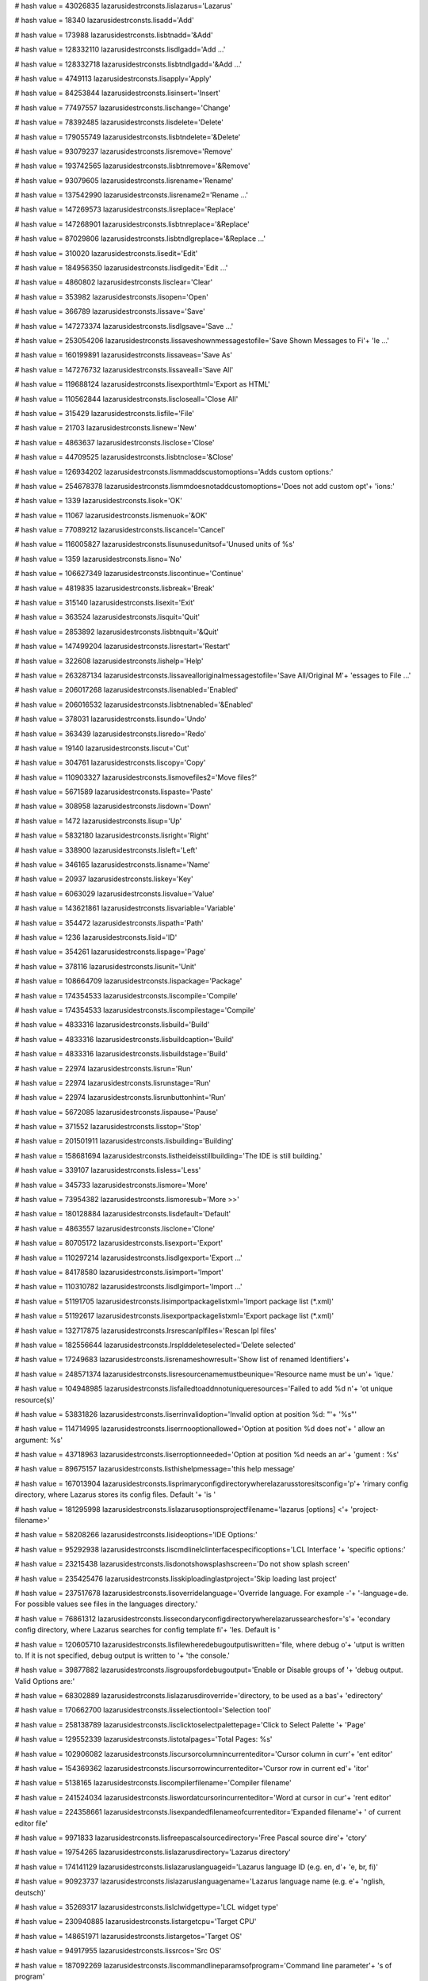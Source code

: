 
# hash value = 43026835
lazarusidestrconsts.lislazarus='Lazarus'


# hash value = 18340
lazarusidestrconsts.lisadd='Add'


# hash value = 173988
lazarusidestrconsts.lisbtnadd='&Add'


# hash value = 128332110
lazarusidestrconsts.lisdlgadd='Add ...'


# hash value = 128332718
lazarusidestrconsts.lisbtndlgadd='&Add ...'


# hash value = 4749113
lazarusidestrconsts.lisapply='Apply'


# hash value = 84253844
lazarusidestrconsts.lisinsert='Insert'


# hash value = 77497557
lazarusidestrconsts.lischange='Change'


# hash value = 78392485
lazarusidestrconsts.lisdelete='Delete'


# hash value = 179055749
lazarusidestrconsts.lisbtndelete='&Delete'


# hash value = 93079237
lazarusidestrconsts.lisremove='Remove'


# hash value = 193742565
lazarusidestrconsts.lisbtnremove='&Remove'


# hash value = 93079605
lazarusidestrconsts.lisrename='Rename'


# hash value = 137542990
lazarusidestrconsts.lisrename2='Rename ...'


# hash value = 147269573
lazarusidestrconsts.lisreplace='Replace'


# hash value = 147268901
lazarusidestrconsts.lisbtnreplace='&Replace'


# hash value = 87029806
lazarusidestrconsts.lisbtndlgreplace='&Replace ...'


# hash value = 310020
lazarusidestrconsts.lisedit='Edit'


# hash value = 184956350
lazarusidestrconsts.lisdlgedit='Edit ...'


# hash value = 4860802
lazarusidestrconsts.lisclear='Clear'


# hash value = 353982
lazarusidestrconsts.lisopen='Open'


# hash value = 366789
lazarusidestrconsts.lissave='Save'


# hash value = 147273374
lazarusidestrconsts.lisdlgsave='Save ...'


# hash value = 253054206
lazarusidestrconsts.lissaveshownmessagestofile='Save Shown Messages to Fi'+
'le ...'


# hash value = 160199891
lazarusidestrconsts.lissaveas='Save As'


# hash value = 147276732
lazarusidestrconsts.lissaveall='Save All'


# hash value = 119688124
lazarusidestrconsts.lisexporthtml='Export as HTML'


# hash value = 110562844
lazarusidestrconsts.liscloseall='Close All'


# hash value = 315429
lazarusidestrconsts.lisfile='File'


# hash value = 21703
lazarusidestrconsts.lisnew='New'


# hash value = 4863637
lazarusidestrconsts.lisclose='Close'


# hash value = 44709525
lazarusidestrconsts.lisbtnclose='&Close'


# hash value = 126934202
lazarusidestrconsts.lismmaddscustomoptions='Adds custom options:'


# hash value = 254678378
lazarusidestrconsts.lismmdoesnotaddcustomoptions='Does not add custom opt'+
'ions:'


# hash value = 1339
lazarusidestrconsts.lisok='OK'


# hash value = 11067
lazarusidestrconsts.lismenuok='&OK'


# hash value = 77089212
lazarusidestrconsts.liscancel='Cancel'


# hash value = 116005827
lazarusidestrconsts.lisunusedunitsof='Unused units of %s'


# hash value = 1359
lazarusidestrconsts.lisno='No'


# hash value = 106627349
lazarusidestrconsts.liscontinue='Continue'


# hash value = 4819835
lazarusidestrconsts.lisbreak='Break'


# hash value = 315140
lazarusidestrconsts.lisexit='Exit'


# hash value = 363524
lazarusidestrconsts.lisquit='Quit'


# hash value = 2853892
lazarusidestrconsts.lisbtnquit='&Quit'


# hash value = 147499204
lazarusidestrconsts.lisrestart='Restart'


# hash value = 322608
lazarusidestrconsts.lishelp='Help'


# hash value = 263287134
lazarusidestrconsts.lissavealloriginalmessagestofile='Save All/Original M'+
'essages to File ...'


# hash value = 206017268
lazarusidestrconsts.lisenabled='Enabled'


# hash value = 206016532
lazarusidestrconsts.lisbtnenabled='&Enabled'


# hash value = 378031
lazarusidestrconsts.lisundo='Undo'


# hash value = 363439
lazarusidestrconsts.lisredo='Redo'


# hash value = 19140
lazarusidestrconsts.liscut='Cut'


# hash value = 304761
lazarusidestrconsts.liscopy='Copy'


# hash value = 110903327
lazarusidestrconsts.lismovefiles2='Move files?'


# hash value = 5671589
lazarusidestrconsts.lispaste='Paste'


# hash value = 308958
lazarusidestrconsts.lisdown='Down'


# hash value = 1472
lazarusidestrconsts.lisup='Up'


# hash value = 5832180
lazarusidestrconsts.lisright='Right'


# hash value = 338900
lazarusidestrconsts.lisleft='Left'


# hash value = 346165
lazarusidestrconsts.lisname='Name'


# hash value = 20937
lazarusidestrconsts.liskey='Key'


# hash value = 6063029
lazarusidestrconsts.lisvalue='Value'


# hash value = 143621861
lazarusidestrconsts.lisvariable='Variable'


# hash value = 354472
lazarusidestrconsts.lispath='Path'


# hash value = 1236
lazarusidestrconsts.lisid='ID'


# hash value = 354261
lazarusidestrconsts.lispage='Page'


# hash value = 378116
lazarusidestrconsts.lisunit='Unit'


# hash value = 108664709
lazarusidestrconsts.lispackage='Package'


# hash value = 174354533
lazarusidestrconsts.liscompile='Compile'


# hash value = 174354533
lazarusidestrconsts.liscompilestage='Compile'


# hash value = 4833316
lazarusidestrconsts.lisbuild='Build'


# hash value = 4833316
lazarusidestrconsts.lisbuildcaption='Build'


# hash value = 4833316
lazarusidestrconsts.lisbuildstage='Build'


# hash value = 22974
lazarusidestrconsts.lisrun='Run'


# hash value = 22974
lazarusidestrconsts.lisrunstage='Run'


# hash value = 22974
lazarusidestrconsts.lisrunbuttonhint='Run'


# hash value = 5672085
lazarusidestrconsts.lispause='Pause'


# hash value = 371552
lazarusidestrconsts.lisstop='Stop'


# hash value = 201501911
lazarusidestrconsts.lisbuilding='Building'


# hash value = 158681694
lazarusidestrconsts.listheideisstillbuilding='The IDE is still building.'


# hash value = 339107
lazarusidestrconsts.lisless='Less'


# hash value = 345733
lazarusidestrconsts.lismore='More'


# hash value = 73954382
lazarusidestrconsts.lismoresub='More >>'


# hash value = 180128884
lazarusidestrconsts.lisdefault='Default'


# hash value = 4863557
lazarusidestrconsts.lisclone='Clone'


# hash value = 80705172
lazarusidestrconsts.lisexport='Export'


# hash value = 110297214
lazarusidestrconsts.lisdlgexport='Export ...'


# hash value = 84178580
lazarusidestrconsts.lisimport='Import'


# hash value = 110310782
lazarusidestrconsts.lisdlgimport='Import ...'


# hash value = 51191705
lazarusidestrconsts.lisimportpackagelistxml='Import package list (*.xml)'


# hash value = 51192617
lazarusidestrconsts.lisexportpackagelistxml='Export package list (*.xml)'


# hash value = 132717875
lazarusidestrconsts.lrsrescanlplfiles='Rescan lpl files'


# hash value = 182556644
lazarusidestrconsts.lrsplddeleteselected='Delete selected'


# hash value = 17249683
lazarusidestrconsts.lisrenameshowresult='Show list of renamed Identifiers'+


# hash value = 248571374
lazarusidestrconsts.lisresourcenamemustbeunique='Resource name must be un'+
'ique.'


# hash value = 104948985
lazarusidestrconsts.lisfailedtoaddnnotuniqueresources='Failed to add %d n'+
'ot unique resource(s)'


# hash value = 53831826
lazarusidestrconsts.liserrinvalidoption='Invalid option at position %d: "'+
'%s"'


# hash value = 114714995
lazarusidestrconsts.liserrnooptionallowed='Option at position %d does not'+
' allow an argument: %s'


# hash value = 43718963
lazarusidestrconsts.liserroptionneeded='Option at position %d needs an ar'+
'gument : %s'


# hash value = 89675157
lazarusidestrconsts.listhishelpmessage='this help message'


# hash value = 167013904
lazarusidestrconsts.lisprimaryconfigdirectorywherelazarusstoresitsconfig='p'+
'rimary config directory, where Lazarus stores its config files. Default '+
'is '


# hash value = 181295998
lazarusidestrconsts.lislazarusoptionsprojectfilename='lazarus [options] <'+
'project-filename>'


# hash value = 58208266
lazarusidestrconsts.lisideoptions='IDE Options:'


# hash value = 95292938
lazarusidestrconsts.liscmdlinelclinterfacespecificoptions='LCL Interface '+
'specific options:'


# hash value = 23215438
lazarusidestrconsts.lisdonotshowsplashscreen='Do not show splash screen'


# hash value = 235425476
lazarusidestrconsts.lisskiploadinglastproject='Skip loading last project'


# hash value = 237517678
lazarusidestrconsts.lisoverridelanguage='Override language. For example -'+
'-language=de. For possible values see files in the languages directory.'


# hash value = 76861312
lazarusidestrconsts.lissecondaryconfigdirectorywherelazarussearchesfor='s'+
'econdary config directory, where Lazarus searches for config template fi'+
'les. Default is '


# hash value = 120605710
lazarusidestrconsts.lisfilewheredebugoutputiswritten='file, where debug o'+
'utput is written to. If it is not specified, debug output is written to '+
'the console.'


# hash value = 39877882
lazarusidestrconsts.lisgroupsfordebugoutput='Enable or Disable groups of '+
'debug output. Valid Options are:'


# hash value = 68302889
lazarusidestrconsts.lislazarusdiroverride='directory, to be used as a bas'+
'edirectory'


# hash value = 170662700
lazarusidestrconsts.lisselectiontool='Selection tool'


# hash value = 258138789
lazarusidestrconsts.lisclicktoselectpalettepage='Click to Select Palette '+
'Page'


# hash value = 129552339
lazarusidestrconsts.listotalpages='Total Pages: %s'


# hash value = 102906082
lazarusidestrconsts.liscursorcolumnincurrenteditor='Cursor column in curr'+
'ent editor'


# hash value = 154369362
lazarusidestrconsts.liscursorrowincurrenteditor='Cursor row in current ed'+
'itor'


# hash value = 5138165
lazarusidestrconsts.liscompilerfilename='Compiler filename'


# hash value = 241524034
lazarusidestrconsts.liswordatcursorincurrenteditor='Word at cursor in cur'+
'rent editor'


# hash value = 224358661
lazarusidestrconsts.lisexpandedfilenameofcurrenteditor='Expanded filename'+
' of current editor file'


# hash value = 9971833
lazarusidestrconsts.lisfreepascalsourcedirectory='Free Pascal source dire'+
'ctory'


# hash value = 19754265
lazarusidestrconsts.lislazarusdirectory='Lazarus directory'


# hash value = 174141129
lazarusidestrconsts.lislazaruslanguageid='Lazarus language ID (e.g. en, d'+
'e, br, fi)'


# hash value = 90923737
lazarusidestrconsts.lislazaruslanguagename='Lazarus language name (e.g. e'+
'nglish, deutsch)'


# hash value = 35269317
lazarusidestrconsts.lislclwidgettype='LCL widget type'


# hash value = 230940885
lazarusidestrconsts.listargetcpu='Target CPU'


# hash value = 148651971
lazarusidestrconsts.listargetos='Target OS'


# hash value = 94917955
lazarusidestrconsts.lissrcos='Src OS'


# hash value = 187092269
lazarusidestrconsts.liscommandlineparamsofprogram='Command line parameter'+
's of program'


# hash value = 1013173
lazarusidestrconsts.lispromptforvalue='Prompt for value'


# hash value = 9787781
lazarusidestrconsts.lisprojectfilename='Project filename'


# hash value = 55274393
lazarusidestrconsts.lisprojectdirectory='Project directory'


# hash value = 259797893
lazarusidestrconsts.lissavecurrenteditorfile='Save current editor file'


# hash value = 100165155
lazarusidestrconsts.lissaveallmodified='Save all modified files'


# hash value = 9491476
lazarusidestrconsts.listargetfilenameofproject='Target filename of projec'+
't'


# hash value = 11500307
lazarusidestrconsts.listargetfilenameplusparams='Target filename + params'+


# hash value = 69002809
lazarusidestrconsts.listestdirectory='Test directory'


# hash value = 30611061
lazarusidestrconsts.lislaunchingcmdline='Launching target command line'


# hash value = 248650585
lazarusidestrconsts.lispublishprojdir='Publish project directory'


# hash value = 194291448
lazarusidestrconsts.lisprojectunitpath='Project Unit Path'


# hash value = 131159048
lazarusidestrconsts.lisprojectincpath='Project Include Path'


# hash value = 149582952
lazarusidestrconsts.lisprojectsrcpath='Project Src Path'


# hash value = 263913465
lazarusidestrconsts.lisprojectoutdir='Project Output directory (e.g. the '+
'ppu directory)'


# hash value = 255465634
lazarusidestrconsts.lisenvironmentvariablenameasparameter='Environment va'+
'riable, name as parameter'


# hash value = 46389017
lazarusidestrconsts.lisusershomedirectory='User'#39's home directory'


# hash value = 197060117
lazarusidestrconsts.lismakeexe='Make Executable'


# hash value = 192365513
lazarusidestrconsts.lispathofthemakeutility='Path of the make utility'


# hash value = 251568051
lazarusidestrconsts.lisprojectmacroproperties='Project macro properties'


# hash value = 49597396
lazarusidestrconsts.lisopenproject2='Open project'


# hash value = 48319604
lazarusidestrconsts.lisfilehasnoproject='File has no project'


# hash value = 12934511
lazarusidestrconsts.listhefileisnotalazarusprojectcreateanewprojectforthi='T'+
'he file "%s" is not a Lazarus project.%sCreate a new project for this "%'+
's"?'


# hash value = 256813172
lazarusidestrconsts.liscreateproject='Create project'


# hash value = 36621524
lazarusidestrconsts.liskmsaveproject='Save project'


# hash value = 230988948
lazarusidestrconsts.liskmcloseproject='Close project'


# hash value = 214778979
lazarusidestrconsts.liskmsaveprojectas='Save project as'


# hash value = 247907940
lazarusidestrconsts.liskmpublishproject='Publish project'


# hash value = 222745973
lazarusidestrconsts.lisopenthefileasnormalsource='Open the file as normal'+
' source'


# hash value = 25951541
lazarusidestrconsts.lisopenasxmlfile='Open as XML file'


# hash value = 100519087
lazarusidestrconsts.lisanerroroccuredatlaststartupwhileloadingloadthispro='A'+
'n error occured at last startup while loading %s!%sLoad this project aga'+
'in?'


# hash value = 76749870
lazarusidestrconsts.lisopenprojectagain='Open project again'


# hash value = 109896148
lazarusidestrconsts.lisstartwithanewproject='Start with a new project'


# hash value = 222065481
lazarusidestrconsts.lisconfigdirectory='Lazarus config directory'


# hash value = 17440980
lazarusidestrconsts.lispkgmacropackagedirectoryparameterispackageid='Pack'+
'age directory. Parameter is package ID'


# hash value = 186668756
lazarusidestrconsts.lispkgmacropackagesourcesearchpathparameterispackageid='P'+
'ackage source search path. Parameter is package ID'


# hash value = 240728708
lazarusidestrconsts.lispkgmacropackageunitsearchpathparameterispackageid='P'+
'ackage unit search path. Parameter is package ID'


# hash value = 208591140
lazarusidestrconsts.lispkgmacropackageincludefilessearchpathparameterispackageid='P'+
'ackage include files search path. Parameter is package ID'


# hash value = 2805797
lazarusidestrconsts.lismenufile='&File'


# hash value = 2800388
lazarusidestrconsts.lismenuedit='&Edit'


# hash value = 194742456
lazarusidestrconsts.lismenusearch='&Search'


# hash value = 97962181
lazarusidestrconsts.lismenusource='S&ource'


# hash value = 2871239
lazarusidestrconsts.lismenuview='&View'


# hash value = 127273236
lazarusidestrconsts.lismenuproject='&Project'


# hash value = 178622
lazarusidestrconsts.lismenurun='&Run'


# hash value = 63574709
lazarusidestrconsts.lismenupackage='Pa&ckage'


# hash value = 45835827
lazarusidestrconsts.lismenutools='&Tools'


# hash value = 199248711
lazarusidestrconsts.lismenuwindow='&Window'


# hash value = 2812976
lazarusidestrconsts.lismenuhelp='&Help'


# hash value = 211141188
lazarusidestrconsts.lismenunewunit='New Unit'


# hash value = 211080141
lazarusidestrconsts.lismenunewform='New Form'


# hash value = 80294238
lazarusidestrconsts.lismenunewother='New ...'


# hash value = 113253486
lazarusidestrconsts.lismenuopen='&Open ...'


# hash value = 93113492
lazarusidestrconsts.lismenurevert='Revert'


# hash value = 178796878
lazarusidestrconsts.lispesavepackageas='Save Package As ...'


# hash value = 256563765
lazarusidestrconsts.lispkgeditpublishpackage='Publish Package'


# hash value = 179733509
lazarusidestrconsts.lisperevertpackage='Revert Package'


# hash value = 250436724
lazarusidestrconsts.lismenuopenrecent='Open &Recent'


# hash value = 2857157
lazarusidestrconsts.lismenusave='&Save'


# hash value = 253622318
lazarusidestrconsts.lismenusaveas='Save &As ...'


# hash value = 93899139
lazarusidestrconsts.liskmsaveas='SaveAs'


# hash value = 160209020
lazarusidestrconsts.liskmsaveall='SaveAll'


# hash value = 8421539
lazarusidestrconsts.lisdiscardchanges='Discard changes'


# hash value = 76151651
lazarusidestrconsts.lisdiscardchangesall='Discard all changes'


# hash value = 37195556
lazarusidestrconsts.lisdonotclosetheproject='Do not close the project'


# hash value = 174443732
lazarusidestrconsts.lisconvert='Convert'


# hash value = 197943904
lazarusidestrconsts.lispldshowgloballinksin='Show global links in '


# hash value = 85355376
lazarusidestrconsts.lispldshowuserlinksin='Show user links in '


# hash value = 242745577
lazarusidestrconsts.lrspldlpkfilevalid='lpk file valid (%s)'


# hash value = 80477033
lazarusidestrconsts.lrspldlpkfileinvalid='lpk file invalid (%s)'


# hash value = 82008188
lazarusidestrconsts.lispldglobal='Global'


# hash value = 70343603
lazarusidestrconsts.lisctdefdefinetemplates='Define templates'


# hash value = 158376012
lazarusidestrconsts.lismenucloseall='Close A&ll'


# hash value = 61172325
lazarusidestrconsts.lismenucloseeditorfile='&Close Editor File'


# hash value = 129510334
lazarusidestrconsts.lismenucleandirectory='Clean Directory ...'


# hash value = 250213246
lazarusidestrconsts.lismenuindentselection='Indent Selection'


# hash value = 220853118
lazarusidestrconsts.lismenuunindentselection='Unindent Selection'


# hash value = 106643422
lazarusidestrconsts.lismenuuppercaseselection='Uppercase Selection'


# hash value = 155205598
lazarusidestrconsts.lismenulowercaseselection='Lowercase Selection'


# hash value = 108450574
lazarusidestrconsts.lismenuswapcaseselection='Swap Case in Selection'


# hash value = 124084878
lazarusidestrconsts.lismenutabstospacesselection='Tabs to Spaces in Selec'+
'tion'


# hash value = 73514446
lazarusidestrconsts.liskmencloseselection='Enclose Selection'


# hash value = 232018622
lazarusidestrconsts.lismenuencloseselection='Enclose Selection ...'


# hash value = 72781478
lazarusidestrconsts.lisencloseinifdef='Enclose in $IFDEF'


# hash value = 246187918
lazarusidestrconsts.lismenuencloseinifdef='Enclose in $IFDEF ...'


# hash value = 245797838
lazarusidestrconsts.lismenucommentselection='Comment Selection'


# hash value = 178688958
lazarusidestrconsts.lismenuuncommentselection='Uncomment Selection'


# hash value = 228285774
lazarusidestrconsts.lismenutogglecomment='Toggle Comment in Selection'


# hash value = 75767294
lazarusidestrconsts.lismenusortselection='Sort Selection ...'


# hash value = 98700830
lazarusidestrconsts.lismenubeaklinesinselection='Break Lines in Selection'+


# hash value = 63498644
lazarusidestrconsts.liskmselectwordleft='Select Word Left'


# hash value = 207935940
lazarusidestrconsts.liskmselectwordright='Select Word Right'


# hash value = 224675428
lazarusidestrconsts.liskmselectlinestart='Select Line Start'


# hash value = 251492004
lazarusidestrconsts.liskmselectlineend='Select Line End'


# hash value = 91056064
lazarusidestrconsts.liskmselectpagetop='Select Page Top'


# hash value = 123530637
lazarusidestrconsts.liskmselectpagebottom='Select Page Bottom'


# hash value = 184508037
lazarusidestrconsts.lisuseandclose='Use and close'


# hash value = 94120868
lazarusidestrconsts.lismenuselect='Select'


# hash value = 195288076
lazarusidestrconsts.lismenuselectall='Select All'


# hash value = 194842572
lazarusidestrconsts.lischeckall='Check All'


# hash value = 197201868
lazarusidestrconsts.lisuncheckall='Uncheck All'


# hash value = 91029507
lazarusidestrconsts.dlgfiles='%s files'


# hash value = 102397934
lazarusidestrconsts.lissamabstractmethodsnotyetoverridden='Abstract Metho'+
'ds - not yet overridden'


# hash value = 66304485
lazarusidestrconsts.lismenuselecttobrace='Select to Brace'


# hash value = 225858187
lazarusidestrconsts.lismenuselectcodeblock='Select Code Block'


# hash value = 171713588
lazarusidestrconsts.lismenuselectword='Select Word'


# hash value = 171896565
lazarusidestrconsts.lismenuselectline='Select Line'


# hash value = 64832200
lazarusidestrconsts.lismenuselectparagraph='Select Paragraph'


# hash value = 39296878
lazarusidestrconsts.lismenuinsertcharacter='Insert from Character Map ...'+


# hash value = 43913060
lazarusidestrconsts.lismenuinsertcvskeyword='Insert CVS Keyword'


# hash value = 137911100
lazarusidestrconsts.lismenuinsertgeneral='Insert General'


# hash value = 231000124
lazarusidestrconsts.lisgeneral='General'


# hash value = 1890
lazarusidestrconsts.lisor='or'


# hash value = 46814789
lazarusidestrconsts.lisnone='%snone'


# hash value = 108220403
lazarusidestrconsts.lisunitpaths='Unit paths'


# hash value = 121417987
lazarusidestrconsts.lisincludepaths='Include paths'


# hash value = 47202915
lazarusidestrconsts.lissourcepaths='Source paths'


# hash value = 89287541
lazarusidestrconsts.lismenuinsertgplnotice='GPL Notice'


# hash value = 267754009
lazarusidestrconsts.lismenuinsertgplnoticetranslated='GPL Notice (transla'+
'ted)'


# hash value = 86403957
lazarusidestrconsts.lismenuinsertlgplnotice='LGPL Notice'


# hash value = 179673625
lazarusidestrconsts.lismenuinsertlgplnoticetranslated='LGPL Notice (trans'+
'lated)'


# hash value = 147431813
lazarusidestrconsts.lismenuinsertmodifiedlgplnotice='Modified LGPL Notice'+


# hash value = 139004873
lazarusidestrconsts.lismenuinsertmodifiedlgplnoticetranslated='Modified L'+
'GPL Notice (translated)'


# hash value = 89371125
lazarusidestrconsts.lismenuinsertmitnotice='MIT Notice'


# hash value = 266875417
lazarusidestrconsts.lismenuinsertmitnoticetranslated='MIT Notice (transla'+
'ted)'


# hash value = 17469285
lazarusidestrconsts.lismenuinsertusername='Current Username'


# hash value = 123979061
lazarusidestrconsts.lismenuinsertdatetime='Current Date and Time'


# hash value = 17282857
lazarusidestrconsts.lismenuinsertchangelogentry='ChangeLog Entry'


# hash value = 315460
lazarusidestrconsts.lismenufind='Find'


# hash value = 2805828
lazarusidestrconsts.lisbtnfind='&Find'


# hash value = 103783604
lazarusidestrconsts.lismenufindnext='Find &Next'


# hash value = 4594654
lazarusidestrconsts.lismenufind2='&Find ...'


# hash value = 143321443
lazarusidestrconsts.lismenufindprevious='Find &Previous'


# hash value = 183843822
lazarusidestrconsts.lismenufindinfiles='Find &in Files ...'


# hash value = 253890372
lazarusidestrconsts.lismenuincrementalfind='Incremental Find'


# hash value = 36456046
lazarusidestrconsts.lismenugotoline='Goto Line ...'


# hash value = 69523035
lazarusidestrconsts.lismenujumpback='Jump Back'


# hash value = 175479492
lazarusidestrconsts.lismenujumpforward='Jump Forward'


# hash value = 166621145
lazarusidestrconsts.lismenuaddjumppointtohistory='Add Jump Point to Histo'+
'ry'


# hash value = 202831065
lazarusidestrconsts.lismenuviewjumphistory='Jump History'


# hash value = 259373086
lazarusidestrconsts.lismenumacrolistview='Editor Macros ...'


# hash value = 14133451
lazarusidestrconsts.lismenufindblockotherendofcodeblock='Find Other End o'+
'f Code Block'


# hash value = 213221499
lazarusidestrconsts.lismenufindcodeblockstart='Find Start of Code Block'


# hash value = 48380098
lazarusidestrconsts.lismenufinddeclarationatcursor='Find Declaration at C'+
'ursor'


# hash value = 113218
lazarusidestrconsts.lismenuopenfilenameatcursor='Open Filename at Cursor'


# hash value = 38890309
lazarusidestrconsts.lismenugotoincludedirective='Goto Include Directive'


# hash value = 105223954
lazarusidestrconsts.lismenujumptonexterror='Jump to Next Error'


# hash value = 251762834
lazarusidestrconsts.lismenujumptopreverror='Jump to Previous Error'


# hash value = 36515627
lazarusidestrconsts.lismenusetfreebookmark='Set a Free Bookmark'


# hash value = 113728683
lazarusidestrconsts.lismenujumptonextbookmark='Jump to Next Bookmark'


# hash value = 113232107
lazarusidestrconsts.lismenujumptoprevbookmark='Jump to Previous Bookmark'


# hash value = 236396462
lazarusidestrconsts.lismenuprocedurelist='Procedure List ...'


# hash value = 29933106
lazarusidestrconsts.lismenuviewobjectinspector='Object Inspector'


# hash value = 249005122
lazarusidestrconsts.lismenuviewsourceeditor='Source Editor'


# hash value = 88677442
lazarusidestrconsts.lismenuviewcodeexplorer='Code Explorer'


# hash value = 221466242
lazarusidestrconsts.lismenuviewcodebrowser='Code Browser'


# hash value = 200282402
lazarusidestrconsts.lismenuviewrestrictionbrowser='Restriction Browser'


# hash value = 126755827
lazarusidestrconsts.lismenuviewcomponents='&Components'


# hash value = 29632511
lazarusidestrconsts.lismenujumpto='Jump to'


# hash value = 56255966
lazarusidestrconsts.lismenujumptoimplementation='Jump to Implementation'


# hash value = 11898206
lazarusidestrconsts.lismenuviewunits='Units ...'


# hash value = 155549294
lazarusidestrconsts.lismenuviewforms='Forms ...'


# hash value = 240428003
lazarusidestrconsts.lismenuviewunitdependencies='Unit Dependencies'


# hash value = 263043935
lazarusidestrconsts.liskmviewunitinfo='View Unit Info'


# hash value = 105866286
lazarusidestrconsts.lismenuviewunitinfo='Unit Information ...'


# hash value = 185313847
lazarusidestrconsts.lismenuviewtoggleformunit='Toggle Form/Unit View'


# hash value = 212433139
lazarusidestrconsts.lismenuviewmessages='Messages'


# hash value = 235344206
lazarusidestrconsts.lisprojectoption='Project Option'


# hash value = 104431262
lazarusidestrconsts.lispackageoption='Package "%s" Option'


# hash value = 158099123
lazarusidestrconsts.lisabout2='About %s'


# hash value = 34329396
lazarusidestrconsts.liscopyselectedmessagestoclipboard='Copy Selected Mes'+
'sages to Clipboard'


# hash value = 114890148
lazarusidestrconsts.liscopyfilenametoclipboard='Copy File Name to Clipboa'+
'rd'


# hash value = 4601310
lazarusidestrconsts.lisfind='Find ...'


# hash value = 4691652
lazarusidestrconsts.lisabout='About'


# hash value = 196170901
lazarusidestrconsts.lisremovecompileroptionhidemessage='Remove Compiler O'+
'ption Hide Message'


# hash value = 202926514
lazarusidestrconsts.lisremovemessagetypefilter='Remove Message Type Filte'+
'r'


# hash value = 153894291
lazarusidestrconsts.lisremoveallmessagetypefilters='Remove all message ty'+
'pe filters'


# hash value = 74884275
lazarusidestrconsts.lisfilternonurgentmessages='Filter non urgent Message'+
's'


# hash value = 173473319
lazarusidestrconsts.lisfilterwarningsandbelow='Filter Warnings and below'


# hash value = 107840119
lazarusidestrconsts.lisfilternotesandbelow='Filter Notes and below'


# hash value = 152918519
lazarusidestrconsts.lisfilterhintsandbelow='Filter Hints and below'


# hash value = 129242087
lazarusidestrconsts.lisfilterverbosemessagesandbelow='Filter Verbose Mess'+
'ages and below'


# hash value = 87644615
lazarusidestrconsts.lisfilterdebugmessagesandbelow='Filter Debug Messages'+
' and below'


# hash value = 195124473
lazarusidestrconsts.lisfilternonedonotfilterbyurgency='Filter None, do no'+
't filter by urgency'


# hash value = 155932910
lazarusidestrconsts.lisfilterhintswithoutsourceposition='Filter Hints wit'+
'hout Source Position'


# hash value = 92889715
lazarusidestrconsts.lisswitchfiltersettings='Switch Filter Settings'


# hash value = 10550606
lazarusidestrconsts.lisaddfilter='Add Filter ...'


# hash value = 252165524
lazarusidestrconsts.liscopyallshownmessagestoclipboard='Copy All Shown Me'+
'ssages to Clipboard'


# hash value = 214879316
lazarusidestrconsts.liscopyalloriginalmessagestoclipboard='Copy All/Origi'+
'nal Messages to Clipboard'


# hash value = 225320244
lazarusidestrconsts.liscopyitemtoclipboard='Copy Item to Clipboard'


# hash value = 101926084
lazarusidestrconsts.liscopyselecteditemtoclipboard='Copy Selected Items t'+
'o Clipboard'


# hash value = 54992772
lazarusidestrconsts.liscopyallitemstoclipboard='Copy All Items to Clipboa'+
'rd'


# hash value = 155609161
lazarusidestrconsts.lisexpandall='Expand All (*)'


# hash value = 112008297
lazarusidestrconsts.liscollapseall='Collapse All (/)'


# hash value = 6726016
lazarusidestrconsts.lisedithelp='Edit help'


# hash value = 54672499
lazarusidestrconsts.lismenuviewsearchresults='Search Results'


# hash value = 217382242
lazarusidestrconsts.lismenuviewanchoreditor='Anchor Editor'


# hash value = 72798386
lazarusidestrconsts.lismenuviewtaborder='Tab Order'


# hash value = 157698981
lazarusidestrconsts.liskmtoggleviewcomponentpalette='Toggle View Componen'+
't Palette'


# hash value = 8452485
lazarusidestrconsts.lismenuviewcomponentpalette='Component Palette'


# hash value = 65905987
lazarusidestrconsts.lismenuviewidespeedbuttons='IDE Speed Buttons'


# hash value = 123547635
lazarusidestrconsts.lismenudebugwindows='Debug Windows'


# hash value = 227188371
lazarusidestrconsts.lismenuviewwatches='Watches'


# hash value = 3968563
lazarusidestrconsts.lismenuviewbreakpoints='BreakPoints'


# hash value = 25795859
lazarusidestrconsts.lismenuviewlocalvariables='Local Variables'


# hash value = 237808356
lazarusidestrconsts.lismenuviewpseudoterminal='Terminal Output'


# hash value = 235598883
lazarusidestrconsts.lismenuviewregisters='Registers'


# hash value = 241057723
lazarusidestrconsts.lismenuviewcallstack='Call Stack'


# hash value = 184072163
lazarusidestrconsts.lismenuviewthreads='Threads'


# hash value = 252360409
lazarusidestrconsts.lismenuviewhistory='History'


# hash value = 163830370
lazarusidestrconsts.lismenuviewassembler='Assembler'


# hash value = 127170340
lazarusidestrconsts.lisdbgasmcopytoclipboard='Copy to Clipboard'


# hash value = 29830228
lazarusidestrconsts.lismenuviewdebugoutput='Debug Output'


# hash value = 206970775
lazarusidestrconsts.lismenuviewdebugevents='Event Log'


# hash value = 122689571
lazarusidestrconsts.lismenuideinternals='IDE Internals'


# hash value = 77887998
lazarusidestrconsts.lismenupackagelinks='Package Links ...'


# hash value = 113642707
lazarusidestrconsts.lismenuaboutfpc='About FPC'


# hash value = 113642005
lazarusidestrconsts.lisaboutide='About IDE'


# hash value = 229744583
lazarusidestrconsts.lismenuwhatneedsbuilding='What Needs Building'


# hash value = 49402830
lazarusidestrconsts.lismenunewproject='New Project ...'


# hash value = 24131150
lazarusidestrconsts.lismenunewprojectfromfile='New Project from File ...'


# hash value = 200598990
lazarusidestrconsts.lismenuopenproject='Open Project ...'


# hash value = 230988980
lazarusidestrconsts.lismenucloseproject='Close Project'


# hash value = 177100836
lazarusidestrconsts.lismenuopenrecentproject='Open Recent Project'


# hash value = 36621556
lazarusidestrconsts.lismenusaveproject='Save Project'


# hash value = 107610190
lazarusidestrconsts.lismenusaveprojectas='Save Project As ...'


# hash value = 105445326
lazarusidestrconsts.lismenupublishproject='Publish Project ...'


# hash value = 247907908
lazarusidestrconsts.lispublishproject='Publish Project'


# hash value = 26898738
lazarusidestrconsts.lismenuprojectinspector='Project Inspector'


# hash value = 127273940
lazarusidestrconsts.lisproject3='project'


# hash value = 180316772
lazarusidestrconsts.liskmremoveactivefilefromproject='Remove Active File '+
'from Project'


# hash value = 3860437
lazarusidestrconsts.liskmviewprojectsource='View Project Source'


# hash value = 84109668
lazarusidestrconsts.lismenuaddtoproject='Add Editor File to Project'


# hash value = 148871742
lazarusidestrconsts.lismenuremovefromproject='Remove from Project ...'


# hash value = 3859765
lazarusidestrconsts.lismenuviewprojectsource='&View Project Source'


# hash value = 95773214
lazarusidestrconsts.lismenuprojectoptions='Project Options ...'


# hash value = 208929161
lazarusidestrconsts.lisbfworkingdirectoryleaveemptyforfilepath='Working d'+
'irectory (leave empty for file path)'


# hash value = 27529796
lazarusidestrconsts.lisbfbuildcommand='Build Command'


# hash value = 50066229
lazarusidestrconsts.lismenuquickcompile='Quick Compile'


# hash value = 6494830
lazarusidestrconsts.lismenucleanupandbuild='Clean up and Build ...'


# hash value = 110895870
lazarusidestrconsts.lismenubuildmanymodes='Build many Modes ...'


# hash value = 101591732
lazarusidestrconsts.lismenuabortbuild='Abort Build'


# hash value = 178622
lazarusidestrconsts.lismenuprojectrun='&Run'


# hash value = 83842174
lazarusidestrconsts.lisbfalwaysbuildbeforerun='Always build before run'


# hash value = 143692995
lazarusidestrconsts.lisdisassgotocurrentaddress='Goto Current Address'


# hash value = 143692995
lazarusidestrconsts.lisdisassgotocurrentaddresshint='Goto Current Address'+


# hash value = 55393763
lazarusidestrconsts.lisdisassgotoaddress='Goto Address'


# hash value = 55393763
lazarusidestrconsts.lisdisassgotoaddresshint='Goto Address'


# hash value = 169605124
lazarusidestrconsts.lisbfruncommand='Run Command'


# hash value = 76868052
lazarusidestrconsts.lismenushowexecutionpoint='S&how Execution Point'


# hash value = 38512495
lazarusidestrconsts.lismenustepinto='Step In&to'


# hash value = 203937378
lazarusidestrconsts.lismenustepover='&Step Over'


# hash value = 81153022
lazarusidestrconsts.lismenustepintoinstr='Step Into Instruction'


# hash value = 81153022
lazarusidestrconsts.lismenustepintoinstrhint='Step Into Instruction'


# hash value = 30524558
lazarusidestrconsts.lismenustepoverinstr='Step Over Instruction'


# hash value = 30524558
lazarusidestrconsts.lismenustepoverinstrhint='Step Over Instruction'


# hash value = 189253465
lazarusidestrconsts.lismenustepintocontext='Step Into (Context)'


# hash value = 70436569
lazarusidestrconsts.lismenustepovercontext='Step Over (Context)'


# hash value = 203769700
lazarusidestrconsts.lismenustepout='Step O&ut'


# hash value = 204045346
lazarusidestrconsts.lismenuruntocursor='Step over to &Cursor'


# hash value = 37653037
lazarusidestrconsts.liskmstopprogram='Stop Program'


# hash value = 209092014
lazarusidestrconsts.liscontinueanddonotaskagain='Continue and do not ask '+
'again'


# hash value = 168091800
lazarusidestrconsts.lissuspiciousunitpath='Suspicious unit path'


# hash value = 149914510
lazarusidestrconsts.listhepackageaddsthepathtotheunitpathoftheidethisispr='T'+
'he package %s adds the path "%s" to the unit path of the IDE.%sThis is p'+
'robably a misconfiguration of the package.'


# hash value = 117947618
lazarusidestrconsts.lismenuresetdebugger='Reset Debugger'


# hash value = 232605854
lazarusidestrconsts.lismenurunparameters='Run &Parameters ...'


# hash value = 39867429
lazarusidestrconsts.lismenubuildfile='Build File'


# hash value = 201640885
lazarusidestrconsts.lismenurunfile='Run File'


# hash value = 239178626
lazarusidestrconsts.liskmconfigbuildfile='Config "Build File"'


# hash value = 5925876
lazarusidestrconsts.liskminspect='Inspect'


# hash value = 203319577
lazarusidestrconsts.liskmevaluatemodify='Evaluate/Modify'


# hash value = 108907832
lazarusidestrconsts.liskmaddwatch='Add watch'


# hash value = 151645636
lazarusidestrconsts.liskmaddbpsource='Add Source Breakpoint'


# hash value = 168625732
lazarusidestrconsts.liskmaddbpaddress='Add Address Breakpoint'


# hash value = 74829364
lazarusidestrconsts.liskmaddbpwatchpoint='Add Data/WatchPoint'


# hash value = 148674990
lazarusidestrconsts.lismenuconfigbuildfile='Configure Build+Run File ...'


# hash value = 152472430
lazarusidestrconsts.lismenuinspect='&Inspect ...'


# hash value = 135744350
lazarusidestrconsts.lismenuevaluate='E&valuate/Modify ...'


# hash value = 16296702
lazarusidestrconsts.lismenuaddwatch='Add &Watch ...'


# hash value = 34439492
lazarusidestrconsts.lismenuaddbreakpoint='Add &Breakpoint'


# hash value = 64138626
lazarusidestrconsts.lisinspectdialog='Debug Inspector'


# hash value = 305313
lazarusidestrconsts.lisinspectdata='Data'


# hash value = 114087587
lazarusidestrconsts.lisinspectproperties='Properties'


# hash value = 63632867
lazarusidestrconsts.lisinspectmethods='Methods'


# hash value = 95060373
lazarusidestrconsts.lisinspectuseinstance='Instance'


# hash value = 118176563
lazarusidestrconsts.lisinspectuseinstancehint='Use instance class'


# hash value = 6244606
lazarusidestrconsts.lisinspectshowcolclass='Show class column'


# hash value = 268149550
lazarusidestrconsts.lisinspectshowcoltype='Show type column'


# hash value = 119383838
lazarusidestrconsts.lisinspectshowcolvisibility='Show visibility column'


# hash value = 31341091
lazarusidestrconsts.lisinspectclassinherit='%s : Class %s inherits from %'+
's'


# hash value = 194574037
lazarusidestrconsts.lisinspectunavailable='%s : unavailable'


# hash value = 52119635
lazarusidestrconsts.lisinspectpointerto='Pointer to %s'


# hash value = 4860067
lazarusidestrconsts.liscolclass='Class'


# hash value = 260833321
lazarusidestrconsts.liscolvisibility='Visibility'


# hash value = 147572995
lazarusidestrconsts.liscolreturns='Returns'


# hash value = 128683235
lazarusidestrconsts.liscoladdress='Address'


# hash value = 243343326
lazarusidestrconsts.lismenunewpackage='New Package ...'


# hash value = 67264942
lazarusidestrconsts.lismenuopenpackage='Open Loaded Package ...'


# hash value = 193086549
lazarusidestrconsts.lismenuopenrecentpkg='Open Recent Package'


# hash value = 53348878
lazarusidestrconsts.lismenuopenpackagefile='Open Package File (.lpk) ...'


# hash value = 105745140
lazarusidestrconsts.lismenuopenpackageofcurunit='Open Package of Current '+
'Unit'


# hash value = 78225342
lazarusidestrconsts.lismenuaddcurfiletopkg='Add Active File to Package ..'+
'.'


# hash value = 20369315
lazarusidestrconsts.liskmconfigurecustomcomponents='Configure Custom Comp'+
'onents'


# hash value = 262416334
lazarusidestrconsts.lismenuconfigcustomcomps='Configure Custom Components'+
' ...'


# hash value = 176081582
lazarusidestrconsts.lismenuconfigexternaltools='Configure External Tools '+
'...'


# hash value = 174868683
lazarusidestrconsts.lismenuquicksyntaxcheck='Quick Syntax Check'


# hash value = 76304891
lazarusidestrconsts.lismenuquicksyntaxcheckok='Quick syntax check OK'


# hash value = 153234763
lazarusidestrconsts.lismenuguessunclosedblock='Guess Unclosed Block'


# hash value = 161802054
lazarusidestrconsts.lismenuguessmisplacedifdef='Guess Misplaced IFDEF/END'+
'IF'


# hash value = 214892894
lazarusidestrconsts.lismenumakeresourcestring='Make Resource String ...'


# hash value = 163651497
lazarusidestrconsts.liscaptioncomparefiles='Compare files (not for creati'+
'ng patches)'


# hash value = 168311214
lazarusidestrconsts.lismenucomparefiles='Compare files ...'


# hash value = 212243838
lazarusidestrconsts.lismenuconvertdfmtolfm='Convert Binary DFM to Text LF'+
'M + Check Syntax ...'


# hash value = 185215602
lazarusidestrconsts.lismenuchecklfm='Check LFM File in Editor'


# hash value = 37222766
lazarusidestrconsts.lismenudelphiconversion='Delphi Conversion'


# hash value = 247724398
lazarusidestrconsts.lismenuconvertdelphiunit='Convert Delphi Unit to Laza'+
'rus Unit ...'


# hash value = 215921086
lazarusidestrconsts.lismenuconvertdelphiproject='Convert Delphi Project t'+
'o Lazarus Project ...'


# hash value = 128877678
lazarusidestrconsts.lismenuconvertdelphipackage='Convert Delphi Package t'+
'o Lazarus Package ...'


# hash value = 209177214
lazarusidestrconsts.lismenuconvertencoding='Convert Encoding of Projects/'+
'Packages ...'


# hash value = 56196723
lazarusidestrconsts.lisconvertencodingofprojectspackages='Convert encodin'+
'g of projects/packages'


# hash value = 21505806
lazarusidestrconsts.lismenuexampleprojects='Example Projects ...'


# hash value = 221643075
lazarusidestrconsts.liskmexampleprojects='Example Projects'


# hash value = 73937493
lazarusidestrconsts.lismenubuildlazarus='Build Lazarus with Current Profi'+
'le'


# hash value = 161332563
lazarusidestrconsts.lismenubuildlazarusprof='Build Lazarus with Profile: '+
'%s'


# hash value = 37886494
lazarusidestrconsts.lismenuconfigurebuildlazarus='Configure "Build Lazaru'+
's" ...'


# hash value = 133961262
lazarusidestrconsts.lismanagesourceeditors='Manage Source Editors ...'


# hash value = 193707058
lazarusidestrconsts.lissourceeditorwindowmanager='Source Editor Window Ma'+
'nager'


# hash value = 160161219
lazarusidestrconsts.lisprojectcount='%d projects'


# hash value = 44102771
lazarusidestrconsts.lisincludesubdirectories='Include subdirectories'


# hash value = 64675747
lazarusidestrconsts.lisincludeallsubdirectories='Include all subdirectori'+
'es'


# hash value = 249366025
lazarusidestrconsts.lisrootdirectory='Root Directory'


# hash value = 205704563
lazarusidestrconsts.lismeother='Other tabs'


# hash value = 111950739
lazarusidestrconsts.listabsfor='Tabs for %s'


# hash value = 88022611
lazarusidestrconsts.lisrecenttabs='Recent tabs'


# hash value = 157335491
lazarusidestrconsts.lismeprojects='Projects'


# hash value = 75149406
lazarusidestrconsts.lismeaction='Action'


# hash value = 100887566
lazarusidestrconsts.lismenugeneraloptions='Options ...'


# hash value = 17710528
lazarusidestrconsts.liswindowstaysontop='Window stays on top'


# hash value = 125238469
lazarusidestrconsts.lisfilenamestyle='Filename Style'


# hash value = 209585320
lazarusidestrconsts.lisshortnopath='Short, no path'


# hash value = 203994437
lazarusidestrconsts.lisrelative='Relative'


# hash value = 318508
lazarusidestrconsts.lisfull='Full'


# hash value = 15109651
lazarusidestrconsts.listranslatetheenglishmessages='Translate the English'+
' Messages'


# hash value = 267974100
lazarusidestrconsts.lisshowmessagetypeid='Show Message Type ID'


# hash value = 70305246
lazarusidestrconsts.listoolstoppedwithexitcodeusecontextmenutogetmoreinfo='t'+
'ool stopped with exit code %s. Use context menu to get more information.'+


# hash value = 74582867
lazarusidestrconsts.liserrors2=', Errors: %s'


# hash value = 20862179
lazarusidestrconsts.liswarnings=', Warnings: %s'


# hash value = 93883843
lazarusidestrconsts.lishints=', Hints: %s'


# hash value = 203293379
lazarusidestrconsts.lisinternalerror='internal error: %s'


# hash value = 82118366
lazarusidestrconsts.lismenueditcodetemplates='Code Templates ...'


# hash value = 30790883
lazarusidestrconsts.dlgedcodetempl='Code Templates'


# hash value = 69384496
lazarusidestrconsts.lismenuonlinehelp='Online Help'


# hash value = 235581751
lazarusidestrconsts.lismenureportingbug='Reporting a Bug'


# hash value = 97845284
lazarusidestrconsts.lisreportingbugurl='http://wiki.lazarus.freepascal.or'+
'g/How_do_I_create_a_bug_report'


# hash value = 249899248
lazarusidestrconsts.liskmcontextsensitivehelp='Context sensitive help'


# hash value = 243755328
lazarusidestrconsts.liskmeditcontextsensitivehelp='Edit context sensitive'+
' help'


# hash value = 250030320
lazarusidestrconsts.lismenucontexthelp='Context sensitive Help'


# hash value = 243624256
lazarusidestrconsts.lismenueditcontexthelp='Edit context sensitive Help'


# hash value = 95958260
lazarusidestrconsts.lisdsgcopycomponents='Copy selected components to cli'+
'pboard'


# hash value = 58574212
lazarusidestrconsts.lisdsgcutcomponents='Cut selected components to clipb'+
'oard'


# hash value = 217141476
lazarusidestrconsts.lisdsgpastecomponents='Paste selected components from'+
' clipboard'


# hash value = 102666276
lazarusidestrconsts.lisdsgselectparentcomponent='Select parent component'


# hash value = 52091636
lazarusidestrconsts.lisdsgordermovetofront='Move component to front'


# hash value = 171045723
lazarusidestrconsts.lisdsgordermovetoback='Move component to back'


# hash value = 160348308
lazarusidestrconsts.lisdsgorderforwardone='Move component one forward'


# hash value = 100780523
lazarusidestrconsts.lisdsgorderbackone='Move component one back'


# hash value = 157161161
lazarusidestrconsts.lischooseprogramsourcepppaslpr='Choose program source'+
' (*.pp,*.pas,*.lpr)'


# hash value = 168545090
lazarusidestrconsts.lisprogramsourcemusthaveapascalextensionlikepaspporlp='P'+
'rogram source must have a Pascal extension like .pas, .pp or .lpr'


# hash value = 146248473
lazarusidestrconsts.lischoosedelphiunit='Choose Delphi unit (*.pas)'


# hash value = 19478665
lazarusidestrconsts.lischoosedelphiproject='Choose Delphi project (*.dpr)'+


# hash value = 219498969
lazarusidestrconsts.lischoosedelphipackage='Choose Delphi package (*.dpk)'+


# hash value = 251496548
lazarusidestrconsts.lisdelphiunit='Delphi unit'


# hash value = 197452916
lazarusidestrconsts.lisdelphiproject='Delphi project'


# hash value = 173078533
lazarusidestrconsts.lisdelphipackage='Delphi package'


# hash value = 45747426
lazarusidestrconsts.lisformaterror='Format error'


# hash value = 10662356
lazarusidestrconsts.lislfmfilecorrupt='LFM file corrupt'


# hash value = 213829730
lazarusidestrconsts.lisunabletofindavalidclassnamein='Unable to find a va'+
'lid classname in "%s"'


# hash value = 27800755
lazarusidestrconsts.lisunabletoconvertfileerror='Unable to convert file "'+
'%s"%sError: %s'


# hash value = 163283603
lazarusidestrconsts.lisunabletowritefileerror='Unable to write file "%s"%'+
'sError: %s'


# hash value = 203174644
lazarusidestrconsts.lismissingunitscomment='Comment Out'


# hash value = 184445753
lazarusidestrconsts.lismissingunitsfordelphi='For Delphi only'


# hash value = 150645112
lazarusidestrconsts.lismissingunitssearch='Search Unit Path'


# hash value = 39312468
lazarusidestrconsts.lismissingunitsskip='Skip this Unit'


# hash value = 44281194
lazarusidestrconsts.listheseunitswerenotfound='These units were not found'+
':'


# hash value = 178895706
lazarusidestrconsts.lismissingunitschoices='Your choices are:'


# hash value = 68099806
lazarusidestrconsts.lismissingunitsinfo1='1) Comment out the selected uni'+
'ts.'


# hash value = 21261534
lazarusidestrconsts.lismissingunitsinfo1b='1) Use the units only for Delp'+
'hi.'


# hash value = 187487582
lazarusidestrconsts.lismissingunitsinfo2='2) Search for units. Found path'+
's are added to project settings.'


# hash value = 133319326
lazarusidestrconsts.lismissingunitsinfo3='3) Abort now, install packages '+
'or fix paths and try again.'


# hash value = 28179619
lazarusidestrconsts.lisunitnotfoundinproject='A unit not found in project'+
' %s'


# hash value = 111045427
lazarusidestrconsts.lisunitsnotfoundinproject='Units not found in project'+
' %s'


# hash value = 42871733
lazarusidestrconsts.lisprojectpathhint='Directory where project'#39's mai'+
'n file must be'


# hash value = 172311895
lazarusidestrconsts.lisadddelphidefine='Add defines simulating Delphi7'


# hash value = 109899683
lazarusidestrconsts.lisadddelphidefinehint='Useful when the code has chec'+
'ks for supported compiler versions'


# hash value = 79738147
lazarusidestrconsts.lisbackupchangedfiles='Make backup of changed files'


# hash value = 150711737
lazarusidestrconsts.lisbackuphint='Creates a Backup directory under proje'+
'ct directory'


# hash value = 94949518
lazarusidestrconsts.lisstartconversion='Start Conversion'


# hash value = 94932420
lazarusidestrconsts.lisconverttarget='Target'


# hash value = 223425587
lazarusidestrconsts.lisconverttargethint='Converter adds conditional comp'+
'ilation to support different targets'


# hash value = 56846174
lazarusidestrconsts.lisconvertotherhint='Other options affecting the conv'+
'ersion'


# hash value = 199276125
lazarusidestrconsts.lisconverttargetcrossplatform='Cross-platform'


# hash value = 134477977
lazarusidestrconsts.lisconverttargetcrossplatformhint='Cross-platform ver'+
'sus Windows-only'


# hash value = 148724265
lazarusidestrconsts.lisconverttargetsupportdelphi='Support Delphi'


# hash value = 255782969
lazarusidestrconsts.lisconverttargetsupportdelphihint='Use conditional co'+
'mpilation to support Delphi'


# hash value = 246955957
lazarusidestrconsts.lisconverttargetsamedfmfile='Use the same DFM form fi'+
'le'


# hash value = 47892669
lazarusidestrconsts.lisconverttargetsamedfmfilehint='Same DFM file for La'+
'zarus and Delphi instead of copying it to LFM'


# hash value = 21607970
lazarusidestrconsts.liskeepfileopen='Keep converted files open in editor'


# hash value = 87603598
lazarusidestrconsts.liskeepfileopenhint='All project files will be open i'+
'n editor after conversion'


# hash value = 93388313
lazarusidestrconsts.lisscanfilesinparentdir='Scan files in parent directo'+
'ry'


# hash value = 61104489
lazarusidestrconsts.lisscanfilesinparentdirhint='Search for source files '+
'in sibling directories (parent directory and its children)'


# hash value = 252441027
lazarusidestrconsts.lisconvunknownprops='Unknown properties'


# hash value = 76895877
lazarusidestrconsts.lisconvtypestoreplace='Types to replace'


# hash value = 208916915
lazarusidestrconsts.lisconvtypereplacements='Type Replacements'


# hash value = 60117989
lazarusidestrconsts.lisconvunitstoreplace='Units to replace'


# hash value = 208930723
lazarusidestrconsts.lisconvunitreplacements='Unit Replacements'


# hash value = 93296772
lazarusidestrconsts.lisconvunitreplhint='Unit names in uses section of a '+
'source unit'


# hash value = 205108697
lazarusidestrconsts.lisconvtypereplhint='Unknown types in form file (DFM/'+
'LFM)'


# hash value = 153310051
lazarusidestrconsts.lisconvcoordoffs='Coordinate offsets'


# hash value = 100744435
lazarusidestrconsts.lisconvcoordhint='An offset is added to Top coordinat'+
'e of controls inside visual containers'


# hash value = 9606213
lazarusidestrconsts.lisconvfuncstoreplace='Functions / procedures to repl'+
'ace'


# hash value = 237074138
lazarusidestrconsts.lisconvdelphicategories='Categories:'


# hash value = 145038851
lazarusidestrconsts.lisconvfuncreplacements='Function Replacements'


# hash value = 243864078
lazarusidestrconsts.lisconvfuncreplhint='Some Delphi functions can be rep'+
'laced with LCL function'


# hash value = 262322564
lazarusidestrconsts.lisconvaddcommentafterreplacement='Add comment after '+
'replacement'


# hash value = 251626837
lazarusidestrconsts.lisconvdelphiname='Delphi Name'


# hash value = 211108725
lazarusidestrconsts.lisconvnewname='New Name'


# hash value = 167044642
lazarusidestrconsts.lisconvparentcontainer='Parent Container'


# hash value = 123301860
lazarusidestrconsts.lisconvtopoff='Top offset'


# hash value = 118383780
lazarusidestrconsts.lisconvleftoff='Left offset'


# hash value = 153375310
lazarusidestrconsts.lisconvdelphifunc='Delphi Function'


# hash value = 176942318
lazarusidestrconsts.lisconvaddedunittousessection='Added unit %s to uses '+
'section'


# hash value = 182992878
lazarusidestrconsts.lisconvaddingflagforregister='Adding flag for "Regist'+
'er" procedure in unit %s.'


# hash value = 239636067
lazarusidestrconsts.lisconvdeletedfile='Deleted file %s'


# hash value = 132423812
lazarusidestrconsts.lisconvbracketnotfound='Bracket not found'


# hash value = 146886670
lazarusidestrconsts.lisconvdprojfilenotsupportedyet='.dproj file is not s'+
'upported yet. The file is used by Delphi 2007 and newer. Please select a'+
' .dpr file for projects or .dpk file for packages.'


# hash value = 90778656
lazarusidestrconsts.lisconvrepairingincludefiles='Repairing include files'+
' : '


# hash value = 222086851
lazarusidestrconsts.lisconvuserselectedtoendconversion='User selected to '+
'end conversion with file %s'


# hash value = 133733342
lazarusidestrconsts.lisconvfixedunitname='Fixed unit name from %s to %s.'


# hash value = 200481139
lazarusidestrconsts.lisconvshouldbefollowedbynumber='"$" should be follow'+
'ed by a number: %s'


# hash value = 80903331
lazarusidestrconsts.lisconvreplacedcall='Replaced call %s with %s'


# hash value = 224504915
lazarusidestrconsts.lisconvreplfuncparameternum='Replacement function par'+
'ameter number should be >= 1: %s'


# hash value = 146043891
lazarusidestrconsts.lisconvbracketmissingfromreplfunc='")" is missing fro'+
'm replacement function: %s'


# hash value = 203749619
lazarusidestrconsts.lisconvproblemsfindingallunits='Problems when trying '+
'to find all units from project file %s'


# hash value = 185045395
lazarusidestrconsts.lisconvproblemsrepairingformfile='Problems when repai'+
'ring form file %s'


# hash value = 52719107
lazarusidestrconsts.lisconvproblemsfixingincludefile='Problems when fixin'+
'g include files in file %s'


# hash value = 230733365
lazarusidestrconsts.lisconvstoppedbecausethereispackage='Stopped because '+
'there already is a package with the same name'


# hash value = 208346157
lazarusidestrconsts.lisconvconvertedfrom=' { *Converted from %s* }'


# hash value = 200730243
lazarusidestrconsts.lisconvthislogwassaved='This log was saved to %s'


# hash value = 159730647
lazarusidestrconsts.lisscanning='Scanning'


# hash value = 266600873
lazarusidestrconsts.lisscanparentdir='Scanning parent directory'


# hash value = 130350452
lazarusidestrconsts.lisreplacement='Replacement'


# hash value = 206559171
lazarusidestrconsts.lisreplacements='Replacements'


# hash value = 137038341
lazarusidestrconsts.lisinteractive='Interactive'


# hash value = 191087155
lazarusidestrconsts.lisautomatic='Automatic'


# hash value = 45078937
lazarusidestrconsts.lisproperties='Properties (replace or remove)'


# hash value = 29444505
lazarusidestrconsts.listypes='Types (not removed if no replacement)'


# hash value = 118779779
lazarusidestrconsts.lisreplaceremoveunknown='Fix unknown properties and t'+
'ypes'


# hash value = 165375235
lazarusidestrconsts.lisreplacementfuncs='Replacement functions'


# hash value = 86329546
lazarusidestrconsts.lisfileshaverightencoding='*** All found files alread'+
'y have the right encoding ***'


# hash value = 126487620
lazarusidestrconsts.lisencodingnumberoffilesfailed='Number of files faile'+
'd to convert: %d'


# hash value = 123095093
lazarusidestrconsts.lisnoname='noname'


# hash value = 152928750
lazarusidestrconsts.listhedestinationdirectorydoesnotexist='The destinati'+
'on directory%s"%s" does not exist.'


# hash value = 48286399
lazarusidestrconsts.lisrenamefile='Rename file?'


# hash value = 123687695
lazarusidestrconsts.listhislookslikeapascalfileitisrecommendedtouselowerc='T'+
'his looks like a Pascal file.%sIt is recommended to use lower case filen'+
'ames, to avoid various problems on some filesystems and different compil'+
'ers.%sRename it to lowercase?'


# hash value = 45968085
lazarusidestrconsts.lisrenametolowercase='Rename to lowercase'


# hash value = 203888517
lazarusidestrconsts.liskeepname='Keep name'


# hash value = 200418543
lazarusidestrconsts.lisoverwritefile='Overwrite file?'


# hash value = 168551951
lazarusidestrconsts.lisafilealreadyexistsreplaceit='A file "%s" already e'+
'xists.%sReplace it?'


# hash value = 186970491
lazarusidestrconsts.lisoverwritefileondisk='Overwrite file on disk'


# hash value = 150562932
lazarusidestrconsts.lisambiguousfilesfound='Ambiguous files found'


# hash value = 169404943
lazarusidestrconsts.listhereareotherfilesinthedirectorywiththesamename='T'+
'here are other files in the directory with the same name,%swhich only di'+
'ffer in case:%s%s%sDelete them?'


# hash value = 126367455
lazarusidestrconsts.lisdeleteoldfile='Delete old file "%s"?'


# hash value = 210946286
lazarusidestrconsts.lisdeletingoffilefailed='Deleting of file "%s" failed'+
'.'


# hash value = 30736274
lazarusidestrconsts.lisstreamingerror='Streaming error'


# hash value = 89882110
lazarusidestrconsts.lisunabletostreamt='Unable to stream %s:T%s.'


# hash value = 141584986
lazarusidestrconsts.lispathtoinstance='Path to failed Instance:'


# hash value = 114388338
lazarusidestrconsts.lisresourcesaveerror='Resource save error'


# hash value = 13443518
lazarusidestrconsts.lisunabletoaddresourceheadercommenttoresourcefile='Un'+
'able to add resource header comment to resource file %s"%s".%sProbably a'+
' syntax error.'


# hash value = 111820206
lazarusidestrconsts.lisunabletoaddresourcetformdatatoresourcefileprobably='U'+
'nable to add resource T%s:FORMDATA to resource file %s"%s".%sProbably a '+
'syntax error.'


# hash value = 56873597
lazarusidestrconsts.liscontinuewithoutloadingform='Continue without loadi'+
'ng form'


# hash value = 69625428
lazarusidestrconsts.liscancelloadingunit='Cancel loading unit'


# hash value = 91625287
lazarusidestrconsts.lisabortallloading='Abort all loading'


# hash value = 2528773
lazarusidestrconsts.lisskipfile='Skip file'


# hash value = 35599854
lazarusidestrconsts.lisunabletotransformbinarycomponentstreamoftintotext='U'+
'nable to transform binary component stream of %s:T%s into text.'


# hash value = 140377486
lazarusidestrconsts.listhefilewasnotfoundignorewillgoonloadingtheproject='T'+
'he file "%s" was not found.%sIgnore will go on loading the project,%sAbo'+
'rt  will stop the loading.'


# hash value = 190114663
lazarusidestrconsts.lisskipfileandcontinueloading='Skip file and continue'+
' loading'


# hash value = 114324500
lazarusidestrconsts.lisabortloadingproject='Abort loading project'


# hash value = 62181918
lazarusidestrconsts.lisfilenotfound2='File "%s" not found.'


# hash value = 240279551
lazarusidestrconsts.lisfilenotfounddoyouwanttocreateit='File "%s" not fou'+
'nd.%sDo you want to create it?'


# hash value = 265114212
lazarusidestrconsts.lisprojectinfofiledetected='Project info file detecte'+
'd'


# hash value = 261892638
lazarusidestrconsts.listhefileseemstobetheprogramfileofanexistinglazarusp='T'+
'he file %s seems to be the program file of an existing Lazarus Project.'


# hash value = 262038830
lazarusidestrconsts.listhefileseemstobeaprogramclosecurrentproject='The f'+
'ile "%s" seems to be a program.%sClose current project and create a new '+
'Lazarus project for this program?%s"No" will load the file as normal sou'+
'rce.'


# hash value = 36250948
lazarusidestrconsts.lisprogramdetected='Program detected'


# hash value = 153839449
lazarusidestrconsts.lisunabletoconverttextformdataoffileintobinarystream='U'+
'nable to convert text form data of file %s"%s"%sinto binary stream. (%s)'+


# hash value = 166169721
lazarusidestrconsts.lissaveproject='Save project %s (*%s)'


# hash value = 173607903
lazarusidestrconsts.lisremoveunitpath='Remove unit path?'


# hash value = 209678463
lazarusidestrconsts.listhedirectorycontainsnoprojectunitsanymoreremovethi='T'+
'he directory "%s" contains no project units any more. Remove this direct'+
'ory from the project'#39's unit search path?'


# hash value = 116691317
lazarusidestrconsts.lisinvalidprojectfilename='Invalid project filename'


# hash value = 41002825
lazarusidestrconsts.lisisaninvalidprojectnamepleasechooseanotheregproject='"'+
'%s" is an invalid project name.%sPlease choose another (e.g. project1.lp'+
'i)'


# hash value = 60182709
lazarusidestrconsts.lischooseadifferentname='Choose a different name'


# hash value = 33927809
lazarusidestrconsts.listheprojectinfofileisequaltotheprojectmainsource='T'+
'he project info file "%s"%sis equal to the project main source file!'


# hash value = 173644195
lazarusidestrconsts.lisunitidentifierexists='Unit identifier exists'


# hash value = 52573061
lazarusidestrconsts.listhereisaunitwiththenameintheprojectpleasechoose='T'+
'here is a unit with the name "%s" in the project.%sPlease choose a diffe'+
'rent name'


# hash value = 42214085
lazarusidestrconsts.liserrorcreatingfile='Error creating file'


# hash value = 191381266
lazarusidestrconsts.liscopyerror2='Copy error'


# hash value = 24618910
lazarusidestrconsts.lissourcedirectorydoesnotexist='Source directory "%s"'+
' does not exist.'


# hash value = 131835620
lazarusidestrconsts.lissorrythistypeisnotyetimplemented='Sorry, this type'+
' is not yet implemented'


# hash value = 261428271
lazarusidestrconsts.lisfilehaschangedsave='File "%s" has changed. Save?'


# hash value = 244580687
lazarusidestrconsts.lisunithaschangedsave='Unit "%s" has changed. Save?'


# hash value = 224276815
lazarusidestrconsts.lissourceofpagehaschangedsave='Source of page "%s" ha'+
's changed. Save?'


# hash value = 108174921
lazarusidestrconsts.lissourceofpagehaschangedsaveex='Sources of pages hav'+
'e changed. Save page "%s"? (%d more)'


# hash value = 153543380
lazarusidestrconsts.lissourcemodified='Source modified'


# hash value = 256687967
lazarusidestrconsts.lisopenproject='Open Project?'


# hash value = 169748463
lazarusidestrconsts.lisopentheproject='Open the project %s?'


# hash value = 34437311
lazarusidestrconsts.lisopenpackage='Open Package?'


# hash value = 107031551
lazarusidestrconsts.lisopenthepackage='Open the package %s?'


# hash value = 235621252
lazarusidestrconsts.lisrevertfailed='Revert failed'


# hash value = 112845134
lazarusidestrconsts.lisfileisvirtual='File "%s" is virtual.'


# hash value = 191224804
lazarusidestrconsts.lisfilenottext='File not text'


# hash value = 94134709
lazarusidestrconsts.lisunabletorenamefile='Unable to rename file'


# hash value = 205534309
lazarusidestrconsts.lisunabletocopyfile='Unable to copy file'


# hash value = 118622658
lazarusidestrconsts.liswriteerror='Write Error'


# hash value = 207003781
lazarusidestrconsts.lisbyte='%s byte'


# hash value = 124396687
lazarusidestrconsts.lisfiledoesnotlooklikeatextfileopenitanyway='File "%s'+
'"%sdoes not look like a text file.%sOpen it anyway?'


# hash value = 231882030
lazarusidestrconsts.lisunabletocreatebackupdirectory='Unable to create ba'+
'ckup directory "%s".'


# hash value = 194220883
lazarusidestrconsts.lissourceanddestinationarethesame='Source and Destina'+
'tion are the same:%s%s'


# hash value = 115511924
lazarusidestrconsts.lisinvalidcommand='Invalid command'


# hash value = 93839902
lazarusidestrconsts.listhecommandafterisnotexecutable='The command after '+
'"%s" is not executable.'


# hash value = 129299609
lazarusidestrconsts.lisunabletocleanupdestinationdirectory='Unable to cle'+
'an up destination directory'


# hash value = 230607508
lazarusidestrconsts.liscommandafterinvalid='Command after invalid'


# hash value = 234518306
lazarusidestrconsts.listhecommandafterpublishingisinvalid='The command af'+
'ter publishing is invalid:%s"%s"'


# hash value = 110431150
lazarusidestrconsts.lisunabletocleanuppleasecheckpermissions='Unable to c'+
'lean up "%s".%sPlease check permissions.'


# hash value = 267322693
lazarusidestrconsts.liscommandafterpublishingmodule='Command after publis'+
'hing module'


# hash value = 157418718
lazarusidestrconsts.lisunabletoaddtoprojectbecausethereisalreadyaunitwith='U'+
'nable to add %s to project, because there is already a unit with the sam'+
'e name in the Project.'


# hash value = 174182351
lazarusidestrconsts.lisaddtoproject='Add %s to project?'


# hash value = 143991010
lazarusidestrconsts.listhefile='The file "%s"'


# hash value = 149894655
lazarusidestrconsts.lisaddtounitsearchpath='Add to unit search path?'


# hash value = 253094207
lazarusidestrconsts.lisaddtoincludesearchpath='Add to include search path'+
'?'


# hash value = 243125215
lazarusidestrconsts.listhenewincludefileisnotyetintheincludesearchpathadd='T'+
'he new include file is not yet in the include search path.%sAdd director'+
'y %s?'


# hash value = 105989359
lazarusidestrconsts.listhenewunitisnotyetintheunitsearchpathadddirectory='T'+
'he new unit is not yet in the unit search path.%sAdd directory %s?'


# hash value = 223865614
lazarusidestrconsts.lisisalreadypartoftheproject='%s is already part of t'+
'he Project.'


# hash value = 162085076
lazarusidestrconsts.lisremovefromproject='Remove from Project'


# hash value = 97295601
lazarusidestrconsts.liscreateaprojectfirst='Create a project first!'


# hash value = 127041593
lazarusidestrconsts.listhetestdirectorycouldnotbefoundseeideopt='The Test'+
' Directory could not be found:%s"%s"%s(see IDE options)'


# hash value = 29950708
lazarusidestrconsts.lisbuildnewproject='Build new project'


# hash value = 2210367
lazarusidestrconsts.listheprojectmustbesavedbeforebuildingifyousetthetest='T'+
'he project must be saved before building%sIf you set the Test Directory '+
'in the IDE options,%syou can create new projects and build them at once.'+
'%sSave project?'


# hash value = 302249
lazarusidestrconsts.lisbusy='Busy'


# hash value = 260527486
lazarusidestrconsts.liscannottestthecompilerwhiledebuggingorcompiling='Ca'+
'nnot test the compiler while debugging or compiling.'


# hash value = 167952005
lazarusidestrconsts.lisexecutingcommandbefore='Executing command before'


# hash value = 101445712
lazarusidestrconsts.lisproject2='Project: '


# hash value = 11488322
lazarusidestrconsts.lisexecutingcommandafter='Executing command after'


# hash value = 25019550
lazarusidestrconsts.lisnoprogramfilesfound='No program file "%s" found.'


# hash value = 90600759
lazarusidestrconsts.lisnotnow='Not now'


# hash value = 101895390
lazarusidestrconsts.lisyoucannotbuildlazaruswhiledebuggingorcompiling='Yo'+
'u cannot build Lazarus while debugging or compiling.'


# hash value = 105452562
lazarusidestrconsts.lisreaderror='Read Error'


# hash value = 210773685
lazarusidestrconsts.lisunabletoreadfile='Unable to read file'


# hash value = 196404222
lazarusidestrconsts.lisunabletoreadfile2='Unable to read file "%s".'


# hash value = 210897587
lazarusidestrconsts.lisunabletoreadfileerror='Unable to read file "%s"%sE'+
'rror: %s'


# hash value = 213182366
lazarusidestrconsts.lisunabletoreadtheprojectinfofile='Unable to read the'+
' project info file%s"%s".'


# hash value = 164175305
lazarusidestrconsts.lisunabletoreadlpi='Unable to read lpi'


# hash value = 251531925
lazarusidestrconsts.lisstrangelpifile='Strange lpi file'


# hash value = 58879086
lazarusidestrconsts.listhefiledoesnotlooklikealpifile='The file %s does n'+
'ot look like a lpi file.'


# hash value = 162873252
lazarusidestrconsts.lisambiguousunitfound='Ambiguous unit found'


# hash value = 241041882
lazarusidestrconsts.listheunitexiststwiceintheunitpathofthe='The unit %s '+
'exists twice in the unit path of the %s:'


# hash value = 78329038
lazarusidestrconsts.lishintcheckiftwopackagescontainaunitwiththesamename='H'+
'int: Check if two packages contain a unit with the same name.'


# hash value = 109288060
lazarusidestrconsts.lisignoreall='Ignore all'


# hash value = 84356196
lazarusidestrconsts.lisdeletefilefailed='Delete file failed'


# hash value = 79926257
lazarusidestrconsts.lisunabletoremoveoldbackupfile='Unable to remove old '+
'backup file "%s"!'


# hash value = 69683444
lazarusidestrconsts.lisrenamefilefailed='Rename file failed'


# hash value = 159395937
lazarusidestrconsts.lisunabletorenamefileto='Unable to rename file "%s" t'+
'o "%s"!'


# hash value = 191571070
lazarusidestrconsts.lisunabletorenamefileto2='Unable to rename file "%s"%'+
'sto "%s".'


# hash value = 2925060
lazarusidestrconsts.lisbackupfilefailed='Backup file failed'


# hash value = 159153953
lazarusidestrconsts.lisunabletobackupfileto='Unable to backup file "%s" t'+
'o "%s"!'


# hash value = 209636997
lazarusidestrconsts.lisfilenotlowercase='File not lowercase'


# hash value = 123651439
lazarusidestrconsts.listheunitisnotlowercasethefreepascalcompiler='The un'+
'it filename "%s" is not lowercase.%sThe Free Pascal compiler does not se'+
'arch for all cases. It is recommended to use lowercase filename.%sRename'+
' file lowercase?'


# hash value = 20023391
lazarusidestrconsts.lisdeleteambiguousfile='Delete ambiguous file?'


# hash value = 93677199
lazarusidestrconsts.lisambiguousfilefoundthisfilecanbemistakenwithdelete='A'+
'mbiguous file found: "%s"%sThis file can be mistaken with "%s"%sDelete t'+
'he ambiguous file?'


# hash value = 219082515
lazarusidestrconsts.lislazaruseditorv='Lazarus IDE v%s'


# hash value = 137112889
lazarusidestrconsts.lisnewproject='(new project)'


# hash value = 202571113
lazarusidestrconsts.liscompiling='%s (compiling ...)'


# hash value = 231605353
lazarusidestrconsts.lisdebugging='%s (debugging ...)'


# hash value = 185180905
lazarusidestrconsts.lisrunning='%s (running ...)'


# hash value = 146077582
lazarusidestrconsts.lisunabletofindfile='Unable to find file "%s".'


# hash value = 113994116
lazarusidestrconsts.lisunabletofindfilechecksearchpathinprojectcompileroption='U'+
'nable to find file "%s".%sIf it belongs to your project, check search pa'+
'th in%sProject -> Compiler Options -> Search Paths -> Other Unit Files. '+
'If this file belongs to a package, check the appropriate package compile'+
'r options. If this file belongs to Lazarus, make sure compiling clean. I'+
'f the file belongs to FPC then check fpc.cfg. If unsure, check Project -'+
'> CompilerOptions -> Test'


# hash value = 148500659
lazarusidestrconsts.lisnotecouldnotcreatedefinetemplateforfreepascal='NOT'+
'E: Could not create Define Template for Free Pascal Sources'


# hash value = 248141060
lazarusidestrconsts.lisclassnotfound='Class not found'


# hash value = 210409321
lazarusidestrconsts.lisclassnotfoundat='Class %s not found at %s(%s,%s)'


# hash value = 177257602
lazarusidestrconsts.lisremoveuses='Remove uses "%s"'


# hash value = 85681762
lazarusidestrconsts.liscreatelocalvariable='Create local variable "%s"'


# hash value = 248958573
lazarusidestrconsts.lishideallhintsandwarningsbyinsertingidedirectivesh='H'+
'ide all hints and warnings by inserting IDE directives {%H-}'


# hash value = 94766157
lazarusidestrconsts.lishidemessageatbyinsertingidedirectiveh='Hide messag'+
'e at %s by inserting IDE directive {%H-}'


# hash value = 59406029
lazarusidestrconsts.lishidemessagebyinsertingidedirectiveh='Hide message '+
'by inserting IDE directive {%H-}'


# hash value = 187866350
lazarusidestrconsts.lisoifclassnotfound='Class "%s" not found.'


# hash value = 107328734
lazarusidestrconsts.lisclassisnotaregisteredcomponentclassunabletopaste='C'+
'lass "%s" is not a registered component class.%sUnable to paste.'


# hash value = 108569156
lazarusidestrconsts.liscontrolneedsparent='Control needs parent'


# hash value = 160354702
lazarusidestrconsts.listheclassisatcontrolandcannotbepastedontoanoncontro='T'+
'he class "%s" is a TControl and cannot be pasted onto a non control.%sUn'+
'able to paste.'


# hash value = 211919730
lazarusidestrconsts.lisconversionerror='Conversion error'


# hash value = 24517571
lazarusidestrconsts.lisunabletoconvertcomponenttextintobinaryformat='Unab'+
'le to convert component text into binary format:%s%s'


# hash value = 261559715
lazarusidestrconsts.lisnotecouldnotcreatedefinetemplateforlazarussources='N'+
'OTE: Could not create Define Template for Lazarus Sources'


# hash value = 18501726
lazarusidestrconsts.lisinvalidexpressionhintthemakeresourcestringfunction='I'+
'nvalid expression.%sHint: The "Make Resourcestring" function expects a s'+
'tring constant in a single file. Please select the expression and try ag'+
'ain.'


# hash value = 100488724
lazarusidestrconsts.lisselectionexceedsstringconstant='Selection exceeds '+
'string constant'


# hash value = 68285310
lazarusidestrconsts.lishintthemakeresourcestringfunctionexpectsastringcon='H'+
'int: The "Make Resourcestring" function expects a string constant.%sPlea'+
'se select the expression and try again.'


# hash value = 25598916
lazarusidestrconsts.lisnoresourcestringsectionfound='No ResourceString Se'+
'ction found'


# hash value = 149869374
lazarusidestrconsts.lisunabletofindaresourcestringsectioninthisoranyofthe='U'+
'nable to find a ResourceString section in this or any of the used units.'+


# hash value = 214388754
lazarusidestrconsts.liscomponentnameisnotavalididentifier='Component name'+
' "%s" is not a valid identifier'


# hash value = 118852862
lazarusidestrconsts.liscomponentnameisapascalkeyword='Component name "%s"'+
' is a Pascal keyword.'


# hash value = 30197982
lazarusidestrconsts.lisownerisalreadyusedbytreadertwriterpleasechooseanot=#39+
'Owner'#39' is already used by TReader/TWriter. Please choose another nam'+
'e.'


# hash value = 249262099
lazarusidestrconsts.lisduplicatenameacomponentnamedalreadyexistsintheinhe='D'+
'uplicate name: A component named "%s" already exists in the inherited co'+
'mponent %s'


# hash value = 212067604
lazarusidestrconsts.liscomponentnameiskeyword='Component name "%s" is key'+
'word'


# hash value = 232146734
lazarusidestrconsts.listhereisalreadyacomponentclasswiththename='There is'+
' already a component class with the name %s.'


# hash value = 244584030
lazarusidestrconsts.listheunititselfhasalreadythenamepascalidentifiersmus='T'+
'he unit itself has already the name "%s". Pascal identifiers must be uni'+
'que.'


# hash value = 241952622
lazarusidestrconsts.lisunabletorenamevariableinsource='Unable to rename v'+
'ariable in source.'


# hash value = 227083845
lazarusidestrconsts.lisunabletoupdatecreateformstatementinprojectsource='U'+
'nable to update CreateForm statement in project source'


# hash value = 19198386
lazarusidestrconsts.listhereisalreadyaformwiththename='There is already a'+
' form with the name "%s"'


# hash value = 165644814
lazarusidestrconsts.listhereisalreadyaunitwiththenamepascalidentifiersmus='T'+
'here is already a unit with the name "%s". Pascal identifiers must be un'+
'ique.'


# hash value = 120889998
lazarusidestrconsts.listhiscomponentalreadycontainsaclasswiththename='Thi'+
's component already contains a class with the name %s.'


# hash value = 52473806
lazarusidestrconsts.lisseemessages='See messages.'


# hash value = 211379584
lazarusidestrconsts.liserror='Error: '


# hash value = 156243776
lazarusidestrconsts.liswarning='Warning: '


# hash value = 80750784
lazarusidestrconsts.lisfile2='File: '


# hash value = 184390768
lazarusidestrconsts.lisdirectory='Directory: '


# hash value = 107479065
lazarusidestrconsts.lisyoucandownloadfpcandthefpcsourcesfromhttpsourcefor='Y'+
'ou can download FPC and the FPC sources from http://sourceforge.net/proj'+
'ects/lazarus/?source=directory'


# hash value = 134785711
lazarusidestrconsts.lissavechanges='Save changes?'


# hash value = 121435535
lazarusidestrconsts.lissavefilebeforeclosingform='Save file "%s"%sbefore '+
'closing form "%s"?'


# hash value = 163827358
lazarusidestrconsts.lisunabletorenameforminsource='Unable to rename form '+
'in source.'


# hash value = 248309054
lazarusidestrconsts.listhecomponentisinheritedfromtorenameaninheritedcomp='T'+
'he component %s is inherited from %s.%sTo rename an inherited component '+
'open the ancestor and rename it there.'


# hash value = 203697278
lazarusidestrconsts.lisunabletofindmethod='Unable to find method.'


# hash value = 187972574
lazarusidestrconsts.lisunabletocreatenewmethod='Unable to create new meth'+
'od.'


# hash value = 225919870
lazarusidestrconsts.lisunabletoshowmethod='Unable to show method.'


# hash value = 40461070
lazarusidestrconsts.lispleasefixtheerrorinthemessagewindow='Please fix th'+
'e error shown in the message window, which is normally below the source '+
'editor.'


# hash value = 26945956
lazarusidestrconsts.lismethodclassnotfound='Method class not found'


# hash value = 231486510
lazarusidestrconsts.lisclassofmethodnotfound='Class "%s" of method "%s" n'+
'ot found.'


# hash value = 194265982
lazarusidestrconsts.lisunabletorenamemethodpleasefixtheerrorshowninthemessag='U'+
'nable to rename method. Please fix the error shown in the message window'+
'.'


# hash value = 234427791
lazarusidestrconsts.lisstopdebugging='Stop Debugging?'


# hash value = 253593807
lazarusidestrconsts.lisstopthedebugging='Stop the debugging?'


# hash value = 105895907
lazarusidestrconsts.liscannotfindlazarusstarter='Cannot find Lazarus star'+
'ter:%s%s'


# hash value = 187314516
lazarusidestrconsts.lisfpctooold='FPC too old'


# hash value = 86656660
lazarusidestrconsts.listheprojectusesthenewfpcresourceswhichrequiresatlea='T'+
'he project uses the new FPC resources, which requires at least FPC 2.4'


# hash value = 26694351
lazarusidestrconsts.liscreatedirectory='Create directory?'


# hash value = 209413838
lazarusidestrconsts.listheoutputdirectoryismissing='The output directory '+
'"%s" is missing.'


# hash value = 193609092
lazarusidestrconsts.liscreateit='Create it'


# hash value = 201628229
lazarusidestrconsts.lisopenfile='Open File'


# hash value = 201759301
lazarusidestrconsts.lisopenfile2='Open file'


# hash value = 258758702
lazarusidestrconsts.lisprojectsraisedexceptionclasss='Project %s raised e'+
'xception class '#39'%s'#39'.'


# hash value = 138191763
lazarusidestrconsts.lisprojectsraisedexceptionclassswithmessagess='Projec'+
't %s raised exception class '#39'%s'#39' with message:%s%s'


# hash value = 199756051
lazarusidestrconsts.lisprojectsraisedexceptioninfilelinesrc='%0:s%0:s In '+
'file '#39'%1:s'#39' at line %2:d:%0:s%3:s'


# hash value = 254320596
lazarusidestrconsts.lisprojectsraisedexceptioninfileline='%0:s%0:s In fil'+
'e '#39'%1:s'#39' at line %2:d'


# hash value = 180062584
lazarusidestrconsts.lisprojectsraisedexceptioninfileaddress='%0:s%0:s In '+
'file '#39'%1:s'#39' at address %2:x'


# hash value = 247030328
lazarusidestrconsts.lisprojectsraisedexceptionataddress='%0:s%0:s At addr'+
'ess %1:x'


# hash value = 41857236
lazarusidestrconsts.lispeeditvirtualunit='Edit Virtual Unit'


# hash value = 74358355
lazarusidestrconsts.lisiecoexportfileexists='Export file exists'


# hash value = 251559177
lazarusidestrconsts.lisiecoexportfileexistsopenfileandreplaceonlycompileropti='E'+
'xport file "%s" exists.%sOpen file and replace only compiler options?%s('+
'Other settings will be kept.)'


# hash value = 162325283
lazarusidestrconsts.lisiecoimportcompileroptions='Import Compiler Options'+


# hash value = 160453411
lazarusidestrconsts.lisiecoexportcompileroptions='Export Compiler Options'+


# hash value = 176571030
lazarusidestrconsts.lisiecocompileroptionsof='Compiler options of'


# hash value = 61687525
lazarusidestrconsts.lisiecocurrentbuildmode='Current build mode'


# hash value = 136028867
lazarusidestrconsts.lisiecoallbuildmodes='All build modes'


# hash value = 208908348
lazarusidestrconsts.lisiecoerroropeningxml='Error opening XML'


# hash value = 7913715
lazarusidestrconsts.lisiecoerroropeningxmlfile='Error opening XML file "%'+
's":%s%s'


# hash value = 74875678
lazarusidestrconsts.lissuccessfullyimportedbuildmodes='Successfully impor'+
'ted %d BuildModes from "%s".'


# hash value = 211785230
lazarusidestrconsts.lissuccessfullyexportedbuildmodes='Successfully expor'+
'ted %d BuildModes to "%s".'


# hash value = 74074510
lazarusidestrconsts.lissuccessfullyimportedcompileroptions='Successfully '+
'imported compiler options from "%s".'


# hash value = 46105166
lazarusidestrconsts.lissuccessfullyexportedcompileroptions='Successfully '+
'exported compiler options to "%s".'


# hash value = 28905998
lazarusidestrconsts.lisieconocompileroptionsinfile='File "%s" does not co'+
'ntain compiler options.'


# hash value = 65502867
lazarusidestrconsts.lisiecorecentfiles='Recent files'


# hash value = 9308581
lazarusidestrconsts.lisiecosavetofile='Save to file'


# hash value = 8431845
lazarusidestrconsts.lisiecoloadfromfile='Load from file'


# hash value = 159369397
lazarusidestrconsts.lislazarusfile='Lazarus file'


# hash value = 210882389
lazarusidestrconsts.lisdebugunabletoloadfile='Unable to load file'


# hash value = 196413982
lazarusidestrconsts.lisdebugunabletoloadfile2='Unable to load file "%s".'


# hash value = 256607381
lazarusidestrconsts.lisopenprojectfile='Open Project File'


# hash value = 24616437
lazarusidestrconsts.lislazarusprojectinfofile='Lazarus Project Info file'


# hash value = 239913699
lazarusidestrconsts.lisallfiles='All Files'


# hash value = 157188915
lazarusidestrconsts.lisexeprograms='Programs'


# hash value = 214757957
lazarusidestrconsts.lisselectfile='Select the file'


# hash value = 34224117
lazarusidestrconsts.lisclickheretobrowsethefilehint='Click here to browse'+
' the file'


# hash value = 138855253
lazarusidestrconsts.lisopenpackagefile='Open Package File'


# hash value = 5868656
lazarusidestrconsts.lissavespace='Save '


# hash value = 107490265
lazarusidestrconsts.lisselectdfmfiles='Select Delphi form files (*.dfm)'


# hash value = 237592825
lazarusidestrconsts.lischoosedirectory='Choose directory'


# hash value = 239788025
lazarusidestrconsts.lisdestinationdirectory='Destination directory'


# hash value = 201581250
lazarusidestrconsts.liscommandafter='Command after'


# hash value = 43133833
lazarusidestrconsts.lischooselazarussourcedirectory='Choose Lazarus Direc'+
'tory'


# hash value = 74336409
lazarusidestrconsts.lischoosecompilerexecutable='Choose compiler executab'+
'le (%s)'


# hash value = 34833433
lazarusidestrconsts.lischoosefpcsourcedir='Choose FPC source directory'


# hash value = 4319653
lazarusidestrconsts.lischoosecompilermessages='Choose compiler messages f'+
'ile'


# hash value = 238347541
lazarusidestrconsts.lischoosemakeexecutable='Choose "make" executable'


# hash value = 55810485
lazarusidestrconsts.lischoosedebuggerexecutable='Choose debugger executab'+
'le'


# hash value = 135041715
lazarusidestrconsts.lischoosetestbuilddir='Choose the directory for tests'+


# hash value = 122783075
lazarusidestrconsts.lislazarusdesktopsettings='Lazarus Desktop Settings'


# hash value = 242008019
lazarusidestrconsts.lisxmlfiles='XML files'


# hash value = 267238468
lazarusidestrconsts.lisprojectchanged='Project changed'


# hash value = 41617375
lazarusidestrconsts.lissavechangestoproject='Save changes to project %s?'


# hash value = 143229460
lazarusidestrconsts.lisprojectsessionchanged='Project session changed'


# hash value = 231626255
lazarusidestrconsts.lissavesessionchangestoproject='Save session changes '+
'to project %s?'


# hash value = 86396883
lazarusidestrconsts.lisaboutlazarus='About Lazarus'


# hash value = 214540302
lazarusidestrconsts.lisversion='Version'


# hash value = 69882308
lazarusidestrconsts.lisvertoclipboard='Copy version information to clipbo'+
'ard'


# hash value = 305317
lazarusidestrconsts.lisdate='Date'


# hash value = 47914304
lazarusidestrconsts.lisfpcversion='FPC Version: '


# hash value = 194766992
lazarusidestrconsts.lissvnrevision='SVN Revision: '


# hash value = 151406003
lazarusidestrconsts.lisprior='prior %s'


# hash value = 155599859
lazarusidestrconsts.liswelcometolazarusthereisalreadyaconfigurationfromve='W'+
'elcome to Lazarus %s%sThere is already a configuration from version %s i'+
'n%s%s'


# hash value = 197601454
lazarusidestrconsts.listheoldconfigurationwillbeupgraded='The old configu'+
'ration will be upgraded.'


# hash value = 160542718
lazarusidestrconsts.listheconfigurationwillbedowngradedconverted='The con'+
'figuration will be downgraded/converted.'


# hash value = 25722506
lazarusidestrconsts.lisifyouwanttousetwodifferentlazarusversionsyoumustst='I'+
'f you want to use two different Lazarus versions you must start the seco'+
'nd Lazarus with the command line parameter primary-config-path or pcp.%s'+
'For example:'


# hash value = 74161342
lazarusidestrconsts.lisupgradeconfiguration='Upgrade configuration'


# hash value = 208570357
lazarusidestrconsts.lisupgrade='Upgrade'


# hash value = 69249694
lazarusidestrconsts.lisdowngradeconfiguration='Downgrade configuration'


# hash value = 240045253
lazarusidestrconsts.lisdowngrade='Downgrade'


# hash value = 37025438
lazarusidestrconsts.lisaboutlazarusmsg='License: GPL/LGPL. See Lazarus an'+
'd Free Pascal sources for license details.%sLazarus is an IDE to create '+
'graphical and console applications with Free Pascal. Free Pascal is Pasc'+
'al and Object Pascal compiler that runs on Windows, Linux, Mac OS X, Fre'+
'eBSD and more.%sLazarus is the missing part of the puzzle that will allo'+
'w you to develop programs for all of the above platforms in a Delphi lik'+
'e environment. The IDE is a RAD tool that includes a form designer.%sAs '+
'Lazarus is growing we need more developers.'


# hash value = 245192318
lazarusidestrconsts.lisaboutnocontributors='Cannot find contributors list'+
'.'


# hash value = 183852932
lazarusidestrconsts.lisunitnamealreadyexistscap='Unitname already in proj'+
'ect'


# hash value = 70906686
lazarusidestrconsts.listheunitalreadyexists='The unit "%s" already exists'+
'.'


# hash value = 248466711
lazarusidestrconsts.lisforcerenaming='Force renaming'


# hash value = 14520919
lazarusidestrconsts.liscancelrenaming='Cancel renaming'


# hash value = 110502332
lazarusidestrconsts.lisabortall='Abort all'


# hash value = 71384658
lazarusidestrconsts.lisinvalidpascalidentifiercap='Invalid Pascal Identif'+
'ier'


# hash value = 150700894
lazarusidestrconsts.lisinvalidpascalidentifiertext='The name "%s" is not '+
'a valid Pascal identifier.'


# hash value = 189284114
lazarusidestrconsts.liscopyerror='Copy Error'


# hash value = 198122279
lazarusidestrconsts.lisclosealltabstitle='Close Source Editor Window'


# hash value = 232365647
lazarusidestrconsts.lisclosealltabsquestion='Closing a Source Editor Wind'+
'ow. Do you want close all files or hide the window?'


# hash value = 119985235
lazarusidestrconsts.lisclosealltabsclose='Close files'


# hash value = 249928036
lazarusidestrconsts.liscloseallchecked='Close All Checked'


# hash value = 127054103
lazarusidestrconsts.lisclosealltabshide='Hide window'


# hash value = 245905204
lazarusidestrconsts.lissaveallchecked='Save All Checked'


# hash value = 179358933
lazarusidestrconsts.lisactivate='Activate'


# hash value = 149320740
lazarusidestrconsts.lisactivateselected='Activate Selected'


# hash value = 147284924
lazarusidestrconsts.lishintsaveall='Save all'


# hash value = 115761076
lazarusidestrconsts.lishinttoggleformunit='Toggle Form/Unit'


# hash value = 157261683
lazarusidestrconsts.lishintviewunits='View Units'


# hash value = 155887747
lazarusidestrconsts.lishintviewforms='View Forms'


# hash value = 203734799
lazarusidestrconsts.lishintstepinto='Step Into'


# hash value = 203765346
lazarusidestrconsts.lishintstepover='Step Over'


# hash value = 25466195
lazarusidestrconsts.lishintstepout='Run until function returns'


# hash value = 263296558
lazarusidestrconsts.lisgplnotice='<description>'#13#10#13#10'Copyright (C'+
') <year> <name of author> <contact>'#13#10#13#10'This source is free sof'+
'tware; you can redistribute it and/or modify it under the terms of the G'+
'NU General Public License as published by the Free Software Foundation; '+
'either version 2 of the License, or (at your option) any later version. '+
#13#10#13#10'This code is distributed in the hope that it will be useful,'+
' but WITHOUT ANY WARRANTY; without even the implied warranty of MERCHANT'+
'ABILITY or FITNESS FOR A PARTICULAR PURPOSE.  See the GNU General Public'+
' License for more details. '#13#10#13#10'A copy of the GNU General Publi'+
'c License is available on the World Wide Web at <http://www.gnu.org/copy'+
'left/gpl.html>. You can also obtain it by writing to the Free Software F'+
'oundation, Inc., 59 Temple Place - Suite 330, Boston, MA 02111-1307, USA'+
'.'


# hash value = 163008926
lazarusidestrconsts.lislgplnotice='<description>'#13#10#13#10'Copyright ('+
'C) <year> <name of author> <contact>'#13#10#13#10'This library is free s'+
'oftware; you can redistribute it and/or modify it under the terms of the'+
' GNU Library General Public License as published by the Free Software Fo'+
'undation; either version 2 of the License, or (at your option) any later'+
' version. '#13#10#13#10'This program is distributed in the hope that it '+
'will be useful, but WITHOUT ANY WARRANTY; without even the implied warra'+
'nty of MERCHANTABILITY or FITNESS FOR A PARTICULAR PURPOSE. See the GNU '+
'Library General Public License for more details. '#13#10#13#10'You shoul'+
'd have received a copy of the GNU Library General Public License along w'+
'ith this library; if not, write to the Free Software Foundation, Inc., 5'+
'9 Temple Place - Suite 330, Boston, MA 02111-1307, USA.'


# hash value = 197831342
lazarusidestrconsts.lismodifiedlgplnotice='<description>'#13#10#13#10'Cop'+
'yright (C) <year> <name of author> <contact>'#13#10#13#10'This library i'+
's free software; you can redistribute it and/or modify it under the term'+
's of the GNU Library General Public License as published by the Free Sof'+
'tware Foundation; either version 2 of the License, or (at your option) a'+
'ny later version with the following modification:'#13#10#13#10'As a spec'+
'ial exception, the copyright holders of this library give you permission'+
' to link this library with independent modules to produce an executable,'+
' regardless of the license terms of these independent modules,and to cop'+
'y and distribute the resulting executable under terms of your choice, pr'+
'ovided that you also meet, for each linked independent module, the terms'+
' and conditions of the license of that module. An independent module is '+
'a module which is not derived from or based on this library. If you modi'+
'fy this library, you may extend this exception to your version of the li'+
'brary, but you are not obligated to do so. If you do not wish to do so, '+
'delete this exception statement from your version.'#13#10#13#10'This pro'+
'gram is distributed in the hope that it will be useful, but WITHOUT ANY '+
'WARRANTY; without even the implied warranty of MERCHANTABILITY or FITNES'+
'S FOR A PARTICULAR PURPOSE. See the GNU Library General Public License f'+
'or more details. '#13#10#13#10'You should have received a copy of the GN'+
'U Library General Public License along with this library; if not, write '+
'to the Free Software Foundation, Inc., 59 Temple Place - Suite 330, Bost'+
'on, MA 02111-1307, USA.'


# hash value = 244088126
lazarusidestrconsts.lismitnotice='<description>'#13#10#13#10'Copyright (c'+
') <year> <copyright holders>'#13#10#13#10'Permission is hereby granted, '+
'free of charge, to any person obtaining a copy of this software and asso'+
'ciated documentation files (the "Software"), to deal in the Software wit'+
'hout restriction, including without limitation the rights to use, copy, '+
'modify, merge, publish, distribute, sublicense, and/or sell copies of th'+
'e Software, and to permit persons to whom the Software is furnished to d'+
'o so, subject to the following conditions:'#13#10#13#10'The above copyri'+
'ght notice and this permission notice shall be included in all copies or'+
' substantial portions of the Software.'#13#10#13#10'THE SOFTWARE IS PROV'+
'IDED "AS IS", WITHOUT WARRANTY OF ANY KIND, EXPRESS OR IMPLIED, INCLUDIN'+
'G BUT NOT LIMITED TO THE WARRANTIES OF MERCHANTABILITY, FITNESS FOR A PA'+
'RTICULAR PURPOSE AND NONINFRINGEMENT. IN NO EVENT SHALL THE AUTHORS OR C'+
'OPYRIGHT HOLDERS BE LIABLE FOR ANY CLAIM, DAMAGES OR OTHER LIABILITY, WH'+
'ETHER IN AN ACTION OF CONTRACT, TORT OR OTHERWISE, ARISING FROM, OUT OF '+
'OR IN CONNECTION WITH THE SOFTWARE OR THE USE OR OTHER DEALINGS IN THE S'+
'OFTWARE.'


# hash value = 153708372
lazarusidestrconsts.dlggroupenvironment='Environment'


# hash value = 79367010
lazarusidestrconsts.dlggroupeditor='Editor'


# hash value = 181088355
lazarusidestrconsts.dlggroupcodetools='Codetools'


# hash value = 88677442
lazarusidestrconsts.dlggroupcodeexplorer='Code Explorer'


# hash value = 194763106
lazarusidestrconsts.dlggroupdebugger='Debugger'


# hash value = 104301315
lazarusidestrconsts.dlgideoptions='IDE Options'


# hash value = 20146249
lazarusidestrconsts.dlgbaknosubdirectory='(no subdirectory)'


# hash value = 136585438
lazarusidestrconsts.dlgeofocusmessagesaftercompilation='Focus messages af'+
'ter compilation'


# hash value = 113203385
lazarusidestrconsts.lismaximumparallelprocesses0meansdefault='Maximum par'+
'allel processes, 0 means default (%s)'


# hash value = 256493303
lazarusidestrconsts.lismessageswindow='Messages Window'


# hash value = 162348176
lazarusidestrconsts.lischeckfordiskfilechangesviacontent='Check for disk '+
'file changes via content rather than timestamp'


# hash value = 15029982
lazarusidestrconsts.lisslowerbutmoreaccurate='Slower but more accurate.'


# hash value = 133282494
lazarusidestrconsts.dlgsearchcaption='Searching ...'


# hash value = 43408254
lazarusidestrconsts.dlgsearchabort='Search terminated by user.'


# hash value = 128512942
lazarusidestrconsts.dlgseachdirectorynotfound='Search directory "%s" not '+
'found.'


# hash value = 59416211
lazarusidestrconsts.lissmatches='Matches'


# hash value = 143243255
lazarusidestrconsts.lisssearching='Searching'


# hash value = 167646324
lazarusidestrconsts.lisssearchtext='Search text'


# hash value = 181021472
lazarusidestrconsts.dlgdesktop='Desktop'


# hash value = 98585447
lazarusidestrconsts.dlgwindow='Window'


# hash value = 83387282
lazarusidestrconsts.dlgfrmeditor='Form Editor'


# hash value = 29933106
lazarusidestrconsts.dlgobjinsp='Object Inspector'


# hash value = 5046979
lazarusidestrconsts.dlgenvfiles='Files'


# hash value = 186693283
lazarusidestrconsts.lisignorebinaries='Ignore binaries'


# hash value = 229386408
lazarusidestrconsts.lissimplesyntax='Simple syntax'


# hash value = 140983988
lazarusidestrconsts.lisnormallythefilterisaregularexpressioninsimplesynta='N'+
'ormally the filter is a regular expression. In simple syntax a . is a no'+
'rmal character, a * stands for anything, a ? stands for any character, a'+
'nd comma and semicolon separates alternatives. For example: Simple synta'+
'x *.pas;*.pp corresponds to ^(.*\.pas|.*\.pp)$'


# hash value = 229045874
lazarusidestrconsts.lisuseexcludefilter='Use exclude filter'


# hash value = 141395058
lazarusidestrconsts.lisexcludefilter='Exclude filter'


# hash value = 180545742
lazarusidestrconsts.lisprojectinformation='Project information'


# hash value = 86092995
lazarusidestrconsts.lissaveeditorinfoofnonprojectfiles='Save editor info '+
'of non project files'


# hash value = 215179635
lazarusidestrconsts.lissaveinfoofclosededitorfiles='Save info of closed e'+
'ditor files'


# hash value = 128382898
lazarusidestrconsts.lisuseincludefilter='Use include filter'


# hash value = 40732082
lazarusidestrconsts.lisincludefilter='Include filter'


# hash value = 75997888
lazarusidestrconsts.dlgenvbckup='Backup'


# hash value = 88621127
lazarusidestrconsts.dlgnaming='Naming'


# hash value = 157868862
lazarusidestrconsts.lisinformation='Information'


# hash value = 221622611
lazarusidestrconsts.lisquickfixes='Quick fixes'


# hash value = 49282334
lazarusidestrconsts.lisautocompletionon='Auto completion: on'


# hash value = 251646438
lazarusidestrconsts.lisautocompletionoff='Auto completion: off'


# hash value = 172005621
lazarusidestrconsts.lissamselectnone='Select none'


# hash value = 170437043
lazarusidestrconsts.liskmclassic='Classic'


# hash value = 39787849
lazarusidestrconsts.liskmlazarusdefault='Lazarus (default)'


# hash value = 242023801
lazarusidestrconsts.liskmmacosxapple='Mac OS X (Apple style)'


# hash value = 248390729
lazarusidestrconsts.liskmmacosxlaz='Mac OS X (Lazarus style)'


# hash value = 46419594
lazarusidestrconsts.lispefilename='Filename:'


# hash value = 11812826
lazarusidestrconsts.lispeunitname='Unitname:'


# hash value = 251233427
lazarusidestrconsts.lispvutheunitnameisusedwhentheideextendsusesclauses='T'+
'he unitname is used when the IDE extends uses clauses'


# hash value = 150636757
lazarusidestrconsts.lispeinvalidunitfilename='Invalid unit filename'


# hash value = 35231139
lazarusidestrconsts.lispvuapascalunitmusthavetheextensionpporpas='A Pasca'+
'l unit must have the extension .pp or .pas'


# hash value = 220276405
lazarusidestrconsts.lispeinvalidunitname='Invalid unitname'


# hash value = 251548510
lazarusidestrconsts.lispvutheunitnameisnotavalidpascalidentifier='The uni'+
'tname is not a valid Pascal identifier.'


# hash value = 238036017
lazarusidestrconsts.lispvuunitnameandfilenamedonotmatchexampleunit1pasanduni='U'+
'nitname and Filename do not match.%sExample: unit1.pas and Unit1'


# hash value = 2244932
lazarusidestrconsts.lispeconflictfound='Conflict found'


# hash value = 127401155
lazarusidestrconsts.lispvuthereisalreadyanunitwiththisnamefile='There is '+
'already an unit with this name.%sFile: %s'


# hash value = 142842946
lazarusidestrconsts.liscmparameter='Parameter'


# hash value = 56026655
lazarusidestrconsts.lisinsertmacro='Insert Macro'


# hash value = 47307871
lazarusidestrconsts.lisctpleaseselectamacro='please select a macro'


# hash value = 50382916
lazarusidestrconsts.dlgenvproject='Tabs for project'


# hash value = 144171511
lazarusidestrconsts.liscenteralostwindow='Center a lost window'


# hash value = 43650739
lazarusidestrconsts.lisnumberoffilestoconvert='Number of files to convert'+
': %s'


# hash value = 141061815
lazarusidestrconsts.lisconvertencoding='Convert Encoding'


# hash value = 222224085
lazarusidestrconsts.lisconvertprojectorpackage='Convert project or packag'+
'e'


# hash value = 244558010
lazarusidestrconsts.lisnewencoding='New encoding:'


# hash value = 109263026
lazarusidestrconsts.lisfilefilter='File filter'


# hash value = 122251591
lazarusidestrconsts.lisfilesinasciiorutf8encoding='Files in ASCII or UTF-'+
'8 encoding'


# hash value = 92314599
lazarusidestrconsts.lisfilesnotinasciinorutf8encoding='Files not in ASCII'+
' nor UTF-8 encoding'


# hash value = 242157150
lazarusidestrconsts.podaddpackageunittousessection='Add package unit to u'+
'ses section'


# hash value = 221466242
lazarusidestrconsts.liscodebrowser='Code Browser'


# hash value = 139375349
lazarusidestrconsts.dlgenvlanguage='Language'


# hash value = 117890046
lazarusidestrconsts.dlgenvlanguagehint='Language of all IDE strings. Rest'+
'art IDE after changing it for best result.'


# hash value = 32821219
lazarusidestrconsts.dlgcheckandautosavefiles='Check and Auto Save Files'


# hash value = 74888830
lazarusidestrconsts.lisaskbeforesavingprojectssession='Ask before saving '+
'project'#39's session'


# hash value = 32646718
lazarusidestrconsts.lisifonlysessioninfochangedthenask='If only the sessi'+
'on info changed, ask about saving it.'


# hash value = 16255395
lazarusidestrconsts.dlgedfiles='Editor Files'


# hash value = 77520995
lazarusidestrconsts.dlgintvinsec='Interval in secs'


# hash value = 143059427
lazarusidestrconsts.dlgdesktopfiles='Desktop Files'


# hash value = 18913541
lazarusidestrconsts.dlgsavedfile='Save desktop settings to file'


# hash value = 156944869
lazarusidestrconsts.dlgloaddfile='Load desktop settings from file'


# hash value = 5178803
lazarusidestrconsts.dlgdesktophints='Hints'


# hash value = 190959168
lazarusidestrconsts.dlgdesktopbuttons='Buttons - '


# hash value = 207378368
lazarusidestrconsts.dlgdesktopmenus='Menus - '


# hash value = 66395589
lazarusidestrconsts.dlgpalhints='Hints for component palette'


# hash value = 267004217
lazarusidestrconsts.dlgspbhints='Hints for main speed buttons (open, save'+
', ...)'


# hash value = 20735790
lazarusidestrconsts.dlgmouseaction='Mouse Action'


# hash value = 198570843
lazarusidestrconsts.dlgpreferdoubleclickoversingleclick='Prefer double-cl'+
'ick over single-click'


# hash value = 180138798
lazarusidestrconsts.dlgcurrentlyrespectedbymessageswindow='Currently resp'+
'ected by messages window, jump history and search results.'


# hash value = 145682841
lazarusidestrconsts.lissavedsuccessfully='Saved successfully'


# hash value = 241275337
lazarusidestrconsts.lisloadedsuccessfully='Loaded successfully'


# hash value = 186959427
lazarusidestrconsts.dlgshowingwindows='Showing Windows'


# hash value = 203517938
lazarusidestrconsts.dlgsingletaskbarbutton='Show single button in TaskBar'+


# hash value = 194878030
lazarusidestrconsts.dlghideideonrun='Hide IDE windows on run'


# hash value = 3433054
lazarusidestrconsts.dlghideideonrunhint='Do not show the IDE at all while'+
' program is running.'


# hash value = 50687934
lazarusidestrconsts.lisshowonlyonebuttoninthetaskbarforthewholeideinstead='S'+
'how only one button in the taskbar for the whole IDE, instead of one per'+
' window. Some Linux Window Managers like Cinnamon do not support this an'+
'd always show one button per window.'


# hash value = 142356373
lazarusidestrconsts.lisidetitlestartswithprojectname='IDE title starts wi'+
'th project name'


# hash value = 107581913
lazarusidestrconsts.lisidetitleshowsprojectdir='IDE title shows project d'+
'irectory'


# hash value = 35479957
lazarusidestrconsts.lisidetitleshowsbuildmode='IDE title shows selected b'+
'uild mode'


# hash value = 70983950
lazarusidestrconsts.liswindowmenuwithnamefordesignedform='Window menu sho'+
'ws designed form'#39's name instead of caption'


# hash value = 210561166
lazarusidestrconsts.liswindowmenuwithnamefordesignedformhint='Useful espe'+
'cially if the caption is left empty.'


# hash value = 57045875
lazarusidestrconsts.dlgwinpos='Window positions'


# hash value = 212807715
lazarusidestrconsts.listitleintaskbarshowsforexampleproject1lpilazarus='T'+
'itle in taskbar shows for example: project1.lpi - Lazarus'


# hash value = 65084307
lazarusidestrconsts.lisbuildmodeintitleinexample='Title in taskbar shows '+
'for example: project1.lpi - Release - Lazarus'


# hash value = 136819396
lazarusidestrconsts.lisprojectdirectoryisshowedinidetitlebar='Title in ta'+
'skbar shows also directory path of the project'


# hash value = 1085171
lazarusidestrconsts.dlgshowmessagesicons='Show Messages Icons'


# hash value = 170575310
lazarusidestrconsts.dlganiconforerrorwarninghintisshown='An icon for erro'+
'r/warning/hint is shown in front of a message. The same icon shows in so'+
'urce editor gutter in any case.'


# hash value = 130174708
lazarusidestrconsts.lisalwaysdrawselecteditemsfocused='Always draw select'+
'ed items focused'


# hash value = 179540382
lazarusidestrconsts.lisdrawtheselectionfocusedevenifthemessageswindowhasn='D'+
'raw the selection focused, even if the Messages window has no focus. Use'+
' this if your theme has a hardly visible unfocused drawing.'


# hash value = 255238291
lazarusidestrconsts.liseditorcolors='Editor Colors'


# hash value = 354773
lazarusidestrconsts.dlgmainmenu='Main Menu'


# hash value = 249005122
lazarusidestrconsts.dlgsrcedit='Source Editor'


# hash value = 212433139
lazarusidestrconsts.dlgmsgs='Messages'


# hash value = 31131955
lazarusidestrconsts.dlgprojfiles='Project Files'


# hash value = 376933
lazarusidestrconsts.dlgenvtype='Type'


# hash value = 349765
lazarusidestrconsts.dlgenvnone='None'


# hash value = 221418105
lazarusidestrconsts.dlgsmbfront='Symbol in front (.~pp)'


# hash value = 82523411
lazarusidestrconsts.lisnobackupfiles='No backup files'


# hash value = 171100601
lazarusidestrconsts.dlgsmbbehind='Symbol behind (.pp~)'


# hash value = 118337657
lazarusidestrconsts.dlgsmbcounter='Counter (.pp;1)'


# hash value = 15706233
lazarusidestrconsts.dlgcustomext='User defined extension (.pp.xxx)'


# hash value = 88868601
lazarusidestrconsts.dlgbckupsubdir='Same name (in subdirectory)'


# hash value = 175933422
lazarusidestrconsts.dlgedcustomext='User defined extension'


# hash value = 124827170
lazarusidestrconsts.dlgmaxcntr='Maximum counter'


# hash value = 34528713
lazarusidestrconsts.dlgedbsubdir='Sub directory'


# hash value = 68840451
lazarusidestrconsts.dlgenvotherfiles='Other Files'


# hash value = 31614515
lazarusidestrconsts.dlgmaxrecentfiles='Max recent files'


# hash value = 257824915
lazarusidestrconsts.dlgmaxrecentprojs='Max recent project files'


# hash value = 174579412
lazarusidestrconsts.dlgqopenlastprj='Open last project at start'


# hash value = 203920553
lazarusidestrconsts.dlglazarusdir='Lazarus directory (default for all pro'+
'jects)'


# hash value = 58452633
lazarusidestrconsts.dlgfpcexecutable='Compiler executable (e.g. %s)'


# hash value = 75137001
lazarusidestrconsts.dlgfpcsrcpath='FPC source directory'


# hash value = 229347205
lazarusidestrconsts.dlgmakeexecutable='"Make" executable'


# hash value = 108769017
lazarusidestrconsts.dlgcompilermessages='Compiler messages language file '+
'(*.msg)'


# hash value = 161033342
lazarusidestrconsts.lissetthistotranslatethecompilermessagestoanotherlang='S'+
'et this to translate the compiler messages to another language (i.e. not'+
' English). For example: German: $(FPCSrcDir)/compiler/msg/errordu.msg.'


# hash value = 95973640
lazarusidestrconsts.dlgdebugtype='Debugger type and path'


# hash value = 180040227
lazarusidestrconsts.dlgtestprjdir='Directory for building test projects'


# hash value = 110539012
lazarusidestrconsts.dlgqshowgrid='Show grid'


# hash value = 42875838
lazarusidestrconsts.dlggridconsistsofsmalldots='Grid consists of small do'+
'ts which help aligning controls.'


# hash value = 85708503
lazarusidestrconsts.dlgqshowborderspacing='Show border spacing'


# hash value = 235070750
lazarusidestrconsts.dlgborderspacecanbesetinanchoreditor='Border space ca'+
'n be set in Anchor editor. A red line is shown if spacing > 0.'


# hash value = 11692660
lazarusidestrconsts.dlgqsnaptogrid='Snap to grid'


# hash value = 123532958
lazarusidestrconsts.dlgdistancebetweengridpointsissmalleststep='Distance '+
'between grid points is the smallest step when moving a control.'


# hash value = 133138488
lazarusidestrconsts.dlggridx='Grid size X'


# hash value = 236924517
lazarusidestrconsts.dlggridxhint='Horizontal grid step size'


# hash value = 133138489
lazarusidestrconsts.dlggridy='Grid size Y'


# hash value = 186308325
lazarusidestrconsts.dlggridyhint='Vertical grid step size'


# hash value = 236577795
lazarusidestrconsts.dlgguidelines='Show Guide Lines'


# hash value = 8596654
lazarusidestrconsts.dlgguidelineshint='When a control is aligned horizont'+
'ally or vertically with another controls, a blue guide line is shown.'


# hash value = 206861155
lazarusidestrconsts.dlgsnapguidelines='Snap to Guide Lines'


# hash value = 8318670
lazarusidestrconsts.dlgsnapguidelineshint='When a control is close to bei'+
'ng aligned with another control, it snaps to the aligned position.'


# hash value = 107924370
lazarusidestrconsts.dlggridcolor='Grid color'


# hash value = 241251200
lazarusidestrconsts.dlglefttopclr='Guide lines Left,Top'


# hash value = 115135501
lazarusidestrconsts.dlgrightbottomclr='Guide lines Right,Bottom'


# hash value = 183495650
lazarusidestrconsts.dlggrabbercolor='Grabber color'


# hash value = 22205602
lazarusidestrconsts.dlgmarkercolor='Marker color'


# hash value = 259276014
lazarusidestrconsts.dlgruberbandselectioncolor='Rubberband Selection'


# hash value = 157567022
lazarusidestrconsts.dlgruberbandcreationcolor='Rubberband Creation'


# hash value = 208622046
lazarusidestrconsts.dlgrubberbandselectsgrandchildren='Select grandchildr'+
'en'


# hash value = 102409134
lazarusidestrconsts.dlgselectallchildcontrols='Select all child controls '+
'together with their parent.'


# hash value = 41293683
lazarusidestrconsts.dlgshowcaptionsofnonvisuals='Show captions of non-vis'+
'ual components'


# hash value = 26539326
lazarusidestrconsts.dlgdrawcomponentsnamebelowit='Draw the component'#39's'+
' name below it.'


# hash value = 17282947
lazarusidestrconsts.dlgshowdesignerhints='Show designer hints'


# hash value = 92691006
lazarusidestrconsts.dlgshowdesignerhintshint='Hint shows control'#39's po'+
'sition or size while moving or resizing it.'


# hash value = 41546372
lazarusidestrconsts.lisopendesigneronopenunit='Open designer on open unit'+


# hash value = 141168798
lazarusidestrconsts.lisopendesigneronopenunithint='Form is loaded in desi'+
'gner always when source unit is opened.'


# hash value = 191943155
lazarusidestrconsts.dlgrightclickselects='Right click selects'


# hash value = 99228382
lazarusidestrconsts.dlgcomponentundermousecursorisfirstselected='Componen'+
't under mouse cursor is first selected, then the popup menu commands wor'+
'k on it.'


# hash value = 124296023
lazarusidestrconsts.lisfepaintdesigneritemsonidle='Reduce designer painti'+
'ng'


# hash value = 20154841
lazarusidestrconsts.lisfepaintdesigneritemsonidlehint='Paint designer ite'+
'ms only on idle (reduce overhead for slow computers)'


# hash value = 35027941
lazarusidestrconsts.lisasknameoncreate='Ask name on create'


# hash value = 137385534
lazarusidestrconsts.lisaskforcomponentnameafterputtingitonform='Ask for c'+
'omponent name after putting it on a designer form.'


# hash value = 74839010
lazarusidestrconsts.lisofeswitchtoobjectinspectorfavoritestab='Switch to '+
'Object Inspector Favorites tab'


# hash value = 213908462
lazarusidestrconsts.lisswitchtofavoritestabafterasking='Switch to Favorit'+
'es tab after asking for component name.'


# hash value = 205002421
lazarusidestrconsts.dlgcheckpackagesonformcreate='Check packages on form '+
'create'


# hash value = 232645470
lazarusidestrconsts.dlgcheckpackagesonformcreatehint='The form may requir'+
'e a package to work. Install such a package automatically.'


# hash value = 321780
lazarusidestrconsts.dlgenvgrid='Grid'


# hash value = 121396067
lazarusidestrconsts.dlgenvlguidelines='Guide lines'


# hash value = 109918787
lazarusidestrconsts.dlgenvmisc='Miscellaneous'


# hash value = 68506878
lazarusidestrconsts.dlgpasext='Default Pascal extension'


# hash value = 70899317
lazarusidestrconsts.dlgcharcasefileact='Save As - auto rename Pascal file'+
's lower case'


# hash value = 250236586
lazarusidestrconsts.dlgambigfileact='Ambiguous file action:'


# hash value = 18587
lazarusidestrconsts.dlgenvask='Ask'


# hash value = 5557442
lazarusidestrconsts.lisnever='Never'


# hash value = 186155605
lazarusidestrconsts.dlgautodel='Auto delete file'


# hash value = 87941493
lazarusidestrconsts.dlgautoren='Auto rename file lowercase'


# hash value = 107375335
lazarusidestrconsts.dlgnoautomaticrenaming='No automatic renaming'


# hash value = 81767779
lazarusidestrconsts.liswhenaunitisrenamedupdatereferences='When a unit is'+
' renamed, update references'


# hash value = 75749635
lazarusidestrconsts.lisalways='Always'


# hash value = 23294917
lazarusidestrconsts.dlgambigwarn='Warn on compile'


# hash value = 83777157
lazarusidestrconsts.dlgignoreverb='Ignore'


# hash value = 247588501
lazarusidestrconsts.lisalwaysignore='Always ignore'


# hash value = 32370148
lazarusidestrconsts.dlgbackcolor='Background'


# hash value = 139942167
lazarusidestrconsts.listoolheaderrunning='Tool Header: Running'


# hash value = 189500403
lazarusidestrconsts.listoolheadersuccess='Tool Header: Success'


# hash value = 81322948
lazarusidestrconsts.listoolheaderfailed='Tool Header: Failed'


# hash value = 108215440
lazarusidestrconsts.listoolheaderscrolledup='Tool Header: Scrolled up'


# hash value = 209639155
lazarusidestrconsts.dlgsubpropcolor='SubProperties'


# hash value = 214498341
lazarusidestrconsts.dlgreferencecolor='Reference'


# hash value = 6063029
lazarusidestrconsts.dlgvaluecolor='Value'


# hash value = 33434862
lazarusidestrconsts.lisallbuildmodes='<All build modes>'


# hash value = 49644453
lazarusidestrconsts.lisnameofactivebuildmode='Name of active build mode'


# hash value = 124067209
lazarusidestrconsts.dlfreadonlycolor='Read Only'


# hash value = 196932194
lazarusidestrconsts.dlghighlightcolor='Highlight Color'


# hash value = 116637186
lazarusidestrconsts.dlghighlightfontcolor='Highlight Font Color'


# hash value = 216076229
lazarusidestrconsts.dlgdefvaluecolor='Default Value'


# hash value = 203631861
lazarusidestrconsts.dlgpropnamecolor='Property Name'


# hash value = 189019154
lazarusidestrconsts.dlggutteredgecolor='Gutter Edge Color'


# hash value = 115529379
lazarusidestrconsts.liswlproperties='&Properties'


# hash value = 222973788
lazarusidestrconsts.liswldisableall='D&isable All'


# hash value = 157324380
lazarusidestrconsts.liswlenableall='E&nable All'


# hash value = 216873740
lazarusidestrconsts.liswldeleteall='De&lete All'


# hash value = 258130677
lazarusidestrconsts.liswlinspectpane='Inspect pane'


# hash value = 109918787
lazarusidestrconsts.dlgoimiscellaneous='Miscellaneous'


# hash value = 167880403
lazarusidestrconsts.dlgoispeedsettings='Speed settings'


# hash value = 108725763
lazarusidestrconsts.dlgoioptions='Options'


# hash value = 112940548
lazarusidestrconsts.dlgoiitemheight='Item height'


# hash value = 191692398
lazarusidestrconsts.dlgheightofonepropertyingrid='Height of one property '+
'in the grid.'


# hash value = 32348579
lazarusidestrconsts.dlgoiusedefaultlazarussettings='Use default Lazarus s'+
'ettings'


# hash value = 42531267
lazarusidestrconsts.dlgoiusedefaultdelphisettings='Use default Delphi set'+
'tings'


# hash value = 148269765
lazarusidestrconsts.lisshowcomponenttreeinobjectinspector='Show component'+
' tree'


# hash value = 257943006
lazarusidestrconsts.lisshowsallcontrolsintreehierarchy='Shows all control'+
's in tree hierarchy.'


# hash value = 158038739
lazarusidestrconsts.lisshowhintsinobjectinspector='Show hints'


# hash value = 187417182
lazarusidestrconsts.lishintatpropertysnameshowsdescription='A hint at pro'+
'perty'#39's name shows its description.'


# hash value = 39589475
lazarusidestrconsts.lisusecheckboxforbooleanvalues='Use CheckBox for Bool'+
'ean values'


# hash value = 149746867
lazarusidestrconsts.lisdefaultiscomboboxwithtrueandfalse='The default is '+
'ComboBox with "True" and "False" selections'


# hash value = 186111911
lazarusidestrconsts.lisautoshowobjectinspector='Auto show'


# hash value = 84832318
lazarusidestrconsts.lisobjectinspectorbecomesvisible='Object Inspector be'+
'comes visible when components are selected in designer.'


# hash value = 185850979
lazarusidestrconsts.lisboldnondefaultobjectinspector='Bold non default va'+
'lues'


# hash value = 156461566
lazarusidestrconsts.lisvaluesthatarechangedfromdefault='Values that are c'+
'hanged from the default are stored in .lfm file and are shown differentl'+
'y in Object Inspector.'


# hash value = 251946931
lazarusidestrconsts.lisdrawgridlinesobjectinspector='Draw grid lines'


# hash value = 72252254
lazarusidestrconsts.lishorizontallinesbetweenproperties='Horizontal lines'+
' between properties.'


# hash value = 112544850
lazarusidestrconsts.lisshowgutterinobjectinspector='Show gutter'


# hash value = 131458994
lazarusidestrconsts.lisshowstatusbarinobjectinspector='Show statusbar'


# hash value = 132682062
lazarusidestrconsts.lisstatusbarshowspropertysnameandclass='Statusbar sho'+
'ws the property'#39's name and the class where it is published.'


# hash value = 207764504
lazarusidestrconsts.lisshowinfoboxinobjectinspector='Show information box'+


# hash value = 288750
lazarusidestrconsts.lisshowsdescriptionforselectedproperty='A box at the '+
'bottom shows description for the selected property.'


# hash value = 103488553
lazarusidestrconsts.dlgenvbackuphelpnote='Notes: Project files are all fi'+
'les in the project directory'


# hash value = 96615397
lazarusidestrconsts.lisenvoptdlginvaliddebuggerfilename='Invalid debugger'+
' filename'


# hash value = 138450846
lazarusidestrconsts.lisenvoptdlginvaliddebuggerfilenamemsg='The debugger '+
'file "%s" is not an executable.'


# hash value = 201360852
lazarusidestrconsts.lisenvoptdlgdirectorynotfound='Directory not found'


# hash value = 237005886
lazarusidestrconsts.lisdirectorynotfound='Directory "%s" not found.'


# hash value = 183553304
lazarusidestrconsts.lisremovefromsearchpath='Remove from search path'


# hash value = 134117406
lazarusidestrconsts.listhedirectorywasnotfound='The directory %s was not '+
'found.'


# hash value = 68660276
lazarusidestrconsts.lisinstallationfailed='Installation failed'


# hash value = 200864559
lazarusidestrconsts.lispkgmangthepackagefailedtocompileremoveitfromtheinstallati='T'+
'he package "%s" failed to compile.%sRemove it from the installation list'+
'?'


# hash value = 97274414
lazarusidestrconsts.lisenvoptdlgtestdirnotfoundmsg='Test directory "%s" n'+
'ot found.'


# hash value = 344211
lazarusidestrconsts.dlgedmisc='Misc'


# hash value = 63056788
lazarusidestrconsts.dlgedtabindent='Tab and Indent'


# hash value = 185234121
lazarusidestrconsts.dlgeddisplay='Display'


# hash value = 225071571
lazarusidestrconsts.dlgkeymapping='Key Mappings'


# hash value = 195290419
lazarusidestrconsts.dlgkeymappingerrors='Key mapping errors'


# hash value = 296859
lazarusidestrconsts.dlgedback='Back'


# hash value = 93091476
lazarusidestrconsts.dlgreport='Report'


# hash value = 147938512
lazarusidestrconsts.dlgdeltemplate='Delete template '


# hash value = 197148985
lazarusidestrconsts.dlgchscodetempl='Choose code template file (*.dci)'


# hash value = 242010851
lazarusidestrconsts.dlgallfiles='All files'


# hash value = 202901801
lazarusidestrconsts.dlgdcifiledci='DCI file (*.dci)'


# hash value = 199414645
lazarusidestrconsts.liscodetoolstemplatefile='CodeTools template file'


# hash value = 181319573
lazarusidestrconsts.lisexecutable='Executable'


# hash value = 24610387
lazarusidestrconsts.liseditorfiletypes='Editor file types'


# hash value = 29895
lazarusidestrconsts.lispkgmgrnew='new'


# hash value = 126633669
lazarusidestrconsts.lispkgmgrremove='remove'


# hash value = 465856
lazarusidestrconsts.lispkgmgrkeep='keep'


# hash value = 49166901
lazarusidestrconsts.lisconfirmnewpackagesetfortheide='Confirm new package'+
' set for the IDE'


# hash value = 245454612
lazarusidestrconsts.lisconfirmpackagenewpackageset='New package set'


# hash value = 27347444
lazarusidestrconsts.lisconfirmpackageoldpackageset='Old package set'


# hash value = 75149406
lazarusidestrconsts.lisconfirmpackageaction='Action'


# hash value = 159035875
lazarusidestrconsts.lissavefileas='Save file as'


# hash value = 218146437
lazarusidestrconsts.lisopenexistingfile='Open existing file'


# hash value = 159305108
lazarusidestrconsts.lislazarusunit='Lazarus unit'


# hash value = 175822357
lazarusidestrconsts.lislazarusinclude='Lazarus include file'


# hash value = 119381060
lazarusidestrconsts.lislazarusproject='Lazarus project'


# hash value = 159374877
lazarusidestrconsts.lislazarusform='Lazarus form'


# hash value = 116490293
lazarusidestrconsts.lislazaruspackage='Lazarus package'


# hash value = 106892421
lazarusidestrconsts.lislazarusprojectsource='Lazarus project source'


# hash value = 96906837
lazarusidestrconsts.lislazarusotherfile='Lazarus other file'


# hash value = 55165119
lazarusidestrconsts.dlgundogroupoptions='Undo / Redo'


# hash value = 157513703
lazarusidestrconsts.dlgscrollgroupoptions='Scrolling'


# hash value = 370579
lazarusidestrconsts.dlgindentstabsgroupoptions='Tabs'


# hash value = 84192340
lazarusidestrconsts.dlgindentsindentgroupoptions='Indent'


# hash value = 105103635
lazarusidestrconsts.dlgcommentindentgroupoptions='Comments'


# hash value = 78420578
lazarusidestrconsts.dlgcursorgroupoptions='Cursor'


# hash value = 45807518
lazarusidestrconsts.dlgblockgroupoptions='Selection'


# hash value = 195243026
lazarusidestrconsts.dlgalwaysvisiblecursor='Always visible cursor'


# hash value = 114057540
lazarusidestrconsts.dlgautoindent='Auto indent'


# hash value = 169204969
lazarusidestrconsts.dlgautoindentlink='(Set up smart indent)'


# hash value = 130353015
lazarusidestrconsts.dlgautohidecursor='Hide mouse when typing'


# hash value = 203517391
lazarusidestrconsts.dlggroupundo='Group Undo'


# hash value = 266871164
lazarusidestrconsts.dlghalfpagescroll='Half page scroll'


# hash value = 46848846
lazarusidestrconsts.dlgkeepcursorx='Keep cursor X position'


# hash value = 105911970
lazarusidestrconsts.dlgpersistentcursor='Persistent cursor'


# hash value = 208207195
lazarusidestrconsts.dlgpersistentblock='Persistent block'


# hash value = 200791035
lazarusidestrconsts.dlgoverwriteblock='Overwrite block'


# hash value = 145686894
lazarusidestrconsts.dlgcursorskipsselection='Cursor skips selection'


# hash value = 22728243
lazarusidestrconsts.dlgcursorskipstab='Cursor skips tabs'


# hash value = 260443427
lazarusidestrconsts.dlgscrollbyoneless='Scroll by one less'


# hash value = 22038933
lazarusidestrconsts.dlgscrollpastendfile='Scroll past end of file'


# hash value = 261134869
lazarusidestrconsts.dlgscrollpastendline='Caret past end of line'


# hash value = 194697236
lazarusidestrconsts.dlgscrollhint='Show scroll hint'


# hash value = 140737907
lazarusidestrconsts.lisshowspecialcharacters='Show special characters'


# hash value = 130416507
lazarusidestrconsts.dlgclosebuttonsnotebook='Show close buttons in notebo'+
'ok'


# hash value = 247924227
lazarusidestrconsts.dlgctrlmiddletabcloseotherpages='Ctrl-middle-click on'+
' tab closes all others'


# hash value = 182137971
lazarusidestrconsts.dlghidesingletabinnotebook='Hide tab in single page w'+
'indows'


# hash value = 253753483
lazarusidestrconsts.dlgtabnumbersnotebook='Show tab numbers in notebook'


# hash value = 241213470
lazarusidestrconsts.dlgnotebooktabpos='Source notebook tabs position'


# hash value = 23392
lazarusidestrconsts.lisnotebooktabpostop='Top'


# hash value = 76987229
lazarusidestrconsts.lisnotebooktabposbottom='Bottom'


# hash value = 338900
lazarusidestrconsts.lisnotebooktabposleft='Left'


# hash value = 5832180
lazarusidestrconsts.lisnotebooktabposright='Right'


# hash value = 52934707
lazarusidestrconsts.dlgusetabshistory='Use tab history when closing tabs'


# hash value = 47958499
lazarusidestrconsts.dlgshowgutterhints='Show gutter hints'


# hash value = 157418515
lazarusidestrconsts.dlgsmarttabs='Smart tabs'


# hash value = 3406195
lazarusidestrconsts.dlgtabstospaces='Tabs to spaces'


# hash value = 127944307
lazarusidestrconsts.dlgtabindent='Tab indents blocks'


# hash value = 146531171
lazarusidestrconsts.dlgtrimtrailingspaces='Trim trailing spaces'


# hash value = 187582297
lazarusidestrconsts.dlgansicommenttab='Ansi (* *)'


# hash value = 154875837
lazarusidestrconsts.dlgcurlycommenttab='Curly { }'


# hash value = 42576063
lazarusidestrconsts.dlgslashcommenttab='Slash //'


# hash value = 151308327
lazarusidestrconsts.dlgstringbreakindenttab='String '#39#39

# hash value = 248295451
lazarusidestrconsts.dlgcommentcontinue='Prefix comments on linebreak'


# hash value = 116596581
lazarusidestrconsts.dlgcommentcontinuematch='Match current line'


# hash value = 122150533
lazarusidestrconsts.dlgcommentcontinueprefix='Prefix new line'


# hash value = 189905002
lazarusidestrconsts.dlgcommentalignmaxdefault='Make default indent for ne'+
'w line if comment opens at column:'


# hash value = 247683823
lazarusidestrconsts.dlgcommentalignmaxtoken='Limit indent to'


# hash value = 62803618
lazarusidestrconsts.dlgcommentcontinuematchtext='Match text after token "'+
'%s"'


# hash value = 57915490
lazarusidestrconsts.dlgcommentcontinuematchtoken='Match text including to'+
'ken "%s"'


# hash value = 198559813
lazarusidestrconsts.dlgcommentcontinuematchline='Match whole line'


# hash value = 180705746
lazarusidestrconsts.dlgcommentcontinuematchasterisk='Match text including'+
' "*" of token "(*"'


# hash value = 215895029
lazarusidestrconsts.dlgcommentcontinueprefixinddefault='Align Prefix at i'+
'ndent of previous line'


# hash value = 241248885
lazarusidestrconsts.dlgcommentcontinueprefixindmatch='Align Prefix below '+
'start of comment on first comment line'


# hash value = 138894520
lazarusidestrconsts.dlgcommentcontinueprefixindnone='Do not indent prefix'+


# hash value = 27511428
lazarusidestrconsts.dlgcommentshlashextendmatch='Extend, if matched'


# hash value = 101722345
lazarusidestrconsts.dlgcommentshlashextendmatchsplit='Extend, if matched '+
'and caret in the middle of text (not at EOL)'


# hash value = 190285300
lazarusidestrconsts.dlgcommentshlashextendalways='Extend, if matched or n'+
'ot matched'


# hash value = 264878681
lazarusidestrconsts.dlgcommentshlashextendalwayssplit='Extend, if matched'+
' or not matched (not at EOL)'


# hash value = 211129211
lazarusidestrconsts.dlgstringenableautocontinue='Extend strings on linebr'+
'eak'


# hash value = 186298871
lazarusidestrconsts.dlgstringautoappend='Append text to close string'


# hash value = 96553397
lazarusidestrconsts.dlgstringautoprefix='Prefix string on new line'


# hash value = 122796325
lazarusidestrconsts.dlgundoaftersave='Undo after save'


# hash value = 123639778
lazarusidestrconsts.dlgfindtextatcursor='Find text at cursor'


# hash value = 237975700
lazarusidestrconsts.dlgusesyntaxhighlight='Use syntax highlight'


# hash value = 168233223
lazarusidestrconsts.dlgusecodefolding='Code Folding'


# hash value = 316964
lazarusidestrconsts.dlgcodefoldenablefold='Fold'


# hash value = 323493
lazarusidestrconsts.dlgcodefoldenablehide='Hide'


# hash value = 300712
lazarusidestrconsts.dlgcodefoldenableboth='Both'


# hash value = 156408960
lazarusidestrconsts.dlgcodefoldpopuporder='Reverse fold-order in Popup'


# hash value = 186677349
lazarusidestrconsts.dlfmousepredefinedscheme='Use predefined scheme'


# hash value = 89539806
lazarusidestrconsts.dlfnopredefinedscheme='< None >'


# hash value = 231000124
lazarusidestrconsts.dlfmousesimplegenericsect='General'


# hash value = 82623170
lazarusidestrconsts.dlfmousesimpleguttersect='Gutter'


# hash value = 28327934
lazarusidestrconsts.dlfmousesimplegutterleftdown='Standard, All actions ('+
'breakpoint, fold) on mouse down'


# hash value = 246026197
lazarusidestrconsts.dlfmousesimplegutterleftup='Extended, Actions (breakp'+
'oint, fold) on mouse up. Selection on mouse down and move'


# hash value = 371956
lazarusidestrconsts.dlfmousesimpletextsect='Text'


# hash value = 146667609
lazarusidestrconsts.dlfmousesimpletextsectdrag='Drag selection (copy/past'+
'e)'


# hash value = 82511045
lazarusidestrconsts.dlfmousesimplerightmovecaret='Right mouse includes ca'+
'ret move'


# hash value = 124127614
lazarusidestrconsts.dlfmousesimpletextsectmidlabel='Middle Button'


# hash value = 6155196
lazarusidestrconsts.dlfmousesimpletextsectwheellabel='Wheel'


# hash value = 18048574
lazarusidestrconsts.dlfmousesimpletextsectrightlabel='Right Button'


# hash value = 186974126
lazarusidestrconsts.dlfmousesimpletextsectextra1label='Extra-1 Button'


# hash value = 186974174
lazarusidestrconsts.dlfmousesimpletextsectextra2label='Extra-2 Button'


# hash value = 240730172
lazarusidestrconsts.dlfmousesimpletextsectctrlwheellabel='Ctrl Wheel'


# hash value = 106800012
lazarusidestrconsts.dlfmousesimpletextsectaltwheellabel='Alt Wheel'


# hash value = 100926572
lazarusidestrconsts.dlfmousesimpletextshiftsectwheellabel='Shift Wheel'


# hash value = 221004988
lazarusidestrconsts.dlfmousesimpletextsectaltctrlwheellabel='Alt-Ctrl Whe'+
'el'


# hash value = 160081004
lazarusidestrconsts.dlfmousesimpletextsectshiftaltwheellabel='Shift-Alt W'+
'heel'


# hash value = 53075660
lazarusidestrconsts.dlfmousesimpletextsectshiftctrlwheellabel='Shift-Ctrl'+
' Wheel'


# hash value = 229433212
lazarusidestrconsts.dlfmousesimpletextsectshiftaltctrlwheellabel='Shift-A'+
'lt-Ctrl'


# hash value = 86758961
lazarusidestrconsts.dlfmousesimpletextsectpagelmod='Left 1'


# hash value = 86758962
lazarusidestrconsts.dlfmousesimpletextsectpagelmulti='Left 2'


# hash value = 88058661
lazarusidestrconsts.dlfmousesimpletextsectpagebtn='Middle'


# hash value = 6155196
lazarusidestrconsts.dlfmousesimpletextsectpagewheel='Wheel'


# hash value = 5832180
lazarusidestrconsts.dlfmousesimpletextsectpageright='Right'


# hash value = 217809777
lazarusidestrconsts.dlfmousesimpletextsectpageextra1='Extra 1'


# hash value = 217809778
lazarusidestrconsts.dlfmousesimpletextsectpageextra2='Extra 2'


# hash value = 79083813
lazarusidestrconsts.dlfmousesimpletextsectldoublelabel='Double'


# hash value = 96012069
lazarusidestrconsts.dlfmousesimpletextsectltriplelabel='Triple'


# hash value = 363380
lazarusidestrconsts.dlfmousesimpletextsectlquadlabel='Quad'


# hash value = 21513797
lazarusidestrconsts.dlfmousesimpletextsectldoubleshiftlabel='Shift Double'+


# hash value = 78789701
lazarusidestrconsts.dlfmousesimpletextsectldoublealtlabel='Alt Double'


# hash value = 83624389
lazarusidestrconsts.dlfmousesimpletextsectldoublectrllabel='Ctrl Double'


# hash value = 16926782
lazarusidestrconsts.dlfmousesimpletextsectshiftlabel='Shift Button'


# hash value = 77085246
lazarusidestrconsts.dlfmousesimpletextsectaltlabel='Alt Button'


# hash value = 81134526
lazarusidestrconsts.dlfmousesimpletextsectctrllabel='Ctrl Button'


# hash value = 59132814
lazarusidestrconsts.dlfmousesimpletextsectaltctrllabel='Alt-Ctrl Button'


# hash value = 166217934
lazarusidestrconsts.dlfmousesimpletextsectshiftaltlabel='Shift-Alt Button'+


# hash value = 65007214
lazarusidestrconsts.dlfmousesimpletextsectshiftctrllabel='Shift-Ctrl Butt'+
'on'


# hash value = 240209518
lazarusidestrconsts.dlfmousesimpletextsectshiftaltctrllabel='Shift-Alt-Ct'+
'rl Button'


# hash value = 5019492
lazarusidestrconsts.dlfmousesimplebuttonnothing='Nothing/Default'


# hash value = 18297859
lazarusidestrconsts.dlfmousesimplebuttonselcontinueplain='Continue %0:s'


# hash value = 2987609
lazarusidestrconsts.dlfmousesimplebuttonselcontinue='Continue %0:s (Bound'+
' to: %1:s)'


# hash value = 171863620
lazarusidestrconsts.dlfmousesimplebuttonselect='Select text'


# hash value = 58729033
lazarusidestrconsts.dlfmousesimplebuttonselectcolumn='Select text (Column'+
' mode)'


# hash value = 193009785
lazarusidestrconsts.dlfmousesimplebuttonselectline='Select text (Line mod'+
'e)'


# hash value = 231048265
lazarusidestrconsts.dlfmousesimplebuttonselectbytoken='Select text (token'+
's)'


# hash value = 29935433
lazarusidestrconsts.dlfmousesimplebuttonselectbyword='Select text (words)'+


# hash value = 21102665
lazarusidestrconsts.dlfmousesimplebuttonselectbyline='Select text (lines)'+


# hash value = 168559636
lazarusidestrconsts.dlfmousesimplebuttonsetword='Select current Word'


# hash value = 40510137
lazarusidestrconsts.dlfmousesimplebuttonsetlinesmart='Select current Line'+
' (Text)'


# hash value = 41774905
lazarusidestrconsts.dlfmousesimplebuttonsetlinefull='Select current Line '+
'(Full)'


# hash value = 31341768
lazarusidestrconsts.dlfmousesimplebuttonsetpara='Select current Paragraph'+


# hash value = 5671589
lazarusidestrconsts.dlfmousesimplebuttonpaste='Paste'


# hash value = 83287918
lazarusidestrconsts.dlfmousesimplebuttondeclaration='Jumps to implementat'+
'ion'


# hash value = 70038308
lazarusidestrconsts.dlfmousesimplebuttondeclarationblock='Jumps to implem'+
'entation/other block end'


# hash value = 71061668
lazarusidestrconsts.dlfmousesimplebuttonaddhistorypoint='Add history poin'+
't'


# hash value = 222702843
lazarusidestrconsts.dlfmousesimplebuttonhistback='History back'


# hash value = 132058340
lazarusidestrconsts.dlfmousesimplebuttonhistforw='History forward'


# hash value = 160729211
lazarusidestrconsts.dlfmousesimplebuttonsetfreebookmark='Set free bookmar'+
'k'


# hash value = 207854285
lazarusidestrconsts.dlfmousesimplebuttonzoomreset='Reset zoom'


# hash value = 197354133
lazarusidestrconsts.dlfmousesimplebuttoncontextmenu='Context Menu'


# hash value = 231278457
lazarusidestrconsts.dlfmousesimplebuttoncontextmenudbg='Context Menu (deb'+
'ug)'


# hash value = 216843737
lazarusidestrconsts.dlfmousesimplebuttoncontextmenutab='Context Menu (tab'+
')'


# hash value = 5019492
lazarusidestrconsts.dlfmousesimplewheelnothing='Nothing/Default'


# hash value = 63876073
lazarusidestrconsts.dlfmousesimplewheelsrolldef='Scroll (System speed)'


# hash value = 7906281
lazarusidestrconsts.dlfmousesimplewheelsrollline='Scroll (Single line)'


# hash value = 192880585
lazarusidestrconsts.dlfmousesimplewheelsrollpage='Scroll (Page)'


# hash value = 172739817
lazarusidestrconsts.dlfmousesimplewheelsrollpageless='Scroll (Page, less '+
'one line)'


# hash value = 62918521
lazarusidestrconsts.dlfmousesimplewheelsrollpagehalf='Scroll (Half page)'


# hash value = 217370361
lazarusidestrconsts.dlfmousesimplewheelhsrolldef='Scroll horizontal (Syst'+
'em speed)'


# hash value = 34162105
lazarusidestrconsts.dlfmousesimplewheelhsrollline='Scroll horizontal (Sin'+
'gle line)'


# hash value = 241575337
lazarusidestrconsts.dlfmousesimplewheelhsrollpage='Scroll horizontal (Pag'+
'e)'


# hash value = 162369913
lazarusidestrconsts.dlfmousesimplewheelhsrollpageless='Scroll horizontal '+
'(Page, less one line)'


# hash value = 93429465
lazarusidestrconsts.dlfmousesimplewheelhsrollpagehalf='Scroll horizontal '+
'(Half page)'


# hash value = 398941
lazarusidestrconsts.dlfmousesimplewheelzoom='Zoom'


# hash value = 73085653
lazarusidestrconsts.dlfmousesimplewarning='You have unsaved changes. Usin'+
'g this page will undo changes made on the advanced page'


# hash value = 84378979
lazarusidestrconsts.dlfmousesimplediff='This page does not represent your'+
' current settings. See advanced page. Use this page to reset any advance'+
'd changes'


# hash value = 146054931
lazarusidestrconsts.dlfmouseresetall='Reset all settings'


# hash value = 3507395
lazarusidestrconsts.dlfmouseresettext='Reset all text settings'


# hash value = 133245939
lazarusidestrconsts.dlfmouseresetgutter='Reset all gutter settings'


# hash value = 5532821
lazarusidestrconsts.dlgmouseoptions='Mouse'


# hash value = 197676484
lazarusidestrconsts.dlgmouseoptionsadv='Advanced'


# hash value = 18476
lazarusidestrconsts.dlgmouseoptnodeall='All'


# hash value = 371956
lazarusidestrconsts.dlgmouseoptnodemain='Text'


# hash value = 45807518
lazarusidestrconsts.dlgmouseoptnodeselect='Selection'


# hash value = 82623170
lazarusidestrconsts.dlgmouseoptnodegutter='Gutter'


# hash value = 40236501
lazarusidestrconsts.dlgmouseoptnodegutterfold='Fold Tree'


# hash value = 64321085
lazarusidestrconsts.dlgmouseoptnodegutterfoldcol='Collapsed [+]'


# hash value = 242824813
lazarusidestrconsts.dlgmouseoptnodegutterfoldexp='Expanded [-]'


# hash value = 9685955
lazarusidestrconsts.dlgmouseoptnodegutterlines='Line Numbers'


# hash value = 5671618
lazarusidestrconsts.dlgmouseoptheadorder='Order'


# hash value = 174435508
lazarusidestrconsts.dlgmouseoptheadcontext='Context'


# hash value = 75149406
lazarusidestrconsts.dlgmouseoptheaddesc='Action'


# hash value = 77380446
lazarusidestrconsts.dlgmouseoptheadbtn='Button'


# hash value = 4861851
lazarusidestrconsts.dlgmouseoptheadcount='Click'


# hash value = 204715662
lazarusidestrconsts.dlgmouseoptheaddir='Up/Down'


# hash value = 5894100
lazarusidestrconsts.dlgmouseoptheadshift='Shift'


# hash value = 18484
lazarusidestrconsts.dlgmouseoptheadalt='Alt'


# hash value = 306060
lazarusidestrconsts.dlgmouseoptheadctrl='Ctrl'


# hash value = 4819140
lazarusidestrconsts.dlgmouseoptheadcaret='Caret'


# hash value = 151426505
lazarusidestrconsts.dlgmouseoptheadpriority='Priority'


# hash value = 90681438
lazarusidestrconsts.dlgmouseoptheadopt='Option'


# hash value = 338900
lazarusidestrconsts.dlgmouseoptbtnleft='Left'


# hash value = 88058661
lazarusidestrconsts.dlgmouseoptbtnmiddle='Middle'


# hash value = 5832180
lazarusidestrconsts.dlgmouseoptbtnright='Right'


# hash value = 217809777
lazarusidestrconsts.dlgmouseoptbtnextra1='Extra 1'


# hash value = 217809778
lazarusidestrconsts.dlgmouseoptbtnextra2='Extra 2'


# hash value = 247194128
lazarusidestrconsts.dlgmouseoptbtnwheelup='Wheel up'


# hash value = 199460974
lazarusidestrconsts.dlgmouseoptbtnwheeldown='Wheel down'


# hash value = 94391845
lazarusidestrconsts.dlgmouseoptbtn1='Single'


# hash value = 79083813
lazarusidestrconsts.dlgmouseoptbtn2='Double'


# hash value = 96012069
lazarusidestrconsts.dlgmouseoptbtn3='Triple'


# hash value = 363380
lazarusidestrconsts.dlgmouseoptbtn4='Quad'


# hash value = 18521
lazarusidestrconsts.dlgmouseoptbtnany='Any'


# hash value = 89
lazarusidestrconsts.dlgmouseoptmovemousetrue='Y'


# hash value = 4294967295
lazarusidestrconsts.dlgmouseoptmovemousefalse=

# hash value = 110
lazarusidestrconsts.dlgmouseoptmodkeyfalse='n'


# hash value = 89
lazarusidestrconsts.dlgmouseoptmodkeytrue='Y'


# hash value = 45
lazarusidestrconsts.dlgmouseoptmodkeyignore='-'


# hash value = 12530528
lazarusidestrconsts.dlgmouseoptcheckupdown='Act on Mouse up'


# hash value = 5894100
lazarusidestrconsts.dlgmouseoptmodshift='Shift'


# hash value = 18484
lazarusidestrconsts.dlgmouseoptmodalt='Alt'


# hash value = 306060
lazarusidestrconsts.dlgmouseoptmodctrl='Ctrl'


# hash value = 264780830
lazarusidestrconsts.dlgmouseoptotheract='Other actions using the same but'+
'ton'


# hash value = 118436318
lazarusidestrconsts.dlgmouseoptotheracthint='They may be executed dependi'+
'ng on the Modifier Keys, Fallthrough settings, Single/Double, Up/Down ..'+
'.'


# hash value = 115218243
lazarusidestrconsts.dlgmouseoptotheracttoggle='Filter Mod-Keys'


# hash value = 30074510
lazarusidestrconsts.lisdonotshowthismessageagain='Do not show this messag'+
'e again'


# hash value = 95679243
lazarusidestrconsts.dlgmouseoptbtnmoddef='Make Fallback'


# hash value = 151426505
lazarusidestrconsts.dlgmouseoptpriorlabel='Priority'


# hash value = 22132
lazarusidestrconsts.dlgmouseoptopt2label='Opt'


# hash value = 106485653
lazarusidestrconsts.dlgmouseoptdlgtitle='Edit Mouse'


# hash value = 159890629
lazarusidestrconsts.dlgmouseoptcapture='Capture'


# hash value = 33667417
lazarusidestrconsts.dlgmouseoptcaretmove='Move Caret (extra)'


# hash value = 6654201
lazarusidestrconsts.dlgmouseopterrordup='Duplicate Entry'


# hash value = 207084649
lazarusidestrconsts.dlgmouseopterrorduptext='This entry conflicts with an'+
' existing entry'


# hash value = 75149406
lazarusidestrconsts.dlgmouseoptdescaction='Action'


# hash value = 4861851
lazarusidestrconsts.dlgmouseoptdescbutton='Click'


# hash value = 170901588
lazarusidestrconsts.dlgmouseoptionsyncommand='IDE-Command'


# hash value = 124932359
lazarusidestrconsts.dlgusedividerdraw='Divider Drawing'


# hash value = 225552051
lazarusidestrconsts.dlgeditoroptions='Editor options'


# hash value = 160300597
lazarusidestrconsts.dlgcopywordatcursoroncopynone='Copy word on copy none'+


# hash value = 105117876
lazarusidestrconsts.dlghomekeyjumpstoneareststart='Home key jumps to near'+
'est start'


# hash value = 15595556
lazarusidestrconsts.dlgendkeyjumpstoneareststart='End key jumps to neares'+
't end'


# hash value = 107980329
lazarusidestrconsts.dlgcolorlink='(Edit Color)'


# hash value = 6805257
lazarusidestrconsts.dlgkeylink='(Edit Key)'


# hash value = 209523876
lazarusidestrconsts.dlgbrackethighlight='Bracket highlight'


# hash value = 147043076
lazarusidestrconsts.dlgnobrackethighlight='No Highlight'


# hash value = 259705538
lazarusidestrconsts.dlghighlightleftofcursor='Left Of Cursor'


# hash value = 156939538
lazarusidestrconsts.dlghighlightrightofcursor='Right Of Cursor'


# hash value = 207449139
lazarusidestrconsts.gldhighlightbothsidesofcursor='On Both Sides'


# hash value = 41415556
lazarusidestrconsts.dlgblockindentkeys='Block indent'


# hash value = 106924889
lazarusidestrconsts.dlgblockindentlink='(edit keys)'


# hash value = 90167769
lazarusidestrconsts.dlgblockindent='Block indent (spaces)'


# hash value = 92619033
lazarusidestrconsts.dlgblocktabindent='Block indent (tabs)'


# hash value = 114057540
lazarusidestrconsts.dlgautoindenttype='Auto indent'


# hash value = 94796227
lazarusidestrconsts.dlgblockindenttypespace='Spaces'


# hash value = 58940149
lazarusidestrconsts.dlgblockindenttypecopy='Space/tab as prev Line'


# hash value = 57503625
lazarusidestrconsts.dlgblockindenttypepos='Position only'


# hash value = 159836819
lazarusidestrconsts.dlgblockindenttypetabspace='Tabs, then spaces'


# hash value = 12536822
lazarusidestrconsts.dlgblockindenttypetabonly='Tabs, cut off'


# hash value = 42420757
lazarusidestrconsts.dlgtrimspacetypecaption='Trim spaces style'


# hash value = 208930245
lazarusidestrconsts.dlgtrimspacetypeleaveline='Leave line'


# hash value = 82448068
lazarusidestrconsts.dlgtrimspacetypeeditline='Line Edited'


# hash value = 265059636
lazarusidestrconsts.dlgtrimspacetypecaretmove='Caret or Edit'


# hash value = 57634697
lazarusidestrconsts.dlgtrimspacetypeposonly='Position Only'


# hash value = 81327
lazarusidestrconsts.dlgcopypastekeepfolds='Copy/Paste with fold info'


# hash value = 8948173
lazarusidestrconsts.dlguseminimumime='IME handled by System'


# hash value = 24594612
lazarusidestrconsts.dlgundolimit='Undo limit'


# hash value = 131734963
lazarusidestrconsts.dlgtabwidths='Tab widths'


# hash value = 112899650
lazarusidestrconsts.dlgmargingutter='Margin and gutter'


# hash value = 36226366
lazarusidestrconsts.dlgvisiblerightmargin='Visible right margin'


# hash value = 108211554
lazarusidestrconsts.dlgvisiblegutter='Visible gutter'


# hash value = 136866520
lazarusidestrconsts.dlggutterseparatorindex='Gutter separator index'


# hash value = 47464083
lazarusidestrconsts.dlgshowlinenumbers='Show line numbers'


# hash value = 47464083
lazarusidestrconsts.dlgshowcompilinglinenumbers='Show line numbers'


# hash value = 79123102
lazarusidestrconsts.dlgrightmargin='Right margin'


# hash value = 82623170
lazarusidestrconsts.dlggutter='Gutter'


# hash value = 10942882
lazarusidestrconsts.dlgguttercolor='Gutter Color'


# hash value = 177343156
lazarusidestrconsts.dlgdefaulteditorfont='Default editor font'


# hash value = 235362661
lazarusidestrconsts.dlgeditorfontsize='Editor font size'


# hash value = 137798663
lazarusidestrconsts.dlgextracharspacing='Extra char spacing'


# hash value = 159801607
lazarusidestrconsts.dlgextralinespacing='Extra line spacing'


# hash value = 232485223
lazarusidestrconsts.dlgdisableantialiasing='Disable anti-aliasing'


# hash value = 80645717
lazarusidestrconsts.lisedoptsloadascheme='Load a scheme'


# hash value = 91790030
lazarusidestrconsts.lisfindkeycombination='Find key combination'


# hash value = 228952103
lazarusidestrconsts.lisselectedcommandsmapping='Selected Command'#39's Ma'+
'pping'


# hash value = 2892016
lazarusidestrconsts.lisnowloadedscheme='Now loaded: '


# hash value = 139375349
lazarusidestrconsts.dlglang='Language'


# hash value = 98154179
lazarusidestrconsts.dlgeditschemdefaults='Scheme globals'


# hash value = 199579310
lazarusidestrconsts.lis0no1drawdividerlinesonlyfortoplevel2drawlinesforfi='0'+
' = no, 1 = draw divider lines only for top level, 2 = draw lines for fir'+
'st two levels, ...'


# hash value = 20962933
lazarusidestrconsts.dlgclrscheme='Color Scheme'


# hash value = 170887411
lazarusidestrconsts.dlgfileexts='File extensions'


# hash value = 152839860
lazarusidestrconsts.dlgsetelementdefault='Set element to default'


# hash value = 263157924
lazarusidestrconsts.dlgsetallelementdefault='Set all elements to default'


# hash value = 69251715
lazarusidestrconsts.dlguseschemedefaults='Use (and edit) global scheme se'+
'ttings'


# hash value = 131111395
lazarusidestrconsts.dlguseschemelocal='Use local scheme settings'


# hash value = 4875106
lazarusidestrconsts.dlgcolor='Color'


# hash value = 78001811
lazarusidestrconsts.dlgcolors='Colors'


# hash value = 4923098
lazarusidestrconsts.lissetallcolors='Set all colors:'


# hash value = 171253220
lazarusidestrconsts.lislazarusdefault='Lazarus Default'


# hash value = 16361716
lazarusidestrconsts.dlgcolornotmodified='Not modified'


# hash value = 110483139
lazarusidestrconsts.dlgpriorities='Priorities'


# hash value = 200130244
lazarusidestrconsts.dlgforecolor='Foreground'


# hash value = 259285579
lazarusidestrconsts.dlgframecolor='Text-mark'


# hash value = 245676165
lazarusidestrconsts.dlgunsavedlinecolor='Unsaved line'


# hash value = 191150213
lazarusidestrconsts.dlgsavedlinecolor='Saved line'


# hash value = 52966356
lazarusidestrconsts.dlgguttercollapsedcolor='Collapsed'


# hash value = 157254323
lazarusidestrconsts.dlgelementattributes='Element Attributes'


# hash value = 300580
lazarusidestrconsts.dlgedbold='Bold'


# hash value = 84574963
lazarusidestrconsts.dlgedital='Italic'


# hash value = 180974597
lazarusidestrconsts.dlgedunder='Underline'


# hash value = 1374
lazarusidestrconsts.dlgedon='On'


# hash value = 21958
lazarusidestrconsts.dlgedoff='Off'


# hash value = 84266132
lazarusidestrconsts.dlgedinvert='Invert'


# hash value = 120625486
lazarusidestrconsts.dlgedidcomlet='Identifier completion'


# hash value = 296803
lazarusidestrconsts.dlgedcompleteblocks='Add close statement for Pascal b'+
'locks'


# hash value = 250732551
lazarusidestrconsts.lisshowvaluehintswhiledebugging='Show value hints whi'+
'le debugging'


# hash value = 263563219
lazarusidestrconsts.lisdebughintautotypecastclass='Automatic typecast for'+
' objects'


# hash value = 84356900
lazarusidestrconsts.dlgmarkupgroup='Highlight of Word under Caret'


# hash value = 102404243
lazarusidestrconsts.dlgbracketmatchgroup='Matching bracket pairs'


# hash value = 138256323
lazarusidestrconsts.dlgpasextkeywordsgroup='Extended Pascal Keyword Optio'+
'ns'


# hash value = 62617395
lazarusidestrconsts.dlgpaskeywordsmatches='Matching Keywords'


# hash value = 13614019
lazarusidestrconsts.dlgpasextkeywords='Highlight control statements as ke'+
'ywords'


# hash value = 37221833
lazarusidestrconsts.dlgpasstringkeywords='Highlight "String" keyword(s)'


# hash value = 180128884
lazarusidestrconsts.dlgpasstringkeywordsoptdefault='Default'


# hash value = 216749746
lazarusidestrconsts.dlgpasstringkeywordsoptstring='Only "String"'


# hash value = 349765
lazarusidestrconsts.dlgpasstringkeywordsoptnone='None'


# hash value = 255756970
lazarusidestrconsts.dlgmarkupwordfulllen='Match word boundaries for words'+
' up to this length:'


# hash value = 174477891
lazarusidestrconsts.dlgmarkupwordnokeyword='Ignore keywords'


# hash value = 156143193
lazarusidestrconsts.dlgmarkupwordtrim='Trim spaces (when highlighting cur'+
'rent selection)'


# hash value = 140684500
lazarusidestrconsts.dlgmarkupwordnotimer='Disable timer for markup curren'+
't word'


# hash value = 209755747
lazarusidestrconsts.dlgautoremoveemptymethods='Auto remove empty methods'


# hash value = 101323235
lazarusidestrconsts.dlgautodisplayfuncproto='Auto Display Function Protot'+
'ypes'


# hash value = 25791635
lazarusidestrconsts.lisshowdeclarationhints='Show declaration hints'


# hash value = 184398153
lazarusidestrconsts.dlgeddelayinsec='(%s sec delay)'


# hash value = 37553272
lazarusidestrconsts.lisdelayforhintsandcompletionbox='Delay for hints and'+
' completion box'


# hash value = 188248632
lazarusidestrconsts.lisdelayforcompletionlonglinehint='Delay for long lin'+
'e hints in completion box'


# hash value = 191806755
lazarusidestrconsts.liscompletionlonglinehinttype='Show long line hints'


# hash value = 5557442
lazarusidestrconsts.liscompletionlonglinehinttypenone='Never'


# hash value = 189674025
lazarusidestrconsts.liscompletionlonglinehinttyperightonly='Extend right '+
'only'


# hash value = 255169492
lazarusidestrconsts.liscompletionlonglinehinttypelittleleft='Extend some '+
'left'


# hash value = 42140132
lazarusidestrconsts.liscompletionlonglinehinttypefullleft='Extend far lef'+
't'


# hash value = 208254451
lazarusidestrconsts.lisautomaticfeatures='Completion and Hints'


# hash value = 82463315
lazarusidestrconsts.lisautomarkup='Markup and Matches'


# hash value = 40673104
lazarusidestrconsts.dlgmarkupuserdefined='User defined markup'


# hash value = 24317923
lazarusidestrconsts.dlgmarkupuserdefinednolists='No lists'


# hash value = 195284270
lazarusidestrconsts.dlgmarkupuserdefinednolistssel='Select ...'


# hash value = 211236324
lazarusidestrconsts.dlgmarkupuserdefinednewname='New list'


# hash value = 174535892
lazarusidestrconsts.dlgmarkupuserdefinedlistnew='Add list'


# hash value = 171831908
lazarusidestrconsts.dlgmarkupuserdefinedlistdel='Delete list'


# hash value = 255525667
lazarusidestrconsts.dlgmarkupuserdefinedpagemain='Main settings'


# hash value = 161894771
lazarusidestrconsts.dlgmarkupuserdefinedpagekeys='Key Settings'


# hash value = 219672053
lazarusidestrconsts.dlgmarkupuserdefinedmatchcase='Case sensitive'


# hash value = 237929492
lazarusidestrconsts.dlgmarkupuserdefinedmatchstartbound='Set bound at ter'+
'm start'


# hash value = 210649188
lazarusidestrconsts.dlgmarkupuserdefinedmatchendbound='Set bound at term '+
'end'


# hash value = 61296797
lazarusidestrconsts.dlgmarkupuserdefineddivkeyadd='Add Word or Term'


# hash value = 191317725
lazarusidestrconsts.dlgmarkupuserdefineddivkeyremove='Remove Word or Term'+


# hash value = 148818141
lazarusidestrconsts.dlgmarkupuserdefineddivkeytoggle='Toggle Word or Term'+


# hash value = 78392485
lazarusidestrconsts.dlgmarkupuserdefineddelcaption='Delete'


# hash value = 202979135
lazarusidestrconsts.dlgmarkupuserdefineddelprompt='Delete list "%s"?'


# hash value = 346165
lazarusidestrconsts.dlgmarkupuserdefinedlistname='Name'


# hash value = 13691049
lazarusidestrconsts.dlgmarkupuserdefinednewbykeyopts='Settings for terms '+
'added by key'


# hash value = 31613806
lazarusidestrconsts.dlgmarkupuserdefinednewbykeylen='Ignore bounds for te'+
'rms longer than'


# hash value = 63659588
lazarusidestrconsts.dlgmarkupuserdefinednewbykeylenword='current word'


# hash value = 45799326
lazarusidestrconsts.dlgmarkupuserdefinednewbykeylenselect='selection'


# hash value = 234668467
lazarusidestrconsts.dlgmarkupuserdefinednewbykeysmartselect='Smart match '+
'selection bounds'


# hash value = 236837107
lazarusidestrconsts.dlgmarkupuserdefinedgloballist='Add/Remove in all edi'+
'tors'


# hash value = 101142973
lazarusidestrconsts.dlgmarkupuserdefinedduplicate='Duplicate Term'


# hash value = 75238654
lazarusidestrconsts.dlgmarkupuserdefinedduplicatemsg='The term %s already'+
' exists. Duplicates will be removed when the list is saved.'


# hash value = 3611904
lazarusidestrconsts.lisuserdefinedmarkupkeygroup='User defined text marku'+
'p'


# hash value = 232219954
lazarusidestrconsts.lisuserdefinedmarkupkeyadd='Add to list "%s"'


# hash value = 122753346
lazarusidestrconsts.lisuserdefinedmarkupkeyremove='Remove from list "%s"'


# hash value = 75488626
lazarusidestrconsts.lisuserdefinedmarkupkeytoggle='Toggle on list "%s"'


# hash value = 148286835
lazarusidestrconsts.dlgmultiwinoptions='Pages and Windows'


# hash value = 12525187
lazarusidestrconsts.dlgmultiwintabgroup='Notebook Tabs'


# hash value = 261867603
lazarusidestrconsts.dlgmultiwinaccessgroup='Find Editor for Jump Targets'


# hash value = 60293681
lazarusidestrconsts.dlgmultiwinaccessorder='Order to use for editors matc'+
'hing the same criteria'


# hash value = 196738789
lazarusidestrconsts.dlgmultiwinaccessorderedit='Most recent focused edito'+
'r for this file'


# hash value = 73168615
lazarusidestrconsts.dlgmultiwinaccessorderwin='Editor (for file) in most '+
'recent focused window'


# hash value = 47533674
lazarusidestrconsts.dlgmultiwinaccesstype='Priority list of criteria to c'+
'hoose an editor:'


# hash value = 199671580
lazarusidestrconsts.dlgdividerdrawdepth='Draw divider level'


# hash value = 124613410
lazarusidestrconsts.dlgdividertopcolor='Line color'


# hash value = 48028306
lazarusidestrconsts.dlgdividercolordefault='Use right margin color'


# hash value = 207340930
lazarusidestrconsts.dlgdividernestcolor='Nested line color'


# hash value = 133866387
lazarusidestrconsts.dlgdivpasunitsectionname='Unit sections'


# hash value = 115216581
lazarusidestrconsts.dlgdivpasusesname='Uses clause'


# hash value = 139773349
lazarusidestrconsts.dlgdivpasvarglobalname='Var/Type'


# hash value = 200292505
lazarusidestrconsts.dlgdivpasvarlocalname='Var/Type (local)'


# hash value = 594372
lazarusidestrconsts.dlgdivpasstructglobalname='Class/Struct'


# hash value = 138695113
lazarusidestrconsts.dlgdivpasstructlocalname='Class/Struct (local)'


# hash value = 117151294
lazarusidestrconsts.dlgdivpasprocedurename='Procedure/Function'


# hash value = 234976500
lazarusidestrconsts.dlgdivpasbeginendname='Begin/End'


# hash value = 63645108
lazarusidestrconsts.dlgdivpastryname='Try/Except'


# hash value = 59058281
lazarusidestrconsts.dlgfoldpasbeginend='Begin/End (nested)'


# hash value = 26592729
lazarusidestrconsts.dlgfoldpasprocbeginend='Begin/End (procedure)'


# hash value = 118131028
lazarusidestrconsts.dlgfoldpasnestedcomment='Nested Comment'


# hash value = 17500517
lazarusidestrconsts.dlgfoldpasifthen='If/Then/Else'


# hash value = 94104341
lazarusidestrconsts.dlgfoldpasprocedure='Procedure'


# hash value = 379331
lazarusidestrconsts.dlgfoldpasuses='Uses'


# hash value = 42954825
lazarusidestrconsts.dlgfoldpasvartype='Var/Type (global)'


# hash value = 200292505
lazarusidestrconsts.dlgfoldlocalpasvartype='Var/Type (local)'


# hash value = 150700484
lazarusidestrconsts.dlgfoldpasclass='Class/Object'


# hash value = 203570101
lazarusidestrconsts.dlgfoldpasclasssection='public/private'


# hash value = 209693230
lazarusidestrconsts.dlgfoldpasunitsection='Unit section'


# hash value = 127264813
lazarusidestrconsts.dlgfoldpasprogram='Program'


# hash value = 378116
lazarusidestrconsts.dlgfoldpasunit='Unit'


# hash value = 93038212
lazarusidestrconsts.dlgfoldpasrecord='Record'


# hash value = 23449
lazarusidestrconsts.dlgfoldpastry='Try'


# hash value = 41423561
lazarusidestrconsts.dlgfoldpasexcept='Except/Finally'


# hash value = 93088644
lazarusidestrconsts.dlgfoldpasrepeat='Repeat'


# hash value = 301205
lazarusidestrconsts.dlgfoldpascase='Case'


# hash value = 18589
lazarusidestrconsts.dlgfoldpasasm='Asm'


# hash value = 150645773
lazarusidestrconsts.dlgfoldpasifdef='{$IfDef}'


# hash value = 146643453
lazarusidestrconsts.dlgfoldpasuserregion='{%Region}'


# hash value = 206503641
lazarusidestrconsts.dlgfoldpasansicomment='Comment (* *)'


# hash value = 203168077
lazarusidestrconsts.dlgfoldpasborcomment='Comment { }'


# hash value = 63030623
lazarusidestrconsts.dlgfoldpasslashcomment='Comment //'


# hash value = 150395417
lazarusidestrconsts.dlgfoldlfmobject='Object (inherited, inline)'


# hash value = 51012526
lazarusidestrconsts.dlgfoldlfmlist='List <>'


# hash value = 330429
lazarusidestrconsts.dlgfoldlfmitem='Item'


# hash value = 349605
lazarusidestrconsts.dlgfoldxmlnode='Node'


# hash value = 174341140
lazarusidestrconsts.dlgfoldxmlcomment='Comment'


# hash value = 4696225
lazarusidestrconsts.dlgfoldxmlcdata='CData'


# hash value = 190365733
lazarusidestrconsts.dlgfoldxmldoctype='DocType'


# hash value = 154866686
lazarusidestrconsts.dlgfoldxmlprocess='Processing Instruction'


# hash value = 349605
lazarusidestrconsts.dlgfoldhtmlnode='Node'


# hash value = 174341140
lazarusidestrconsts.dlgfoldhtmlcomment='Comment'


# hash value = 18048
lazarusidestrconsts.dlgfoldhtmlasp='ASP'


# hash value = 4848715
lazarusidestrconsts.dlgfolddiffchunk='Chunk'


# hash value = 4645742
lazarusidestrconsts.dlgfolddiffchunksect='Chunk section'


# hash value = 130966580
lazarusidestrconsts.dlgaddhiattrdefault='Default Text'


# hash value = 107911531
lazarusidestrconsts.dlgaddhiattrtextblock='Text block'


# hash value = 198950036
lazarusidestrconsts.dlgaddhiattrexecutionpoint='Execution point'


# hash value = 159760324
lazarusidestrconsts.dlgaddhiattrenabledbreakpoint='Enabled breakpoint'


# hash value = 139116420
lazarusidestrconsts.dlgaddhiattrdisabledbreakpoint='Disabled breakpoint'


# hash value = 239472836
lazarusidestrconsts.dlgaddhiattrinvalidbreakpoint='Invalid breakpoint'


# hash value = 266789764
lazarusidestrconsts.dlgaddhiattrunknownbreakpoint='Unknown breakpoint'


# hash value = 105113557
lazarusidestrconsts.dlgaddhiattrerrorline='Error line'


# hash value = 22710200
lazarusidestrconsts.dlgaddhiattrincrementalsearch='Incremental search'


# hash value = 28042163
lazarusidestrconsts.dlgaddhiattrhighlightall='Incremental others'


# hash value = 98560276
lazarusidestrconsts.dlgaddhiattrbracketmatch='Brackets highlight'


# hash value = 158624395
lazarusidestrconsts.dlgaddhiattrmouselink='Mouse link'


# hash value = 118045874
lazarusidestrconsts.dlgaddhiattrlinenumber='Line number'


# hash value = 91510964
lazarusidestrconsts.dlgaddhiattrlinehighlight='Current line highlight'


# hash value = 255710437
lazarusidestrconsts.dlgaddhiattrmodifiedline='Modified line'


# hash value = 37210149
lazarusidestrconsts.dlgaddhiattrcodefoldingtree='Code folding tree'


# hash value = 216043156
lazarusidestrconsts.dlgaddhiattrhighlightword='Highlight current word'


# hash value = 100204802
lazarusidestrconsts.dlgaddhiattrfoldedcode='Folded code marker'


# hash value = 101870963
lazarusidestrconsts.dlgaddhiattrwordgroup='Word-Brackets'


# hash value = 204681516
lazarusidestrconsts.dlgaddhiattrtemplateeditcur='Active Cell'


# hash value = 258586403
lazarusidestrconsts.dlgaddhiattrtemplateeditsync='Syncronized Cells'


# hash value = 69152243
lazarusidestrconsts.dlgaddhiattrtemplateeditother='Other Cells'


# hash value = 204681516
lazarusidestrconsts.dlgaddhiattrsyncroeditcur='Active Cell'


# hash value = 258586403
lazarusidestrconsts.dlgaddhiattrsyncroeditsync='Syncronized Cells'


# hash value = 69152243
lazarusidestrconsts.dlgaddhiattrsyncroeditother='Other Cells'


# hash value = 44446273
lazarusidestrconsts.dlgaddhiattrsyncroeditarea='Selected Area'


# hash value = 206061586
lazarusidestrconsts.dlgaddhiattrgutterseparator='Gutter Separator'


# hash value = 214067763
lazarusidestrconsts.dlgaddhispecialvisiblechars='Visualized Special Chars'+


# hash value = 32385636
lazarusidestrconsts.dlgtopinfohint='Current Class/Proc Hint'


# hash value = 181734117
lazarusidestrconsts.dlgifdefblockinactive='Inactive $IFDEF code'


# hash value = 181735397
lazarusidestrconsts.dlgifdefblockactive='Active $IFDEF code'


# hash value = 168126085
lazarusidestrconsts.dlgifdefblocktmpactive='Included mixed state $IFDEF c'+
'ode'


# hash value = 181746405
lazarusidestrconsts.dlgifdefnodeinactive='Inactive $IFDEF node'


# hash value = 181747685
lazarusidestrconsts.dlgifdefnodeactive='Active $IFDEF node'


# hash value = 168203909
lazarusidestrconsts.dlgifdefnodetmpactive='Included mixed state $IFDEF no'+
'de'


# hash value = 82008188
lazarusidestrconsts.dlgaddhiattrgroupdefault='Global'


# hash value = 371956
lazarusidestrconsts.dlgaddhiattrgrouptext='Text'


# hash value = 340037
lazarusidestrconsts.dlgaddhiattrgroupline='Line'


# hash value = 82623170
lazarusidestrconsts.dlgaddhiattrgroupgutter='Gutter'


# hash value = 28635540
lazarusidestrconsts.dlgaddhiattrgroupsyncroedit='Syncron Edit'


# hash value = 11586004
lazarusidestrconsts.dlgaddhiattrgrouptemplateedit='Template Edit'


# hash value = 5221046
lazarusidestrconsts.dlgaddhiattrgroupifdef='IfDef'


# hash value = 76942391
lazarusidestrconsts.dlgeditaccesscaptionlockedinview='Locked, if text in '+
'view'


# hash value = 251226679
lazarusidestrconsts.dlgeditaccesscaptionunlockedinsoftview='Unlocked, if '+
'text in centered view'


# hash value = 87401588
lazarusidestrconsts.dlgeditaccesscaptionunlocked='Unlocked'


# hash value = 218300679
lazarusidestrconsts.dlgeditaccesscaptionunlockedopennewinoldwin='New tab '+
'in existing window'


# hash value = 10692439
lazarusidestrconsts.dlgeditaccesscaptionunlockedopennewinnewwin='New tab '+
'in new window'


# hash value = 94905970
lazarusidestrconsts.dlgeditaccesscaptionignlockedoldedit='Ignore Locks, u'+
'se longest unused editor'


# hash value = 71636580
lazarusidestrconsts.dlgeditaccesscaptionignlockedonlyactedit='Ignore Lock'+
's, if editor is current'


# hash value = 66149703
lazarusidestrconsts.dlgeditaccesscaptionignlockedonlyactwin='Ignore Locks'+
', if editor in current window'


# hash value = 186186663
lazarusidestrconsts.dlgeditaccesscaptionunlockedopennewinanywin='New tab,'+
' existing or new window'


# hash value = 109917246
lazarusidestrconsts.dlgeditaccessdesclockedinview='This option will use a'+
' locked (and only a locked) Editor, which does not need to scroll in ord'+
'er to display the target jump point (target jump point is already in vis'+
'ible screen area).'


# hash value = 79835518
lazarusidestrconsts.dlgeditaccessdescunlockedinsoftview='This option will'+
' use a not locked Editor, which does not need to scroll in order to disp'+
'lay the target jump point (target jump point is already in visible scree'+
'n center area, excluding 2-5 lines at the top/bottom).'


# hash value = 250868862
lazarusidestrconsts.dlgeditaccessdescunlocked='This option will use any n'+
'ot locked Editor.'


# hash value = 18867262
lazarusidestrconsts.dlgeditaccessdescunlockedopennewinoldwin='If no unloc'+
'ked tab is found, then this option will open a new Tab in an existing (a'+
'nd only in an existing) Window. A tab is only opened if a window exists,'+
' that has not yet an editor for the target file.'


# hash value = 19432286
lazarusidestrconsts.dlgeditaccessdescunlockedopennewinnewwin='If no unloc'+
'ked tab is found, then this option will open a new Tab in a new Window ('+
'even if other existing windows could be used for the new tab). This opti'+
'on will always succeed, further options are never tested.'


# hash value = 67461630
lazarusidestrconsts.dlgeditaccessdescignlockedoldedit='This option will u'+
'se the longest unused editor for the file, even if it is locked and/or n'+
'eeds scrolling. The determination of the longest unused editor does not '+
'look at the order in which the windows were focused, even if this is set'+
' by the setting for "same criteria order". This option will always succe'+
'ed, further options are never tested.'


# hash value = 1259326
lazarusidestrconsts.dlgeditaccessdescignlockedonlyactedit='This option wi'+
'll check if the current active editor has the target file and if it is, '+
'it will use the current editor, even if it is locked and/or needs scroll'+
'ing.'


# hash value = 218777870
lazarusidestrconsts.dlgeditaccessdescignlockedonlyactwin='This option wil'+
'l check if there is an editor for the target file in the current window '+
'and if there is, it will use this editor, even if it is locked and/or ne'+
'eds scrolling.'


# hash value = 215769582
lazarusidestrconsts.dlgeditaccessdescunlockedopennewinanywin='This option'+
' will open a new Tab in an existing or new Window, if no unlocked tab is'+
' found. This option will always succeed, further options are never teste'+
'd.'


# hash value = 48422078
lazarusidestrconsts.dlgcodecreation='Code Creation'


# hash value = 6187187
lazarusidestrconsts.dlgwordspolicies='Words'


# hash value = 55374119
lazarusidestrconsts.dlglinesplitting='Line Splitting'


# hash value = 5924757
lazarusidestrconsts.dlgspacenotcosmos='Space'


# hash value = 120756558
lazarusidestrconsts.dlgidentifiercompletion='Identifier Completion'


# hash value = 113982041
lazarusidestrconsts.dlgjumpingetc='Jumping (e.g. Method Jumping)'


# hash value = 140030340
lazarusidestrconsts.dlgadjusttopline='Adjust top line due to comment in f'+
'ront'


# hash value = 112311589
lazarusidestrconsts.dlgcentercursorline='Center cursor line'


# hash value = 71961948
lazarusidestrconsts.dlgcursorbeyondeol='Cursor beyond EOL'


# hash value = 69092419
lazarusidestrconsts.dlgskipforwardclassdeclarations='Skip forward class d'+
'eclarations'


# hash value = 102448515
lazarusidestrconsts.dlginsertclassparts='Insert class parts'


# hash value = 226289822
lazarusidestrconsts.lisclasscompletion='Class Completion'


# hash value = 160898937
lazarusidestrconsts.dlgalphabetically='Alphabetically'


# hash value = 338084
lazarusidestrconsts.dlgcdtlast='Last'


# hash value = 223524611
lazarusidestrconsts.dlgmixmethodsandproperties='Mix methods and propertie'+
's'


# hash value = 48821305
lazarusidestrconsts.dlgforwardprocsinsertpolicy='Procedure insert policy'


# hash value = 206183273
lazarusidestrconsts.dlglast='Last (i.e. at end of source)'


# hash value = 111899699
lazarusidestrconsts.dlginfrontofmethods='In front of methods'


# hash value = 138065731
lazarusidestrconsts.dlgbehindmethods='Behind methods'


# hash value = 263042995
lazarusidestrconsts.dlgforwardprocskeeporder='Keep order of procedures'


# hash value = 106994003
lazarusidestrconsts.lisnewunitsareaddedtousessections='New units are adde'+
'd to uses sections'


# hash value = 5048740
lazarusidestrconsts.lisfirst='First'


# hash value = 232983508
lazarusidestrconsts.lisinfrontofrelated='In front of related'


# hash value = 55756868
lazarusidestrconsts.lisbehindrelated='Behind related'


# hash value = 106333891
lazarusidestrconsts.dlginsertmethods='Insert methods'


# hash value = 87859810
lazarusidestrconsts.dlgcdtclassorder='Class order'


# hash value = 175915737
lazarusidestrconsts.dlgkeywordpolicy='Keyword policy'


# hash value = 231271413
lazarusidestrconsts.dlgcdtlower='lowercase'


# hash value = 77999141
lazarusidestrconsts.dlgcdtuppercase='UPPERCASE'


# hash value = 229168304
lazarusidestrconsts.dlg1up2low='Lowercase, first letter up'


# hash value = 233275321
lazarusidestrconsts.dlgidentifierpolicy='Identifier policy'


# hash value = 209603779
lazarusidestrconsts.dlgwordexceptions='Exceptions'


# hash value = 185444062
lazarusidestrconsts.dlgpropertycompletion='Property completion'


# hash value = 146636595
lazarusidestrconsts.lisheadercommentforclass='Header comment for class'


# hash value = 260837203
lazarusidestrconsts.lisimplementationcommentforclass='Implementation comm'+
'ent for class'


# hash value = 114992163
lazarusidestrconsts.dlgcompleteproperties='Complete properties'


# hash value = 119540840
lazarusidestrconsts.dlgcdtreadprefix='Read prefix'


# hash value = 43104120
lazarusidestrconsts.dlgcdtwriteprefix='Write prefix'


# hash value = 235020504
lazarusidestrconsts.dlgcdtstoredpostfix='Stored postfix'


# hash value = 261051384
lazarusidestrconsts.dlgcdtvariableprefix='Variable prefix'


# hash value = 40051525
lazarusidestrconsts.dlgsetpropertyvariable='Set property Variable'


# hash value = 95393130
lazarusidestrconsts.dlgmaxlinelength='Max line length:'


# hash value = 176226118
lazarusidestrconsts.dlgnotsplitlinefront='Do not split line in front of'


# hash value = 19678210
lazarusidestrconsts.dlgnotsplitlineafter='Do not split line after'


# hash value = 180927081
lazarusidestrconsts.dlgcdtpreview='Preview (max line length = 1)'


# hash value = 223648902
lazarusidestrconsts.dlginsspacefront='Insert space in front of'


# hash value = 68690370
lazarusidestrconsts.dlginsspaceafter='Insert space after'


# hash value = 126668695
lazarusidestrconsts.dlgwrdpreview='Preview'


# hash value = 18340
lazarusidestrconsts.lisidcadd='Add'


# hash value = 73415006
lazarusidestrconsts.dlgaddsemicolon='Add semicolon'


# hash value = 186882541
lazarusidestrconsts.dlgaddassignmentoperator='Add assignment operator :='


# hash value = 259781394
lazarusidestrconsts.lisaddkeyworddo='Add keyword "do"'


# hash value = 204723283
lazarusidestrconsts.dlguserschemeerror='Failed to load user-scheme file %'+
's'


# hash value = 249005122
lazarusidestrconsts.locwndsrceditor='Source Editor'


# hash value = 24946755
lazarusidestrconsts.dlgcompileroptions='Compiler Options'


# hash value = 52946244
lazarusidestrconsts.dlgcosetasdefault='Set compiler options as default'


# hash value = 155495107
lazarusidestrconsts.liswhenenabledthecurrentoptionsaresavedtothetemplatew='W'+
'hen enabled the current options are saved to the template, which is used'+
' when creating new projects'


# hash value = 5671667
lazarusidestrconsts.dlgsearchpaths='Paths'


# hash value = 100741722
lazarusidestrconsts.lisiwonderhowyoudidthaterrorinthebasedirectory='I won'+
'der how you did that: Error in the base directory:'


# hash value = 181499866
lazarusidestrconsts.liserrorinthesearchpathforotherunitfiles='Error in th'+
'e search path for "Other unit files":'


# hash value = 22242234
lazarusidestrconsts.liserrorinthesearchpathforincludefiles='Error in the '+
'search path for "Include files":'


# hash value = 162644634
lazarusidestrconsts.liserrorinthesearchpathforobjectfiles='Error in the s'+
'earch path for "Object files":'


# hash value = 43186522
lazarusidestrconsts.liserrorinthesearchpathforlibraries='Error in the sea'+
'rch path for "Libraries":'


# hash value = 130524250
lazarusidestrconsts.liserrorinthesearchpathforothersources='Error in the '+
'search path for "Other sources":'


# hash value = 153938970
lazarusidestrconsts.liserrorinthecustomlinkeroptionslinkingpassoptionstol='E'+
'rror in the custom linker options (Compilation and Linking / Pass option'+
's to linker):'


# hash value = 114266874
lazarusidestrconsts.liserrorinthecustomcompileroptionsother='Error in the'+
' custom compiler options (Other):'


# hash value = 230145562
lazarusidestrconsts.liserrorintheunitoutputdirectory='Error in the "unit '+
'output directory":'


# hash value = 184190634
lazarusidestrconsts.liserrorinthecompilerfilename='Error in the compiler '+
'file name:'


# hash value = 143356666
lazarusidestrconsts.liserrorinthedebuggerpathaddition='Error in the "Debu'+
'gger path addition":'


# hash value = 102543354
lazarusidestrconsts.lisiwonderhowyoudidthaterrorinthe='I wonder how you d'+
'id that. Error in the %s:'


# hash value = 209959056
lazarusidestrconsts.lisvalue3='Value: '


# hash value = 175418724
lazarusidestrconsts.dlgconfigandtarget='Config and Target'


# hash value = 109682711
lazarusidestrconsts.dlgcoparsing='Parsing'


# hash value = 50566855
lazarusidestrconsts.dlgcompilationandlinking='Compilation and Linking'


# hash value = 50667543
lazarusidestrconsts.dlgcolinking='Linking'


# hash value = 163419895
lazarusidestrconsts.dlgcodebugging='Debugging'


# hash value = 144104569
lazarusidestrconsts.dlgcoverbosity='Verbosity'


# hash value = 212433139
lazarusidestrconsts.dlgcocfgcmpmessages='Messages'


# hash value = 220742373
lazarusidestrconsts.lischooseanfpcmessagefile='Choose an FPC message file'+


# hash value = 172937989
lazarusidestrconsts.lisfpcmessagefile='FPC message file'


# hash value = 66552547
lazarusidestrconsts.lischooseafilewithcodetoolstemplates='Choose a file w'+
'ith CodeTools templates'


# hash value = 5680834
lazarusidestrconsts.dlgcoother='Other'


# hash value = 107308099
lazarusidestrconsts.dlgcocompilercommands='Compiler Commands'


# hash value = 253365625
lazarusidestrconsts.lisunitoutputdirectory='Unit Output directory'


# hash value = 267784085
lazarusidestrconsts.lisselectanode='Select a node'


# hash value = 230254149
lazarusidestrconsts.dlgcoasmstyle='Assembler style'


# hash value = 27165966
lazarusidestrconsts.lisnocompileroptionsinherited='No compiler options in'+
'herited.'


# hash value = 77604309
lazarusidestrconsts.lisexcludedatruntime='%s excluded at run time'


# hash value = 16799427
lazarusidestrconsts.lisallinheritedoptions='All inherited options'


# hash value = 6755576
lazarusidestrconsts.lisunitpath='unit path'


# hash value = 225692440
lazarusidestrconsts.lisincludepath='include path'


# hash value = 169015320
lazarusidestrconsts.lisobjectpath='object path'


# hash value = 244903976
lazarusidestrconsts.lislibrarypath='library path'


# hash value = 103499571
lazarusidestrconsts.lislinkeroptions='linker options'


# hash value = 181517699
lazarusidestrconsts.liscustomoptions='custom options'


# hash value = 102796211
lazarusidestrconsts.dlgsyntaxoptions='Syntax options'


# hash value = 166651065
lazarusidestrconsts.dlgcocops='C style operators (*=, +=, /= and -=)'


# hash value = 220564805
lazarusidestrconsts.dlgassertcode='Include assertion code'


# hash value = 37477519
lazarusidestrconsts.dlglabelgoto='Allow LABEL and GOTO'


# hash value = 238746677
lazarusidestrconsts.dlgcppinline='C++ styled INLINE'


# hash value = 149028025
lazarusidestrconsts.dlgcmacro='C style macros (global)'


# hash value = 45083353
lazarusidestrconsts.dlginitdoneonly='Constructor name must be '#39'init'#39+
' (destructor must be '#39'done'#39')'


# hash value = 6543779
lazarusidestrconsts.dlgstatickeyword='Static keyword in objects'


# hash value = 233898611
lazarusidestrconsts.dlgcoansistr='Use Ansistrings'


# hash value = 109017893
lazarusidestrconsts.dlgcounitstyle='Unit style'


# hash value = 232267173
lazarusidestrconsts.dlgcosmartlinkable='Smart linkable'


# hash value = 164805749
lazarusidestrconsts.dlgcorelocatable='Relocatable'


# hash value = 53864206
lazarusidestrconsts.dlgcochecksandassertion='Checks and assertion'


# hash value = 5801173
lazarusidestrconsts.dlgcorange='Range'


# hash value = 214489095
lazarusidestrconsts.dlgcooverflow='Overflow'


# hash value = 5941147
lazarusidestrconsts.dlgcostack='Stack'


# hash value = 8573939
lazarusidestrconsts.dlgheapandstacksize='Heap and stack sizes'


# hash value = 136834997
lazarusidestrconsts.dlgheapsize='Heap size'


# hash value = 164776821
lazarusidestrconsts.dlgstacksize='Stack size'


# hash value = 140474226
lazarusidestrconsts.dlgtargetproc='Target processor'


# hash value = 173476733
lazarusidestrconsts.dlgtargetplatform='Target platform'


# hash value = 31378003
lazarusidestrconsts.dlgoptimizationlevels='Optimization levels'


# hash value = 6213123
lazarusidestrconsts.dlgotheroptimizations='Other optimizations'


# hash value = 112839650
lazarusidestrconsts.lissmallerratherthanfaster='Smaller rather than faste'+
'r'


# hash value = 81745785
lazarusidestrconsts.dlglevelnoneopt='0 (no optimization)'


# hash value = 209193721
lazarusidestrconsts.dlglevel1opt='1 (quick, debugger friendly)'


# hash value = 80584377
lazarusidestrconsts.dlglevel2opt='2 (quick optimizations)'


# hash value = 87319497
lazarusidestrconsts.dlglevel3opt='3 (slow optimizations)'


# hash value = 148651971
lazarusidestrconsts.dlgtargetos='Target OS'


# hash value = 184169369
lazarusidestrconsts.dlgtargetcpufamily='Target CPU family'


# hash value = 174103266
lazarusidestrconsts.dlgcoinfoforgdb='Info for GDB'


# hash value = 98663055
lazarusidestrconsts.dlgcootherdebugginginfo='Other debugging info'


# hash value = 232990265
lazarusidestrconsts.dlgcogdb='Generate debugging info for GDB (slower / i'+
'ncreases exe-size)'


# hash value = 198199343
lazarusidestrconsts.dlgcosymboltype='Type of debug info'


# hash value = 191087155
lazarusidestrconsts.dlgcosymboltypeauto='Automatic'


# hash value = 5941139
lazarusidestrconsts.dlgcosymboltypestabs='Stabs'


# hash value = 79530130
lazarusidestrconsts.dlgcosymboltypedwarf2='Dwarf2'


# hash value = 36678499
lazarusidestrconsts.dlgcosymboltypedwarf2set='Dwarf with sets'


# hash value = 154157865
lazarusidestrconsts.dlgcosymboltypedwarf3='Dwarf3 (beta)'


# hash value = 5968595
lazarusidestrconsts.dlglnumsbct='Display line numbers in run-time error b'+
'acktraces'


# hash value = 18684921
lazarusidestrconsts.dlgcoheaptrc='Use Heaptrc unit (check for mem-leaks)'


# hash value = 7189955
lazarusidestrconsts.dlgcotrashvariables='Trash variables'


# hash value = 199106436
lazarusidestrconsts.dlgcovalgrind='Generate code for valgrind'


# hash value = 151955542
lazarusidestrconsts.dlggprof='Generate code for gprof'


# hash value = 120160949
lazarusidestrconsts.dlgcostrip='Strip symbols from executable'


# hash value = 152295061
lazarusidestrconsts.dlgextsymb='Use external gdb debug symbols file'


# hash value = 226298068
lazarusidestrconsts.dlglinksmart='Link smart'


# hash value = 221768261
lazarusidestrconsts.dlgpassoptslinker='Pass options to linker with "-k", '+
'delimiter is space'


# hash value = 93645262
lazarusidestrconsts.dlgwin32guiapp='Win32 gui application'


# hash value = 63455043
lazarusidestrconsts.dlgtargetspecificoptions='Target-specific options'


# hash value = 152581562
lazarusidestrconsts.dlgverbosity='Verbosity during compilation:'


# hash value = 110133251
lazarusidestrconsts.dlgcoshowerr='Show errors'


# hash value = 25326435
lazarusidestrconsts.dlgshowwarnings='Show warnings'


# hash value = 158528931
lazarusidestrconsts.dlgshownotes='Show notes'


# hash value = 158038739
lazarusidestrconsts.dlgshowhint='Show hints'


# hash value = 23420639
lazarusidestrconsts.dlgshowgeneralinfo='Show general info'


# hash value = 10255111
lazarusidestrconsts.dlgshoweverything='Show everything'


# hash value = 255676905
lazarusidestrconsts.dlgshowsummary='Show summary'


# hash value = 218109615
lazarusidestrconsts.dlgshowdebuginfo='Show debug info'


# hash value = 16478851
lazarusidestrconsts.dlgshowusedfiles='Show used files'


# hash value = 252899859
lazarusidestrconsts.dlgshowtriedfiles='Show tried files'


# hash value = 252135635
lazarusidestrconsts.dlgshowcompiledprocedures='Show compiled procedures'


# hash value = 205126563
lazarusidestrconsts.dlgshowconditionals='Show conditionals'


# hash value = 228405161
lazarusidestrconsts.dlgshowexecutableinfo='Show executable info (Win32 on'+
'ly)'


# hash value = 224224399
lazarusidestrconsts.dlgwritefpclogo='Write FPC logo'


# hash value = 18865774
lazarusidestrconsts.dlghintsunused='Show hints for unused units in main'


# hash value = 150565604
lazarusidestrconsts.dlghintsparametersendernotused='Show hints for parame'+
'ter "Sender" not used'


# hash value = 231394867
lazarusidestrconsts.dlgconfigfiles='Config files'


# hash value = 36829881
lazarusidestrconsts.dlgusefpccfg='Use standard compiler config file (fpc.'+
'cfg)'


# hash value = 166736490
lazarusidestrconsts.lisifnotchecked='If not checked:'


# hash value = 204870501
lazarusidestrconsts.dlgusecustomconfig='Use additional compiler config fi'+
'le'


# hash value = 104000515
lazarusidestrconsts.lisalloptions='All Options'


# hash value = 63810980
lazarusidestrconsts.lisfiltertheavailableoptionslist='Filter the availabl'+
'e options list'


# hash value = 211335203
lazarusidestrconsts.lisclearthefilterforoptions='Clear the filter for opt'+
'ions'


# hash value = 71512036
lazarusidestrconsts.lisshowonlymodified='Show only modified'


# hash value = 230133939
lazarusidestrconsts.lisusecommentsincustomoptions='Use comments in custom'+
' options'


# hash value = 181518211
lazarusidestrconsts.liscustomoptions2='Custom options'


# hash value = 101110798
lazarusidestrconsts.liscustomopthint='These options are passed to the com'+
'piler after macros are replaced.'


# hash value = 114025258
lazarusidestrconsts.dlgstopafternrerr='Stop after number of errors:'


# hash value = 24696995
lazarusidestrconsts.lisapplyconventions='Apply conventions'


# hash value = 142522494
lazarusidestrconsts.lisapplyconventionshint='Adjust name extension and ch'+
'aracter case for platform and file type.'


# hash value = 5440826
lazarusidestrconsts.dlgotherunitfiles='Other unit files (-Fu):'


# hash value = 14440682
lazarusidestrconsts.dlgcoincfiles='Include files (-Fi):'


# hash value = 171711754
lazarusidestrconsts.dlgcolibraries='Libraries (-Fl):'


# hash value = 57761930
lazarusidestrconsts.dlgunitoutp='Unit output directory (-FU):'


# hash value = 160245625
lazarusidestrconsts.listargetfilenameemptyuseunitoutputdirectory='Target '+
'file name: (-o, empty = use unit output directory)'


# hash value = 144557434
lazarusidestrconsts.listargetfilenameo='Target file name (-o):'


# hash value = 254544617
lazarusidestrconsts.dlgcosources='Other sources (.pp/.pas files, used onl'+
'y by IDE not by compiler)'


# hash value = 238264298
lazarusidestrconsts.dlgcodebugpath='Debugger path addition (none):'


# hash value = 194234702
lazarusidestrconsts.lisdelimiterissemicolon='Delimiter is semicolon.'


# hash value = 105317986
lazarusidestrconsts.liscompiler='Compiler'


# hash value = 194763106
lazarusidestrconsts.lisdebugger='Debugger'


# hash value = 5671610
lazarusidestrconsts.listofpcpath='Path:'


# hash value = 145013330
lazarusidestrconsts.liscoskipcallingcompiler='Skip calling compiler'


# hash value = 123238869
lazarusidestrconsts.liscoambiguousadditionalcompilerconfigfile='Ambiguous'+
' additional compiler config file'


# hash value = 131891822
lazarusidestrconsts.liscowarningtheadditionalcompilerconfigfilehasthesamena='W'+
'arning: The additional compiler config file has the same name, as one of'+
' the standard config filenames the Free Pascal compiler is looking for. '+
'This can result in ONLY parsing the additional config and skipping the s'+
'tandard config.'


# hash value = 266432942
lazarusidestrconsts.liscoclickokifaresuretodothat='%s%sClick OK if you de'+
'finitely want to do that.'


# hash value = 137261706
lazarusidestrconsts.liscocallon='Call on:'


# hash value = 227668373
lazarusidestrconsts.dlgcocreatemakefile='Create Makefile'


# hash value = 172867326
lazarusidestrconsts.lisenabledonlyforpackages='Enabled only for packages.'+


# hash value = 193754658
lazarusidestrconsts.liscoexecuteafter='Execute after'


# hash value = 137435189
lazarusidestrconsts.liscoexecutebefore='Execute before'


# hash value = 105087194
lazarusidestrconsts.liscocommand='Command:'


# hash value = 6959050
lazarusidestrconsts.liscoscanformessages='Scan for messages:'


# hash value = 1804067
lazarusidestrconsts.liscoscanforfpcmessages='Scan for FPC messages'


# hash value = 260239651
lazarusidestrconsts.liscoscanformakemessages='Scan for Make messages'


# hash value = 233155875
lazarusidestrconsts.dlgcoshowoptions='&Show Options'


# hash value = 2862244
lazarusidestrconsts.liscomptest='&Test'


# hash value = 75301246
lazarusidestrconsts.dlgcoloadsavehint='Compiler options can be saved to a'+
'n XML file.'


# hash value = 68725683
lazarusidestrconsts.dlgmainviewforms='View Project Forms'


# hash value = 67211843
lazarusidestrconsts.dlgmainviewunits='View Project Units'


# hash value = 23358595
lazarusidestrconsts.dlgmainviewframes='View Project Frames'


# hash value = 14160148
lazarusidestrconsts.dlgmultiselect='Multi Select'


# hash value = 233145763
lazarusidestrconsts.dlgccocaption='Checking compiler options'


# hash value = 371876
lazarusidestrconsts.dlgccotest='Test'


# hash value = 147506147
lazarusidestrconsts.dlgccoresults='Results'


# hash value = 95762372
lazarusidestrconsts.lisccocopyoutputtocliboard='Copy output to clipboard'


# hash value = 94875440
lazarusidestrconsts.lisccocontains='contains '


# hash value = 138054627
lazarusidestrconsts.lisccospecialcharacters='special characters'


# hash value = 4588217
lazarusidestrconsts.lisccononascii='non ASCII'


# hash value = 55505026
lazarusidestrconsts.lisccowrongpathdelimiter='wrong path delimiter'


# hash value = 140114083
lazarusidestrconsts.lisccounusualchars='unusual characters'


# hash value = 233480147
lazarusidestrconsts.lisccohasnewline='new line symbols'


# hash value = 260199048
lazarusidestrconsts.lisccoinvalidsearchpath='Invalid search path'


# hash value = 369152
lazarusidestrconsts.lisccoskip='Skip'


# hash value = 96313950
lazarusidestrconsts.dlgccotestcheckingcompiler='Test: Checking compiler .'+
'..'


# hash value = 57952115
lazarusidestrconsts.lisdoesnotexists='%s does not exist: %s'


# hash value = 242000290
lazarusidestrconsts.lisccoinvalidcompiler='Invalid compiler'


# hash value = 237862291
lazarusidestrconsts.lisccocompilernotanexe='The compiler "%s" is not an e'+
'xecutable file.%sDetails: %s'


# hash value = 111754162
lazarusidestrconsts.lisccoambiguouscompiler='Ambiguous compiler'


# hash value = 147233631
lazarusidestrconsts.lisccoseveralcompilers='There are several Free Pascal'+
' Compilers in your path.%s%s%sMaybe you forgot to delete an old compiler'+
'?'


# hash value = 68187364
lazarusidestrconsts.liscconocfgfound='no fpc.cfg found'


# hash value = 5744704
lazarusidestrconsts.lisccomultiplecfgfound='multiple compiler configs fou'+
'nd: '


# hash value = 214571731
lazarusidestrconsts.dlgccousingconfigfile='using config file %s'


# hash value = 220773806
lazarusidestrconsts.dlgccotestcompilingemptyfile='Test: Compiling an empt'+
'y file ...'


# hash value = 204905977
lazarusidestrconsts.lisccoinvalidtestdir='Invalid Test Directory'


# hash value = 125045411
lazarusidestrconsts.lisccochecktestdir='Please check the Test directory u'+
'nder %sTools -> Options -> Files -> Directory for building test projects'+


# hash value = 229384421
lazarusidestrconsts.lisccounabletocreatetestfile='Unable to create Test F'+
'ile'


# hash value = 169446958
lazarusidestrconsts.lisccounabletocreatetestpascalfile='Unable to create '+
'Test Pascal file "%s".'


# hash value = 260877605
lazarusidestrconsts.dlgccotesttoolcompilingemptyfile='Test: Compiling an '+
'empty file'


# hash value = 242600670
lazarusidestrconsts.dlgccotestcheckingcompilerconfig='Test: Checking comp'+
'iler configuration ...'


# hash value = 221098773
lazarusidestrconsts.lisccomsgppunotfound='compiled FPC unit not found: %s'+
'.ppu'


# hash value = 30879492
lazarusidestrconsts.lisccomissingunit='Missing unit'


# hash value = 248149246
lazarusidestrconsts.lisccoppunotfounddetailed='The compiled FPC unit %s.p'+
'pu was not found.%sThis typically means your fpc.cfg has a bug. Or your '+
'FPC installation is broken.'


# hash value = 63943102
lazarusidestrconsts.dlgccotestmissingppu='Test: Checking missing fpc ppu '+
'...'


# hash value = 234688190
lazarusidestrconsts.dlgccotestcompilerdate='Test: Checking compiler date '+
'...'


# hash value = 5020002
lazarusidestrconsts.lisccoerrorcaption='Error'


# hash value = 5016188
lazarusidestrconsts.lisfatal='Fatal'


# hash value = 5670131
lazarusidestrconsts.lispanic='Panic'


# hash value = 97874664
lazarusidestrconsts.lishidesearch='Hide Search'


# hash value = 53996146
lazarusidestrconsts.lisinvalidmacrosinexternaltool='Invalid macros "%s" i'+
'n external tool "%s"'


# hash value = 87662738
lazarusidestrconsts.liscannotexecute='cannot execute "%s"'


# hash value = 54145314
lazarusidestrconsts.lismissingdirectory='missing directory "%s"'


# hash value = 173417107
lazarusidestrconsts.lisunabletoexecute='unable to execute: %s'


# hash value = 40740755
lazarusidestrconsts.lisunabletoreadprocessexitstatus='unable to read proc'+
'ess ExitStatus'


# hash value = 172791683
lazarusidestrconsts.lisfreeingbufferlines='freeing buffer lines: %s'


# hash value = 27726739
lazarusidestrconsts.liscompilermessagesfilenotfound='Compiler messages fi'+
'le not found:%s%s'


# hash value = 32851986
lazarusidestrconsts.lisunabletoopen='Unable to open "%s"'


# hash value = 149601443
lazarusidestrconsts.liscompilerdoesnotsupporttarget='Compiler "%s" does n'+
'ot support target %s-%s'


# hash value = 14210195
lazarusidestrconsts.lisinvalidmode='Invalid mode %s'


# hash value = 125693386
lazarusidestrconsts.listheprojectcompileroptionsandthedirectivesinthemain='T'+
'he project compiler options and the directives in the main source differ'+
'. For the new unit the mode and string type of the project options are u'+
'sed:'


# hash value = 77237762
lazarusidestrconsts.listhereisalreadyanidemacrowiththename='There is alre'+
'ady an IDE macro with the name "%s"'


# hash value = 49815923
lazarusidestrconsts.lisinvalidlinecolumninmessage='Invalid line, column i'+
'n message%s%s'


# hash value = 167534116
lazarusidestrconsts.lisquickfixremoveunit='Quick fix: Remove unit'


# hash value = 206605698
lazarusidestrconsts.lisquickfixsearchidentifier='Search identifier'


# hash value = 13416850
lazarusidestrconsts.lisfailedtocreateapplicationbundlefor='Failed to crea'+
'te Application Bundle for "%s"'


# hash value = 138944741
lazarusidestrconsts.listhisprojecthasnomainsourcefile='This project has n'+
'o main source file'


# hash value = 248130565
lazarusidestrconsts.lisnoneclicktochooseone='none, click to choose one'


# hash value = 163483288
lazarusidestrconsts.listreeneedsrefresh='Tree needs refresh'


# hash value = 260927139
lazarusidestrconsts.lisemdemptymethods='Empty Methods'


# hash value = 29804522
lazarusidestrconsts.lisemdsearchintheseclasssections='Search in these cla'+
'ss sections:'


# hash value = 219460018
lazarusidestrconsts.lisunabletoloadpackage='Unable to load package "%s"'


# hash value = 98624995
lazarusidestrconsts.lissamthismethodcannotbeoverriddenbecauseitisdefinedinth='T'+
'his method can not be overridden because it is defined in the current cl'+
'ass'


# hash value = 11426206
lazarusidestrconsts.lissamisanabstractclassithasabstractmethods='%s is an'+
' abstract class, it has %s abstract methods.'


# hash value = 222087331
lazarusidestrconsts.lissamabstractmethodsof='Abstract methods of %s'


# hash value = 206171210
lazarusidestrconsts.lissamthereareabstractmethodstooverrideselectthemethodsf='T'+
'here are %s abstract methods to override.%sSelect the methods for which '+
'stubs should be created:'


# hash value = 137896532
lazarusidestrconsts.lissamnoabstractmethodsfound='No abstract methods fou'+
'nd'


# hash value = 137786254
lazarusidestrconsts.lissamcursorisnotinaclassdeclaration='Cursor is not i'+
'n a class declaration'


# hash value = 1776601
lazarusidestrconsts.lissamideisbusy='IDE is busy'


# hash value = 38940718
lazarusidestrconsts.lissamtherearenoabstractmethodslefttooverride='There '+
'are no abstract methods left to override.'


# hash value = 211320501
lazarusidestrconsts.lissamunabletoshowabstractmethodsofthecurrentclassbecaus='U'+
'nable to show abstract methods of the current class, because'


# hash value = 227102743
lazarusidestrconsts.lisccowarningcaption='Warning'


# hash value = 253232243
lazarusidestrconsts.lisfilenotfound5='File not found:%s%s'


# hash value = 28369006
lazarusidestrconsts.lismovingtheseunitswillbreaktheirusessectionsseemessa='M'+
'oving these units will break their uses sections. See Messages window fo'+
'r details.'


# hash value = 124385300
lazarusidestrconsts.lisimportant='Important'


# hash value = 2905362
lazarusidestrconsts.lismb='%s MB'


# hash value = 2905330
lazarusidestrconsts.liskb='%s KB'


# hash value = 52103951
lazarusidestrconsts.listhiswillputalotoftextontheclipboardproceed='This w'+
'ill put a lot of text (%s) on the clipboard.%sProceed?'


# hash value = 214262242
lazarusidestrconsts.listhepathofmakeisnotcorrect='The path of "make" is n'+
'ot correct: "%s"'


# hash value = 63720483
lazarusidestrconsts.listhecompilerfiledoesnotlookcorrect='The compiler fi'+
'le "%s" does not look correct:%s%s'


# hash value = 264552867
lazarusidestrconsts.listhefpcsourcedirectorydoesnotlookcorrect='The FPC s'+
'ource directory "%s" does not look correct:%s%s'


# hash value = 125626483
lazarusidestrconsts.listhelazarusdirectorydoesnotlookcorrect='The Lazarus'+
' directory "%s" does not look correct:%s%s'


# hash value = 183487107
lazarusidestrconsts.listhecontainsanotexistingdirectory='The %s contains '+
'a nonexistent directory:%s%s'


# hash value = 5689790
lazarusidestrconsts.listheprojectdoesnotusethelclunitinterfacesbutitseems='T'+
'he project does not use the LCL unit interfaces, which is required by LC'+
'LBase.%sYou will get strange linker errors if you use the LCL without in'+
'terfaces.'


# hash value = 189587571
lazarusidestrconsts.lisaddunitinterfaces='Add unit interfaces'


# hash value = 205771827
lazarusidestrconsts.lisccodatesdiffer='The dates of the .ppu files of FPC'+
' differ by more than one hour.%sThis can mean, they are from two differe'+
'nt installations.%sFile1: %s%sFile2: %s'


# hash value = 148343571
lazarusidestrconsts.lisccoppuolderthancompiler='There is a .ppu file olde'+
'r than the compiler itself:%s%s'


# hash value = 57129395
lazarusidestrconsts.lisccoppuexiststwice='ppu exists twice: %s, %s'


# hash value = 23877774
lazarusidestrconsts.dlgccotestsrcinppupaths='Test: Checking sources in fp'+
'c ppu search paths ...'


# hash value = 265271712
lazarusidestrconsts.lisccofpcunitpathhassource='FPC unit path contains a '+
'source: '


# hash value = 248621566
lazarusidestrconsts.listheoutputdirectoryofislistedintheunitsearchpathof='T'+
'he output directory of %s is listed in the unit search path of %s.'


# hash value = 123443422
lazarusidestrconsts.listheoutputdirectoryshouldbeaseparatedirectoryandnot=' '+
'The output directory should be a separate directory and not contain any '+
'source files.'


# hash value = 73228163
lazarusidestrconsts.dlgccoorphanedfilefound='orphaned file found: %s'


# hash value = 222950302
lazarusidestrconsts.listheoutputdirectoryofislistedintheincludesearchpath='T'+
'he output directory of %s is listed in the include search path of %s.'


# hash value = 99642574
lazarusidestrconsts.listheoutputdirectoryofislistedintheinheritedunitsear='T'+
'he output directory of %s is listed in the inherited unit search path of'+
' %s.'


# hash value = 159015182
lazarusidestrconsts.listheoutputdirectoryofislistedintheinheritedincludes='T'+
'he output directory of %s is listed in the inherited include search path'+
' of %s.'


# hash value = 764126
lazarusidestrconsts.lisccotestssuccess='All tests succeeded.'


# hash value = 120484256
lazarusidestrconsts.lisccowarningmsg='WARNING: '


# hash value = 80623552
lazarusidestrconsts.lisccohintmsg='HINT: '


# hash value = 175588736
lazarusidestrconsts.lisccoerrormsg='ERROR: '


# hash value = 214916739
lazarusidestrconsts.dlgcompilermessage='Compiler messages'


# hash value = 7411123
lazarusidestrconsts.dlgprojectoptions='Project Options'


# hash value = 166948003
lazarusidestrconsts.dlgprojectoptionsfor='Options for Project: %s'


# hash value = 265345406
lazarusidestrconsts.dlgpoapplication='Application'


# hash value = 5073219
lazarusidestrconsts.dlgpofroms='Forms'


# hash value = 174903555
lazarusidestrconsts.dlgporesources='Resources'


# hash value = 41356085
lazarusidestrconsts.rsresourcefilename='File name'


# hash value = 376933
lazarusidestrconsts.rsresourcetype='Type'


# hash value = 212258069
lazarusidestrconsts.rsresource='Resource'


# hash value = 115682319
lazarusidestrconsts.rsresourceclear='Delete all resources?'


# hash value = 109918787
lazarusidestrconsts.dlgpomisc='Miscellaneous'


# hash value = 443630
lazarusidestrconsts.dlgpoi18n='i18n'


# hash value = 37389182
lazarusidestrconsts.rsenablei18n='Enable i18n'


# hash value = 5975172
lazarusidestrconsts.lisenableinternationalizationandtranslationsupport='E'+
'nable internationalization and translation support'


# hash value = 12457475
lazarusidestrconsts.rsi18noptions='i18n Options'


# hash value = 110696298
lazarusidestrconsts.rspooutputdirectory='PO Output Directory:'


# hash value = 59961603
lazarusidestrconsts.lisdirectorywheretheideputsthepofiles='Directory wher'+
'e the IDE puts the .po files'


# hash value = 37563605
lazarusidestrconsts.liscreateupdatepofilewhensavingalfmfile='Create/updat'+
'e .po file when saving a lfm file'


# hash value = 14752978
lazarusidestrconsts.lisyoucandisablethisforindividualformsviathepackageed='Y'+
'ou can disable this for individual forms via the package editor'


# hash value = 82114258
lazarusidestrconsts.lisyoucandisablethisforindividualformsviathepopupmenu='Y'+
'ou can disable this for individual forms via the popup menu in the proje'+
'ct inspector'


# hash value = 221172117
lazarusidestrconsts.rsincludeversioninfoinexecutable='Include version inf'+
'o in executable'


# hash value = 194286510
lazarusidestrconsts.rsincludeversioninfohint='Version info is stored if t'+
'he executable format supports it.'


# hash value = 59782247
lazarusidestrconsts.rsversionnumbering='Version numbering'


# hash value = 76524266
lazarusidestrconsts.rsmajorversion='&Major version:'


# hash value = 30405226
lazarusidestrconsts.rsminorversion='Mi&nor version:'


# hash value = 218848986
lazarusidestrconsts.rsrevision='&Revision:'


# hash value = 177996378
lazarusidestrconsts.rsbuild='&Build:'


# hash value = 162729394
lazarusidestrconsts.rsautomaticallyincreasebuildnumber='Automatically inc'+
'rease build number'


# hash value = 68843582
lazarusidestrconsts.rsautomaticallyincreasebuildnumberhint='Increased eve'+
'ry time the project is compiled.'


# hash value = 150815091
lazarusidestrconsts.rsattributes='Attributes'


# hash value = 147331939
lazarusidestrconsts.rslanguageoptions='Language options'


# hash value = 72979738
lazarusidestrconsts.rslanguageselection='Language selection:'


# hash value = 47178314
lazarusidestrconsts.rscharacterset='Character set:'


# hash value = 205762095
lazarusidestrconsts.rsotherinfo='Other info'


# hash value = 164274190
lazarusidestrconsts.dlgposavesession='Session'


# hash value = 19013235
lazarusidestrconsts.dlgapplicationsettings='Application settings'


# hash value = 95466122
lazarusidestrconsts.dlgpotitle='Title:'


# hash value = 323668
lazarusidestrconsts.lishint='Hint'


# hash value = 349861
lazarusidestrconsts.lisnote='Note'


# hash value = 40469166
lazarusidestrconsts.listhecontainsastarcharacterlazarususesthisasnormalch='T'+
'he %s contains a star * character.%sLazarus uses this as normal characte'+
'r and does not expand this as file mask.'


# hash value = 166789960
lazarusidestrconsts.lisduplicatesearchpath='Duplicate search path'


# hash value = 175503635
lazarusidestrconsts.listheothersourcescontainsadirectorywhichisalreadyint='T'+
'he "Other sources" contains a directory which is already in the "Other u'+
'nit files".%s%s'


# hash value = 213825330
lazarusidestrconsts.lisremovethepathsfromothersources='Remove the paths f'+
'rom "Other sources"'


# hash value = 231330483
lazarusidestrconsts.lisforwindows='For Windows'


# hash value = 78400446
lazarusidestrconsts.lisfordarwin='For Darwin'


# hash value = 63253703
lazarusidestrconsts.dlgpouseappbundle='Use Application Bundle for running'+
' and debugging'


# hash value = 52319717
lazarusidestrconsts.dlgpocreateappbundle='Create Application Bundle'


# hash value = 67857027
lazarusidestrconsts.dlgpousemanifest='Use manifest file to enable themes'


# hash value = 215883961
lazarusidestrconsts.dlgpodpiaware='Enabled DPI Awareness (for Vista+)'


# hash value = 109882841
lazarusidestrconsts.dlgpouiaccess='UI Access (uiAccess)'


# hash value = 29458201
lazarusidestrconsts.dlgpoasinvoker='as invoker (asInvoker)'


# hash value = 114238249
lazarusidestrconsts.dlgpohighestavailable='highest available (highestAvai'+
'lable)'


# hash value = 67784233
lazarusidestrconsts.dlgporequireadministrator='require administrator (req'+
'uireAdministrator)'


# hash value = 201205884
lazarusidestrconsts.dlgpoexecutionlevel='Execution Level'


# hash value = 5219866
lazarusidestrconsts.dlgpoicon='Icon:'


# hash value = 124144398
lazarusidestrconsts.dlgpoloadicon='&Load Icon'


# hash value = 166456004
lazarusidestrconsts.dlgpodefaulticon='Load &Default'


# hash value = 209076702
lazarusidestrconsts.dlgposaveicon='&Save Icon'


# hash value = 141450478
lazarusidestrconsts.dlgpoclearicon='&Clear Icon'


# hash value = 184818841
lazarusidestrconsts.dlgpoicondesc='(size: %d:%d, bpp: %d)'


# hash value = 49636473
lazarusidestrconsts.dlgpoicondescnone='(none)'


# hash value = 147967018
lazarusidestrconsts.dlgautocreateforms='Auto-create forms:'


# hash value = 229456094
lazarusidestrconsts.dlgautocreateformshint='Main .lpr unit creates each f'+
'orm with Application.CreateForm(). They are also freed automatically.'


# hash value = 116763290
lazarusidestrconsts.dlgavailableforms='Available forms:'


# hash value = 93371486
lazarusidestrconsts.dlgavailableformshint='These forms must be created an'+
'd freed in the program code.'


# hash value = 59264323
lazarusidestrconsts.dlgautocreatenewforms='When creating new forms, add t'+
'hem to auto-created forms'


# hash value = 214684147
lazarusidestrconsts.dlgsaveeditorinfo='Save editor info for closed files'


# hash value = 231904782
lazarusidestrconsts.dlgsaveeditorinfohint='The files are available in the'+
' "Open Recent" history list.'


# hash value = 124552419
lazarusidestrconsts.dlgsaveeditorinfoproject='Save editor info only for p'+
'roject files'


# hash value = 24030174
lazarusidestrconsts.dlgsaveeditorinfoprojecthint='Only files that belong '+
'to this project.'


# hash value = 172587145
lazarusidestrconsts.lissavesessionjumphistory='Save jump history'


# hash value = 214813486
lazarusidestrconsts.lissavesessionjumphistoryhint='Ctrl-Click on an ident'+
'ifier in code editor is stored in jump history.'


# hash value = 178368031
lazarusidestrconsts.lissavesessionfoldstate='Save fold info'


# hash value = 72879262
lazarusidestrconsts.lissavesessionfoldstatehint='Code editor supports fol'+
'ding (temporarily hiding) blocks of code.'


# hash value = 1013605
lazarusidestrconsts.lisposaveinlpifil='Save in .lpi file'


# hash value = 69026697
lazarusidestrconsts.lisposaveinlpsfileinprojectdirectory='Save in .lps fi'+
'le in project directory'


# hash value = 179587177
lazarusidestrconsts.lisposaveinideconfigdirectory='Save in .lps file in I'+
'DE config directory'


# hash value = 210673679
lazarusidestrconsts.lispodonotsaveanysessioninfo='Do not save any session'+
' info'


# hash value = 195122846
lazarusidestrconsts.lisposavesessioninformationin='Save session informati'+
'on in'


# hash value = 8386926
lazarusidestrconsts.lisposavesessioninformationinhint='.lpi is the projec'+
't main info file, .lps is a separate file for session data only.'


# hash value = 159917477
lazarusidestrconsts.lismainunitispascalsource='Main unit is Pascal source'+


# hash value = 152047358
lazarusidestrconsts.lismainunitispascalsourcehint='Assume Pascal even if '+
'it does not end with .pas/.pp suffix.'


# hash value = 126271780
lazarusidestrconsts.lismainunithasusessectioncontainingallunitsofproject='M'+
'ain unit has Uses section containing all units of project'


# hash value = 166596163
lazarusidestrconsts.lismainunithasapplicationcreateformstatements='Main u'+
'nit has Application.CreateForm statements'


# hash value = 15724878
lazarusidestrconsts.lisusedforautocreatedforms='Used for auto-created for'+
'ms.'


# hash value = 167958147
lazarusidestrconsts.lismainunithasapplicationtitlestatements='Main unit h'+
'as Application.Title statements'


# hash value = 59075582
lazarusidestrconsts.lisidemaintainsthetitleinmainunit='The IDE maintains '+
'the title in main unit.'


# hash value = 173155653
lazarusidestrconsts.lisprojectisrunnable='Project is runnable'


# hash value = 229613902
lazarusidestrconsts.lisprojectisrunnablehint='Generates a binary executab'+
'le which can be run.'


# hash value = 70564979
lazarusidestrconsts.lisusedesigntimepackages='Use design time packages'


# hash value = 28116286
lazarusidestrconsts.listhisistestprojectfordesigntimepackage='This is a t'+
'est project for a design time package, testing it outside the IDE.'


# hash value = 196001017
lazarusidestrconsts.lisprojoptsalwaysbuildevenifnothingchanged='Always bu'+
'ild (even if nothing changed)'


# hash value = 134267710
lazarusidestrconsts.lisprojoptsalwaysbuildhint='May be needed if there is'+
' a bug in dependency check, normally not needed.'


# hash value = 225729625
lazarusidestrconsts.lisputlrsfilesinoutputdirectory='Save .lrs files in t'+
'he output directory'


# hash value = 44382094
lazarusidestrconsts.lisputlrsfilesinoutputdirectoryhint='The resource wil'+
'l be available for FPC.'


# hash value = 217877780
lazarusidestrconsts.lisresourcetypeofnewfiles='Resource type of project'


# hash value = 168161059
lazarusidestrconsts.lislrsincludefiles='Lazarus resources (.lrs) include '+
'files'


# hash value = 163090675
lazarusidestrconsts.lisautomaticallyconvertlfmtolrs='Automatically conver'+
't .lfm files to .lrs resource files'


# hash value = 4888633
lazarusidestrconsts.lisfpcresources='FPC resources (.res)'


# hash value = 97033486
lazarusidestrconsts.lisdelphicompatibleresources='Delphi compatible resou'+
'rces. Recommended.'


# hash value = 209117891
lazarusidestrconsts.lisstorepathdelimitersandas='Store path delimiters \ '+
'and / as'


# hash value = 227095285
lazarusidestrconsts.lisdonotchange='Do not change'


# hash value = 24702911
lazarusidestrconsts.lischangetounix='Change to Unix /'


# hash value = 185595276
lazarusidestrconsts.lischangetowindows='Change to Windows \'


# hash value = 205111683
lazarusidestrconsts.dlgrunparameters='Run Parameters'


# hash value = 5462396
lazarusidestrconsts.dlgrunolocal='Local'


# hash value = 153708372
lazarusidestrconsts.dlgrunoenvironment='Environment'


# hash value = 166997982
lazarusidestrconsts.dlghostapplication='Host application'


# hash value = 146946617
lazarusidestrconsts.dlgcommandlineparams='Command line parameters (withou'+
't application name)'


# hash value = 237914094
lazarusidestrconsts.dlguselaunchingapp='Use launching application'


# hash value = 179922878
lazarusidestrconsts.lisuselaunchingapplicationgroupbox='Launching applica'+
'tion'


# hash value = 145601209
lazarusidestrconsts.dlgroworkingdirectory='Working directory'


# hash value = 244524601
lazarusidestrconsts.dlgrunodisplay='Display (not for win32, e.g. 198.112.'+
'45.11:0, x.org:1, hydra:0.1)'


# hash value = 190252521
lazarusidestrconsts.dlgrunousedisplay='Use display'


# hash value = 38624995
lazarusidestrconsts.dlgrunosystemvariables='System variables'


# hash value = 89950659
lazarusidestrconsts.dlgrunouseroverrides='User overrides'


# hash value = 222035283
lazarusidestrconsts.dlgincludesystemvariables='Include system variables'


# hash value = 28230277
lazarusidestrconsts.lisrunparamsfilenotexecutable='File not executable'


# hash value = 141362558
lazarusidestrconsts.lisrunparamsthehostapplicationisnotexecutable='The ho'+
'st application "%s" is not executable.'


# hash value = 45758996
lazarusidestrconsts.dlgtexttofind='&Text to find'


# hash value = 50049784
lazarusidestrconsts.dlgreplacewith='&Replace with'


# hash value = 108725763
lazarusidestrconsts.dlgfropts='Options'


# hash value = 182421762
lazarusidestrconsts.lisbfwhenthisfileisactiveinsourceeditor='When this fi'+
'le is active in source editor'


# hash value = 100982596
lazarusidestrconsts.lisbfonbuildprojectexecutethebuildfilecommandinstead='O'+
'n build project execute the Build File command instead'


# hash value = 195722948
lazarusidestrconsts.lisbfonrunprojectexecutetherunfilecommandinstead='On '+
'run project execute the Run File command instead'


# hash value = 218345129
lazarusidestrconsts.liscefilter='(filter)'


# hash value = 29010466
lazarusidestrconsts.lrspldunabletodeletefile='Unable to delete file "%s"'


# hash value = 265440009
lazarusidestrconsts.lispesortfilesalphabetically='Sort files alphabetical'+
'ly'


# hash value = 176436457
lazarusidestrconsts.lispeshowdirectoryhierarchy='Show directory hierarchy'+


# hash value = 219677685
lazarusidestrconsts.dlgcasesensitive='&Case sensitive'


# hash value = 236608737
lazarusidestrconsts.lisdistinguishbigandsmalllettersegaanda='Distinguish '+
'big and small letters e.g. A and a'


# hash value = 151740121
lazarusidestrconsts.dlgwholewordsonly='&Whole words only'


# hash value = 137244707
lazarusidestrconsts.lisonlysearchforwholewords='Only search for whole wor'+
'ds'


# hash value = 20463635
lazarusidestrconsts.dlgregularexpressions='Regular e&xpressions'


# hash value = 154676425
lazarusidestrconsts.lisactivateregularexpressionsyntaxfortextandreplaceme='A'+
'ctivate regular expression syntax for text and replacement (pretty much '+
'like perl)'


# hash value = 59792003
lazarusidestrconsts.lisallowsearchingformultiplelines='Allow searching fo'+
'r multiple lines'


# hash value = 219541925
lazarusidestrconsts.dlgpromptonreplace='&Prompt on replace'


# hash value = 68306756
lazarusidestrconsts.lisaskbeforereplacingeachfoundtext='Ask before replac'+
'ing each found text'


# hash value = 90766846
lazarusidestrconsts.dlgsrorigin='Origin'


# hash value = 67177874
lazarusidestrconsts.dlgfromcursor='&From cursor'


# hash value = 135483239
lazarusidestrconsts.dlgfrombeginning='From b&eginning'


# hash value = 266481397
lazarusidestrconsts.dlgsearchscope='Search scope'


# hash value = 127273972
lazarusidestrconsts.dlgproject='Project'


# hash value = 264335262
lazarusidestrconsts.lisprojectsession='Project Session'


# hash value = 225915523
lazarusidestrconsts.liswithrequiredpackages='With required packages'


# hash value = 86821939
lazarusidestrconsts.lislevels='Levels'


# hash value = 242739955
lazarusidestrconsts.lisshowpackages='Show packages'


# hash value = 159379411
lazarusidestrconsts.lisshowunits='Show units'


# hash value = 60213667
lazarusidestrconsts.lisshowidentifiers='Show identifiers'


# hash value = 80755394
lazarusidestrconsts.lisfilter='Filter'


# hash value = 239448306
lazarusidestrconsts.liscreatefilter='Create Filter'


# hash value = 84585411
lazarusidestrconsts.lisissues='Issues'


# hash value = 84393230
lazarusidestrconsts.lisregularexpression='Regular expression'


# hash value = 50860194
lazarusidestrconsts.lisinvalidfilter='Invalid filter'


# hash value = 206893971
lazarusidestrconsts.lisinvalidexpression='Invalid expression:%s%s%s%s'


# hash value = 126929141
lazarusidestrconsts.lisprivate='Private'


# hash value = 111934756
lazarusidestrconsts.lisprotected='Protected'


# hash value = 91984627
lazarusidestrconsts.lisemdpublic='Public'


# hash value = 154192132
lazarusidestrconsts.lisemdpublished='Published'


# hash value = 18476
lazarusidestrconsts.lisemdall='All'


# hash value = 237759588
lazarusidestrconsts.lisemdonlypublished='Only published'


# hash value = 236097066
lazarusidestrconsts.lisemdfoundemptymethods='Found empty methods:'


# hash value = 260847427
lazarusidestrconsts.lisemdremovemethods='Remove methods'


# hash value = 23735795
lazarusidestrconsts.lisemdnoclass='No class'


# hash value = 182525769
lazarusidestrconsts.lisemdnoclassat='No class at %s(%s,%s)'


# hash value = 126566595
lazarusidestrconsts.lisemdunabletoshowemptymethodsofthecurrentclassbecause='U'+
'nable to show empty methods of the current class, because%s%s'


# hash value = 366180
lazarusidestrconsts.lisroot='Root'


# hash value = 19278324
lazarusidestrconsts.liscopydescription='Copy description to clipboard'


# hash value = 50655059
lazarusidestrconsts.lisuseidentifierinat='Use identifier %s in %s at %s'


# hash value = 217732004
lazarusidestrconsts.liscopyidentifier='Copy "%s" to clipboard'


# hash value = 219487875
lazarusidestrconsts.lisexpandallpackages='Expand all packages'


# hash value = 51095987
lazarusidestrconsts.liscollapseallpackages='Collapse all packages'


# hash value = 104528371
lazarusidestrconsts.lisexpandallunits='Expand all units'


# hash value = 223028755
lazarusidestrconsts.liscollapseallunits='Collapse all units'


# hash value = 209842147
lazarusidestrconsts.lisexpandallclasses='Expand all classes'


# hash value = 159253651
lazarusidestrconsts.liscollapseallclasses='Collapse all classes'


# hash value = 109830227
lazarusidestrconsts.lisbegins='begins'


# hash value = 162448750
lazarusidestrconsts.lisidentifierbeginswith='Identifier begins with ...'


# hash value = 17336718
lazarusidestrconsts.lisunitnamebeginswith='Unit name begins with ...'


# hash value = 174071454
lazarusidestrconsts.lispackagenamebeginswith='Package name begins with ..'+
'.'


# hash value = 106593011
lazarusidestrconsts.liscontains='contains'


# hash value = 73546606
lazarusidestrconsts.lisidentifiercontains='Identifier contains ...'


# hash value = 10538270
lazarusidestrconsts.lisunitnamecontains='Unit name contains ...'


# hash value = 161030030
lazarusidestrconsts.lispackagenamecontains='Package name contains ...'


# hash value = 63663556
lazarusidestrconsts.lisfriincurrentunit='in current unit'


# hash value = 12819412
lazarusidestrconsts.lisfriinmainproject='in main project'


# hash value = 116054804
lazarusidestrconsts.lisfriinprojectpackageowningcurrentunit='in project/p'+
'ackage owning current unit'


# hash value = 91349123
lazarusidestrconsts.lisfriinallopenpackagesandprojects='in all open packa'+
'ges and projects'


# hash value = 183430339
lazarusidestrconsts.lisfrirenameallreferences='Rename all References'


# hash value = 182671452
lazarusidestrconsts.dlgglobal='&Global'


# hash value = 379330
lazarusidestrconsts.lisplduser='User'


# hash value = 8159988
lazarusidestrconsts.lrspldvalid='valid'


# hash value = 6062724
lazarusidestrconsts.lrspldinvalid='invalid'


# hash value = 44373220
lazarusidestrconsts.dlgselectedtext='&Selected text'


# hash value = 146466142
lazarusidestrconsts.dlgdirection='Direction'


# hash value = 239307160
lazarusidestrconsts.lisfrforwardsearch='Forwar&d search'


# hash value = 229943432
lazarusidestrconsts.lisfrbackwardsearch='&Backward search'


# hash value = 218027612
lazarusidestrconsts.dlgreplaceall='Replace &All'


# hash value = 39635246
lazarusidestrconsts.dlggetposition='Get position'


# hash value = 5422458
lazarusidestrconsts.dlgleftpos='Left:'


# hash value = 98548410
lazarusidestrconsts.dlgwidthpos='Width:'


# hash value = 374330
lazarusidestrconsts.dlgtoppos='Top:'


# hash value = 247455546
lazarusidestrconsts.dlgheightpos='Height:'


# hash value = 183167513
lazarusidestrconsts.rsiwprestorewindowgeometry='Restore window geometry'


# hash value = 193677317
lazarusidestrconsts.rsiwpletwindowmanagerdecide='Let windowmanager decide'+


# hash value = 163763817
lazarusidestrconsts.rsiwpfixeddefaultgeometry='Fixed default geometry'


# hash value = 49706889
lazarusidestrconsts.rsiwpcustomgeometry='Custom geometry'


# hash value = 23208142
lazarusidestrconsts.rsiwppositionwindowlisthint='Windows that have been o'+
'pen. They may be closed now.'


# hash value = 82993027
lazarusidestrconsts.rsiwpcolumnnameshint='Column Names'


# hash value = 14117555
lazarusidestrconsts.rsiwpcolumnstrategyhint='Strategy for saving Columns'


# hash value = 83609576
lazarusidestrconsts.rsiwpcolumnwidthhint='Column Width'


# hash value = 116752597
lazarusidestrconsts.rsiwprestorewindowgeometryhint='Use previous position'+
' and size'


# hash value = 37571747
lazarusidestrconsts.rsiwpletwindowmanagerdecidehint='System windowmanager'+
's have different strategies for positioning windows'


# hash value = 209226357
lazarusidestrconsts.rsiwpfixeddefaultgeometryhint='Always the same fixed '+
'position and size'


# hash value = 201088405
lazarusidestrconsts.rsiwpcustomgeometryhint='User can define window'#39's'+
' position and size'


# hash value = 141096727
lazarusidestrconsts.rsiwpsplitterfollowwindow='Restore with window'


# hash value = 234441829
lazarusidestrconsts.rsiwpsplitterrestorewindowgeometry='Restore Size'


# hash value = 130968005
lazarusidestrconsts.rsiwpsplitterdefault='Default Size'


# hash value = 96431029
lazarusidestrconsts.rsiwpsplittercustomposition='Custom Size'


# hash value = 88677442
lazarusidestrconsts.liscodeexplorer='Code Explorer'


# hash value = 304549
lazarusidestrconsts.liscode='Code'


# hash value = 250136126
lazarusidestrconsts.uemfinddeclaration='&Find Declaration'


# hash value = 250083442
lazarusidestrconsts.uemopenfileatcursor='&Open File at Cursor'


# hash value = 19834608
lazarusidestrconsts.uemprocedurejump='Procedure Jump'


# hash value = 157271221
lazarusidestrconsts.uemclosepage='&Close Page'


# hash value = 263205507
lazarusidestrconsts.uemcloseotherpages='Close All &Other Pages'


# hash value = 165139589
lazarusidestrconsts.uemlockpage='&Lock Page'


# hash value = 83706567
lazarusidestrconsts.uemcopytonewwindow='Clone to New Window'


# hash value = 116627463
lazarusidestrconsts.uemcopytootherwindow='Clone to Other Window'


# hash value = 98240503
lazarusidestrconsts.uemcopytootherwindownew='New Window'


# hash value = 93176439
lazarusidestrconsts.uemmovetonewwindow='Move to New Window'


# hash value = 108210039
lazarusidestrconsts.uemmovetootherwindow='Move to Other Window'


# hash value = 98240503
lazarusidestrconsts.uemmovetootherwindownew='New Window'


# hash value = 49597431
lazarusidestrconsts.uemfindinotherwindow='Find in other Window'


# hash value = 105772213
lazarusidestrconsts.uemcopyfilename='Copy Filename'


# hash value = 256579091
lazarusidestrconsts.liscopyfilename='Copy Filename %s'


# hash value = 206253755
lazarusidestrconsts.uemgotobookmark='&Goto Bookmark'


# hash value = 36515627
lazarusidestrconsts.uemsetfreebookmark='Set a Free Bookmark'


# hash value = 109702507
lazarusidestrconsts.uemnextbookmark='Goto Next Bookmark'


# hash value = 192874379
lazarusidestrconsts.uemprevbookmark='Goto Previous Bookmark'


# hash value = 107101211
lazarusidestrconsts.uembookmarkn='Bookmark'


# hash value = 216568615
lazarusidestrconsts.lischangeencoding='Change Encoding'


# hash value = 222242917
lazarusidestrconsts.lischangefile='Change file'


# hash value = 235535838
lazarusidestrconsts.lisencodingoffileondiskisnewencodingis='Encoding of f'+
'ile "%s"%son disk is %s. New encoding is %s.'


# hash value = 36339591
lazarusidestrconsts.lisreopenwithanotherencoding='Reopen with another enc'+
'oding'


# hash value = 181838463
lazarusidestrconsts.lisabandonchanges='Abandon changes?'


# hash value = 109707438
lazarusidestrconsts.lisallyourmodificationstowillbelostandthefilereopened='A'+
'll your modifications to "%s"%swill be lost and the file reopened.'


# hash value = 107741843
lazarusidestrconsts.lisopenlfm='Open %s'


# hash value = 138077629
lazarusidestrconsts.lisutf8withbom='UTF-8 with BOM'


# hash value = 163772267
lazarusidestrconsts.uemtogglebookmark='&Toggle Bookmark'


# hash value = 124067209
lazarusidestrconsts.uemreadonly='Read Only'


# hash value = 13909363
lazarusidestrconsts.uemshowlinenumbers='Show Line Numbers'


# hash value = 154613261
lazarusidestrconsts.lisdisablei18nforlfm='Disable I18N for LFM'


# hash value = 99037949
lazarusidestrconsts.lisenablei18nforlfm='Enable I18N for LFM'


# hash value = 4897207
lazarusidestrconsts.uemdebugword='Debug'


# hash value = 11556421
lazarusidestrconsts.lisextremelyverbose='Extremely Verbose'


# hash value = 4897207
lazarusidestrconsts.lisdebug='Debug'


# hash value = 151268805
lazarusidestrconsts.lisveryverbose='Very Verbose'


# hash value = 214472389
lazarusidestrconsts.lisverbose='Verbose'


# hash value = 112859844
lazarusidestrconsts.uemtogglebreakpoint='Toggle &Breakpoint'


# hash value = 152522126
lazarusidestrconsts.uemevaluatemodify='&Evaluate/Modify ...'


# hash value = 72641010
lazarusidestrconsts.uemaddwatchatcursor='Add &Watch At Cursor'


# hash value = 130432658
lazarusidestrconsts.uemaddwatchpointatcursor='Add Watch&Point At Cursor'


# hash value = 152472430
lazarusidestrconsts.ueminspect='&Inspect ...'


# hash value = 225239490
lazarusidestrconsts.uemruntocursor='&Run to Cursor'


# hash value = 47082315
lazarusidestrconsts.uemviewcallstack='View Call Stack'


# hash value = 196376804
lazarusidestrconsts.uemmovepageleft='Move Page Left'


# hash value = 187551300
lazarusidestrconsts.uemmovepageright='Move Page Right'


# hash value = 149066452
lazarusidestrconsts.uemmovepageleftmost='Move Page Leftmost'


# hash value = 239217508
lazarusidestrconsts.uemmovepagerightmost='Move Page Rightmost'


# hash value = 94816405
lazarusidestrconsts.uemsource='Source'


# hash value = 185480247
lazarusidestrconsts.uemrefactor='Refactoring'


# hash value = 251147140
lazarusidestrconsts.uenotimplcap='Not implemented yet'


# hash value = 202368153
lazarusidestrconsts.uefilerocap='File is readonly'


# hash value = 114002258
lazarusidestrconsts.uefilerotext1='The file "'


# hash value = 126291582
lazarusidestrconsts.uefilerotext2='" is not writable.'


# hash value = 95406836
lazarusidestrconsts.uemodified='Modified'


# hash value = 87400884
lazarusidestrconsts.uelocked='Locked'


# hash value = 174651639
lazarusidestrconsts.uemacrorecording='Recording'


# hash value = 105305125
lazarusidestrconsts.uemacrorecordingpaused='Rec-pause'


# hash value = 192635577
lazarusidestrconsts.uepreadonly='Readonly'


# hash value = 20019
lazarusidestrconsts.uepins='INS'


# hash value = 21682
lazarusidestrconsts.uepovr='OVR'


# hash value = 210127288
lazarusidestrconsts.lisuefontwith='Font without UTF-8'


# hash value = 251458542
lazarusidestrconsts.lisuethecurre='The current editor font does not suppo'+
'rt UTF-8, but your system seems to use it.%sThat means non ASCII charact'+
'ers will probably be shown incorrectly.%sYou can select another font in '+
'the editor options.'


# hash value = 212756766
lazarusidestrconsts.lisuedonotsho='Do not show this message again.'


# hash value = 45287218
lazarusidestrconsts.uemhighlighter='Highlighter'


# hash value = 77966471
lazarusidestrconsts.uemencoding='Encoding'


# hash value = 83340343
lazarusidestrconsts.uemlineending='Line Ending'


# hash value = 111919902
lazarusidestrconsts.lisinvalidmultiselection='Invalid multiselection'


# hash value = 204288004
lazarusidestrconsts.lisunableconvertbinarystreamtotext='Unable convert bi'+
'nary stream to text'


# hash value = 246745763
lazarusidestrconsts.lisunabletostreamselectedcomponents='Unable to stream'+
' selected components'


# hash value = 179820686
lazarusidestrconsts.liscannotcopytoplevelcomponent='Cannot copy top level'+
' component.'


# hash value = 71373342
lazarusidestrconsts.liscopyingawholeformisnotimplemented='Copying a whole'+
' form is not implemented.'


# hash value = 47083763
lazarusidestrconsts.listherewasanerrorduringwritingtheselectedcomponent='T'+
'here was an error during writing the selected component %s:%s:%s%s'


# hash value = 218557299
lazarusidestrconsts.listherewasanerrorwhileconvertingthebinarystreamofthe='T'+
'here was an error while converting the binary stream of the selected com'+
'ponent %s:%s:%s%s'


# hash value = 178954356
lazarusidestrconsts.lisunablecopycomponentstoclipboard='Unable copy compo'+
'nents to clipboard'


# hash value = 38609875
lazarusidestrconsts.listherewasanerrorwhilecopyingthecomponentstreamtocli='T'+
'here was an error while copying the component stream to clipboard:%s%s'


# hash value = 69508003
lazarusidestrconsts.liserrorin='Error in %s'


# hash value = 78334418
lazarusidestrconsts.listhecomponenteditorofclassinvokedwithverbhascreated='T'+
'he component editor of class "%s"%sinvoked with verb #%s "%s"%shas creat'+
'ed the error:%s"%s"'


# hash value = 5818820
lazarusidestrconsts.lisreset='Reset'


# hash value = 242159327
lazarusidestrconsts.lisresetlefttopwidthheightofselectedcomponentstotheir='R'+
'eset Left, Top, Width, Height of selected components to their ancestor v'+
'alues?'


# hash value = 99260626
lazarusidestrconsts.listhecomponenteditorofclasshascreatedtheerror='The c'+
'omponent editor of class "%s" has created the error:%s"%s"'


# hash value = 267293278
lazarusidestrconsts.fdinvalidmultiselectiontext='Multiselected components'+
' must be of a single form.'


# hash value = 56886981
lazarusidestrconsts.lisinvaliddelete='Invalid delete'


# hash value = 87071486
lazarusidestrconsts.listhecomponentisinheritedfromtodeleteaninheritedcomp='T'+
'he component %s is inherited from %s.%sTo delete an inherited component '+
'open the ancestor and delete it there.'


# hash value = 20443294
lazarusidestrconsts.listherootcomponentcannotbedeleted='The root componen'+
't cannot be deleted.'


# hash value = 266369326
lazarusidestrconsts.fdmalignmenu='Align ...'


# hash value = 119973212
lazarusidestrconsts.fdmmirrorhorizontal='Mirror Horizontal'


# hash value = 84732092
lazarusidestrconsts.fdmmirrorvertical='Mirror Vertical'


# hash value = 5871653
lazarusidestrconsts.fdmscaleword='Scale'


# hash value = 136809118
lazarusidestrconsts.fdmscalemenu='Scale ...'


# hash value = 368901
lazarusidestrconsts.fdmsizeword='Size'


# hash value = 17249966
lazarusidestrconsts.fdmsizemenu='Size ...'


# hash value = 164006350
lazarusidestrconsts.fdmresetmenu='Reset ...'


# hash value = 222726802
lazarusidestrconsts.fdmzorder='Z-order'


# hash value = 86117972
lazarusidestrconsts.fdmordermovetofront='Move to Front'


# hash value = 5390363
lazarusidestrconsts.fdmordermovetoback='Move to Back'


# hash value = 147537301
lazarusidestrconsts.fdmorderforwardone='Forward One'


# hash value = 127750853
lazarusidestrconsts.fdmorderbackone='Back One'


# hash value = 236542974
lazarusidestrconsts.fdmdeleteselection='Delete Selection'


# hash value = 195288076
lazarusidestrconsts.fdmselectall='Select All'


# hash value = 64531571
lazarusidestrconsts.lischangeclass='Change Class'


# hash value = 209127854
lazarusidestrconsts.lisdlgchangeclass='Change Class ...'


# hash value = 153226788
lazarusidestrconsts.fdmsnaptogridoption='Option: Snap to grid'


# hash value = 89274099
lazarusidestrconsts.fdmsnaptoguidelinesoption='Option: Snap to guide line'+
's'


# hash value = 253258969
lazarusidestrconsts.lisviewsourcelfm='View Source (.lfm)'


# hash value = 202183469
lazarusidestrconsts.liscenterform='Center Form'


# hash value = 30387500
lazarusidestrconsts.fdmsaveformasxml='Save Form as XML'


# hash value = 105087194
lazarusidestrconsts.srkmcommand='Command:'


# hash value = 105304041
lazarusidestrconsts.liskeyor2keysequence='Key (or 2 key sequence)'


# hash value = 222121439
lazarusidestrconsts.listhekeyisalreadyassignedtoremovetheoldassignmentand='T'+
'he key %s%sis already assigned to %s.%sRemove the old assignment and ass'+
'ign the key to the new function%s%s?'


# hash value = 140928489
lazarusidestrconsts.lisalternativekeyor2keysequence='Alternative key (or '+
'2 key sequence)'


# hash value = 80916480
lazarusidestrconsts.srkmconflic='Conflict '


# hash value = 165389710
lazarusidestrconsts.listherearenoconflictingkeys='There are no conflictin'+
'g keys.'


# hash value = 51583908
lazarusidestrconsts.srkmeditforcmd='Edit keys of command'


# hash value = 123268382
lazarusidestrconsts.lischooseakey='Choose a key ...'


# hash value = 19571892
lazarusidestrconsts.srkmecleft='Move cursor left'


# hash value = 41946084
lazarusidestrconsts.srkmecright='Move cursor right'


# hash value = 258025536
lazarusidestrconsts.srkmecup='Move cursor up'


# hash value = 19478974
lazarusidestrconsts.srkmecdown='Move cursor down'


# hash value = 242593092
lazarusidestrconsts.srkmecwordleft='Move cursor word left'


# hash value = 122721300
lazarusidestrconsts.srkmecwordright='Move cursor word right'


# hash value = 49916564
lazarusidestrconsts.srkmecwordendleft='Move cursor word-end left'


# hash value = 261155284
lazarusidestrconsts.srkmecwordendright='Move cursor word-end right'


# hash value = 19746516
lazarusidestrconsts.srkmechalfwordleft='Move cursor half-word left'


# hash value = 48147940
lazarusidestrconsts.srkmechalfwordright='Move cursor half-word right'


# hash value = 77305428
lazarusidestrconsts.srkmeclinestart='Move cursor to line start'


# hash value = 247761780
lazarusidestrconsts.srkmeclineend='Move cursor to line end'


# hash value = 116635269
lazarusidestrconsts.srkmecpageup='Move cursor up one page'


# hash value = 132870661
lazarusidestrconsts.srkmecpagedown='Move cursor down one page'


# hash value = 238817749
lazarusidestrconsts.srkmecpageleft='Move cursor left one page'


# hash value = 80292021
lazarusidestrconsts.srkmecpageright='Move cursor right one page'


# hash value = 194719157
lazarusidestrconsts.srkmecpagetop='Move cursor to top of page'


# hash value = 29218821
lazarusidestrconsts.srkmecpagebottom='Move cursor to bottom of page'


# hash value = 21561639
lazarusidestrconsts.srkmeceditortop='Move cursor to absolute beginning'


# hash value = 214715796
lazarusidestrconsts.srkmeceditorbottom='Move cursor to absolute end'


# hash value = 241898905
lazarusidestrconsts.srkmecgotoxy='Goto XY'


# hash value = 85052853
lazarusidestrconsts.srkmeclinetextstart='Move cursor to text start in lin'+
'e'


# hash value = 66312087
lazarusidestrconsts.srkmecselsticky='Start sticky selecting'


# hash value = 61012489
lazarusidestrconsts.srkmecselstickycol='Start sticky selecting (Columns)'


# hash value = 235904473
lazarusidestrconsts.srkmecselstickyline='Start sticky selecting (Line)'


# hash value = 45492151
lazarusidestrconsts.srkmecselstickystop='Stop sticky selecting'


# hash value = 171895140
lazarusidestrconsts.srkmecselleft='Select Left'


# hash value = 63231572
lazarusidestrconsts.srkmecselright='Select Right'


# hash value = 45759488
lazarusidestrconsts.srkmecselup='Select Up'


# hash value = 171799662
lazarusidestrconsts.srkmecseldown='Select Down'


# hash value = 63498644
lazarusidestrconsts.srkmecselwordleft='Select Word Left'


# hash value = 207935940
lazarusidestrconsts.srkmecselwordright='Select Word Right'


# hash value = 103218100
lazarusidestrconsts.srkmecselwordendleft='Select word-end left'


# hash value = 38140820
lazarusidestrconsts.srkmecselwordendright='Select word-end right'


# hash value = 251025556
lazarusidestrconsts.srkmecselhalfwordleft='Select half-word left'


# hash value = 256887060
lazarusidestrconsts.srkmecselhalfwordright='Select half-word right'


# hash value = 224675428
lazarusidestrconsts.srkmecsellinestart='Select Line Start'


# hash value = 251492004
lazarusidestrconsts.srkmecsellineend='Select Line End'


# hash value = 173463040
lazarusidestrconsts.srkmecselpageup='Select Page Up'


# hash value = 114785422
lazarusidestrconsts.srkmecselpagedown='Select Page Down'


# hash value = 114876804
lazarusidestrconsts.srkmecselpageleft='Select Page Left'


# hash value = 224680084
lazarusidestrconsts.srkmecselpageright='Select Page Right'


# hash value = 91056064
lazarusidestrconsts.srkmecselpagetop='Select Page Top'


# hash value = 123530637
lazarusidestrconsts.srkmecselpagebottom='Select Page Bottom'


# hash value = 211461623
lazarusidestrconsts.srkmecseleditortop='Select to absolute beginning'


# hash value = 25028932
lazarusidestrconsts.srkmecseleditorbottom='Select to absolute end'


# hash value = 178432357
lazarusidestrconsts.srkmecsellinetextstart='Select to text start in line'


# hash value = 251566672
lazarusidestrconsts.srkmeccolselup='Column Select Up'


# hash value = 245057582
lazarusidestrconsts.srkmeccolseldown='Column Select Down'


# hash value = 245151012
lazarusidestrconsts.srkmeccolselleft='Column Select Left'


# hash value = 161550868
lazarusidestrconsts.srkmeccolselright='Column Select Right'


# hash value = 126783060
lazarusidestrconsts.srkmeccolselwordleft='Column Select Word Left'


# hash value = 146974084
lazarusidestrconsts.srkmeccolselwordright='Column Select Word Right'


# hash value = 43850062
lazarusidestrconsts.srkmeccolselpagedown='Column Select Page Down'


# hash value = 221850061
lazarusidestrconsts.srkmeccolselpagebottom='Column Select Page Bottom'


# hash value = 261266528
lazarusidestrconsts.srkmeccolselpageup='Column Select Page Up'


# hash value = 153731472
lazarusidestrconsts.srkmeccolselpagetop='Column Select Page Top'


# hash value = 163977764
lazarusidestrconsts.srkmeccolsellinestart='Column Select Line Start'


# hash value = 45734132
lazarusidestrconsts.srkmeccolsellineend='Column Select Line End'


# hash value = 148112951
lazarusidestrconsts.srkmeccolseleditortop='Column Select to absolute begi'+
'nning'


# hash value = 87509636
lazarusidestrconsts.srkmeccolseleditorbottom='Column Select to absolute e'+
'nd'


# hash value = 250399909
lazarusidestrconsts.srkmeccolsellinetextstart='Column Select to text star'+
't in line'


# hash value = 37926409
lazarusidestrconsts.srkmecselgotoxy='Select Goto XY'


# hash value = 195288076
lazarusidestrconsts.srkmecselectall='Select All'


# hash value = 113729570
lazarusidestrconsts.srkmecdeletelastchar='Delete Last Char'


# hash value = 182636114
lazarusidestrconsts.srkmecdeletechar='Delete char at cursor'


# hash value = 103136676
lazarusidestrconsts.srkmecdeleteword='Delete to end of word'


# hash value = 85082980
lazarusidestrconsts.srkmecdeletelastword='Delete to start of word'


# hash value = 225044037
lazarusidestrconsts.srkmecdeletebol='Delete to beginning of line'


# hash value = 103109989
lazarusidestrconsts.srkmecdeleteeol='Delete to end of line'


# hash value = 151617237
lazarusidestrconsts.srkmecdeleteline='Delete current line'


# hash value = 139112788
lazarusidestrconsts.srkmecclearall='Delete whole text'


# hash value = 134758882
lazarusidestrconsts.srkmeclinebreak='Break line and move cursor'


# hash value = 4187682
lazarusidestrconsts.srkmecinsertline='Break line, leave cursor'


# hash value = 302722
lazarusidestrconsts.srkmecchar='Char'


# hash value = 3627746
lazarusidestrconsts.srkmecimestr='Ime Str'


# hash value = 1394740
lazarusidestrconsts.srkmeccut='Cut selection to clipboard'


# hash value = 195365620
lazarusidestrconsts.srkmeccopy='Copy selection to clipboard'


# hash value = 90921278
lazarusidestrconsts.srkmecpaste='Paste clipboard to current position'


# hash value = 261201861
lazarusidestrconsts.srkmecscrollup='Scroll up one line'


# hash value = 92996341
lazarusidestrconsts.srkmecscrolldown='Scroll down one line'


# hash value = 207476194
lazarusidestrconsts.srkmecscrollleft='Scroll left one char'


# hash value = 46876418
lazarusidestrconsts.srkmecscrollright='Scroll right one char'


# hash value = 154500197
lazarusidestrconsts.srkmecinsertmode='Insert Mode'


# hash value = 113175493
lazarusidestrconsts.srkmecoverwritemode='Overwrite Mode'


# hash value = 36730949
lazarusidestrconsts.srkmectogglemode='Toggle Mode'


# hash value = 57514443
lazarusidestrconsts.srkmecblockindent='Indent block'


# hash value = 57514507
lazarusidestrconsts.srkmecblockunindent='Unindent block'


# hash value = 184627630
lazarusidestrconsts.srkmecblocksetbegin='Set block begin'


# hash value = 207291332
lazarusidestrconsts.srkmecblocksetend='Set block end'


# hash value = 48171963
lazarusidestrconsts.srkmecblocktogglehide='Toggle block'


# hash value = 122542651
lazarusidestrconsts.srkmecblockhide='Hide Block'


# hash value = 156158715
lazarusidestrconsts.srkmecblockshow='Show Block'


# hash value = 122581851
lazarusidestrconsts.srkmecblockmove='Move Block'


# hash value = 189633515
lazarusidestrconsts.srkmecblockcopy='Copy Block'


# hash value = 65345851
lazarusidestrconsts.srkmecblockdelete='Delete Block'


# hash value = 203779806
lazarusidestrconsts.srkmecblockgotobegin='Goto Block begin'


# hash value = 53225364
lazarusidestrconsts.srkmecblockgotoend='Goto Block end'


# hash value = 265683858
lazarusidestrconsts.srkmecshifttab='Shift Tab'


# hash value = 23154
lazarusidestrconsts.listab='Tab'


# hash value = 192549236
lazarusidestrconsts.srkmecmatchbracket='Go to matching bracket'


# hash value = 119225781
lazarusidestrconsts.srkmecnormalselect='Normal selection mode'


# hash value = 233497269
lazarusidestrconsts.srkmeccolumnselect='Column selection mode'


# hash value = 220920037
lazarusidestrconsts.srkmeclineselect='Line selection mode'


# hash value = 58458094
lazarusidestrconsts.srkmecautocompletion='Code template completion'


# hash value = 36515659
lazarusidestrconsts.srkmecsetfreebookmark='Set a free Bookmark'


# hash value = 157719141
lazarusidestrconsts.srkmecclearbookmarkforfile='Clear Bookmarks for curre'+
'nt file'


# hash value = 203835043
lazarusidestrconsts.srkmecclearallbookmark='Clear all Bookmarks'


# hash value = 108781803
lazarusidestrconsts.srkmecprevbookmark='Previous Bookmark'


# hash value = 45046891
lazarusidestrconsts.srkmecnextbookmark='Next Bookmark'


# hash value = 168482784
lazarusidestrconsts.liskmgotomarker0='Go to marker 0'


# hash value = 168482785
lazarusidestrconsts.liskmgotomarker1='Go to marker 1'


# hash value = 168482786
lazarusidestrconsts.liskmgotomarker2='Go to marker 2'


# hash value = 168482787
lazarusidestrconsts.liskmgotomarker3='Go to marker 3'


# hash value = 168482788
lazarusidestrconsts.liskmgotomarker4='Go to marker 4'


# hash value = 168482789
lazarusidestrconsts.liskmgotomarker5='Go to marker 5'


# hash value = 168482790
lazarusidestrconsts.liskmgotomarker6='Go to marker 6'


# hash value = 168482791
lazarusidestrconsts.liskmgotomarker7='Go to marker 7'


# hash value = 168482792
lazarusidestrconsts.liskmgotomarker8='Go to marker 8'


# hash value = 168482793
lazarusidestrconsts.liskmgotomarker9='Go to marker 9'


# hash value = 221094656
lazarusidestrconsts.liskmsetmarker0='Set marker 0'


# hash value = 221094657
lazarusidestrconsts.liskmsetmarker1='Set marker 1'


# hash value = 221094658
lazarusidestrconsts.liskmsetmarker2='Set marker 2'


# hash value = 221094659
lazarusidestrconsts.liskmsetmarker3='Set marker 3'


# hash value = 221094660
lazarusidestrconsts.liskmsetmarker4='Set marker 4'


# hash value = 221094661
lazarusidestrconsts.liskmsetmarker5='Set marker 5'


# hash value = 221094662
lazarusidestrconsts.liskmsetmarker6='Set marker 6'


# hash value = 221094663
lazarusidestrconsts.liskmsetmarker7='Set marker 7'


# hash value = 221094664
lazarusidestrconsts.liskmsetmarker8='Set marker 8'


# hash value = 221094665
lazarusidestrconsts.liskmsetmarker9='Set marker 9'


# hash value = 91482704
lazarusidestrconsts.liskmtogglemarker0='Toggle marker 0'


# hash value = 91482705
lazarusidestrconsts.liskmtogglemarker1='Toggle marker 1'


# hash value = 91482706
lazarusidestrconsts.liskmtogglemarker2='Toggle marker 2'


# hash value = 91482707
lazarusidestrconsts.liskmtogglemarker3='Toggle marker 3'


# hash value = 91482708
lazarusidestrconsts.liskmtogglemarker4='Toggle marker 4'


# hash value = 91482709
lazarusidestrconsts.liskmtogglemarker5='Toggle marker 5'


# hash value = 91482710
lazarusidestrconsts.liskmtogglemarker6='Toggle marker 6'


# hash value = 91482711
lazarusidestrconsts.liskmtogglemarker7='Toggle marker 7'


# hash value = 91482712
lazarusidestrconsts.liskmtogglemarker8='Toggle marker 8'


# hash value = 91482713
lazarusidestrconsts.liskmtogglemarker9='Toggle marker 9'


# hash value = 11362068
lazarusidestrconsts.srkmecgotomarker='Go to Marker %d'


# hash value = 47845732
lazarusidestrconsts.srkmecsetmarker='Set Marker %d'


# hash value = 121586916
lazarusidestrconsts.srkmectogglemarker='Toggle Marker %d'


# hash value = 195947981
lazarusidestrconsts.liskmtogglebetweenunitandform='Toggle between Unit an'+
'd Form'


# hash value = 125948850
lazarusidestrconsts.srkmecnexteditor='Go to next editor'


# hash value = 86284338
lazarusidestrconsts.srkmecpreveditor='Go to prior editor'


# hash value = 19520932
lazarusidestrconsts.srkmecmoveeditorleft='Move editor left'


# hash value = 43490020
lazarusidestrconsts.srkmecmoveeditorright='Move editor right'


# hash value = 229388148
lazarusidestrconsts.srkmecmoveeditorleftmost='Move editor leftmost'


# hash value = 183087412
lazarusidestrconsts.srkmecmoveeditorrightmost='Move editor rightmost'


# hash value = 81819253
lazarusidestrconsts.srkmecnextsharededitor='Go to next editor with same S'+
'ource'


# hash value = 218768069
lazarusidestrconsts.srkmecprevsharededitor='Go to prior editor with same '+
'Source'


# hash value = 115774391
lazarusidestrconsts.srkmecnextwindow='Go to next window'


# hash value = 71817271
lazarusidestrconsts.srkmecprevwindow='Go to prior window'


# hash value = 130130039
lazarusidestrconsts.srkmecmoveeditornextwindow='Move editor to next free '+
'window'


# hash value = 78997271
lazarusidestrconsts.srkmecmoveeditorprevwindow='Move editor to prior free'+
' window'


# hash value = 28185959
lazarusidestrconsts.srkmecmoveeditornewwindow='Move editor to new window'


# hash value = 231497831
lazarusidestrconsts.srkmeccopyeditornextwindow='Copy editor to next free '+
'window'


# hash value = 69823159
lazarusidestrconsts.srkmeccopyeditorprevwindow='Copy editor to prior free'+
' window'


# hash value = 195548535
lazarusidestrconsts.srkmeccopyeditornewwindow='Copy editor to new window'


# hash value = 82465970
lazarusidestrconsts.srkmeclockeditor='Lock Editor'


# hash value = 36907761
lazarusidestrconsts.liskmgotosourceeditor1='Go to source editor 1'


# hash value = 36907762
lazarusidestrconsts.liskmgotosourceeditor2='Go to source editor 2'


# hash value = 36907763
lazarusidestrconsts.liskmgotosourceeditor3='Go to source editor 3'


# hash value = 36907764
lazarusidestrconsts.liskmgotosourceeditor4='Go to source editor 4'


# hash value = 36907765
lazarusidestrconsts.liskmgotosourceeditor5='Go to source editor 5'


# hash value = 36907766
lazarusidestrconsts.liskmgotosourceeditor6='Go to source editor 6'


# hash value = 36907767
lazarusidestrconsts.liskmgotosourceeditor7='Go to source editor 7'


# hash value = 36907768
lazarusidestrconsts.liskmgotosourceeditor8='Go to source editor 8'


# hash value = 36907769
lazarusidestrconsts.liskmgotosourceeditor9='Go to source editor 9'


# hash value = 120022900
lazarusidestrconsts.srkmecgotoeditor='Go to editor %d'


# hash value = 179577268
lazarusidestrconsts.srkmecfoldlevel='Fold to Level %d'


# hash value = 102999292
lazarusidestrconsts.srkmecunfoldall='Unfold all'


# hash value = 42661586
lazarusidestrconsts.srkmecfoldcurrent='Fold at Cursor'


# hash value = 42940114
lazarusidestrconsts.srkmecunfoldcurrent='Unfold at Cursor'


# hash value = 31338676
lazarusidestrconsts.srkmectogglemarkupword='Toggle Current-Word highlight'+


# hash value = 194413934
lazarusidestrconsts.srkmecselectiontabs2spaces='Convert tabs to spaces in'+
' selection'


# hash value = 224014992
lazarusidestrconsts.srkmecinsertcharacter='Insert from Charactermap'


# hash value = 8532645
lazarusidestrconsts.srkmecinsertgplnotice='Insert GPL notice'


# hash value = 82838857
lazarusidestrconsts.srkmecinsertgplnoticetranslated='Insert GPL notice (t'+
'ranslated)'


# hash value = 103020517
lazarusidestrconsts.srkmecinsertlgplnotice='Insert LGPL notice'


# hash value = 183259433
lazarusidestrconsts.srkmecinsertlgplnoticetranlated='Insert LGPL notice ('+
'translated)'


# hash value = 226530229
lazarusidestrconsts.srkmecinsertmodifiedlgplnotice='Insert modified LGPL '+
'notice'


# hash value = 81401497
lazarusidestrconsts.srkmecinsertmodifiedlgplnoticetranslated='Insert modi'+
'fied LGPL notice (translated)'


# hash value = 8644645
lazarusidestrconsts.srkmecinsertmitnotice='Insert MIT notice'


# hash value = 82685257
lazarusidestrconsts.srkmecinsertmitnoticetranslated='Insert MIT notice (t'+
'ranslated)'


# hash value = 160165
lazarusidestrconsts.liskminsertusername='Insert username'


# hash value = 191974165
lazarusidestrconsts.liskminsertdateandtime='Insert date and time'


# hash value = 140301989
lazarusidestrconsts.srkmecinsertusername='Insert current username'


# hash value = 200597861
lazarusidestrconsts.srkmecinsertdatetime='Insert current date and time'


# hash value = 95859897
lazarusidestrconsts.srkmecinsertchangelogentry='Insert ChangeLog entry'


# hash value = 225208098
lazarusidestrconsts.srkmecinsertcvsauthor='Insert CVS keyword Author'


# hash value = 139282533
lazarusidestrconsts.srkmecinsertcvsdate='Insert CVS keyword Date'


# hash value = 218870402
lazarusidestrconsts.srkmecinsertcvsheader='Insert CVS keyword Header'


# hash value = 13126964
lazarusidestrconsts.srkmecinsertcvsid='Insert CVS keyword ID'


# hash value = 210038103
lazarusidestrconsts.srkmecinsertcvslog='Insert CVS keyword Log'


# hash value = 139372789
lazarusidestrconsts.srkmecinsertcvsname='Insert CVS keyword Name'


# hash value = 202953790
lazarusidestrconsts.srkmecinsertcvsrevision='Insert CVS keyword Revision'


# hash value = 210108629
lazarusidestrconsts.srkmecinsertcvssource='Insert CVS keyword Source'


# hash value = 107806948
lazarusidestrconsts.srkmecinsertguid='Insert a GUID'


# hash value = 135672245
lazarusidestrconsts.srkmecinsertfilename='Insert Full Filename'


# hash value = 29312830
lazarusidestrconsts.lismenuinsertfilename='Insert Full Filename ...'


# hash value = 73785844
lazarusidestrconsts.srkmecfind='Find Text'


# hash value = 73728500
lazarusidestrconsts.srkmecfindnext='Find Next'


# hash value = 97035251
lazarusidestrconsts.srkmecfindprevious='Find Previous'


# hash value = 222864387
lazarusidestrconsts.srkmecfindinfiles='Find in Files'


# hash value = 217702020
lazarusidestrconsts.srkmecreplace='Replace Text'


# hash value = 242794684
lazarusidestrconsts.liskmfindincremental='Find Incremental'


# hash value = 52928014
lazarusidestrconsts.srkmecfindproceduredefinition='Find Procedure Definit'+
'on'


# hash value = 182604148
lazarusidestrconsts.srkmecfindproceduremethod='Find Procedure Method'


# hash value = 105433858
lazarusidestrconsts.srkmecgotolinenumber='Go to Line Number'


# hash value = 84927573
lazarusidestrconsts.srkmecfindnextwordoccurrence='Find Next Word Occurren'+
'ce'


# hash value = 118328309
lazarusidestrconsts.srkmecfindprevwordoccurrence='Find Previous Word Occu'+
'rrence'


# hash value = 137658468
lazarusidestrconsts.srkmecaddjumppoint='Add Jump Point'


# hash value = 250082962
lazarusidestrconsts.srkmecopenfileatcursor='Open File at Cursor'


# hash value = 90212885
lazarusidestrconsts.srkmecgotoincludedirective='Go to include directive o'+
'f current include file'


# hash value = 172742116
lazarusidestrconsts.srkmectoggleformunit='Switch between form and unit'


# hash value = 223929026
lazarusidestrconsts.srkmectoggleobjectinsp='View Object Inspector'


# hash value = 152718146
lazarusidestrconsts.srkmectogglesourceeditor='View Source Editor'


# hash value = 50910530
lazarusidestrconsts.srkmectogglecodeexpl='View Code Explorer'


# hash value = 124346930
lazarusidestrconsts.srkmectogglefpdoceditor='View Documentation Editor'


# hash value = 5630627
lazarusidestrconsts.srkmectogglemessages='View messages'


# hash value = 264162339
lazarusidestrconsts.srkmectogglesearchresults='View Search Results'


# hash value = 138762163
lazarusidestrconsts.srkmectogglewatches='View watches'


# hash value = 186237299
lazarusidestrconsts.srkmectogglebreakpoints='View breakpoints'


# hash value = 18351348
lazarusidestrconsts.srkmectoggledebuggerout='View debugger output'


# hash value = 239113939
lazarusidestrconsts.srkmectogglelocals='View local variables'


# hash value = 255295203
lazarusidestrconsts.srkmecviewthreads='View Threads'


# hash value = 214269913
lazarusidestrconsts.srkmecviewhistory='View History'


# hash value = 228306724
lazarusidestrconsts.srkmecviewpseudoterminal='View Terminal Output'


# hash value = 49048395
lazarusidestrconsts.srkmectogglecallstack='View call stack'


# hash value = 63164899
lazarusidestrconsts.srkmectoggleregisters='View registers'


# hash value = 109772706
lazarusidestrconsts.srkmectoggleassembler='View assembler'


# hash value = 159358835
lazarusidestrconsts.srkmecviewunits='View units'


# hash value = 157984899
lazarusidestrconsts.srkmecviewforms='View forms'


# hash value = 198344451
lazarusidestrconsts.srkmecviewcomponents='View components'


# hash value = 155768899
lazarusidestrconsts.srkmecvieweditormacros='View editor macros'


# hash value = 172107881
lazarusidestrconsts.liskmviewjumphistory='View jump history'


# hash value = 91712035
lazarusidestrconsts.srkmecviewunitdependencies='View unit dependencies'


# hash value = 62986958
lazarusidestrconsts.srkmecviewunitinfo='View unit information'


# hash value = 87897666
lazarusidestrconsts.srkmecviewanchoreditor='View anchor editor'


# hash value = 195024242
lazarusidestrconsts.srkmecviewtaborder='View Tab Order'


# hash value = 258978354
lazarusidestrconsts.srkmectogglecodebrowser='View code browser'


# hash value = 238934050
lazarusidestrconsts.srkmectogglerestrictionbrowser='View restriction brow'+
'ser'


# hash value = 191182437
lazarusidestrconsts.srkmectogglecomppalette='View component palette'


# hash value = 183004291
lazarusidestrconsts.srkmectoggleidespeedbtns='View IDE speed buttons'


# hash value = 256406654
lazarusidestrconsts.srkmecwordcompletion='Word Completion'


# hash value = 1111845
lazarusidestrconsts.srkmeccompletecode='Complete Code'


# hash value = 1111845
lazarusidestrconsts.lismenucompletecode='Complete Code'


# hash value = 219106270
lazarusidestrconsts.lisuseunit='Add Unit to Uses Section'


# hash value = 200097870
lazarusidestrconsts.lismenuuseunit='Add Unit to Uses Section ...'


# hash value = 244972836
lazarusidestrconsts.srkmecshowcodecontext='Show Code Context'


# hash value = 40964245
lazarusidestrconsts.srkmecextractproc='Extract Procedure'


# hash value = 9789982
lazarusidestrconsts.lismenuextractproc='Extract Procedure ...'


# hash value = 215184771
lazarusidestrconsts.srkmecfindidentifierrefs='Find Identifier References'


# hash value = 92931198
lazarusidestrconsts.lismenufindidentifierrefs='Find Identifier References'+
' ...'


# hash value = 12921156
lazarusidestrconsts.lismenufindreferencesofusedunit='Find References Of U'+
'sed Unit'


# hash value = 109310338
lazarusidestrconsts.srkmecrenameidentifier='Rename Identifier'


# hash value = 25343230
lazarusidestrconsts.lismenurenameidentifier='Rename Identifier ...'


# hash value = 116518404
lazarusidestrconsts.srkmecinvertassignment='Invert Assignment'


# hash value = 116518404
lazarusidestrconsts.ueminvertassignment='Invert Assignment'


# hash value = 268022043
lazarusidestrconsts.srkmecsyntaxcheck='Syntax Check'


# hash value = 268163222
lazarusidestrconsts.srkmecguessmisplacedifdef='Guess Misplaced $IFDEF'


# hash value = 247907902
lazarusidestrconsts.srkmecfinddeclaration='Find Declaration'


# hash value = 186610916
lazarusidestrconsts.srkmecfindblockotherend='Find block other end'


# hash value = 185904452
lazarusidestrconsts.srkmecfindblockstart='Find block start'


# hash value = 172849742
lazarusidestrconsts.srkmecabstractmethods='Abstract Methods ...'


# hash value = 249131923
lazarusidestrconsts.srkmecshowabstractmethods='Show Abstract Methods'


# hash value = 246070894
lazarusidestrconsts.srkmecemptymethods='Empty Methods ...'


# hash value = 197897251
lazarusidestrconsts.srkmecremoveemptymethods='Remove Empty Methods'


# hash value = 151441566
lazarusidestrconsts.srkmecunusedunits='Unused Units ...'


# hash value = 198964515
lazarusidestrconsts.srkmecremoveunusedunits='Remove Unused Units'


# hash value = 215287203
lazarusidestrconsts.srkmecfindoverloads='Find Overloads'


# hash value = 95028750
lazarusidestrconsts.srkmecfindoverloadscapt='Find Overloads ...'


# hash value = 64543759
lazarusidestrconsts.srkmecsynmacrorecord='Record Macro'


# hash value = 190187535
lazarusidestrconsts.srkmecsynmacroplay='Play Macro'


# hash value = 258265324
lazarusidestrconsts.srkmecsynptmplednextcell='Next Cell'


# hash value = 161138249
lazarusidestrconsts.srkmecsynptmplednextcellsel='Next Cell (all selected)'+


# hash value = 107257545
lazarusidestrconsts.srkmecsynptmplednextcellrotate='Next Cell (rotate)'


# hash value = 226002377
lazarusidestrconsts.srkmecsynptmplednextcellselrotate='Next Cell (rotate '+
'/ all selected)'


# hash value = 198724636
lazarusidestrconsts.srkmecsynptmpledprevcell='Previous Cell'


# hash value = 106270089
lazarusidestrconsts.srkmecsynptmpledprevcellsel='Previous Cell (all selec'+
'ted)'


# hash value = 257312841
lazarusidestrconsts.srkmecsynptmplednextfirstcell='Next Cell (firsts only'+
')'


# hash value = 159688073
lazarusidestrconsts.srkmecsynptmplednextfirstcellsel='Next Cell (all sele'+
'cted / firsts only)'


# hash value = 119286905
lazarusidestrconsts.srkmecsynptmplednextfirstcellrotate='Next Cell (rotat'+
'e / firsts only)'


# hash value = 188815721
lazarusidestrconsts.srkmecsynptmplednextfirstcellselrotate='Next Cell (ro'+
'tate / all selected / firsts only)'


# hash value = 67820793
lazarusidestrconsts.srkmecsynptmpledprevfirstcell='Previous Cell (firsts '+
'only)'


# hash value = 105475145
lazarusidestrconsts.srkmecsynptmpledprevfirstcellsel='Previous Cell (all '+
'selected / firsts only)'


# hash value = 153490012
lazarusidestrconsts.srkmecsynptmpledcellhome='Goto first pos in cell'


# hash value = 56924556
lazarusidestrconsts.srkmecsynptmpledcellend='Goto last pos in cell'


# hash value = 171924124
lazarusidestrconsts.srkmecsynptmpledcellselect='Select cell'


# hash value = 80760984
lazarusidestrconsts.srkmecsynptmpledfinish='Finish'


# hash value = 80320613
lazarusidestrconsts.srkmecsynptmpledescape='Escape'


# hash value = 258265324
lazarusidestrconsts.srkmecsynpsyncroednextcell='Next Cell'


# hash value = 161138249
lazarusidestrconsts.srkmecsynpsyncroednextcellsel='Next Cell (all selecte'+
'd)'


# hash value = 198724636
lazarusidestrconsts.srkmecsynpsyncroedprevcell='Previous Cell'


# hash value = 106270089
lazarusidestrconsts.srkmecsynpsyncroedprevcellsel='Previous Cell (all sel'+
'ected)'


# hash value = 257312841
lazarusidestrconsts.srkmecsynpsyncroednextfirstcell='Next Cell (firsts on'+
'ly)'


# hash value = 159688073
lazarusidestrconsts.srkmecsynpsyncroednextfirstcellsel='Next Cell (all se'+
'lected / firsts only)'


# hash value = 67820793
lazarusidestrconsts.srkmecsynpsyncroedprevfirstcell='Previous Cell (first'+
's only)'


# hash value = 105475145
lazarusidestrconsts.srkmecsynpsyncroedprevfirstcellsel='Previous Cell (al'+
'l selected / firsts only)'


# hash value = 153490012
lazarusidestrconsts.srkmecsynpsyncroedcellhome='Goto first pos in cell'


# hash value = 56924556
lazarusidestrconsts.srkmecsynpsyncroedcellend='Goto last pos in cell'


# hash value = 171793052
lazarusidestrconsts.srkmecsynpsyncroedcellselect='Select Cell'


# hash value = 80320613
lazarusidestrconsts.srkmecsynpsyncroedescape='Escape'


# hash value = 253155124
lazarusidestrconsts.srkmecsynpsyncroedstart='Start Syncro edit'


# hash value = 36792260
lazarusidestrconsts.srkmeccompile='compile program/project'


# hash value = 39610772
lazarusidestrconsts.srkmecbuild='build program/project'


# hash value = 133946919
lazarusidestrconsts.srkmecquickcompile='quick compile, no linking'


# hash value = 118055012
lazarusidestrconsts.srkmeccleanupandbuild='clean up and build'


# hash value = 152303251
lazarusidestrconsts.srkmecbuildmanymodes='build many modes'


# hash value = 101591732
lazarusidestrconsts.srkmecabortbuild='abort build'


# hash value = 135014413
lazarusidestrconsts.srkmecrun='run program'


# hash value = 18448253
lazarusidestrconsts.srkmecpause='pause program'


# hash value = 78945124
lazarusidestrconsts.srkmecshowexecutionpoint='show execution point'


# hash value = 4098573
lazarusidestrconsts.srkmecstopprogram='stop program'


# hash value = 117947618
lazarusidestrconsts.srkmecresetdebugger='reset debugger'


# hash value = 103586564
lazarusidestrconsts.srkmectogglebreakpoint='toggle breakpoint'


# hash value = 204014724
lazarusidestrconsts.srkmecremovebreakpoint='remove breakpoint'


# hash value = 242926461
lazarusidestrconsts.srkmecattach='Attach to program'


# hash value = 195481325
lazarusidestrconsts.srkmecdetach='Detach from program'


# hash value = 205243267
lazarusidestrconsts.srkmecrunparameters='run parameters'


# hash value = 39867429
lazarusidestrconsts.srkmecbuildfile='build file'


# hash value = 201771445
lazarusidestrconsts.srkmecrunfile='run file'


# hash value = 228208997
lazarusidestrconsts.srkmecconfigbuildfile='config build file'


# hash value = 5925844
lazarusidestrconsts.srkmecinspect='inspect'


# hash value = 236865817
lazarusidestrconsts.srkmecevaluate='evaluate/modify'


# hash value = 108916024
lazarusidestrconsts.srkmecaddwatch='add watch'


# hash value = 153865668
lazarusidestrconsts.srkmecaddbpsource='add source breakpoint'


# hash value = 202180164
lazarusidestrconsts.srkmecaddbpaddress='add address breakpoint'


# hash value = 72871444
lazarusidestrconsts.srkmecaddbpwatchpoint='add data/watchpoint'


# hash value = 30592515
lazarusidestrconsts.srkmecexttoolsettings='External tools settings'


# hash value = 189837267
lazarusidestrconsts.srkmecbuildlazarus='Build Lazarus'


# hash value = 131421028
lazarusidestrconsts.srkmecexttool='External tool %d'


# hash value = 104301347
lazarusidestrconsts.srkmecenvironmentoptions='IDE options'


# hash value = 176534691
lazarusidestrconsts.liskmeditcodetemplates='Edit Code Templates'


# hash value = 242334498
lazarusidestrconsts.liskmcodetoolsdefineseditor='CodeTools defines editor'+


# hash value = 208779554
lazarusidestrconsts.liscodetoolsdefscodetoolsdefineseditor='CodeTools Def'+
'ines Editor'


# hash value = 153641662
lazarusidestrconsts.lismenucodetoolsdefineseditor='CodeTools Defines Edit'+
'or ...'


# hash value = 232802089
lazarusidestrconsts.lismenurescanfpcsourcedirectory='Rescan FPC Source Di'+
'rectory'


# hash value = 131095751
lazarusidestrconsts.srkmecmakeresourcestring='Make Resource String'


# hash value = 12391715
lazarusidestrconsts.liskmdiffeditorfiles='Diff Editor Files'


# hash value = 71417789
lazarusidestrconsts.liskmconvertdfmfiletolfm='Convert DFM File to LFM'


# hash value = 97021636
lazarusidestrconsts.liskmconvertdelphiunittolazarusunit='Convert Delphi U'+
'nit to Lazarus Unit'


# hash value = 142654676
lazarusidestrconsts.liskmconvertdelphiprojecttolazarusproject='Convert De'+
'lphi Project to Lazarus Project'


# hash value = 307142
lazarusidestrconsts.srkmecdiff='Diff'


# hash value = 172134788
lazarusidestrconsts.srkmecunknown='unknown editor command'


# hash value = 235573559
lazarusidestrconsts.srkmecreportingbug='Reporting a bug'


# hash value = 206715892
lazarusidestrconsts.lisfocushint='Focus hint'


# hash value = 78058179
lazarusidestrconsts.srkmcatcursormoving='Cursor moving commands'


# hash value = 160147155
lazarusidestrconsts.srkmcatselection='Text selection commands'


# hash value = 122822611
lazarusidestrconsts.srkmcatcolselection='Text column selection commands'


# hash value = 27333587
lazarusidestrconsts.srkmcatediting='Text editing commands'


# hash value = 113590306
lazarusidestrconsts.liskmdeletelastchar='Delete last char'


# hash value = 130270291
lazarusidestrconsts.srkmcatcmdcmd='Command commands'


# hash value = 140665971
lazarusidestrconsts.srkmcatsearchreplace='Text search and replace command'+
's'


# hash value = 32068723
lazarusidestrconsts.srkmcatmarker='Text marker commands'


# hash value = 27353651
lazarusidestrconsts.srkmcatfold='Text folding commands'


# hash value = 160729723
lazarusidestrconsts.liskmsetfreebookmark='Set free Bookmark'


# hash value = 122001539
lazarusidestrconsts.srkmcatcodetools='CodeTools commands'


# hash value = 87533923
lazarusidestrconsts.srkmcatmacrorecording='Macros'


# hash value = 211658055
lazarusidestrconsts.srkmcattemplateedit='Template Editing'


# hash value = 79339961
lazarusidestrconsts.srkmcattemplateeditoff='Template Editing (not in Cell'+
')'


# hash value = 253342983
lazarusidestrconsts.srkmcatsyncroedit='Syncron Editing'


# hash value = 155902521
lazarusidestrconsts.srkmcatsyncroeditoff='Syncron Editing (not in Cell)'


# hash value = 267066553
lazarusidestrconsts.srkmcatsyncroeditsel='Syncron Editing (while selectin'+
'g)'


# hash value = 261427315
lazarusidestrconsts.srkmcatsrcnotebook='Source Notebook commands'


# hash value = 55981379
lazarusidestrconsts.srkmcatfilemenu='File menu commands'


# hash value = 53653344
lazarusidestrconsts.liskmgotosourceeditor10='Go to source editor 10'


# hash value = 80337731
lazarusidestrconsts.srkmcatviewmenu='View menu commands'


# hash value = 58357010
lazarusidestrconsts.liskmtoggleviewobjectinspector='Toggle view Object In'+
'spector'


# hash value = 38119778
lazarusidestrconsts.liskmtoggleviewsourceeditor='Toggle view Source Edito'+
'r'


# hash value = 163264354
lazarusidestrconsts.liskmtoggleviewcodeexplorer='Toggle view Code Explore'+
'r'


# hash value = 268069938
lazarusidestrconsts.liskmtoggleviewcodebrowser='Toggle view Code Browser'


# hash value = 45844290
lazarusidestrconsts.liskmtoggleviewdocumentationeditor='Toggle view Docum'+
'entation Editor'


# hash value = 93047347
lazarusidestrconsts.liskmtoggleviewmessages='Toggle view Messages'


# hash value = 174108339
lazarusidestrconsts.liskmtoggleviewsearchresults='Toggle view Search Resu'+
'lts'


# hash value = 138762131
lazarusidestrconsts.liskmtoggleviewwatches='View Watches'


# hash value = 188334451
lazarusidestrconsts.liskmtoggleviewbreakpoints='View Breakpoints'


# hash value = 239113939
lazarusidestrconsts.liskmtoggleviewlocalvariables='View Local Variables'


# hash value = 255295203
lazarusidestrconsts.liskmtoggleviewthreads='View Threads'


# hash value = 214269913
lazarusidestrconsts.liskmtoggleviewhistory='View History'


# hash value = 228306724
lazarusidestrconsts.liskmtoggleviewpseudoterminal='View Terminal Output'


# hash value = 47082315
lazarusidestrconsts.liskmtoggleviewcallstack='View Call Stack'


# hash value = 63173091
lazarusidestrconsts.liskmtoggleviewregisters='View Registers'


# hash value = 109764514
lazarusidestrconsts.liskmtoggleviewassembler='View Assembler'


# hash value = 14518679
lazarusidestrconsts.liskmtoggleviewdebugevents='View Debuger Event Log'


# hash value = 51913972
lazarusidestrconsts.liskmtoggleviewdebuggeroutput='View Debugger Output'


# hash value = 34471955
lazarusidestrconsts.srkmcatprojectmenu='Project menu commands'


# hash value = 132301524
lazarusidestrconsts.liskmnewproject='New project'


# hash value = 120013173
lazarusidestrconsts.liskmnewprojectfromfile='New project from file'


# hash value = 146872163
lazarusidestrconsts.liskmtoggleviewidespeedbuttons='Toggle view IDE speed'+
' buttons'


# hash value = 132108867
lazarusidestrconsts.srkmcatrunmenu='Run menu commands'


# hash value = 32725789
lazarusidestrconsts.liskmcompileprojectprogram='Compile project/program'


# hash value = 28864845
lazarusidestrconsts.liskmbuildprojectprogram='Build project/program'


# hash value = 133947079
lazarusidestrconsts.liskmquickcompilenolinking='Quick compile, no linking'+


# hash value = 84500580
lazarusidestrconsts.liskmcleanupandbuild='Clean up and build'


# hash value = 152172179
lazarusidestrconsts.liskmbuildmanymodes='Build many modes'


# hash value = 44813991
lazarusidestrconsts.liskmabortbuilding='Abort building'


# hash value = 200523111
lazarusidestrconsts.liscontinuebuilding='Continue building'


# hash value = 132917261
lazarusidestrconsts.liskmrunprogram='Run program'


# hash value = 18448221
lazarusidestrconsts.liskmpauseprogram='Pause program'


# hash value = 230175251
lazarusidestrconsts.liskmviewprojectoptions='View project options'


# hash value = 227644275
lazarusidestrconsts.srkmcatpackagemenu='Package menu commands'


# hash value = 249579347
lazarusidestrconsts.srkmcattoolmenu='Tools menu commands'


# hash value = 30592003
lazarusidestrconsts.liskmexternaltoolssettings='External Tools settings'


# hash value = 156460421
lazarusidestrconsts.liskmconvertdelphipackagetolazaruspackage='Convert De'+
'lphi package to Lazarus package'


# hash value = 57294915
lazarusidestrconsts.srkmcarhelpmenu='Help menu commands'


# hash value = 205917123
lazarusidestrconsts.liskeycatdesigner='Designer commands'


# hash value = 93861108
lazarusidestrconsts.liskmcopyselectedcomponentstoclipboard='Copy selected'+
' Components to clipboard'


# hash value = 56477060
lazarusidestrconsts.liskmcutselectedcomponentstoclipboard='Cut selected C'+
'omponents to clipboard'


# hash value = 92517668
lazarusidestrconsts.liskmpastecomponentsfromclipboard='Paste Components f'+
'rom clipboard'


# hash value = 266354323
lazarusidestrconsts.liskeycatobjinspector='Object Inspector commands'


# hash value = 9885891
lazarusidestrconsts.liskeycatcustom='Custom commands'


# hash value = 4812489
lazarusidestrconsts.rslanguageautomatic='Automatic (or English)'


# hash value = 206450904
lazarusidestrconsts.rslanguageenglish='English'


# hash value = 81564542
lazarusidestrconsts.rslanguagegerman='German'


# hash value = 174608584
lazarusidestrconsts.rslanguagespanish='Spanish'


# hash value = 81314968
lazarusidestrconsts.rslanguagefrench='French'


# hash value = 164273966
lazarusidestrconsts.rslanguagerussian='Russian'


# hash value = 91631768
lazarusidestrconsts.rslanguagepolish='Polish'


# hash value = 11022126
lazarusidestrconsts.rslanguageitalian='Italian'


# hash value = 160072254
lazarusidestrconsts.rslanguagecatalan='Catalan'


# hash value = 218452184
lazarusidestrconsts.rslanguagefinnish='Finnish'


# hash value = 82548935
lazarusidestrconsts.rslanguagehebrew='Hebrew'


# hash value = 76052723
lazarusidestrconsts.rslanguagearabic='Arabic'


# hash value = 187354229
lazarusidestrconsts.rslanguageportuguesebr='Brazilian Portuguese'


# hash value = 196856325
lazarusidestrconsts.rslanguageportuguese='Portuguese'


# hash value = 142611294
lazarusidestrconsts.rslanguageukrainian='Ukrainian'


# hash value = 4967064
lazarusidestrconsts.rslanguagedutch='Dutch'


# hash value = 141052309
lazarusidestrconsts.rslanguagejapanese='Japanese'


# hash value = 166743253
lazarusidestrconsts.rslanguagechinese='Chinese'


# hash value = 105487310
lazarusidestrconsts.rslanguageindonesian='Indonesian'


# hash value = 151073155
lazarusidestrconsts.rslanguageafrikaans='Afrikaans'


# hash value = 263421918
lazarusidestrconsts.rslanguagelithuanian='Lithuanian'


# hash value = 94596219
lazarusidestrconsts.rslanguageslovak='Slovak'


# hash value = 197730504
lazarusidestrconsts.rslanguageturkish='Turkish'


# hash value = 4918168
lazarusidestrconsts.rslanguageczech='Czech'


# hash value = 81313982
lazarusidestrconsts.rslanguagehungarian='Hungarian'


# hash value = 240428003
lazarusidestrconsts.dlgunitdepcaption='Unit Dependencies'


# hash value = 146640072
lazarusidestrconsts.dlgunitdeprefresh='Refresh'


# hash value = 266317775
lazarusidestrconsts.lisconfirmlazarusrebuild='Do you want to rebuild Laza'+
'rus with profile: %s?'


# hash value = 228516702
lazarusidestrconsts.lisconfirmation='Confirmation'


# hash value = 79678899
lazarusidestrconsts.lispkgtheprojectoverridestheoutputdirectoryofthefollowin='T'+
'he project overrides the output directory of the following packages.%sSe'+
'e Project / Project Options (compiler options section) / Additions and O'+
'verrides%s%s'


# hash value = 56890351
lazarusidestrconsts.lisconfirmbuildallprofiles='Lazarus will be rebuilt w'+
'ith the following profiles:%sContinue?'


# hash value = 48432542
lazarusidestrconsts.lisnobuildprofilesselected='No profiles are selected '+
'to be built.'


# hash value = 238441797
lazarusidestrconsts.liscleanlazarussource='Clean Lazarus Source'


# hash value = 2491461
lazarusidestrconsts.lisbuildide='Build IDE'


# hash value = 243014164
lazarusidestrconsts.lismakenotfound='Make not found'


# hash value = 116066286
lazarusidestrconsts.listheprogrammakewasnotfoundthistoolisneededtobuildla='T'+
'he program "make" was not found.%sThis tool is needed to build Lazarus.'


# hash value = 19845
lazarusidestrconsts.liside='IDE'


# hash value = 103354946
lazarusidestrconsts.lisconfigurebuildlazarus='Configure "Build Lazarus"'


# hash value = 128999434
lazarusidestrconsts.lislazbuildoptions='Options:'


# hash value = 230948074
lazarusidestrconsts.lislazbuildtargetos='Target OS:'


# hash value = 205393242
lazarusidestrconsts.lislazbuildtargetcpu='Target CPU:'


# hash value = 127357338
lazarusidestrconsts.lislazbuildtargetdirectory='Target directory:'


# hash value = 67481477
lazarusidestrconsts.lislazbuildrestartafterbuild='Restart after building '+
'IDE'


# hash value = 96933619
lazarusidestrconsts.lislazbuildupdaterevinc='Update revision.inc'


# hash value = 150784787
lazarusidestrconsts.lislazbuildcommonsettings='Common Settings'


# hash value = 128935668
lazarusidestrconsts.lislazbuildconfirmbuild='Confirm before build'


# hash value = 48284675
lazarusidestrconsts.lisperemovefiles='Remove files'


# hash value = 31539925
lazarusidestrconsts.lislazbuildnewprof='Add New Profile'


# hash value = 145173722
lazarusidestrconsts.lislazbuildnewprofinfo='Current build options will be'+
' associated with:'


# hash value = 334784
lazarusidestrconsts.liskeep2='Keep'


# hash value = 57046015
lazarusidestrconsts.lisremoveincludepath='Remove include path?'


# hash value = 170522655
lazarusidestrconsts.listhedirectorycontainsnoprojectincludefilesanymorere='T'+
'he directory "%s" contains no project include files any more. Remove thi'+
's directory from the project'#39's include search path?'


# hash value = 199098101
lazarusidestrconsts.lislazbuildrenameprof='Rename Profile'


# hash value = 144609866
lazarusidestrconsts.lislazbuildrenameprofinfo='New name for profile:'


# hash value = 74633219
lazarusidestrconsts.lisctdtemplates='Templates'


# hash value = 87462179
lazarusidestrconsts.lissavesettings='Save Settings'


# hash value = 45613920
lazarusidestrconsts.liscleanup='Clean up'


# hash value = 39955545
lazarusidestrconsts.lislazbuildbuildmany='Build Many'


# hash value = 36840185
lazarusidestrconsts.lisautomatically='Automatically'


# hash value = 35946147
lazarusidestrconsts.liscleancommonfiles='Clean common files'


# hash value = 192949772
lazarusidestrconsts.liscleanall='Clean all'


# hash value = 114803385
lazarusidestrconsts.liscleanonlyonce='Switch after building to automatica'+
'lly'


# hash value = 11058537
lazarusidestrconsts.lisaftercleaningupswitchtoautomaticclean='After clean'+
'ing up (clean all or clean common files), switch to clean automatically'


# hash value = 147046563
lazarusidestrconsts.lislazbuildmanageprofiles='Manage Build Profiles'


# hash value = 208580900
lazarusidestrconsts.lislazbuildprofile='Profile to build'


# hash value = 129258725
lazarusidestrconsts.lislazbuilderrorwritingfile='Error writing file'


# hash value = 213962483
lazarusidestrconsts.lislazbuildunabletowritefile='Unable to write file "%'+
's":%s'


# hash value = 58399509
lazarusidestrconsts.lislazbuildnormalide='Normal IDE'


# hash value = 163120949
lazarusidestrconsts.lislazbuilddebugide='Debug IDE'


# hash value = 114117093
lazarusidestrconsts.lislazbuildoptimizedide='Optimized IDE'


# hash value = 11743436
lazarusidestrconsts.lislazcleanupbuildall='Clean Up + Build all'


# hash value = 75149406
lazarusidestrconsts.lislazbuildaboaction='Action'


# hash value = 100321872
lazarusidestrconsts.lislazbuildabochooseoutputdir='Choose output director'+
'y of the IDE executable '


# hash value = 180159619
lazarusidestrconsts.lislazbuilddefines='Defines'


# hash value = 235405955
lazarusidestrconsts.lislazbuildeditdefines='Edit Defines'


# hash value = 47976421
lazarusidestrconsts.lislazbuildnameoftheactiveprofile='Name of the active'+
' profile'


# hash value = 220325427
lazarusidestrconsts.lislazbuildmanageprofiles2='Manage profiles'


# hash value = 126907348
lazarusidestrconsts.lislazbuilddefineswithoutd='Defines without -d'


# hash value = 82132450
lazarusidestrconsts.lislazbuildoptionspassedtocompiler='Options passed to'+
' compiler'


# hash value = 175679893
lazarusidestrconsts.lislazbuildshowoptionsanddefinesforcommandline='Show '+
'options and defines for command line'


# hash value = 227360823
lazarusidestrconsts.lislazbuildupdaterevisioninfoinaboutlazarusdialog='Up'+
'date revision info in "About Lazarus" dialog'


# hash value = 45320985
lazarusidestrconsts.lislazbuildrestartlazarusautomatically='Restart Lazar'+
'us automatically after building the IDE (has no effect when building oth'+
'er parts)'


# hash value = 231333237
lazarusidestrconsts.lislazbuildshowconfirmationdialogwhenbuilding='Show c'+
'onfirmation dialog when building directly from Tools menu'


# hash value = 138820133
lazarusidestrconsts.lislazbuildeditlistofdefineswhichcanbeusedbyanyprofile='E'+
'dit list of defines which can be used by any profile'


# hash value = 119603390
lazarusidestrconsts.lislazbuildconfirmdeletion='Confirm deletion'


# hash value = 254079743
lazarusidestrconsts.lislazbuildareyousureyouwanttodeletethisbuildprofile='A'+
're you sure you want to delete this build profile?'


# hash value = 212752372
lazarusidestrconsts.lislazbuildselectprofilestobuild='Select profiles to '+
'build'


# hash value = 249416580
lazarusidestrconsts.lisexamplesopenfirstselected='Open first selected'


# hash value = 181751620
lazarusidestrconsts.lisexamplesbuildallselected='Build all selected'


# hash value = 142745907
lazarusidestrconsts.liscompilererrorinvalidcompiler='Error: invalid compi'+
'ler: %s'


# hash value = 73240626
lazarusidestrconsts.lisoptionschangedrecompilingcleanwithb='Options chang'+
'ed, recompiling clean with -B'


# hash value = 3209336
lazarusidestrconsts.liscompilerhintyoucansetthecompilerpath='Hint: you ca'+
'n set the compiler path in Tools -> Options-> Files -> Compiler Path'


# hash value = 67528340
lazarusidestrconsts.liscompileproject='Compile Project'


# hash value = 95037315
lazarusidestrconsts.lismode=', Mode: %s'


# hash value = 88522787
lazarusidestrconsts.lisos=', OS: %s'


# hash value = 140045443
lazarusidestrconsts.liscpu=', CPU: %s'


# hash value = 253913667
lazarusidestrconsts.listarget2=', Target: %s'


# hash value = 85853792
lazarusidestrconsts.liscompilernoteloadingoldcodetoolsoptionsfile='NOTE: '+
'loading old codetools options file: '


# hash value = 259304115
lazarusidestrconsts.liscompilernotecodetoolsconfigfilenotfoundusingdefaults='N'+
'OTE: codetools config file not found - using defaults'


# hash value = 349765
lazarusidestrconsts.liscodetoolsoptsnone='None'


# hash value = 30467796
lazarusidestrconsts.liscodetoolsoptskeyword='Keyword'


# hash value = 95106306
lazarusidestrconsts.liscodetoolsoptsidentifier='Identifier'


# hash value = 70074937
lazarusidestrconsts.lisfriadditionalfilestosearchegpathpaspath2pp='Additi'+
'onal files to search (e.g. /path/*.pas;/path2/*.pp)'


# hash value = 149917443
lazarusidestrconsts.lisfrifindreferences='Find References'


# hash value = 265223522
lazarusidestrconsts.lisfriinvalididentifier='Invalid Identifier'


# hash value = 206060487
lazarusidestrconsts.lisfrirenaming='Renaming'


# hash value = 195996959
lazarusidestrconsts.lisfrisearchincommentstoo='Search in comments too'


# hash value = 94079128
lazarusidestrconsts.lisfrisearch='Search'


# hash value = 4875102
lazarusidestrconsts.liscodetoolsoptscolon='Colon'


# hash value = 66722974
lazarusidestrconsts.liscodetoolsoptssemicolon='Semicolon'


# hash value = 4875313
lazarusidestrconsts.liscodetoolsoptscomma='Comma'


# hash value = 5726292
lazarusidestrconsts.liscodetoolsoptspoint='Point'


# hash value = 1156
lazarusidestrconsts.liscodetoolsoptsat='At'


# hash value = 89929922
lazarusidestrconsts.liscodetoolsoptsnumber='Number'


# hash value = 224291940
lazarusidestrconsts.liscodetoolsoptsstringconst='String constant'


# hash value = 80621589
lazarusidestrconsts.liscodetoolsoptsnewline='Newline'


# hash value = 5924757
lazarusidestrconsts.liscodetoolsoptsspace='Space'


# hash value = 95435100
lazarusidestrconsts.liscodetoolsoptssymbol='Symbol'


# hash value = 159883652
lazarusidestrconsts.liscodetoolsoptsbracket='Bracket'


# hash value = 147219849
lazarusidestrconsts.liscodetoolsoptscaret='Caret (^)'


# hash value = 120719810
lazarusidestrconsts.liscodetoolsdefswriteerror='Write error'


# hash value = 235473170
lazarusidestrconsts.liserrorwritingfile='Error writing file "%s"'


# hash value = 9663763
lazarusidestrconsts.lisfpdocerrorwriting='Error writing "%s"%s%s'


# hash value = 158365874
lazarusidestrconsts.lisfpdocfpdocsyntaxerror='FPDoc syntax error'


# hash value = 224939875
lazarusidestrconsts.lisfpdocthereisasyntaxerrorinthefpdocelement='There i'+
's a syntax error in the fpdoc element "%s":%s%s'


# hash value = 36393781
lazarusidestrconsts.lischooseanexamplefile='Choose an example file'


# hash value = 128993205
lazarusidestrconsts.lispascalfile='Pascal file'


# hash value = 154826275
lazarusidestrconsts.lisunabletowritetheprojectinfofileerror='Unable to wr'+
'ite the project info file%s"%s".%sError: %s'


# hash value = 208923683
lazarusidestrconsts.lisunabletowritetheprojectsessionfileerror='Unable to'+
' write the project session file%s"%s".%sError: %s'


# hash value = 234558863
lazarusidestrconsts.lisstopdebugging2='Stop debugging?'


# hash value = 193263839
lazarusidestrconsts.lisstopcurrentdebuggingandrebuildproject='Stop curren'+
't debugging and rebuild project?'


# hash value = 90642243
lazarusidestrconsts.liserrorwritingpackagelisttofile='Error writing packa'+
'ge list to file%s%s%s%s'


# hash value = 107549714
lazarusidestrconsts.liscodetoolsdefsreaderror='Read error'


# hash value = 178033699
lazarusidestrconsts.lisunabletoread='Unable to read %s'


# hash value = 228065779
lazarusidestrconsts.liserrorreadingpackagelistfromfile='Error reading pac'+
'kage list from file%s%s%s%s'


# hash value = 120574821
lazarusidestrconsts.lisduplicate='Duplicate'


# hash value = 92816580
lazarusidestrconsts.listhepackageisalreadyinthelist='The package %s is al'+
'ready in the list'


# hash value = 105720580
lazarusidestrconsts.lisconflict='Conflict'


# hash value = 143983348
lazarusidestrconsts.listhereisalreadyapackageinthelist='There is already '+
'a package %s in the list'


# hash value = 3201365
lazarusidestrconsts.lisnotadesigntimepackage='Not a designtime package'


# hash value = 120921278
lazarusidestrconsts.listhepackagecannotbeinstalledbecauseitrequireswhichi='T'+
'he package %s cannot be installed, because it requires the package "%s",'+
' which is a runtime only package.'


# hash value = 264759139
lazarusidestrconsts.lisuninstall='Uninstall %s'


# hash value = 261089422
lazarusidestrconsts.listhepackageisnotadesigntimepackageitcannotbeinstall='T'+
'he package %s is not a design time package. It cannot be installed in th'+
'e IDE.'


# hash value = 21664917
lazarusidestrconsts.lisuninstallimpossible='Uninstall impossible'


# hash value = 175368958
lazarusidestrconsts.listhepackagecannotbeuninstalledbecauseitisneededbyth='T'+
'he package %s can not be uninstalled, because it is needed by the IDE it'+
'self.'


# hash value = 202401561
lazarusidestrconsts.liscodetoolsdefsnodeisreadonly='Node is readonly'


# hash value = 110228110
lazarusidestrconsts.liscodetoolsdefsautogeneratednodescannotbeedited='Aut'+
'o generated nodes cannot be edited.'


# hash value = 123289573
lazarusidestrconsts.liscodetoolsdefsinvalidpreviousnode='Invalid previous'+
' node'


# hash value = 120355134
lazarusidestrconsts.liscodetoolsdefspreviousnodecannotcontainchildnodes='P'+
'revious node can not contain child nodes.'


# hash value = 119777145
lazarusidestrconsts.liscodetoolsdefscreatefpcmacrosandpathsforafpcprojectdirectory='C'+
'reate FPC Macros and paths for a fpc project directory'


# hash value = 81934158
lazarusidestrconsts.liscodetoolsdefsthefreepascalprojectdirectory='The Fr'+
'ee Pascal project directory.'


# hash value = 102963400
lazarusidestrconsts.liscodetoolsdefscompilerpath='Compiler path'


# hash value = 141364702
lazarusidestrconsts.liscodetoolsdefsthepathtothefreepascalcompilerforthisproject='T'+
'he path to the Free Pascal compiler for this project. Only required if y'+
'ou set the FPC SVN source below. Used to autocreate macros.'


# hash value = 262024409
lazarusidestrconsts.liscodetoolsdefsfpcsvnsourcedirectory='FPC SVN source'+
' directory'


# hash value = 265871758
lazarusidestrconsts.liscodetoolsdefsthefreepascalcvssourcedirectory='The '+
'Free Pascal SVN source directory. Not required. This will improve find d'+
'eclaration and debugging.'


# hash value = 66487810
lazarusidestrconsts.liscodetoolsdefscreatedefinesforfreepascalcompiler='C'+
'reate Defines for Free Pascal Compiler'


# hash value = 170354894
lazarusidestrconsts.liscodetoolsdefsthepathtothefreepascalcompilerforthissourceusedtoa='T'+
'he path to the Free Pascal compiler for this source.%sUsed to autocreate'+
' macros.'


# hash value = 103864430
lazarusidestrconsts.liscodetoolsdefsvalueisinvalid='%s:%svalue "%s" is in'+
'valid.'


# hash value = 145932702
lazarusidestrconsts.liscodetoolsdefsthepathtothefreepascalcompilerforexample='T'+
'he path to the Free Pascal compiler.%s For example %s/usr/bin/%s -n%s or'+
' %s/usr/local/bin/fpc @/etc/fpc.cfg%s.'


# hash value = 37118611
lazarusidestrconsts.liscodetoolsdefscreatedefinesforfreepascalsvnsources='C'+
'reate Defines for Free Pascal SVN Sources'


# hash value = 172730446
lazarusidestrconsts.liscodetoolsdefsthefreepascalsvnsourcedir='The Free P'+
'ascal SVN source directory.'


# hash value = 134843817
lazarusidestrconsts.liscodetoolsdefscreatedefinesfordirectory='Create Def'+
'ines for %s Directory'


# hash value = 176151961
lazarusidestrconsts.liscodetoolsdefsdirectory='%s directory'


# hash value = 252511075
lazarusidestrconsts.liscodetoolsdefsdelphimaindirectorydesc='The %s main '+
'directory,%swhere Borland has installed all %s sources.%sFor example: C:'+
'/Programme/Borland/Delphi%s'


# hash value = 87567443
lazarusidestrconsts.liscodetoolsdefskylixmaindirectorydesc='The %s main d'+
'irectory,%swhere Borland has installed all %s sources.%sFor example: /ho'+
'me/user/kylix%s'


# hash value = 130463844
lazarusidestrconsts.liscodetoolsdefscreatedefinesforproject='Create Defin'+
'es for %s Project'


# hash value = 55274393
lazarusidestrconsts.liscodetoolsdefsprojectdirectory='Project directory'


# hash value = 107701593
lazarusidestrconsts.liscodetoolsdefsprojectdirectory2='%s project directo'+
'ry'


# hash value = 29034494
lazarusidestrconsts.liscodetoolsdefstheprojectdirectory='The %s project d'+
'irectory,%swhich contains the .dpr, dpk file.'


# hash value = 179245523
lazarusidestrconsts.liscodetoolsdefsdelphimaindirectoryforproject='The %s'+
' main directory,%swhere Borland has installed all %s sources,%swhich are'+
' used by this %s project.%sFor example: C:/Programme/Borland/Delphi%s'


# hash value = 253712643
lazarusidestrconsts.liscodetoolsdefskylixmaindirectoryforproject='The %s '+
'main directory,%swhere Borland has installed all %s sources,%swhich are '+
'used by this %s project.%sFor example: /home/user/kylix%s'


# hash value = 233355572
lazarusidestrconsts.liscodetoolsdefssaveandexit='Save and Exit'


# hash value = 197773253
lazarusidestrconsts.liscodetoolsdefsexitwithoutsave='Exit without Save'


# hash value = 35434672
lazarusidestrconsts.liscodetoolsdefsmovenodeup='Move node up'


# hash value = 212985038
lazarusidestrconsts.liscodetoolsdefsmovenodedown='Move node down'


# hash value = 251497552
lazarusidestrconsts.liscodetoolsdefsmovenodeonelevelup='Move node one lev'+
'el up'


# hash value = 227362862
lazarusidestrconsts.liscodetoolsdefsmovenodeoneleveldown='Move node one l'+
'evel down'


# hash value = 241151751
lazarusidestrconsts.liscodetoolsdefsinsertnodebelow='Insert node below'


# hash value = 128912340
lazarusidestrconsts.liscodetoolsdefsinsertnodeaschild='Insert node as chi'+
'ld'


# hash value = 171808613
lazarusidestrconsts.liscodetoolsdefsdeletenode='Delete node'


# hash value = 230762853
lazarusidestrconsts.liscodetoolsdefsconvertnode='Convert node'


# hash value = 78368837
lazarusidestrconsts.liscodetoolsdefsdefine='Define'


# hash value = 57313893
lazarusidestrconsts.liscodetoolsdefsdefinerecurse='Define Recurse'


# hash value = 78367621
lazarusidestrconsts.liscodetoolsdefsundefine='Undefine'


# hash value = 57756261
lazarusidestrconsts.liscodetoolsdefsundefinerecurse='Undefine Recurse'


# hash value = 193195500
lazarusidestrconsts.liscodetoolsdefsundefineall='Undefine All'


# hash value = 4797851
lazarusidestrconsts.liscodetoolsdefsblock='Block'


# hash value = 146472345
lazarusidestrconsts.liscodetoolsdefsinsertbehinddirectory='Directory'


# hash value = 1270
lazarusidestrconsts.liscodetoolsdefsif='If'


# hash value = 5221046
lazarusidestrconsts.liscodetoolsdefsifdef='IfDef'


# hash value = 83569334
lazarusidestrconsts.liscodetoolsdefsifndef='IfNDef'


# hash value = 79927798
lazarusidestrconsts.liscodetoolsdefselseif='ElseIf'


# hash value = 312213
lazarusidestrconsts.liscodetoolsdefselse='Else'


# hash value = 5989939
lazarusidestrconsts.lisctdefstools='Tools'


# hash value = 48893847
lazarusidestrconsts.lisctdefsopenpreview='Open Preview'


# hash value = 59776341
lazarusidestrconsts.liscodetoolsdefsinserttemplate='Insert Template'


# hash value = 58473669
lazarusidestrconsts.liscodetoolsdefsinsertfreepascalprojectte='Insert Fre'+
'e Pascal Project Template'


# hash value = 67209205
lazarusidestrconsts.liscodetoolsdefsinsertfreepascalcompilert='Insert Fre'+
'e Pascal Compiler Template'


# hash value = 15900517
lazarusidestrconsts.liscodetoolsdefsinsertfreepascalsvnsource='Insert Fre'+
'e Pascal SVN Source Template'


# hash value = 148829861
lazarusidestrconsts.liscodetoolsdefsinsertdelphi5compilertemp='Insert Del'+
'phi 5 Compiler Template'


# hash value = 172223205
lazarusidestrconsts.liscodetoolsdefsinsertdelphi5directorytem='Insert Del'+
'phi 5 Directory Template'


# hash value = 146262965
lazarusidestrconsts.liscodetoolsdefsinsertdelphi5projecttempl='Insert Del'+
'phi 5 Project Template'


# hash value = 266270373
lazarusidestrconsts.liscodetoolsdefsinsertdelphi6compilertemp='Insert Del'+
'phi 6 Compiler Template'


# hash value = 172222997
lazarusidestrconsts.liscodetoolsdefsinsertdelphi6directorytem='Insert Del'+
'phi 6 Directory Template'


# hash value = 138922933
lazarusidestrconsts.liscodetoolsdefsinsertdelphi6projecttempl='Insert Del'+
'phi 6 Project Template'


# hash value = 249493157
lazarusidestrconsts.liscodetoolsdefsinsertdelphi7compilertemp='Insert Del'+
'phi 7 Compiler Template'


# hash value = 172222981
lazarusidestrconsts.liscodetoolsdefsinsertdelphi7directorytem='Insert Del'+
'phi 7 Directory Template'


# hash value = 139971509
lazarusidestrconsts.liscodetoolsdefsinsertdelphi7projecttempl='Insert Del'+
'phi 7 Project Template'


# hash value = 106868741
lazarusidestrconsts.liscodetoolsdefsinsertkylix3compilertemp='Insert Kyli'+
'x 3 Compiler Template'


# hash value = 38240389
lazarusidestrconsts.liscodetoolsdefsinsertkylix3directorytem='Insert Kyli'+
'x 3 Directory Template'


# hash value = 249548757
lazarusidestrconsts.liscodetoolsdefsinsertkylix3projecttempl='Insert Kyli'+
'x 3 Project Template'


# hash value = 176223658
lazarusidestrconsts.liscodetoolsdefsselectednode='Selected Node:'


# hash value = 5538698
lazarusidestrconsts.liscodetoolsdefsname='Name:'


# hash value = 189101498
lazarusidestrconsts.lisonlymessageswiththesefpcidscommaseparated='Only me'+
'ssages with these FPC IDs (comma separated):'


# hash value = 197446026
lazarusidestrconsts.lisonlymessagesfittingthisregularexpression='Only mes'+
'sages fitting this regular expression:'


# hash value = 263412505
lazarusidestrconsts.lisurlonwikithebaseurlis='URL on wiki (the base url i'+
's %s)'


# hash value = 212230092
lazarusidestrconsts.listesturl='Test URL'


# hash value = 210525182
lazarusidestrconsts.lisdeletethisaddition='Delete this addition'


# hash value = 180538063
lazarusidestrconsts.lisdelete2='Delete?'


# hash value = 140399023
lazarusidestrconsts.lisdeleteaddition='Delete addition "%s"?'


# hash value = 83754905
lazarusidestrconsts.lisnoneselected='(None selected)'


# hash value = 102812186
lazarusidestrconsts.lisselectedaddition='Selected addition:'


# hash value = 69089257
lazarusidestrconsts.lisnomessageselected='(no message selected)'


# hash value = 226352469
lazarusidestrconsts.lisadditionfitsthecurrentmessage='Addition fits the c'+
'urrent message'


# hash value = 163739589
lazarusidestrconsts.lisadditiondoesnotfitthecurrentmessage='Addition does'+
' not fit the current message'


# hash value = 116030083
lazarusidestrconsts.lisfilteralreadyexists='Filter already exists'


# hash value = 155189886
lazarusidestrconsts.lisafilterwiththenamealreadyexists='A filter with the'+
' name "%s" already exists.'


# hash value = 86313635
lazarusidestrconsts.lissavemessages='Save messages'


# hash value = 81166474
lazarusidestrconsts.liscodetoolsdefsdescription='Description:'


# hash value = 150466058
lazarusidestrconsts.liscodetoolsdefsvariable='Variable:'


# hash value = 81140676
lazarusidestrconsts.liscodetoolsdefsvalueastext='Value as Text'


# hash value = 58848227
lazarusidestrconsts.liscodetoolsdefsvalueasfilepaths='Value as File Paths'+


# hash value = 6666355
lazarusidestrconsts.liscodetoolsdefsaction='Action: %s'


# hash value = 180093428
lazarusidestrconsts.liscodetoolsdefsautogenerated='%s, auto generated'


# hash value = 256892244
lazarusidestrconsts.liscodetoolsdefsnoneselected='none selected'


# hash value = 44081716
lazarusidestrconsts.liscodetoolsdefsinvalidparent='Invalid parent'


# hash value = 118302766
lazarusidestrconsts.lisacannotholdtcontrolsyoucanonlyputnonvisualcomponen='A'+
' %s cannot hold TControls.%sYou can only put non visual components on it'+
'.'


# hash value = 169510927
lazarusidestrconsts.lisupdatereferences='Update references?'


# hash value = 38514799
lazarusidestrconsts.listheunitisusedbyotherfilesupdatereferencesautomatic='T'+
'he unit %s is used by other files.%sUpdate references automatically?'


# hash value = 21021502
lazarusidestrconsts.liscodetoolsdefsautocreatednodesreadonly='Auto create'+
'd nodes cannot be edited,%snor can they have non auto created child node'+
's.'


# hash value = 55402373
lazarusidestrconsts.liscodetoolsdefsinvalidparentnode='Invalid parent nod'+
'e'


# hash value = 29715582
lazarusidestrconsts.liscodetoolsdefsparentnodecannotcontainch='Parent nod'+
'e cannot contain child nodes.'


# hash value = 80500213
lazarusidestrconsts.liscodetoolsdefsnewnode='NewNode'


# hash value = 39647589
lazarusidestrconsts.liscodetempladdcodetemplate='Add code template'


# hash value = 4017941
lazarusidestrconsts.liscodetempladd='Add template'


# hash value = 111696229
lazarusidestrconsts.liscodetempleditcodetemplate='Edit code template'


# hash value = 61120446
lazarusidestrconsts.liscodetemplautocompleteon='Auto complete on'


# hash value = 77497557
lazarusidestrconsts.liscodetemplchange='Change'


# hash value = 95820826
lazarusidestrconsts.liscodetempltoken='Token:'


# hash value = 105103834
lazarusidestrconsts.liscodetemplcomment='Comment:'


# hash value = 87310288
lazarusidestrconsts.liscodetemplatokenalreadyexists=' A token "%s" alread'+
'y exists! '


# hash value = 5020002
lazarusidestrconsts.liscodetemplerror='Error'


# hash value = 209637491
lazarusidestrconsts.lisunabletofindthecomponentclassitisnotregisteredviar='U'+
'nable to find the component class "%s".%sIt is not registered via Regist'+
'erClass and no lfm was found.%sIt is needed by unit:%s%s'


# hash value = 165355108
lazarusidestrconsts.lisnotemplateselected='no template selected'


# hash value = 23083006
lazarusidestrconsts.lisunabletoopendesignertheclassdoesnotdescendfromades='U'+
'nable to open designer.%sThe class %s does not descend from a designable'+
' class like TForm or TDataModule.'


# hash value = 38496174
lazarusidestrconsts.lisunabletoloadthecomponentclassbecauseitdependsonits='U'+
'nable to load the component class "%s", because it depends on itself.'


# hash value = 71638084
lazarusidestrconsts.liscancelloadingthiscomponent='Cancel loading this co'+
'mponent'


# hash value = 164831015
lazarusidestrconsts.lisabortwholeloading='Abort whole loading'


# hash value = 77436018
lazarusidestrconsts.lisignoreusetformasancestor='Ignore, use TForm as anc'+
'estor'


# hash value = 209271598
lazarusidestrconsts.listheresourceclassdescendsfromprobablythisisatypofor='T'+
'he resource class "%s" descends from "%s". Probably this is a typo for T'+
'Form.'


# hash value = 93074183
lazarusidestrconsts.lismakeresourcestring='Make ResourceString'


# hash value = 244465486
lazarusidestrconsts.lismakeresstrinvalidresourcestringsect='Invalid Resou'+
'rcestring section'


# hash value = 236317710
lazarusidestrconsts.lismakeresstrpleasechoosearesourcestring='Please choo'+
'se a resourcestring section from the list.'


# hash value = 24242099
lazarusidestrconsts.lismakeresstrresourcestringalreadyexis='Resourcestrin'+
'g already exists'


# hash value = 22656494
lazarusidestrconsts.lismakeresstrchooseanothername='The resourcestring "%'+
's" already exists.%sPlease choose another name.%sUse Ignore to add it an'+
'yway.'


# hash value = 202242805
lazarusidestrconsts.lismakeresstrstringconstantinsource='String constant '+
'in source'


# hash value = 188807875
lazarusidestrconsts.lismakeresstrconversionoptions='Conversion Options'


# hash value = 213832042
lazarusidestrconsts.lismakeresstridentifierprefix='Identifier prefix:'


# hash value = 160557930
lazarusidestrconsts.lismakeresstridentifierlength='Identifier length:'


# hash value = 95106306
lazarusidestrconsts.lismakeresstrdialogidentifier='Identifier'


# hash value = 1310674
lazarusidestrconsts.lismakeresstrcustomidentifier='Custom identifier'


# hash value = 262107994
lazarusidestrconsts.lismakeresstrresourcestringsection='Resourcestring se'+
'ction:'


# hash value = 105056282
lazarusidestrconsts.lismakeresstrstringswithsamevalue='Strings with same '+
'value:'


# hash value = 227887598
lazarusidestrconsts.lismakeresstrappendtosection='Append to section'


# hash value = 6180297
lazarusidestrconsts.lismakeresstrinsertalphabetically='Insert alphabetica'+
'lly'


# hash value = 169545813
lazarusidestrconsts.lismakeresstrinsertcontexttsensitive='Insert context '+
'sensitive'


# hash value = 21257495
lazarusidestrconsts.lismakeresstrsourcepreview='Source preview'


# hash value = 260319268
lazarusidestrconsts.lisnostringconstantfound='No string constant found'


# hash value = 179936499
lazarusidestrconsts.lissuccess='Success'


# hash value = 184582691
lazarusidestrconsts.lisfailedtoresolvemacros='failed to resolve macros'


# hash value = 206570997
lazarusidestrconsts.listoolhasnoexecutable='tool "%s" has no executable'


# hash value = 47089762
lazarusidestrconsts.liscannotfindexecutable='cannot find executable "%s"'


# hash value = 165907842
lazarusidestrconsts.lismissingexecutable='missing executable "%s"'


# hash value = 95101305
lazarusidestrconsts.lisexecutableisadirectory='executable "%s" is a direc'+
'tory'


# hash value = 260498062
lazarusidestrconsts.lisexecutablelacksthepermissiontorun='executable "%s"'+
' lacks the permission to run'


# hash value = 97121795
lazarusidestrconsts.lisparser='parser "%s": %s'


# hash value = 127310580
lazarusidestrconsts.lisaborted='Aborted'


# hash value = 25251266
lazarusidestrconsts.lisinvalidmacrosin='Invalid macros in "%s"'


# hash value = 160511422
lazarusidestrconsts.lisallblockslooksok='All blocks look ok.'


# hash value = 27618466
lazarusidestrconsts.listheapplicationbundlewascreatedfor='The Application'+
' Bundle was created for "%s"'


# hash value = 5046913
lazarusidestrconsts.lisdiffdlgfile1='File1'


# hash value = 125949118
lazarusidestrconsts.lisdiffdlgonlyselection='Only selection'


# hash value = 5046914
lazarusidestrconsts.lisdiffdlgfile2='File2'


# hash value = 49050101
lazarusidestrconsts.lisdiffdlgcaseinsensitive='Case Insensitive'


# hash value = 30964020
lazarusidestrconsts.lisdiffdlgignoreifemptylineswereadd='Ignore if empty '+
'lines were added or removed'


# hash value = 16584533
lazarusidestrconsts.lisdiffdlgignorespacesatstartofline='Ignore spaces at'+
' start of line'


# hash value = 49593509
lazarusidestrconsts.lisdiffdlgignorespacesatendofline='Ignore spaces at e'+
'nd of line'


# hash value = 139809689
lazarusidestrconsts.lisdiffdlgignoreiflineendcharsdiffe='Ignore differenc'+
'e in line ends (e.g. #10 = #13#10)'


# hash value = 257258019
lazarusidestrconsts.lisdiffdlgignoreifspacecharswereadd='Ignore amount of'+
' space chars'


# hash value = 122680009
lazarusidestrconsts.lisdiffdlgignorespaces='Ignore spaces (newline chars '+
'not included)'


# hash value = 193898802
lazarusidestrconsts.lisdiffdlgopendiffineditor='Open difference in editor'+


# hash value = 37044404
lazarusidestrconsts.lispkgfiletypevirtualunit='Virtual Unit'


# hash value = 391300
lazarusidestrconsts.lispkgfiletypemainunit='Main Unit'


# hash value = 235993140
lazarusidestrconsts.lispkgfiletypelfm='LFM - Lazarus form text'


# hash value = 118021957
lazarusidestrconsts.lispkgfiletypelrs='LRS - Lazarus resource'


# hash value = 259157397
lazarusidestrconsts.lispkgfiletypeinclude='Include file'


# hash value = 156944757
lazarusidestrconsts.lispkgfiletypeissues='Issues xml file'


# hash value = 371956
lazarusidestrconsts.lispkgfiletypetext='Text'


# hash value = 76564633
lazarusidestrconsts.lispkgfiletypebinary='Binary'


# hash value = 174482089
lazarusidestrconsts.liscreatenewpackage='(Create new package)'


# hash value = 41458708
lazarusidestrconsts.liscreatenewpackagecomponent='Create new package comp'+
'onent'


# hash value = 12386884
lazarusidestrconsts.lismenunewcomponent='New Component'


# hash value = 232515717
lazarusidestrconsts.lispkgselectapackage='Select a package'


# hash value = 123269683
lazarusidestrconsts.lisinformationaboutunit='Information about %s'


# hash value = 32707
lazarusidestrconsts.lisuidyes='yes'


# hash value = 1871
lazarusidestrconsts.lisuidno='no'


# hash value = 90834947
lazarusidestrconsts.lisuidbytes='%s bytes'


# hash value = 5538698
lazarusidestrconsts.lisuidname='Name:'


# hash value = 6030986
lazarusidestrconsts.lisuidtype='Type:'


# hash value = 152091914
lazarusidestrconsts.lisuidinproject='In project:'


# hash value = 263375482
lazarusidestrconsts.lisuidincludedby='Included by:'


# hash value = 5902474
lazarusidestrconsts.lisuidsize='Size:'


# hash value = 87051370
lazarusidestrconsts.lisuidlines='Lines:'


# hash value = 159818947
lazarusidestrconsts.lisuishowcodetoolsvalues='Show CodeTools Values'


# hash value = 241402270
lazarusidestrconsts.lisueerrorinregularexpression='Error in regular expre'+
'ssion'


# hash value = 107822884
lazarusidestrconsts.lisuenotfound='Not found'


# hash value = 83118273
lazarusidestrconsts.lisuesearchstringnotfound='Search string '#39'%s'#39' '+
'not found!'


# hash value = 137236639
lazarusidestrconsts.lisuesearchstringcontinuebeg='Continue search from th'+
'e beginning?'


# hash value = 140172191
lazarusidestrconsts.lisuesearchstringcontinueend='Continue search from th'+
'e end?'


# hash value = 140060623
lazarusidestrconsts.lisuereplacethisoccurrenceofwith='Replace this occurr'+
'ence of "%s"%s with "%s"?'


# hash value = 133319539
lazarusidestrconsts.lisuesearching='Searching: %s'


# hash value = 47
lazarusidestrconsts.lisuemodeseparator='/'


# hash value = 24519226
lazarusidestrconsts.lisuegotoline='Goto line:'


# hash value = 185950757
lazarusidestrconsts.lisgotoline='Goto Line'


# hash value = 24442702
lazarusidestrconsts.listmfunctionextractfileextension='Function: extract '+
'file extension'


# hash value = 219624984
lazarusidestrconsts.listmfunctionextractfilepath='Function: extract file '+
'path'


# hash value = 5150142
lazarusidestrconsts.listmfunctionextractfilenameextension='Function: extr'+
'act file name+extension'


# hash value = 145241753
lazarusidestrconsts.listmfunctionextractfilenameonly='Function: extract f'+
'ile name only'


# hash value = 87475634
lazarusidestrconsts.listmfunctionappendpathdelimiter='Function: append pa'+
'th delimiter'


# hash value = 50318306
lazarusidestrconsts.listmfunctionchomppathdelimiter='Function: remove tra'+
'iling path delimiter'


# hash value = 216547001
lazarusidestrconsts.listmunknownmacro='(unknown macro: %s)'


# hash value = 41752453
lazarusidestrconsts.lissvuoinvalidvariablename='Invalid variable name'


# hash value = 240989614
lazarusidestrconsts.lissvuoisnotavalididentifier='"%s" is not a valid ide'+
'ntifier.'


# hash value = 83913203
lazarusidestrconsts.lisfriidentifier='Identifier: %s'


# hash value = 149896293
lazarusidestrconsts.lissvuooverridesystemvariable='Override system variab'+
'le'


# hash value = 70046846
lazarusidestrconsts.lissortselsortselection='Sort selection'


# hash value = 126668695
lazarusidestrconsts.lissortselpreview='Preview'


# hash value = 163899607
lazarusidestrconsts.lissortselascending='Ascending'


# hash value = 163579095
lazarusidestrconsts.lissortseldescending='Descending'


# hash value = 79050750
lazarusidestrconsts.lissortseldomain='Domain'


# hash value = 5440707
lazarusidestrconsts.lissortsellines='Lines'


# hash value = 6187187
lazarusidestrconsts.lissortselwords='Words'


# hash value = 133033587
lazarusidestrconsts.lissortselparagraphs='Paragraphs'


# hash value = 108725763
lazarusidestrconsts.lissortseloptions='Options'


# hash value = 219669493
lazarusidestrconsts.lissortselcasesensitive='&Case Sensitive'


# hash value = 61092117
lazarusidestrconsts.lissortselignorespace='Ignore Space'


# hash value = 75078772
lazarusidestrconsts.lissortselsort='Accept'


# hash value = 168289266
lazarusidestrconsts.lispublprojinvalidincludefilter='Invalid include filt'+
'er'


# hash value = 517042
lazarusidestrconsts.lispublprojinvalidexcludefilter='Invalid exclude filt'+
'er'


# hash value = 127239134
lazarusidestrconsts.lisprojoptsunabletochangetheautocreateformlist='Unabl'+
'e to change the auto create form list in the program source.%sPlease fix'+
' errors first.'


# hash value = 5020002
lazarusidestrconsts.lisprojoptserror='Error'


# hash value = 46010083
lazarusidestrconsts.lisunabletochangeprojecttitleinsource='Unable to chan'+
'ge project title in source.%s%s'


# hash value = 64748163
lazarusidestrconsts.lisunabletoremoveprojecttitlefromsource='Unable to re'+
'move project title from source.%s%s'


# hash value = 248522394
lazarusidestrconsts.lispatheditsearchpaths='Search paths:'


# hash value = 31177246
lazarusidestrconsts.lispcksearchpathsforfpdocxmlfilesmultiplepathsmustbesepa='S'+
'earch paths for fpdoc xml files. Multiple paths must be separated by sem'+
'icolon.'


# hash value = 45622441
lazarusidestrconsts.lispatheditmovepathdown='Move path down (Ctrl+Down)'


# hash value = 188804329
lazarusidestrconsts.lispatheditmovepathup='Move path up (Ctrl+Up)'


# hash value = 77164181
lazarusidestrconsts.lispatheditbrowse='Browse'


# hash value = 215545123
lazarusidestrconsts.lispatheditpathtemplates='Path templates'


# hash value = 36072419
lazarusidestrconsts.lispatheditdeleteinvalidpaths='Delete Invalid Paths'


# hash value = 210046036
lazarusidestrconsts.lisnewdlgnoitemselected='No item selected'


# hash value = 136827348
lazarusidestrconsts.liserroropeningcomponent='Error opening component'


# hash value = 143851332
lazarusidestrconsts.lisunabletoopenancestorcomponent='Unable to open ance'+
'stor component'


# hash value = 212360430
lazarusidestrconsts.lisnewdlgpleaseselectanitemfirst='Please select an it'+
'em first.'


# hash value = 30687182
lazarusidestrconsts.lisnewdlgcreateaneweditorfilechooseatype='Create a ne'+
'w editor file.%sChoose a type.'


# hash value = 59502734
lazarusidestrconsts.lisnewdlgcreateanewprojectchooseatype='Create a new p'+
'roject.%sChoose a type.'


# hash value = 17096405
lazarusidestrconsts.lischooseoneoftheseitemstocreateanewfile='Choose one '+
'of these items to create a new File'


# hash value = 32067589
lazarusidestrconsts.lischooseoneoftheseitemstoinheritfromanexistingone='C'+
'hoose one of these items to inherit from an existing one'


# hash value = 260677405
lazarusidestrconsts.lisinheriteditem='Inherited Item'


# hash value = 112925684
lazarusidestrconsts.lischooseoneoftheseitemstocreateanewproject='Choose o'+
'ne of these items to create a new Project'


# hash value = 123144069
lazarusidestrconsts.lischooseoneoftheseitemstocreateanewpackage='Choose o'+
'ne of these items to create a new Package'


# hash value = 134424990
lazarusidestrconsts.lisnewdlgcreateanewunitwithalclform='Create a new uni'+
't with a LCL form.'


# hash value = 239091294
lazarusidestrconsts.lisnewdlgcreateanewunitwithadatamodule='Create a new '+
'unit with a datamodule.'


# hash value = 29959582
lazarusidestrconsts.lisnewdlgcreateanewunitwithaframe='Create a new unit '+
'with a frame.'


# hash value = 191976510
lazarusidestrconsts.lisnewdlgcreateanewemptytextfile='Create a new empty '+
'text file.'


# hash value = 22700878
lazarusidestrconsts.lisnewdlgcreateanewstandardpackageapackageisacollectionofun='C'+
'reate a new standard package.%sA package is a collection of units and co'+
'mponents.'


# hash value = 210661461
lazarusidestrconsts.lisunabletocreatefile='Unable to create file'


# hash value = 96119634
lazarusidestrconsts.lisunabletocreatefile2='Unable to create file "%s"'


# hash value = 189479938
lazarusidestrconsts.lisunabletocreatefile3='Unable to create file%s"%s"'


# hash value = 266562450
lazarusidestrconsts.lisunabletocopyfileto='Unable to copy file "%s"%sto "'+
'%s"'


# hash value = 217714034
lazarusidestrconsts.liscannotcreatefile='Cannot create file "%s"'


# hash value = 39703935
lazarusidestrconsts.lisextendunitpath='Extend unit path?'


# hash value = 51602879
lazarusidestrconsts.listhedirectoryisnotyetintheunitpathaddit='The direct'+
'ory "%s" is not yet in the unit path.%sAdd it?'


# hash value = 85755874
lazarusidestrconsts.lisunabletowrite2='Unable to write "%s"'


# hash value = 85460373
lazarusidestrconsts.lisunabletowritefile='Unable to write file'


# hash value = 37535966
lazarusidestrconsts.lisunabletowritefile2='Unable to write file "%s".'


# hash value = 9001726
lazarusidestrconsts.lisunabletowritetofile2='Unable to write to file "%s"'+
'.'


# hash value = 8088661
lazarusidestrconsts.lisfileisnotwritable='File is not writable'


# hash value = 44917445
lazarusidestrconsts.liserrordeletingfile='Error deleting file'


# hash value = 174256315
lazarusidestrconsts.lisinvalidmask='Invalid Mask'


# hash value = 184267278
lazarusidestrconsts.listhefilemaskisnotavalidregularexpression='The file '+
'mask "%s" is not a valid regular expression.'


# hash value = 59576478
lazarusidestrconsts.listhefilemaskisinvalid='The file mask "%s" is invali'+
'd.'


# hash value = 169613042
lazarusidestrconsts.lisunabletodeleteambiguousfile='Unable to delete ambi'+
'guous file "%s"'


# hash value = 11266549
lazarusidestrconsts.liserrorrenamingfile='Error renaming file'


# hash value = 57649042
lazarusidestrconsts.lisunabletorenameambiguousfileto='Unable to rename am'+
'biguous file "%s"%sto "%s"'


# hash value = 27577042
lazarusidestrconsts.liswarningambiguousfilefoundsourcefileis='Warning: am'+
'biguous file found: "%s". Source file is: "%s"'


# hash value = 146156676
lazarusidestrconsts.lisambiguousfilefound='Ambiguous file found'


# hash value = 106701807
lazarusidestrconsts.listhereisafilewiththesamenameandasimilarextension='T'+
'here is a file with the same name and a similar extension on disk%sFile:'+
' %s%sAmbiguous File: %s%sDelete ambiguous file?'


# hash value = 252459950
lazarusidestrconsts.lisprojaddinvalidminmaxversion='Invalid Min-Max versi'+
'on'


# hash value = 198668398
lazarusidestrconsts.lisprojaddthemaximumversionislowerthantheminimimversion='T'+
'he Maximum Version is lower than the Minimim Version.'


# hash value = 32685189
lazarusidestrconsts.lisprojaddinvalidpackagename='Invalid packagename'


# hash value = 47961182
lazarusidestrconsts.lisprojaddthepackagenameisinvalidplasechooseanexistingpackag='T'+
'he package name "%s" is invalid.%sPlase choose an existing package.'


# hash value = 130679715
lazarusidestrconsts.lisprojadddependencyalreadyexists='Dependency already'+
' exists'


# hash value = 178405672
lazarusidestrconsts.lisversionmismatch='Version mismatch'


# hash value = 262735571
lazarusidestrconsts.lisunabletoaddthedependencybecausethepackagehasalread='U'+
'nable to add the dependency %s, because the package %s has already a dep'+
'endency %s'


# hash value = 14793812
lazarusidestrconsts.liscirculardependencydetected='Circular dependency de'+
'tected'


# hash value = 82481395
lazarusidestrconsts.lisunabletoaddthedependencybecausethiswouldcreatea='U'+
'nable to add the dependency %s, because this would create a circular dep'+
'endency. Dependency %s'


# hash value = 220547726
lazarusidestrconsts.lisprojaddtheprojecthasalreadyadependency='The projec'+
't has already a dependency for the package "%s".'


# hash value = 32392500
lazarusidestrconsts.lisprojaddpackagenotfound='Package not found'


# hash value = 16799102
lazarusidestrconsts.lisldtheunitisnotownedbeanypackageorprojectpleaseaddthe='T'+
'he unit %s is not owned be any package or project.%sPlease add the unit '+
'to a package or project.%sUnable to create the fpdoc file.'


# hash value = 254022728
lazarusidestrconsts.lisldnovalidfpdocpath='No valid FPDoc path'


# hash value = 242105150
lazarusidestrconsts.listheunitispartofthefpcsourcesbutthecorrespondingfpd='T'+
'he unit %s is part of the FPC sources, but the corresponding fpdoc xml f'+
'ile was not found.%sEither you have not yet added the fpcdocs directory '+
'to the search path or the unit is not yet documented.%sThe fpdoc files f'+
'or the FPC sources can be downloaded from: %s%sPlease add the directory '+
'in the fpdoc editor options.%sIn order to create a new file the director'+
'y must be writable.'


# hash value = 38497699
lazarusidestrconsts.lislddoesnothaveanyvalidfpdocpathunabletocreatethefpdo='%'+
's does not have any valid FPDoc path.%sUnable to create the fpdoc file f'+
'or %s'


# hash value = 209548252
lazarusidestrconsts.liserrorreadingxml='Error reading XML'


# hash value = 233260435
lazarusidestrconsts.liserrorreadingxmlfile='Error reading xml file "%s"%s'+
'%s'


# hash value = 122760846
lazarusidestrconsts.lispkgthisfileisnotinanyloadedpackage='This file is n'+
'ot in any loaded package.'


# hash value = 28749646
lazarusidestrconsts.lisprojaddthedependencywasnotfound='The dependency "%'+
's" was not found.%sPlease choose an existing package.'


# hash value = 4930174
lazarusidestrconsts.lisprojaddinvalidversion='Invalid version'


# hash value = 83703056
lazarusidestrconsts.lisprojaddtheminimumversionisinvalid='The Minimum Ver'+
'sion "%s" is invalid.%sPlease use the format major.minor.release.build%s'+
'For exmaple: 1.0.20.10'


# hash value = 184366384
lazarusidestrconsts.lisprojaddthemaximumversionisinvalid='The Maximum Ver'+
'sion "%s" is invalid.%sPlease use the format major.minor.release.build%s'+
'For exmaple: 1.0.20.10'


# hash value = 58301237
lazarusidestrconsts.lisprojaddinvalidpascalunitname='Invalid Pascal unit '+
'name'


# hash value = 215895566
lazarusidestrconsts.lisprojaddtheunitnameisnotavalidpascalidentifier='The'+
' unit name "%s" is not a valid Pascal identifier.'


# hash value = 75759891
lazarusidestrconsts.lisprojaddunitnamealreadyexists='Unit name already ex'+
'ists'


# hash value = 98592398
lazarusidestrconsts.lisprojaddtheunitnamealreadyexistsintheproject='The u'+
'nit name "%s" already exists in the project%swith file: "%s".'


# hash value = 11666014
lazarusidestrconsts.lisprojaddtheunitnamealreadyexistsintheselection='The'+
' unit name "%s" already exists in the selection%swith file: "%s".'


# hash value = 234077828
lazarusidestrconsts.lisprojaddtoproject='Add to Project'


# hash value = 164931796
lazarusidestrconsts.lisprojaddnewrequirement='New Requirement'


# hash value = 15963075
lazarusidestrconsts.lisprojaddeditorfile='Add Editor Files'


# hash value = 80751722
lazarusidestrconsts.lisprojfiles='Files:'


# hash value = 29849252
lazarusidestrconsts.lisprojaddaddfilestoproject='Add Files to Project'


# hash value = 21918730
lazarusidestrconsts.lisprojaddpackagename='Package Name:'


# hash value = 130051194
lazarusidestrconsts.lisprojaddminimumversionoptional='Minimum Version (op'+
'tional):'


# hash value = 230714874
lazarusidestrconsts.lisprojaddmaximumversionoptional='Maximum Version (op'+
'tional):'


# hash value = 103734949
lazarusidestrconsts.liskmnewpackage='New package'


# hash value = 52484005
lazarusidestrconsts.liscomppalopenpackage='Open package'


# hash value = 172278613
lazarusidestrconsts.liskmopenpackagefile='Open package file'


# hash value = 225984707
lazarusidestrconsts.liscpopenpackage='Open Package %s'


# hash value = 86223315
lazarusidestrconsts.lisfilterallmessagesoftype='Filter all messages of ty'+
'pe %s'


# hash value = 6916021
lazarusidestrconsts.lisfilterallmessagesofcertaintype='Filter all message'+
's of certain type'


# hash value = 8312835
lazarusidestrconsts.lisopentooloptions='Open Tool Options'


# hash value = 255238803
lazarusidestrconsts.liscpopenunit='Open Unit %s'


# hash value = 201847652
lazarusidestrconsts.liscomppalopenunit='Open unit'


# hash value = 264848364
lazarusidestrconsts.liscomppalcomponentlist='View All'


# hash value = 205679873
lazarusidestrconsts.lismacropromptenterdata='Enter data'


# hash value = 160925507
lazarusidestrconsts.lismacropromptenterrunparameters='Enter run parameter'+
's'


# hash value = 116561934
lazarusidestrconsts.lisdebuggererrorooopsthedebuggerenteredtheerrorstate='D'+
'ebugger error%sOoops, the debugger entered the error state%sSave your wo'+
'rk now !%sHit Stop, and hope the best, we'#39're pulling the plug.'


# hash value = 106085732
lazarusidestrconsts.lisexecutionstopped='Execution stopped'


# hash value = 105651188
lazarusidestrconsts.lisfilenotfound='File not found'


# hash value = 173944079
lazarusidestrconsts.lisdisableoptionxg='Disable Option -Xg?'


# hash value = 30899870
lazarusidestrconsts.listheprojectwritesthedebugsymbolstoanexternalfilethe='T'+
'he project writes the debug symbols to an external file. The "%s" suppor'+
'ts only symbols within the executable.'


# hash value = 178774743
lazarusidestrconsts.lisdisableoptionxg2='Disable option -Xg'


# hash value = 8048527
lazarusidestrconsts.liscleanupunitpath='Clean up unit path?'


# hash value = 159862991
lazarusidestrconsts.listhedirectoryisnolongerneededintheunitpathremoveit='T'+
'he directory "%s" is no longer needed in the unit path.%sRemove it?'


# hash value = 263116639
lazarusidestrconsts.listhefilewasnotfounddoyouwanttolocateityourself='The'+
' file "%s" was not found.%sDo you want to locate it yourself?'


# hash value = 252103156
lazarusidestrconsts.lisruntofailed='Run-to failed'


# hash value = 15760148
lazarusidestrconsts.lisdbgmangnodebuggerspecified='No debugger specified'


# hash value = 264324094
lazarusidestrconsts.lisdbgmangthereisnodebuggerspecifiedsettingbreakpointshaveno='T'+
'here is no debugger specified.%sSetting breakpoints have no effect until'+
' you set up a Debugger in the debugger options dialog in the menu.'


# hash value = 180361529
lazarusidestrconsts.lisdbgmangsetthebreakpointanyway='Set the breakpoint '+
'anyway'


# hash value = 121358372
lazarusidestrconsts.lislaunchingapplicationinvalid='Launching application'+
' invalid'


# hash value = 220958044
lazarusidestrconsts.listhelaunchingapplicationdoesnotexistsorisnotexecuta='T'+
'he launching application "%s"%sdoes not exist or is not executable.%sSee'+
' Run -> Run parameters -> Local'


# hash value = 4224126
lazarusidestrconsts.listhelaunchingapplicationbundledoesnotexists='The Ap'+
'plication Bundle %s%sneeded for execution does not exist or is not execu'+
'table.%sDo you want to create one?%sSee Project -> Project Options -> Ap'+
'plication for settings.'


# hash value = 92613892
lazarusidestrconsts.lisdebuggerinvalid='Debugger invalid'


# hash value = 82216915
lazarusidestrconsts.listhedebuggerdoesnotexistsorisnotexecutableseeenviro='T'+
'he debugger "%s"%sdoes not exist or is not executable.%sSee Tools -> Opt'+
'ions -> Debugger options'


# hash value = 200731550
lazarusidestrconsts.lisunabletorun='Unable to run'


# hash value = 82358494
lazarusidestrconsts.listhedestinationdirectorydoesnotexistpleasecheckthep='T'+
'he destination directory "%s" does not exist.%sPlease check the project '+
'target file name Menu > Project > Project Options.'


# hash value = 201213566
lazarusidestrconsts.listheworkingdirectorydoesnotexistpleasechecktheworki='T'+
'he working directory "%s" does not exist.%sPlease check the working dire'+
'ctory in Menu > Run > Run parameters.'


# hash value = 168580862
lazarusidestrconsts.lispleaseopenaunitbeforerun='Please open a unit befor'+
'e run.'


# hash value = 11169956
lazarusidestrconsts.lishitcount='Hitcount'


# hash value = 48451956
lazarusidestrconsts.lisdisablebreakpoint='Disable Breakpoint'


# hash value = 102728052
lazarusidestrconsts.lisenablebreakpoint='Enable Breakpoint'


# hash value = 236520996
lazarusidestrconsts.lisdeletebreakpoint='Delete Breakpoint'


# hash value = 170729454
lazarusidestrconsts.lisviewbreakpointproperties='Breakpoint Properties ..'+
'.'


# hash value = 217509650
lazarusidestrconsts.lisdbgendefaultcolor='Default Color'


# hash value = 224288606
lazarusidestrconsts.lisdbgenbreakpointevaluation='Breakpoint Evaluation'


# hash value = 149843652
lazarusidestrconsts.lisdbgenbreakpointhit='Breakpoint Hit'


# hash value = 162213
lazarusidestrconsts.lisdbgenbreakpointmessage='Breakpoint Message'


# hash value = 120794800
lazarusidestrconsts.lisdbgenbreakpointstackdump='Breakpoint Stack Dump'


# hash value = 167396644
lazarusidestrconsts.lisdbgenexceptionraised='Exception Raised'


# hash value = 35753652
lazarusidestrconsts.lisdbgenmoduleload='Module Load'


# hash value = 33617748
lazarusidestrconsts.lisdbgenmoduleunload='Module Unload'


# hash value = 130771431
lazarusidestrconsts.lisdbgenoutputdebugstring='Output Debug String'


# hash value = 254646468
lazarusidestrconsts.lisdbgenprocessexit='Process Exit'


# hash value = 47133796
lazarusidestrconsts.lisdbgenprocessstart='Process Start'


# hash value = 121518004
lazarusidestrconsts.lisdbgenthreadexit='Thread Exit'


# hash value = 66397156
lazarusidestrconsts.lisdbgenthreadstart='Thread Start'


# hash value = 45376180
lazarusidestrconsts.lisdbgenwindowsmessageposted='Windows Message Posted'


# hash value = 134371988
lazarusidestrconsts.lisdbgenwindowsmessagesent='Windows Message Sent'


# hash value = 82777827
lazarusidestrconsts.lisdiskdifferrorreadingfile='Error reading file: %s'


# hash value = 234903155
lazarusidestrconsts.lislpkhasvanishedondiskusingasalternative='lpk has va'+
'nished on disk. Using as alternative%s'


# hash value = 202049770
lazarusidestrconsts.lisdiskdiffsomefileshavechangedondisk='Some files hav'+
'e changed on disk:'


# hash value = 113170662
lazarusidestrconsts.lisdiskdiffclickononeoftheaboveitemstoseethediff='Cli'+
'ck on one of the above items to see the diff'


# hash value = 8737115
lazarusidestrconsts.lisdiskdiffrevertall='Reload from disk'


# hash value = 11778195
lazarusidestrconsts.lisdiskdiffignorediskchanges='Ignore disk changes'


# hash value = 236590900
lazarusidestrconsts.lisedtdefcurrentproject='Current Project'


# hash value = 52664995
lazarusidestrconsts.lisedtdefallpackages='All packages'


# hash value = 232938947
lazarusidestrconsts.lisedtdefsallprojects='All projects'


# hash value = 94283449
lazarusidestrconsts.lisedtdefsetfpcmodetodelphi='set FPC mode to DELPHI'


# hash value = 78804096
lazarusidestrconsts.lisedtdefsetfpcmodetotp='set FPC mode to TP'


# hash value = 187129091
lazarusidestrconsts.lisedtdefsetfpcmodetogpc='set FPC mode to GPC'


# hash value = 102970611
lazarusidestrconsts.lisedtdefsetfpcmodetomacpas='set FPC mode to MacPas'


# hash value = 187128323
lazarusidestrconsts.lisedtdefsetfpcmodetofpc='set FPC mode to FPC'


# hash value = 256776542
lazarusidestrconsts.lisedtdefsetiocheckson='set IOCHECKS on'


# hash value = 181904894
lazarusidestrconsts.lisedtdefsetrangecheckson='set RANGECHECKS on'


# hash value = 69219134
lazarusidestrconsts.lisedtdefsetoverflowcheckson='set OVERFLOWCHECKS on'


# hash value = 261082644
lazarusidestrconsts.lisedtdefuselineinfounit='use LineInfo unit'


# hash value = 213649860
lazarusidestrconsts.lisedtdefuseheaptrcunit='use HeapTrc unit'


# hash value = 33019523
lazarusidestrconsts.lisexttoolexternaltools='External Tools'


# hash value = 74194462
lazarusidestrconsts.listhesesettingsarestoredwiththeproject='These settin'+
'gs are stored with the project.'


# hash value = 37843717
lazarusidestrconsts.liskeepthemandcontinue='Keep them and continue'


# hash value = 204434141
lazarusidestrconsts.lisremovethem='Remove them'


# hash value = 248858388
lazarusidestrconsts.lisexttoolmaximumtoolsreached='Maximum Tools reached'


# hash value = 45913742
lazarusidestrconsts.lisexttoolthereisamaximumoftools='There is a maximum '+
'of %s tools.'


# hash value = 6684652
lazarusidestrconsts.lisedtexttooledittool='Edit Tool'


# hash value = 179092138
lazarusidestrconsts.lisedtexttoolprogramfilename='Program Filename:'


# hash value = 60572138
lazarusidestrconsts.lisedtexttoolparameters='Parameters:'


# hash value = 182004554
lazarusidestrconsts.lisedtexttoolworkingdirectory='Working Directory:'


# hash value = 204150467
lazarusidestrconsts.lisedtexttoolscanoutputforfreepascalcompilermessages='S'+
'can output for Free Pascal Compiler messages'


# hash value = 244466499
lazarusidestrconsts.lisedtexttoolscanoutputformakemessages='Scan output f'+
'or make messages'


# hash value = 27377949
lazarusidestrconsts.lisedtexttoolhidemainform='Hide main form'


# hash value = 20937
lazarusidestrconsts.lisedtexttoolkey='Key'


# hash value = 168718697
lazarusidestrconsts.lisalternativekey='Alternative key'


# hash value = 87533923
lazarusidestrconsts.lisedtexttoolmacros='Macros'


# hash value = 133153767
lazarusidestrconsts.lisworkingdirectoryforbuilding='Working directory for'+
' building'


# hash value = 47630974
lazarusidestrconsts.lisworkingdirectoryforrun='Working directory for run'


# hash value = 28072611
lazarusidestrconsts.lisconfigurebuild='Configure Build %s'


# hash value = 94674740
lazarusidestrconsts.lisedtexttooltitleandfilenamerequired='Title and File'+
'name required'


# hash value = 65915038
lazarusidestrconsts.lisedtexttoolavalidtoolneedsatleastatitleandafilename='A'+
' valid tool needs at least a title and a filename.'


# hash value = 135735390
lazarusidestrconsts.lisfindfilemultilinepattern='&Multiline pattern'


# hash value = 6155397
lazarusidestrconsts.lisfindfilewhere='Where'


# hash value = 69932564
lazarusidestrconsts.lisfindfilesearchallfilesinproject='search all files '+
'in &project'


# hash value = 115243491
lazarusidestrconsts.lisfindfilesearchallopenfiles='search all &open files'+


# hash value = 103592101
lazarusidestrconsts.lisfindfilesearchinactivefile='search in &active file'+


# hash value = 17724147
lazarusidestrconsts.lisfindfilesearchindirectories='search in &directorie'+
's'


# hash value = 249268083
lazarusidestrconsts.lisfindfiledirectories='D&irectories'


# hash value = 20930691
lazarusidestrconsts.lismultipledirectoriesareseparatedwithsemicolons='Mul'+
'tiple directories are separated with semicolons'


# hash value = 184387443
lazarusidestrconsts.lisdirectories='Directories'


# hash value = 41153355
lazarusidestrconsts.lisfindfilefilemask='Fi&le mask'


# hash value = 30146163
lazarusidestrconsts.lisfindfileincludesubdirectories='Include &sub direct'+
'ories'


# hash value = 98244707
lazarusidestrconsts.lisfindfileonlytextfiles='Only text files'


# hash value = 126793939
lazarusidestrconsts.lispkgmangpackage='Package: %s'


# hash value = 200299715
lazarusidestrconsts.lispkgmangproject='Project: %s'


# hash value = 87537203
lazarusidestrconsts.lispkgmangdependencywithoutowner='Dependency without '+
'Owner: %s'


# hash value = 157265342
lazarusidestrconsts.lislazbuildisnoninteractiveabortingnow='%s%s%s%slazbu'+
'ild is non interactive, aborting now.'


# hash value = 43638521
lazarusidestrconsts.lispkgmangsavepackagelpk='Save Package %s (*.lpk)'


# hash value = 261958574
lazarusidestrconsts.lispkgmanginvalidpackagefileextension='Invalid packag'+
'e file extension'


# hash value = 38193947
lazarusidestrconsts.lispkgmangpackagesmusthavetheextensionlpk='Packages m'+
'ust have the extension .lpk'


# hash value = 265981221
lazarusidestrconsts.lispkgmanginvalidpackagename='Invalid package name'


# hash value = 232557861
lazarusidestrconsts.lispkgmanginvalidpackagename2='Invalid Package Name'


# hash value = 226916969
lazarusidestrconsts.lispkgmangthepackagenameisnotavalidpackagenamepleasechoosean='T'+
'he package name "%s" is not a valid package name%sPlease choose another '+
'name (e.g. package1.lpk)'


# hash value = 114065311
lazarusidestrconsts.lispkgmangrenamefilelowercase='Rename File lowercase?'+


# hash value = 140876191
lazarusidestrconsts.lispkgmangshouldthefilerenamedlowercaseto='Should the'+
' file be renamed lowercase to%s"%s"?'


# hash value = 187860579
lazarusidestrconsts.lispkgmangpackagenamealreadyexists='Package name alre'+
'ady exists'


# hash value = 47208820
lazarusidestrconsts.lisnameconflict='Name conflict'


# hash value = 198237598
lazarusidestrconsts.listhepackagealreadycontainsaunitwiththisname='The pa'+
'ckage already contains a unit with this name.'


# hash value = 133532738
lazarusidestrconsts.lispkgmangthereisalreadyanotherpackagewiththename='Th'+
'ere is already another package with the name "%s".%sConflict package: "%'+
's"%sFile: "%s"'


# hash value = 154378804
lazarusidestrconsts.lispkgmangfilenameisusedbyproject='Filename is used b'+
'y project'


# hash value = 262349134
lazarusidestrconsts.lispkgmangthefilenameispartofthecurrentproject='The f'+
'ile name "%s" is part of the current project.%sProjects and Packages sho'+
'uld not share files.'


# hash value = 242317877
lazarusidestrconsts.lispkgmangfilenameisusedbyotherpackage='Filename is u'+
'sed by other package'


# hash value = 38209822
lazarusidestrconsts.lispkgmangthefilenameisusedbythepackageinfile='The fi'+
'le name "%s" is used by%sthe package "%s"%sin file "%s".'


# hash value = 217628245
lazarusidestrconsts.lispkgmangreplacefile='Replace File'


# hash value = 140865055
lazarusidestrconsts.lispkgmangreplaceexistingfile='Replace existing file '+
'"%s"?'


# hash value = 46727087
lazarusidestrconsts.lispkgmangdeleteoldpackagefile='Delete Old Package Fi'+
'le?'


# hash value = 117983919
lazarusidestrconsts.lispkgmangdeleteoldpackagefile2='Delete old package f'+
'ile "%s"?'


# hash value = 201672836
lazarusidestrconsts.lispkgmangdeletefailed='Delete failed'


# hash value = 194647039
lazarusidestrconsts.listhefilewasfoundinoneofthesourcedirectoriesofthepac='T'+
'he file "%s"%swas found in one of the source directories of the package '+
'%s and looks like a compiled unit. Compiled units must be in the output '+
'directory of the package, otherwise other packages can get problems usin'+
'g this package.%sDelete ambiguous file?'


# hash value = 195732062
lazarusidestrconsts.lispkgmangunabletodeletefile='Unable to delete file "'+
'%s".'


# hash value = 110343859
lazarusidestrconsts.lisskiperrors='Skip errors'


# hash value = 190719295
lazarusidestrconsts.lisdeleteallthesefiles='Delete all these files?'


# hash value = 96388700
lazarusidestrconsts.lischeckuncheckall='Check/uncheck all'


# hash value = 267845109
lazarusidestrconsts.lispkgmangunsavedpackage='Unsaved package'


# hash value = 6587668
lazarusidestrconsts.lisfpcmakefailed='fpcmake failed'


# hash value = 125280270
lazarusidestrconsts.liscallingtocreatemakefilefromfailed='Calling %s to c'+
'reate Makefile from %s failed.'


# hash value = 256790910
lazarusidestrconsts.lispkgmangthereisanunsavedpackageintherequiredpackages='T'+
'here is an unsaved package in the required packages. See package graph.'


# hash value = 134586073
lazarusidestrconsts.lispkgmangbrokendependency='Broken dependency'


# hash value = 184916510
lazarusidestrconsts.lispkgmangtheprojectrequiresthepackagebutitwasnotfound='T'+
'he project requires the package "%s".%sBut it was not found. See Project'+
' -> Project Inspector.'


# hash value = 200016798
lazarusidestrconsts.lispkgmangrequiredpackageswerenotfound='One or more r'+
'equired packages were not found. See package graph for details.'


# hash value = 27918212
lazarusidestrconsts.lispkgmangcirculardependencies='Circular dependencies'+
' found'


# hash value = 241354958
lazarusidestrconsts.lispkgmangthepackageiscompiledautomaticallyanditsoutputdirec='T'+
'he package "%s" is compiled automatically and its output directory is "%'+
's", which is in the default unit search path of the compiler. The packag'+
'e uses other packages which also use the default unit search of the comp'+
'iler. This creates an endless loop.%sYou can fix this issue by removing '+
'the path from your compiler config (e.g. fpc.cfg)%sor by disabling the a'+
'uto update of this package or by removing dependencies.'


# hash value = 238616942
lazarusidestrconsts.lispkgmangthereisacirculardependency='There is a circ'+
'ular dependency in the packages. See package graph.'


# hash value = 18905331
lazarusidestrconsts.lispkgmangtherearetwounitswiththesamename1from2from='T'+
'here are two units with the same name:%s1. "%s" from %s%s2. "%s" from %s'+


# hash value = 12595026
lazarusidestrconsts.lispkgmangthereisaunitwiththesamenameasapackage1from2='T'+
'here is a unit with the same name as a package:%s1. "%s" from %s%s2. "%s'+
'"'


# hash value = 149566980
lazarusidestrconsts.lispkgmangambiguousunitsfound='Ambiguous units found'


# hash value = 194915246
lazarusidestrconsts.lispkgmangbothpackagesareconnectedthismeanseitheronepackageu='%'+
'sBoth packages are connected. This means, either one package uses the ot'+
'her, or they are both used by a third package.'


# hash value = 254858947
lazarusidestrconsts.lispkgmangthereisafpcunitwiththesamenamefrom='There i'+
's a FPC unit with the same name as:%s"%s" from %s'


# hash value = 36610386
lazarusidestrconsts.lispkgmangthereisafpcunitwiththesamenameasapackage='T'+
'here is a FPC unit with the same name as a package:%s"%s"'


# hash value = 129258725
lazarusidestrconsts.lispkgmangerrorwritingfile='Error writing file'


# hash value = 133789667
lazarusidestrconsts.lisprojmangunabletowritestatefileforprojecterror='Una'+
'ble to write state file for project %s%sError: %s'


# hash value = 83492627
lazarusidestrconsts.lispkgmangunabletowritestatefileofpackageerror='Unabl'+
'e to write state file "%s"%sof package %s.%sError: %s'


# hash value = 131343589
lazarusidestrconsts.lispkgmangerrorreadingfile='Error reading file'


# hash value = 140223523
lazarusidestrconsts.lisprojmangunabletoreadstatefileofprojecterror='Unabl'+
'e to read state file %s of project %s%sError: %s'


# hash value = 214357907
lazarusidestrconsts.lispkgmangunabletoreadstatefileofpackageerror='Unable'+
' to read state file "%s"%sof package %s.%sError: %s'


# hash value = 259151769
lazarusidestrconsts.lispkgmangunabletocreatedirectory='Unable to create d'+
'irectory'


# hash value = 72782558
lazarusidestrconsts.lisunabletocreatedirectory='Unable to create director'+
'y "%s".'


# hash value = 129309438
lazarusidestrconsts.lispkgmangunabletocreateoutputdirectoryforpackage='Un'+
'able to create output directory "%s"%sfor package %s.'


# hash value = 210659093
lazarusidestrconsts.lispkgmangunabletodeletefilename='Unable to delete fi'+
'le'


# hash value = 4971550
lazarusidestrconsts.lispkgmangunabletodeleteoldstatefileforpackage='Unabl'+
'e to delete old state file "%s"%sfor package %s.'


# hash value = 38030382
lazarusidestrconsts.lispkgmangunabletocreatepackagesourcedirectoryforpackage='U'+
'nable to create package source directory "%s"%sfor package %s.'


# hash value = 107994837
lazarusidestrconsts.lispkgmangunabletoloadpackage='Unable to load package'+


# hash value = 35273358
lazarusidestrconsts.lispkgmangunabletoopenthepackage='Unable to open the '+
'package "%s".%sThis package was marked for installation.'


# hash value = 226115779
lazarusidestrconsts.lisopenpackage2='Open package %s'


# hash value = 243648894
lazarusidestrconsts.lispkgmangthepackagenameofthefileisinvalid='The packa'+
'ge name "%s" of%sthe file "%s" is invalid.'


# hash value = 55832291
lazarusidestrconsts.lispkgmangpackageconflicts='Package conflicts'


# hash value = 79995150
lazarusidestrconsts.lispkgmangthereisalreadyapackageloadedfromfile='There'+
' is already a package "%s" loaded%sfrom file "%s".%sSee Package -> Packa'+
'ge Graph.%sReplace is impossible.'


# hash value = 237832895
lazarusidestrconsts.lispkgmangsavepackage='Save package?'


# hash value = 108419135
lazarusidestrconsts.lispkgmangloadingpackagewillreplacepackage='Loading p'+
'ackage %s will replace package %s%sfrom file %s.%sThe old package is mod'+
'ified.%sSave old package %s?'


# hash value = 108878613
lazarusidestrconsts.lispkgmangnewpackage='NewPackage'


# hash value = 19996478
lazarusidestrconsts.lisprobablyyouneedtoinstallsomepackagesforbeforeconti='P'+
'robably you need to install some packages before continuing.%sWarning:%s'+
'The project uses the following design time packages, which might be need'+
'ed to open the form in the designer. If you continue, you might get erro'+
'rs about missing components and the form loading will probably create ve'+
'ry unpleasant results.%sIt is recommended to cancel and install these pa'+
'ckages first.'


# hash value = 117950238
lazarusidestrconsts.lispackageneedsinstallation='Package needs installati'+
'on'


# hash value = 266185843
lazarusidestrconsts.lisunitinpackage='%s unit %s in package %s'


# hash value = 26030725
lazarusidestrconsts.lispkgmangskipthispackage='Skip this package'


# hash value = 46698926
lazarusidestrconsts.lispkgmanginvalidfileextension='Invalid file extensio'+
'n'


# hash value = 207208062
lazarusidestrconsts.lispkgmangthefileisnotalazaruspackage='The file "%s" '+
'is not a Lazarus package.'


# hash value = 87400245
lazarusidestrconsts.lispkgmanginvalidpackagefilename='Invalid package fil'+
'ename'


# hash value = 219619054
lazarusidestrconsts.lispkgmangthepackagefilenameinisnotavalidlazaruspackagename='T'+
'he package file name "%s" in%s"%s" is not a valid Lazarus package name.'


# hash value = 62181918
lazarusidestrconsts.lispkgmangfilenotfound='File "%s" not found.'


# hash value = 146164389
lazarusidestrconsts.lispkgmangerrorreadingpackage='Error Reading Package'


# hash value = 47468339
lazarusidestrconsts.lispkgunabletoreadpackagefileerror='Unable to read pa'+
'ckage file "%s".%sError: %s'


# hash value = 95512005
lazarusidestrconsts.lispkgmangfilenamediffersfrompackagename='Filename di'+
'ffers from Packagename'


# hash value = 223458047
lazarusidestrconsts.lispkgmangthefilenamedoesnotcorrespondtothepackage='T'+
'he filename "%s" does not correspond to the package name "%s" in the fil'+
'e.%sChange package name to "%s"?'


# hash value = 53816616
lazarusidestrconsts.lissuspiciousincludepath='Suspicious include path'


# hash value = 61983054
lazarusidestrconsts.listhepackageaddsthepathtotheincludepathoftheidethisi='T'+
'he package %s adds the path "%s" to the include path of the IDE.%sThis i'+
's probably a misconfiguration of the package.'


# hash value = 263605413
lazarusidestrconsts.lispkgmangerrorwritingpackage='Error Writing Package'


# hash value = 217231091
lazarusidestrconsts.lispkgmangunabletowritepackagetofileerror='Unable to '+
'write package "%s"%sto file "%s".%sError: %s'


# hash value = 173508050
lazarusidestrconsts.lisseeprojectprojectinspector='%sSee Project -> Proje'+
'ct Inspector'


# hash value = 139106266
lazarusidestrconsts.lispkgmangthefollowingpackagefailedtoload='The follow'+
'ing package failed to load:'


# hash value = 151120074
lazarusidestrconsts.lispkgmangthefollowingpackagesfailedtoload='The follo'+
'wing packages failed to load:'


# hash value = 228632579
lazarusidestrconsts.lismissingpackages='Missing Packages'


# hash value = 149591662
lazarusidestrconsts.lisothersourcespathofpackagecontainsdirectorywhichisa='o'+
'ther sources path of package "%s" contains directory "%s", which is alre'+
'ady in the unit search path.'


# hash value = 101902357
lazarusidestrconsts.lispkgmanginvalidcompilerfilename='invalid Compiler f'+
'ilename'


# hash value = 242246707
lazarusidestrconsts.lispkgmangthecompilerfileforpackageisnotavalidexecutable='T'+
'he compiler file for package %s is not a valid executable:%s%s'


# hash value = 52049461
lazarusidestrconsts.lispkgmangpackagemainsourcefile='package main source '+
'file'


# hash value = 124396773
lazarusidestrconsts.liserrorloadingfile='Error loading file'


# hash value = 5169594
lazarusidestrconsts.liserrorloadingfile2='Error loading file "%s":'


# hash value = 232363278
lazarusidestrconsts.lisloadingfailed='Loading %s failed.'


# hash value = 31809219
lazarusidestrconsts.lispkgmangaddingnewdependencyforprojectpackage='%sAdd'+
'ing new Dependency for project %s: package %s'


# hash value = 2250115
lazarusidestrconsts.lispkgmangaddingnewdependencyforpackagepackage='%sAdd'+
'ing new Dependency for package %s: package %s'


# hash value = 50621923
lazarusidestrconsts.lispkgmangthefollowingunitswillbeaddedtotheusessectionof='%'+
'sThe following units will be added to the uses section of%s%s:%s%s'


# hash value = 221808835
lazarusidestrconsts.lisconfirmchanges='Confirm changes'


# hash value = 106888452
lazarusidestrconsts.lispkgmangfilenotsaved='File not saved'


# hash value = 200173582
lazarusidestrconsts.lispkgmangpleasesavethefilebeforeaddingittoapackage='P'+
'lease save the file before adding it to a package.'


# hash value = 51702916
lazarusidestrconsts.lispkgmangfileisinproject='File is in Project'


# hash value = 111982366
lazarusidestrconsts.lispkgmangwarningthefilebelongstothecurrentproject='W'+
'arning: The file "%s"%sbelongs to the current project.'


# hash value = 195823701
lazarusidestrconsts.lispkgmangfileisalreadyinpackage='File is already in '+
'package'


# hash value = 1576414
lazarusidestrconsts.lispkgmangthefileisalreadyinthepackage='The file "%s"'+
'%sis already in the package %s.'


# hash value = 128840469
lazarusidestrconsts.lispkgmangpackageisnodesigntimepackage='Package is no'+
't a designtime package'


# hash value = 213848942
lazarusidestrconsts.lispkgmangthepackageisaruntimeonlypackageruntimeonlypackages='T'+
'he package %s is a runtime only package.%sRuntime only packages cannot b'+
'e installed in the IDE.'


# hash value = 258842451
lazarusidestrconsts.lispkgmangautomaticallyinstalledpackages='Automatical'+
'ly installed packages'


# hash value = 167985290
lazarusidestrconsts.lispkgmanginstallingthepackagewillautomaticallyinstallthepac2='I'+
'nstalling the package %s will automatically install the packages:'


# hash value = 245380170
lazarusidestrconsts.lispkgmanginstallingthepackagewillautomaticallyinstallthepac='I'+
'nstalling the package %s will automatically install the package:'


# hash value = 84896991
lazarusidestrconsts.lispkgmangrebuildlazarus='Rebuild Lazarus?'


# hash value = 67004255
lazarusidestrconsts.lispkgmangthepackagewasmarkedforinstallationcurrentlylazarus='T'+
'he package "%s" was marked for installation.%sCurrently Lazarus only sup'+
'ports static linked packages. The real installation needs rebuilding and'+
' restarting of Lazarus.%sDo you want to rebuild Lazarus now?'


# hash value = 228739252
lazarusidestrconsts.lispkgmangpackageisrequired='Package is required'


# hash value = 58145086
lazarusidestrconsts.lispkgmangthepackageisrequiredbywhichismarkedforinstallation='T'+
'he package %s is required by %s, which is marked for installation.%sSee '+
'package graph.'


# hash value = 140943183
lazarusidestrconsts.lispkgmanguninstallpackage='Uninstall package?'


# hash value = 167488015
lazarusidestrconsts.lispkgmanguninstallpackage2='Uninstall package %s?'


# hash value = 102204719
lazarusidestrconsts.lispkgmangthepackagewasmarkedcurrentlylazarus='The pa'+
'ckage "%s" was marked.%sCurrently Lazarus only supports static linked pa'+
'ckages. The real un-installation needs rebuilding and restarting of Laza'+
'rus.%sDo you want to rebuild Lazarus now?'


# hash value = 50303886
lazarusidestrconsts.lispkgmangthisisavirtualpackageithasnosourceyetpleasesavethe='T'+
'his is a virtual package. It has no source yet. Please save the package '+
'first.'


# hash value = 114324478
lazarusidestrconsts.lispkgmangpleasecompilethepackagefirst='Please compil'+
'e the package first.'


# hash value = 102988911
lazarusidestrconsts.lispkgmangthepackageismarkedforinstallationbutcannotbefound='T'+
'he package "%s" is marked for installation, but cannot be found.%sRemove'+
' dependency from the installation list of packages?'


# hash value = 208371586
lazarusidestrconsts.liserrorinvalidbuildmode='ERROR: invalid build mode "'+
'%s"'


# hash value = 234906426
lazarusidestrconsts.lisavailableprojectbuildmodes='Available project buil'+
'd modes:'


# hash value = 159492974
lazarusidestrconsts.listhisprojecthasonlythedefaultbuildmode='This projec'+
't has only the default build mode.'


# hash value = 96394469
lazarusidestrconsts.lispkgmangstaticpackagesconfigfile='static packages c'+
'onfig file'


# hash value = 200646814
lazarusidestrconsts.lispkgmangunabletocreatetargetdirectoryforlazarus='Un'+
'able to create target directory for Lazarus:%s"%s".%sThis directory is n'+
'eeded for the new changed Lazarus IDE with your custom packages.'


# hash value = 61673667
lazarusidestrconsts.lispkgmangcompilingpackage='Compiling package %s'


# hash value = 1516035
lazarusidestrconsts.lispkgmangerrorupdatingpofilesfailedforpackage='Error'+
': updating po files failed for package %s'


# hash value = 138740851
lazarusidestrconsts.lisideinfoerrorrunningcompileaftertoolfailedforpackage='E'+
'rror: running '#39'compile after'#39' tool failed for package %s'


# hash value = 137596547
lazarusidestrconsts.lisideinfocreatingmakefileforpackage='Creating Makefi'+
'le for package %s'


# hash value = 78953395
lazarusidestrconsts.lisideinfowarningunitnameinvalidpackage='WARNING: uni'+
't name invalid %s, package=%s'


# hash value = 146138083
lazarusidestrconsts.lispkgsysinvalidunitname='Invalid Unitname: %s'


# hash value = 16408078
lazarusidestrconsts.lispkgsysunitwasnotfoundinthelpkfileprobablythislpkfilewasn='U'+
'nit "%s" was not found in the lpk file.%sProbably this lpk file was not '+
'used for building this IDE. Or the package misuses the procedure Registe'+
'rUnit.'


# hash value = 207479513
lazarusidestrconsts.lispkgsysunitwasremovedfrompackagelpk='Unit "%s" was '+
'removed from package (lpk)'


# hash value = 80458628
lazarusidestrconsts.lispkgsyscannotregistercomponentswithoutunit='Cannot '+
'register components without unit'


# hash value = 12473875
lazarusidestrconsts.lispkgsysinvalidcomponentclass='Invalid component cla'+
'ss'


# hash value = 217476516
lazarusidestrconsts.lispkgsyscomponentclassalreadydefined='Component Clas'+
's "%s" already defined'


# hash value = 137556430
lazarusidestrconsts.lispkgsysregisterunitwascalledbutnopackageisregistering='R'+
'egisterUnit was called, but no package is registering.'


# hash value = 83591186
lazarusidestrconsts.lispkgsysunitname='%s%sUnit Name: "%s"'


# hash value = 116093058
lazarusidestrconsts.lispkgsysfilename='%s%sFile Name: "%s"'


# hash value = 215042626
lazarusidestrconsts.lispkgsyslpkfilename='%s%slpk file: "%s"'


# hash value = 157966974
lazarusidestrconsts.lispkgsysthelpkfilewasnotfound='%s%sThe lpk file was '+
'not found.'


# hash value = 198082962
lazarusidestrconsts.lispkgsyspackageregistrationerror='Package registrati'+
'on error'


# hash value = 149179902
lazarusidestrconsts.lispkgsysthisisthedefaultpackageusedonlyforcomponents='T'+
'his is the default package. Used only for components without a package. '+
'These components are outdated.'


# hash value = 68144115
lazarusidestrconsts.lisupdatingpofilesfailedforpackage='Updating PO files'+
' failed for package %s'


# hash value = 206040876
lazarusidestrconsts.lispkgsysregisterprocedureisnil='Register procedure i'+
's nil'


# hash value = 30041006
lazarusidestrconsts.lispkgsysthispackageisinstalledbutthelpkfilewasnotfound='T'+
'his package is installed, but the lpk file was not found. All its compon'+
'ents are deactivated. Please fix this.'


# hash value = 154463812
lazarusidestrconsts.lispkgsyspackagefilenotfound='Package file not found'


# hash value = 19380350
lazarusidestrconsts.lispkgmangthefileofpackagewasnotfound='The file "%s" '+
'of package %s was not found.'


# hash value = 203144190
lazarusidestrconsts.lispkgsysthepackageisinstalledbutnovalidpackagefilewasfound='T'+
'he package "%s" is installed, but no valid package file (.lpk) was found'+
'.%sA broken dummy package was created.'


# hash value = 209564867
lazarusidestrconsts.lisskipthesewarnings='Skip these warnings'


# hash value = 259633449
lazarusidestrconsts.lispkgdefsoutputdirectory='Output directory'


# hash value = 172353454
lazarusidestrconsts.lispkgdefscompiledsrcpathaddition='CompiledSrcPath ad'+
'dition'


# hash value = 6632696
lazarusidestrconsts.lispkgdefsunitpath='Unit Path'


# hash value = 239613755
lazarusidestrconsts.lisprojprojectsourcedirectorymark='Project Source Dir'+
'ectory Mark'


# hash value = 37274379
lazarusidestrconsts.lispkgdefssrcdirmark='Package Source Directory Mark'


# hash value = 184332757
lazarusidestrconsts.lisaf2pinvalidpackage='Invalid Package'


# hash value = 215848770
lazarusidestrconsts.lisaf2pinvalidpackageid='Invalid package ID: "%s"'


# hash value = 69119198
lazarusidestrconsts.lisaf2ppackagenotfound='Package "%s" not found.'


# hash value = 96691609
lazarusidestrconsts.lisaf2ppackageisreadonly='Package is read only'


# hash value = 204690110
lazarusidestrconsts.lisaf2pthepackageisreadonly='The package %s is read o'+
'nly.'


# hash value = 1576414
lazarusidestrconsts.lisaf2pthefileisalreadyinthepackage='The file "%s"%si'+
's already in the package %s.'


# hash value = 119302304
lazarusidestrconsts.lisaf2punitname='Unit name: '


# hash value = 181437189
lazarusidestrconsts.lisaf2phasregisterprocedure='Has Register procedure'


# hash value = 41422181
lazarusidestrconsts.lisaf2pfiletype='File type'


# hash value = 16257273
lazarusidestrconsts.lispeexpanddirectory='Expand directory'


# hash value = 193728281
lazarusidestrconsts.lispecollapsedirectory='Collapse directory'


# hash value = 8999401
lazarusidestrconsts.lispeuseallunitsindirectory='Use all units in directo'+
'ry'


# hash value = 91145097
lazarusidestrconsts.lispeusenounitsindirectory='Use no units in directory'+


# hash value = 69265317
lazarusidestrconsts.lisaf2pdestinationpackage='Destination package'


# hash value = 258565052
lazarusidestrconsts.lisaf2pshowall='Show all'


# hash value = 61467205
lazarusidestrconsts.lisaf2paddfiletoapackage='Add File to Package'


# hash value = 134358325
lazarusidestrconsts.lisa2pinvalidfilename='Invalid filename'


# hash value = 77917582
lazarusidestrconsts.lisa2pthefilenameisambiguouspleasespecifiyafilename='T'+
'he filename "%s" is ambiguous, because the package has no default direct'+
'ory yet.%sPlease specify a filename with full path.'


# hash value = 191222804
lazarusidestrconsts.lisa2pfilenotunit='File not unit'


# hash value = 238959731
lazarusidestrconsts.lisa2ppascalunitsmusthavetheextensionpporpas='Pascal '+
'units must have the extension .pp or .pas'


# hash value = 222240846
lazarusidestrconsts.lisa2pisnotavalidunitname='"%s" is not a valid unit n'+
'ame.'


# hash value = 24860627
lazarusidestrconsts.lisa2punitnamealreadyexists='Unitname already exists'


# hash value = 212649534
lazarusidestrconsts.lisa2ptheunitnamealreadyexistsinthispackage='The unit'+
'name "%s" already exists in this package.'


# hash value = 69831443
lazarusidestrconsts.lisa2ptheunitnamealreadyexistsinthepackage='The unitn'+
'ame "%s" already exists in the package:%s%s'


# hash value = 7288078
lazarusidestrconsts.lisa2pfilealreadyexistsinthepackage='File "%s" alread'+
'y exists in the package.'


# hash value = 245031781
lazarusidestrconsts.lisa2pambiguousunitname='Ambiguous Unit Name'


# hash value = 109882078
lazarusidestrconsts.lisa2ptheunitnameisthesameasanregisteredcomponent='Th'+
'e unit name "%s" is the same as a registered component.%sUsing this can '+
'cause strange error messages.'


# hash value = 10758834
lazarusidestrconsts.lisa2pexistingfile2='Existing file: "%s"'


# hash value = 138938179
lazarusidestrconsts.lisa2pfilealreadyexists='File already exists'


# hash value = 76017348
lazarusidestrconsts.lisa2pfileisused='File is used'


# hash value = 213679934
lazarusidestrconsts.lisa2pthefileispartofthecurrentprojectitisabadidea='T'+
'he file "%s" is part of the current project.%sIt is a bad idea to share '+
'files between projects and packages.'


# hash value = 198668398
lazarusidestrconsts.lisa2pthemaximumversionislowerthantheminimimversion='T'+
'he Maximum Version is lower than the Minimim Version.'


# hash value = 221909950
lazarusidestrconsts.lisa2pthepackagenameisinvalidpleasechooseanexisting='T'+
'he package name "%s" is invalid.%sPlease choose an existing package.'


# hash value = 154778286
lazarusidestrconsts.lisa2pthepackagehasalreadyadependencyforthe='The pack'+
'age already has a dependency on the package "%s".'


# hash value = 184143310
lazarusidestrconsts.lisa2pnopackagefoundfordependencypleasechooseanexisting='N'+
'o package found for dependency "%s".%sPlease choose an existing package.'+


# hash value = 46354661
lazarusidestrconsts.lisa2pinvalidunitname='Invalid Unit Name'


# hash value = 145475214
lazarusidestrconsts.lisa2ptheunitnameandfilenamediffer='The unit name "%s'+
'"%sand filename "%s" differ.'


# hash value = 174262277
lazarusidestrconsts.lisa2pinvalidfile='Invalid file'


# hash value = 35231139
lazarusidestrconsts.lisa2papascalunitmusthavetheextensionpporpas='A Pasca'+
'l unit must have the extension .pp or .pas'


# hash value = 177138853
lazarusidestrconsts.lisa2pinvalidancestortype='Invalid Ancestor Type'


# hash value = 131694958
lazarusidestrconsts.lisa2ptheancestortypeisnotavalidpascalidentifier='The'+
' ancestor type "%s" is not a valid Pascal identifier.'


# hash value = 87266631
lazarusidestrconsts.lisa2ppagenametoolong='Page Name too long'


# hash value = 156808894
lazarusidestrconsts.lisa2pthepagenameistoolongmax100chars='The page name '+
'"%s" is too long (max 100 chars).'


# hash value = 188753364
lazarusidestrconsts.lisa2punitnameinvalid='Unit Name Invalid'


# hash value = 98406014
lazarusidestrconsts.lisa2ptheunitnamedoesnotcorrespondtothefilename='The '+
'unit name "%s" does not correspond to the filename.'


# hash value = 3550869
lazarusidestrconsts.lisa2pinvalidclassname='Invalid Class Name'


# hash value = 53403710
lazarusidestrconsts.lisa2ptheclassnameisnotavalidpascalidentifier='The cl'+
'ass name "%s" is not a valid Pascal identifier.'


# hash value = 109324025
lazarusidestrconsts.lisa2pinvalidcirculardependency='Invalid Circular Dep'+
'endency'


# hash value = 148226782
lazarusidestrconsts.lisa2ptheclassnameandancestortypearethesame='The clas'+
's name "%s" and ancestor type "%s" are the same.'


# hash value = 251828037
lazarusidestrconsts.lisa2pambiguousancestortype='Ambiguous Ancestor Type'


# hash value = 139288830
lazarusidestrconsts.lisa2ptheancestortypehasthesamenameastheunit='The anc'+
'estor type "%s" has the same name as%sthe unit "%s".'


# hash value = 93337173
lazarusidestrconsts.lisa2pambiguousclassname='Ambiguous Class Name'


# hash value = 64498782
lazarusidestrconsts.lisa2ptheclassnamehasthesamenameastheunit='The class '+
'name "%s" has the same name as%sthe unit "%s".'


# hash value = 187671155
lazarusidestrconsts.lisa2pclassnamealreadyexists='Class Name already exis'+
'ts'


# hash value = 163701490
lazarusidestrconsts.lisa2ptheclassnameexistsalreadyinpackagefile='The cla'+
'ss name "%s" exists already in%sPackage %s%sFile: "%s"'


# hash value = 83554576
lazarusidestrconsts.lisa2ptheminimumversionisinvalidpleaseusetheformatmajor='T'+
'he Minimum Version "%s" is invalid.%sPlease use the format major.minor.r'+
'elease.build%sFor example: 1.0.20.10'


# hash value = 184217904
lazarusidestrconsts.lisa2pthemaximumversionisinvalidpleaseusetheformatmajor='T'+
'he Maximum Version "%s" is invalid.%sPlease use the format major.minor.r'+
'elease.build%sFor example: 1.0.20.10'


# hash value = 211077989
lazarusidestrconsts.lisa2pnewfile='New File'


# hash value = 12386884
lazarusidestrconsts.lisa2pnewcomponent='New Component'


# hash value = 105694563
lazarusidestrconsts.lisa2paddfiles='Add Files'


# hash value = 235702933
lazarusidestrconsts.lisa2pancestortype='Ancestor Type'


# hash value = 258565052
lazarusidestrconsts.lisa2pshowall='Show all'


# hash value = 203300842
lazarusidestrconsts.lisa2pnewclassname='New class name:'


# hash value = 30717562
lazarusidestrconsts.lisa2ppalettepage='Palette Page:'


# hash value = 120649722
lazarusidestrconsts.lisa2punitfilename2='Unit File Name:'


# hash value = 106022538
lazarusidestrconsts.lisa2punitname='Unit Name:'


# hash value = 77849493
lazarusidestrconsts.lisa2pshortenorexpandfilename='Shorten or expand file'+
'name'


# hash value = 29759975
lazarusidestrconsts.lisa2psavefiledialog='Save file dialog'


# hash value = 175920665
lazarusidestrconsts.lismoveselectedup='Move selected item up (Ctrl+Up)'


# hash value = 138897465
lazarusidestrconsts.lismoveselecteddown='Move selected item down (Ctrl+Do'+
'wn)'


# hash value = 66357278
lazarusidestrconsts.lisbddchangingthepackagenameorversionbreaksdependencies='C'+
'hanging the package name or version breaks dependencies. Should these de'+
'pendencies be changed as well?%sSelect Yes to change all listed dependen'+
'cies.%sSelect Ignore to break the dependencies and continue.'


# hash value = 206448841
lazarusidestrconsts.lisa2pdependency='Dependency'


# hash value = 127854531
lazarusidestrconsts.lisa2pbrokendependencies='Broken Dependencies'


# hash value = 244246147
lazarusidestrconsts.lisoipfilename='Filename:  %s'


# hash value = 52737136
lazarusidestrconsts.liscurrentstate='Current state: '


# hash value = 122260142
lazarusidestrconsts.lisselectedforinstallation='selected for installation'+


# hash value = 60920126
lazarusidestrconsts.lisselectedforuninstallation='selected for uninstalla'+
'tion'


# hash value = 178807524
lazarusidestrconsts.lisinstalled='installed'


# hash value = 264397460
lazarusidestrconsts.lisnotinstalled='not installed'


# hash value = 26548500
lazarusidestrconsts.lisoipthispackageisinstalledbutthelpkfilewasnotfound='%'+
'sThis package is installed, but the lpk file was not found'


# hash value = 239858867
lazarusidestrconsts.lisoipdescriptiondescription='%sDescription:  %s'


# hash value = 109086960
lazarusidestrconsts.lisoipdescription='Description:  '


# hash value = 27506771
lazarusidestrconsts.lisoiplicenselicense='%sLicense:  %s'


# hash value = 83936517
lazarusidestrconsts.lisoippleaseselectapackage='Please select a package'


# hash value = 135587653
lazarusidestrconsts.lisoippackagename='Package Name'


# hash value = 5941413
lazarusidestrconsts.lisoipstate='State'


# hash value = 95406324
lazarusidestrconsts.lisoipmodified='modified'


# hash value = 67805239
lazarusidestrconsts.lisoipmissing='missing'


# hash value = 221029427
lazarusidestrconsts.lisoipinstalledstatic='installed static'


# hash value = 61255475
lazarusidestrconsts.lisoipinstalleddynamic='installed dynamic'


# hash value = 181141171
lazarusidestrconsts.lisoipautoinstallstatic='auto install static'


# hash value = 234047299
lazarusidestrconsts.lisoipautoinstalldynamic='auto install dynamic'


# hash value = 192636089
lazarusidestrconsts.lisoipreadonly='readonly'


# hash value = 91268101
lazarusidestrconsts.lisoipopenloadedpackage='Open Loaded Package'


# hash value = 204344389
lazarusidestrconsts.lispckeditremovefile='Remove file'


# hash value = 171855701
lazarusidestrconsts.lispckeditreaddfile='Re-Add file'


# hash value = 89520217
lazarusidestrconsts.lispesortfiles='Sort Files Permanently'


# hash value = 217076837
lazarusidestrconsts.lispefixfilescase='Fix Files Case'


# hash value = 249107923
lazarusidestrconsts.lispeshowmissingfiles='Show Missing Files'


# hash value = 140831913
lazarusidestrconsts.lispckeditremovedependency='Remove dependency'


# hash value = 97137664
lazarusidestrconsts.lispckeditmovedependencyup='Move dependency up'


# hash value = 171275038
lazarusidestrconsts.lispckeditmovedependencydown='Move dependency down'


# hash value = 38938841
lazarusidestrconsts.lispckeditstorefilenameasdefaultforthisdependency='St'+
'ore file name as default for this dependency'


# hash value = 162625081
lazarusidestrconsts.lispckeditstorefilenameaspreferredforthisdependency='S'+
'tore file name as preferred for this dependency'


# hash value = 89220377
lazarusidestrconsts.lispckeditcleardefaultpreferredfilenameofdependency='C'+
'lear default/preferred filename of dependency'


# hash value = 195004563
lazarusidestrconsts.lisremovenonexistingfiles='Remove nonexistent files'


# hash value = 41200057
lazarusidestrconsts.lispckeditreadddependency='Re-Add dependency'


# hash value = 221123566
lazarusidestrconsts.lispckeditrecompileclean='Recompile Clean'


# hash value = 248210660
lazarusidestrconsts.lispckeditrecompileallrequired='Recompile All Require'+
'd'


# hash value = 227668373
lazarusidestrconsts.lispckeditcreatemakefile='Create Makefile'


# hash value = 199409808
lazarusidestrconsts.lispckeditcreatefpmakefile='Create fpmake.pp'


# hash value = 234077828
lazarusidestrconsts.lispckeditaddtoproject='Add to Project'


# hash value = 5941372
lazarusidestrconsts.lispckeditinstall='Install'


# hash value = 5962876
lazarusidestrconsts.lispckedituninstall='Uninstall'


# hash value = 251338965
lazarusidestrconsts.lispckeditviewpackagesource='View Package Source'


# hash value = 200907599
lazarusidestrconsts.lispckeditpackagehaschangedsavepackage='Package "%s" '+
'has changed.%sSave package?'


# hash value = 85796771
lazarusidestrconsts.lispckeditpage='%s, Page: %s'


# hash value = 48284751
lazarusidestrconsts.lispckeditremovefile2='Remove file?'


# hash value = 136912271
lazarusidestrconsts.lispckeditremovefilefrompackage='Remove file "%s"%sfr'+
'om package "%s"?'


# hash value = 107924047
lazarusidestrconsts.lispckeditremovedependency2='Remove Dependency?'


# hash value = 210178831
lazarusidestrconsts.lispckeditremovedependencyfrompackage='Remove depende'+
'ncy "%s"%sfrom package "%s"?'


# hash value = 153924623
lazarusidestrconsts.lisremovedependenciesfrompackage='Remove %s dependenc'+
'ies from package "%s"?'


# hash value = 147090655
lazarusidestrconsts.lisremove2='Remove?'


# hash value = 179007662
lazarusidestrconsts.lispckeditinvalidminimumversion='Invalid minimum vers'+
'ion'


# hash value = 143945961
lazarusidestrconsts.lispckedittheminimumversionisnotavalidpackageversion='T'+
'he minimum version "%s" is not a valid package version.%s(good example 1'+
'.2.3.4)'


# hash value = 11235374
lazarusidestrconsts.lispckeditinvalidmaximumversion='Invalid maximum vers'+
'ion'


# hash value = 143955273
lazarusidestrconsts.lispckeditthemaximumversionisnotavalidpackageversion='T'+
'he maximum version "%s" is not a valid package version.%s(good example 1'+
'.2.3.4)'


# hash value = 229005743
lazarusidestrconsts.lispckeditcompileeverything='Compile everything?'


# hash value = 173214095
lazarusidestrconsts.lispckeditrecompilethisandallrequiredpackages='Re-Com'+
'pile this and all required packages?'


# hash value = 230446163
lazarusidestrconsts.lispckeditcompileroptionsforpackage='Compiler Options'+
' for Package %s'


# hash value = 65196165
lazarusidestrconsts.lispckeditsavepackage='Save Package'


# hash value = 34241221
lazarusidestrconsts.lispckeditcompilepackage='Compile package'


# hash value = 97870397
lazarusidestrconsts.lispckeditaddfiles='Add files from the file system'


# hash value = 36061987
lazarusidestrconsts.lispckeditaddotheritems='Add other items'


# hash value = 224621293
lazarusidestrconsts.lispckeditremoveselecteditem='Remove selected item'


# hash value = 89959269
lazarusidestrconsts.lispckeditinstallpackageintheide='Install package in '+
'the IDE'


# hash value = 97088542
lazarusidestrconsts.lisusesub='Use >>'


# hash value = 24392035
lazarusidestrconsts.lisclicktoseethepossibleuses='Click to see the possib'+
'le uses'


# hash value = 162845491
lazarusidestrconsts.lispckediteditgeneraloptions='Edit General Options'


# hash value = 124264133
lazarusidestrconsts.lispkgedtherearemorefunctionsinthepopupmenu='There ar'+
'e more functions in the popupmenu'


# hash value = 122867811
lazarusidestrconsts.lispckeditrequiredpackages='Required Packages'


# hash value = 79468963
lazarusidestrconsts.lispckeditfileproperties='File Properties'


# hash value = 83480564
lazarusidestrconsts.lispckeditregisterunit='Register unit'


# hash value = 255699412
lazarusidestrconsts.lispckeditcallregisterprocedureofselectedunit='Call %'+
'sRegister%s procedure of selected unit'


# hash value = 175671939
lazarusidestrconsts.lispckeditregisteredplugins='Registered plugins'


# hash value = 51465342
lazarusidestrconsts.lispkgmangaddunittousesclauseofpackagedisablethisonlyforunit='A'+
'dd unit to uses clause of package. Disable this only for units, that sho'+
'uld not be compiled in all cases.'


# hash value = 186475693
lazarusidestrconsts.lispckdisablei18noflfm='Disable I18N of lfm'


# hash value = 162211230
lazarusidestrconsts.lispckwhentheformissavedtheidecanstoreallttranslatestring='W'+
'hen the form is saved, the IDE can store all TTranslateString properties'+
' to the package po file. For this you must enable I18N for this package,'+
' provide a po output directory and leave this option unchecked.'


# hash value = 158843588
lazarusidestrconsts.lispkgmanguseunit='Use unit'


# hash value = 215437706
lazarusidestrconsts.lispckeditminimumversion='Minimum Version:'


# hash value = 215435562
lazarusidestrconsts.lispckeditmaximumversion='Maximum Version:'


# hash value = 26310371
lazarusidestrconsts.lispckeditapplychanges='Apply changes'


# hash value = 24647011
lazarusidestrconsts.lispckeditpackage='Package %s'


# hash value = 243838499
lazarusidestrconsts.lispckeditremovedfiles='Removed Files'


# hash value = 162971331
lazarusidestrconsts.lispckeditremovedrequiredpackages='Removed required p'+
'ackages'


# hash value = 106779155
lazarusidestrconsts.lispckeditdefault='%s, default: %s'


# hash value = 179844131
lazarusidestrconsts.lispckeditdependencyproperties='Dependency Properties'+


# hash value = 229772723
lazarusidestrconsts.lisfileshasregisterprocedureinpackageusessection='Fil'+
'es: %s, has Register procedure: %s, in package uses section: %s'


# hash value = 52274116
lazarusidestrconsts.lispckeditpackagenotsaved='package %s not saved'


# hash value = 227256275
lazarusidestrconsts.lispckeditreadonly='Read Only: %s'


# hash value = 183659779
lazarusidestrconsts.lispckeditmodified='Modified: %s'


# hash value = 19819400
lazarusidestrconsts.lispkgeditnewunitnotinunitpath='New unit not in unitp'+
'ath'


# hash value = 256868367
lazarusidestrconsts.lispkgeditthefileiscurrentlynotintheunitpathofthepackage='T'+
'he file "%s"%sis currently not in the unit path of the package.%sAdd "%s'+
'" to unit path?'


# hash value = 253677336
lazarusidestrconsts.lispenewfilenotinincludepath='New file not in include'+
' path'


# hash value = 42905135
lazarusidestrconsts.lispethefileiscurrentlynotintheincludepathofthepackagea='T'+
'he file "%s" is currently not in the include path of the package.%sAdd "'+
'%s" to the include path?'


# hash value = 60474591
lazarusidestrconsts.lisextendunitsearchpathofprojectwith='Extend unit sea'+
'rch path of project with%s"%s"?'


# hash value = 232702687
lazarusidestrconsts.lisextendunitsearchpathofpackagewith='Extend unit sea'+
'rch path of package "%s" with%s"%s"?'


# hash value = 110162879
lazarusidestrconsts.lisextendincludepath='Extend include path?'


# hash value = 61135007
lazarusidestrconsts.lisextendincludefilessearchpathofprojectwith='Extend '+
'include files search path of project with%s"%s"?'


# hash value = 195625263
lazarusidestrconsts.lisextendincludefilesearchpathofpackagewith='Extend i'+
'nclude file search path of package "%s" with%s"%s"?'


# hash value = 236693700
lazarusidestrconsts.lisconflictdetected='Conflict detected'


# hash value = 97333139
lazarusidestrconsts.listhereisalreadyafilein='There is already a file%s%s'+
'%sin %s'


# hash value = 101145140
lazarusidestrconsts.lisduplicateunit='Duplicate Unit'


# hash value = 232658575
lazarusidestrconsts.listhereisalreadyaunitinoldnewyouhavetomakesur='There'+
' is already a unit "%s" in %s%sOld: %s%sNew: %s%sYou have to make sure t'+
'hat the unit search path contains only one of them.%s%sContinue?'


# hash value = 18162949
lazarusidestrconsts.lisduplicatefilename='Duplicate File Name'


# hash value = 147721119
lazarusidestrconsts.listhereisalreadyafileinoldnewcontinue='There is alre'+
'ady a file "%s" in %s%sOld: %s%sNew: %s%s%sContinue?'


# hash value = 130589730
lazarusidestrconsts.lisunitnotfoundatnewposition='unit %s not found at ne'+
'w position "%s"'


# hash value = 92277891
lazarusidestrconsts.lisunitrequirespackage='unit %s requires package %s'


# hash value = 257766738
lazarusidestrconsts.lisdifferentunitfoundatnewposition='different unit %s'+
' found at new position "%s"'


# hash value = 122274819
lazarusidestrconsts.lismovefiles='Move Files'


# hash value = 81145668
lazarusidestrconsts.lisunitnotfound='unit %s not found'


# hash value = 75643459
lazarusidestrconsts.listwomovedfileswillhavethesamefilenamein='Two moved '+
'files will have the same file name:%s%s%s%s%sin %s'


# hash value = 191382063
lazarusidestrconsts.lispkgeditrevertpackage='Revert package?'


# hash value = 116014319
lazarusidestrconsts.lismoveorcopyfiles='Move or Copy files?'


# hash value = 183304633
lazarusidestrconsts.listargetisreadonly='Target is read only'


# hash value = 112679166
lazarusidestrconsts.listhetargetisnotwritable='The target %s is not writa'+
'ble.'


# hash value = 54753311
lazarusidestrconsts.lismoveorcopyfilesfromtothedirectoryofpackage='Move o'+
'r copy %s file(s) from %s to the directory%s%s%sof %s?'


# hash value = 71310815
lazarusidestrconsts.lismovefilesfromtothedirectoryof='Move %s file(s) fro'+
'm %s to the directory%s%s%sof %s?'


# hash value = 345797
lazarusidestrconsts.lismove='Move'


# hash value = 157466623
lazarusidestrconsts.lispkgeditdoyoureallywanttoforgetallchangestopackageand='D'+
'o you really want to forget all changes to package %s and reload it from'+
' file?'


# hash value = 173736853
lazarusidestrconsts.lisnotaninstallpackage='Not an install package'


# hash value = 261992974
lazarusidestrconsts.listhepackagedoesnothaveanyregisterprocedurewhichtypi='T'+
'he package %s does not have any "Register" procedure, which typically me'+
'ans, it does not provide any IDE addon. Installing it will probably only'+
' increase the size of the IDE and may even make it unstable.%sHint: If y'+
'ou want to use a package in your project, use the "Add to project" menu '+
'item.'


# hash value = 157489316
lazarusidestrconsts.lisinstallitilikethefat='Install it, I like the fat'


# hash value = 6068181
lazarusidestrconsts.lispckoptsusage='Usage'


# hash value = 205308009
lazarusidestrconsts.lispochoosepofiledirectory='Choose .po file directory'+


# hash value = 165198190
lazarusidestrconsts.lispckoptsideintegration='IDE Integration'


# hash value = 158138291
lazarusidestrconsts.lispckoptsprovides='Provides'


# hash value = 154944852
lazarusidestrconsts.lispckoptsdescriptionabstract='Description / Abstract'+


# hash value = 76328802
lazarusidestrconsts.lispckoptsauthor='Author'


# hash value = 49923525
lazarusidestrconsts.lispckoptslicense='License'


# hash value = 5472610
lazarusidestrconsts.lispckoptsmajor='Major'


# hash value = 5506402
lazarusidestrconsts.lispckoptsminor='Minor'


# hash value = 146979013
lazarusidestrconsts.lispckoptsrelease='Release'


# hash value = 63453858
lazarusidestrconsts.lisbuildnumber='Build number'


# hash value = 135274773
lazarusidestrconsts.lispckoptspackagetype='Package type'


# hash value = 266405029
lazarusidestrconsts.lispckoptsdesigntime='Designtime'


# hash value = 163950693
lazarusidestrconsts.lispckoptsruntime='Runtime'


# hash value = 21163749
lazarusidestrconsts.lispckoptsdesigntimeandruntime='Designtime and runtim'+
'e'


# hash value = 209701013
lazarusidestrconsts.lisruntimeonlycannotbeinstalledinide='Runtime only, c'+
'annot be installed in IDE'


# hash value = 1788372
lazarusidestrconsts.lispckoptsupdaterebuild='Update / Rebuild'


# hash value = 36129188
lazarusidestrconsts.lispckoptsautomaticallyrebuildasneeded='Automatically'+
' rebuild as needed'


# hash value = 221763916
lazarusidestrconsts.lispckoptsautorebuildwhenrebuildingall='Auto rebuild '+
'when rebuilding all'


# hash value = 249239657
lazarusidestrconsts.lispckoptsmanualcompilationneverautomatically='Manual'+
' compilation (never automatically)'


# hash value = 128022762
lazarusidestrconsts.lispckpackage='Package:'


# hash value = 123229557
lazarusidestrconsts.lispckcleartousethepackagename='Clear to use the pack'+
'age name'


# hash value = 9695587
lazarusidestrconsts.lispckoptsaddpathstodependentpackagesprojects='Add pa'+
'ths to dependent packages/projects'


# hash value = 4865013
lazarusidestrconsts.lispckoptsinclude='Include'


# hash value = 89721764
lazarusidestrconsts.lispckoptsobject='Object'


# hash value = 49907913
lazarusidestrconsts.lispckoptslibrary='Library'


# hash value = 26686563
lazarusidestrconsts.lispckoptsaddoptionstodependentpackagesandprojects='A'+
'dd options to dependent packages and projects'


# hash value = 87052738
lazarusidestrconsts.lispckoptslinker='Linker'


# hash value = 78424925
lazarusidestrconsts.lispckoptscustom='Custom'


# hash value = 265849717
lazarusidestrconsts.lispckoptsinvalidpackagetype='Invalid package type'


# hash value = 150537806
lazarusidestrconsts.lispckoptsthepackagehastheautoinstallflagthismeans='T'+
'he package "%s" has the auto install flag.%sThis means it will be instal'+
'led in the IDE.%sInstallation packages must be designtime Packages.'


# hash value = 208504083
lazarusidestrconsts.lispckoptspackageoptions='Package Options'


# hash value = 20226024
lazarusidestrconsts.lismenupackagegraph='Package Graph'


# hash value = 111131299
lazarusidestrconsts.lispckexpluninstallpackage='Uninstall package %s'


# hash value = 131751683
lazarusidestrconsts.lispckshowunneededdependencies='Show unneeded depende'+
'ncies'


# hash value = 178816064
lazarusidestrconsts.lispckexplstate='%sState: '


# hash value = 178815716
lazarusidestrconsts.lispckexplinstalled='Installed'


# hash value = 115187239
lazarusidestrconsts.lislpkismissing='lpk is missing'


# hash value = 114661940
lazarusidestrconsts.lispckexplinstallonnextstart='Install on next start'


# hash value = 225671321
lazarusidestrconsts.lispckexpluninstallonnextstart='Uninstall on next sta'+
'rt (unless needed by an installed package)'


# hash value = 60046948
lazarusidestrconsts.lispckexplbase='Base, cannot be uninstalled'


# hash value = 44964041
lazarusidestrconsts.lisprojinspconfirmdeletingdependency='Confirm deletin'+
'g dependency'


# hash value = 173476223
lazarusidestrconsts.lisprojinspremoveitemsf='Remove %s items from project'+
'?'


# hash value = 149055445
lazarusidestrconsts.lisprojinspconfirmremovingfile='Confirm removing file'+


# hash value = 193865087
lazarusidestrconsts.lisprojinspdeletedependencyfor='Delete dependency for'+
' %s?'


# hash value = 36006063
lazarusidestrconsts.lisprojinspremovefilefromproject='Remove file %s from'+
' project?'


# hash value = 162971331
lazarusidestrconsts.lisprojinspremovedrequiredpackages='Removed required '+
'packages'


# hash value = 56317395
lazarusidestrconsts.lisprojinspprojectinspector='Project Inspector - %s'


# hash value = 5668291
lazarusidestrconsts.liscmppages='Pages'


# hash value = 9132467
lazarusidestrconsts.liscmprestoredefaults='&Restore defaults'


# hash value = 61236676
lazarusidestrconsts.lisimportexport='Import / Export'


# hash value = 123741171
lazarusidestrconsts.liscmplstcomponents='Components'


# hash value = 340132
lazarusidestrconsts.liscmplstlist='List'


# hash value = 109235189
lazarusidestrconsts.liscmplstpalette='Palette'


# hash value = 156912213
lazarusidestrconsts.liscmplstinheritance='Inheritance'


# hash value = 238650350
lazarusidestrconsts.lissuccessfullyimported='Successfully imported from "'+
'%s".'


# hash value = 215312654
lazarusidestrconsts.lissuccessfullyexported='Successfully exported to "%s'+
'".'


# hash value = 1104862
lazarusidestrconsts.lismenueditor='Menu Editor ...'


# hash value = 82497554
lazarusidestrconsts.lismenueditormenueditor='Menu Editor'


# hash value = 66039338
lazarusidestrconsts.lismenueditorselectmenu='Select Menu:'


# hash value = 265374762
lazarusidestrconsts.lismenueditorselecttemplate='Select Template:'


# hash value = 10601687
lazarusidestrconsts.lismenueditortemplatepreview='Template Preview'


# hash value = 218200030
lazarusidestrconsts.lismenueditornewtemplatedescription='New Template Des'+
'cription ...'


# hash value = 4326969
lazarusidestrconsts.lismenueditorinsertnewitemafter='Insert New Item (aft'+
'er)'


# hash value = 189255545
lazarusidestrconsts.lismenueditorinsertnewitembefore='Insert New Item (be'+
'fore)'


# hash value = 171952253
lazarusidestrconsts.lismenueditordeleteitem='Delete Item'


# hash value = 33659301
lazarusidestrconsts.lismenueditorcreatesubmenu='Create Submenu'


# hash value = 53463156
lazarusidestrconsts.lismenueditorhandleonclickevent='Handle OnClick Event'+


# hash value = 33881721
lazarusidestrconsts.lismenueditormoveup='Move Up (or left)'


# hash value = 189405449
lazarusidestrconsts.lismenueditormovedown='Move Down (or right)'


# hash value = 239296846
lazarusidestrconsts.lismenueditorinsertfromtemplate='Insert From Template'+
' ...'


# hash value = 97140206
lazarusidestrconsts.lismenueditorsaveastemplate='Save As Template ...'


# hash value = 250294654
lazarusidestrconsts.lismenueditordeletefromtemplate='Delete From Template'+
' ...'


# hash value = 257553461
lazarusidestrconsts.lismenutemplatedescriptionstandardfilemenu='Standard '+
'File Menu'


# hash value = 211141188
lazarusidestrconsts.liskmnewunit='New Unit'


# hash value = 98433108
lazarusidestrconsts.lismenutemplateopenrecent='Open Recent'


# hash value = 222950725
lazarusidestrconsts.lismenutemplatedescriptionstandardeditmenu='Standard '+
'Edit Menu'


# hash value = 315460
lazarusidestrconsts.lismenutemplatefind='Find'


# hash value = 73728500
lazarusidestrconsts.lismenutemplatefindnext='Find Next'


# hash value = 235532917
lazarusidestrconsts.lismenutemplatedescriptionstandardhelpmenu='Standard '+
'Help Menu'


# hash value = 106610963
lazarusidestrconsts.lismenutemplatecontents='Contents'


# hash value = 213289676
lazarusidestrconsts.lismenutemplatetutorial='Tutorial'


# hash value = 4691652
lazarusidestrconsts.lismenutemplateabout='About'


# hash value = 188419347
lazarusidestrconsts.liscontributors='Contributors'


# hash value = 149550131
lazarusidestrconsts.lisacknowledgements='Acknowledgements'


# hash value = 217686586
lazarusidestrconsts.lisaboutofficial='Official:'


# hash value = 254199546
lazarusidestrconsts.lisaboutdocumentation='Documentation:'


# hash value = 53269600
lazarusidestrconsts.lischaractermap='Character Map'


# hash value = 237601017
lazarusidestrconsts.lisctdefchoosedirectory='Choose Directory'


# hash value = 143880691
lazarusidestrconsts.lisctdefcodetoolsdirectoryvalues='CodeTools Directory'+
' Values'


# hash value = 249580979
lazarusidestrconsts.lisctdefvariable='Variable: %s'


# hash value = 38889646
lazarusidestrconsts.lisctdefnovariableselected='<no variable selected>'


# hash value = 251507157
lazarusidestrconsts.lisctdefvariablename='Variable Name'


# hash value = 90028003
lazarusidestrconsts.liscldircleansubdirectories='Clean sub directories'


# hash value = 139939090
lazarusidestrconsts.liscldirremovefilesmatchingfilter='Remove files match'+
'ing filter'


# hash value = 145262569
lazarusidestrconsts.liscldirsimplesyntaxeginsteadof='Simple Syntax (e.g. '+
'* instead of .*)'


# hash value = 87525379
lazarusidestrconsts.liscldirkeepalltextfiles='Keep all text files'


# hash value = 89637922
lazarusidestrconsts.liscldirkeepfilesmatchingfilter='Keep files matching '+
'filter'


# hash value = 54179769
lazarusidestrconsts.liscldircleandirectory='Clean Directory'


# hash value = 4860798
lazarusidestrconsts.liscldirclean='Clean'


# hash value = 77818846
lazarusidestrconsts.listhelfmlazarusformfilecontainsinvalidpropertiesthis='T'+
'he LFM (Lazarus form) file contains invalid properties. This means for e'+
'xample it contains some properties/classes, which do not exist in the cu'+
'rrent LCL. The normal fix is to remove these properties from the lfm and'+
' fix the Pascal code manually.'


# hash value = 237398821
lazarusidestrconsts.lisfixlfmfile='Fix LFM file'


# hash value = 73843811
lazarusidestrconsts.lismissingevents='Missing Events'


# hash value = 232854527
lazarusidestrconsts.listhefollowingmethodsusedbyarenotinthesourceremoveth='T'+
'he following methods used by %s are not in the source%s%s%s%s%sRemove th'+
'e dangling references?'


# hash value = 159201054
lazarusidestrconsts.lislfmfilecontainsinvalidproperties='The LFM file con'+
'tains unknown properties/classes which do not exist in the LCL. They can'+
' be replaced or removed.'


# hash value = 76635086
lazarusidestrconsts.lisfilesisconvertedtotextformat='File %s is converted'+
' to text format.'


# hash value = 77998158
lazarusidestrconsts.lisfileshasincorrectsyntax='File %s has incorrect syn'+
'tax.'


# hash value = 70981374
lazarusidestrconsts.lisaddedmissingobjectstopascalsource='Added missing o'+
'bject "%s" to pascal source.'


# hash value = 147300750
lazarusidestrconsts.lisreplacedtypeswiths='Replaced type "%s" with "%s".'


# hash value = 76343246
lazarusidestrconsts.lisremovedpropertys='Removed property "%s".'


# hash value = 112763982
lazarusidestrconsts.lisreplacedpropertyswiths='Replaced property "%s" wit'+
'h "%s".'


# hash value = 22841326
lazarusidestrconsts.lischangedscoordofsfromdtodinsides='Changed %s coord '+
'of %s from "%d" to "%d" inside %s.'


# hash value = 66245566
lazarusidestrconsts.lisaddedpropertysfors='Added property "%s" for %s.'


# hash value = 41192516
lazarusidestrconsts.lisnocodeselected='No code selected'


# hash value = 32612910
lazarusidestrconsts.lispleaseselectsomecodetoextractanewproceduremethod='P'+
'lease select some code to extract a new procedure/method.'


# hash value = 1870622
lazarusidestrconsts.lisinvalidselection='Invalid selection'


# hash value = 175531902
lazarusidestrconsts.listhisstatementcannotbeextractedpleaseselectsomecode='T'+
'his statement can not be extracted.%sPlease select some code to extract '+
'a new procedure/method.'


# hash value = 40964245
lazarusidestrconsts.lisextractprocedure='Extract Procedure'


# hash value = 36030213
lazarusidestrconsts.lisnameofnewprocedure='Name of new procedure'


# hash value = 217810916
lazarusidestrconsts.lisextract='Extract'


# hash value = 133262629
lazarusidestrconsts.lisinvalidprocname='Invalid proc name'


# hash value = 75858516
lazarusidestrconsts.lispublicmethod='Public Method'


# hash value = 238035540
lazarusidestrconsts.lisprivatemethod='Private Method'


# hash value = 260275540
lazarusidestrconsts.lisprotectedmethod='Protected Method'


# hash value = 137379748
lazarusidestrconsts.lispublishedmethod='Published Method'


# hash value = 94104341
lazarusidestrconsts.lisprocedure='Procedure'


# hash value = 80971189
lazarusidestrconsts.lisprocedurewithinterface='Procedure with interface'


# hash value = 254798693
lazarusidestrconsts.lissubprocedure='Sub Procedure'


# hash value = 211799260
lazarusidestrconsts.lissubprocedureonsamelevel='Sub Procedure on same lev'+
'el'


# hash value = 43440131
lazarusidestrconsts.lishlpoptshelpoptions='Help Options'


# hash value = 217898179
lazarusidestrconsts.lishlpoptsviewers='Viewers'


# hash value = 184246392
lazarusidestrconsts.lishofpcdochtmlpath='FPC Doc HTML Path'


# hash value = 214788618
lazarusidestrconsts.lishlpoptsproperties='Properties:'


# hash value = 175686467
lazarusidestrconsts.lishlpoptsdatabases='Databases'


# hash value = 206190293
lazarusidestrconsts.lisenclose='Enclose'


# hash value = 13769870
lazarusidestrconsts.lischoosestructuretoencloseselection='Choose structur'+
'e to enclose selection'


# hash value = 80320147
lazarusidestrconsts.liserrors='Errors'


# hash value = 183946021
lazarusidestrconsts.lislfmfile='LFM file'


# hash value = 54907907
lazarusidestrconsts.lisremoveallinvalidproperties='Remove all invalid pro'+
'perties'


# hash value = 267944035
lazarusidestrconsts.lisa2pswitchpaths='Switch Paths'


# hash value = 4942549
lazarusidestrconsts.lisa2paddfilestopackage='Add Files to Package'


# hash value = 203399893
lazarusidestrconsts.lisa2paddtopackage='Add to package'


# hash value = 119468517
lazarusidestrconsts.lisa2pcreatenewfile='Create New File'


# hash value = 136684004
lazarusidestrconsts.lisa2pcreatenewcomp='Create New Component'


# hash value = 24187012
lazarusidestrconsts.lisa2pcreatenewreq='Create New Requirement'


# hash value = 2901221
lazarusidestrconsts.lisa2pfilename2='Filename'


# hash value = 120868564
lazarusidestrconsts.lislastopened='Last opened'


# hash value = 260560418
lazarusidestrconsts.lisfrifindorrenameidentifier='Find or Rename Identifi'+
'er'


# hash value = 115904178
lazarusidestrconsts.lishelpselectordialog='Help selector'


# hash value = 228915722
lazarusidestrconsts.lisselectahelpitem='Select a help item:'


# hash value = 242822468
lazarusidestrconsts.liserrormovingcomponent='Error moving component'


# hash value = 243311700
lazarusidestrconsts.liserrornamingcomponent='Error naming component'


# hash value = 37566435
lazarusidestrconsts.liserrorsettingthenameofacomponentto='Error setting t'+
'he name of a component %s to %s'


# hash value = 139805059
lazarusidestrconsts.liserrormovingcomponent2='Error moving component %s:%'+
's'


# hash value = 218962675
lazarusidestrconsts.lisinstalluninstallpackages='Install/Uninstall Packag'+
'es'


# hash value = 184040990
lazarusidestrconsts.lismenueditinstallpkgs='Install/Uninstall Packages ..'+
'.'


# hash value = 153872324
lazarusidestrconsts.lisexportlist='Export list'


# hash value = 188477806
lazarusidestrconsts.lisavailableforinstallation='Available for installati'+
'on'


# hash value = 178815716
lazarusidestrconsts.lispkgsinstalled='Installed'


# hash value = 154630084
lazarusidestrconsts.lisimportlist='Import list'


# hash value = 247762190
lazarusidestrconsts.lisuninstallselection='Uninstall selection'


# hash value = 180653438
lazarusidestrconsts.lisinstallselection='Install selection'


# hash value = 135357887
lazarusidestrconsts.lispackageinfo='Package info'


# hash value = 43620325
lazarusidestrconsts.lissaveandrebuildide='Save and rebuild IDE'


# hash value = 134542055
lazarusidestrconsts.lissaveandexitdialog='Save and exit dialog'


# hash value = 266695796
lazarusidestrconsts.lisalignment='Alignment'


# hash value = 18001132
lazarusidestrconsts.lishorizontal='Horizontal'


# hash value = 111030725
lazarusidestrconsts.lisnochange='No change'


# hash value = 374387
lazarusidestrconsts.listops='Tops'


# hash value = 108843283
lazarusidestrconsts.lisleftsides='Left sides'


# hash value = 163949779
lazarusidestrconsts.liscenters='Centers'


# hash value = 158053891
lazarusidestrconsts.lisbottoms='Bottoms'


# hash value = 102827827
lazarusidestrconsts.lisrightsides='Right sides'


# hash value = 220249911
lazarusidestrconsts.liscenterinwindow='Center in window'


# hash value = 116192777
lazarusidestrconsts.lisspaceequally='Space equally'


# hash value = 112695337
lazarusidestrconsts.listopspaceequally='Top space equally'


# hash value = 5754809
lazarusidestrconsts.lisbottomspaceequally='Bottom space equally'


# hash value = 63390761
lazarusidestrconsts.lisleftspaceequally='Left space equally'


# hash value = 236004473
lazarusidestrconsts.lisrightspaceequally='Right space equally'


# hash value = 211483836
lazarusidestrconsts.lisvertical='Vertical'


# hash value = 72009386
lazarusidestrconsts.lisscalingfactor='Scaling factor:'


# hash value = 106002546
lazarusidestrconsts.listaborderuphint='Move the selected control up in ta'+
'b order'


# hash value = 86604370
lazarusidestrconsts.listaborderdownhint='Move the selected control down i'+
'n tab order'


# hash value = 131795331
lazarusidestrconsts.listabordersorthint='Calculate tab order for controls'+
' by their X- and Y- positions'


# hash value = 197960255
lazarusidestrconsts.listaborderconfirmsort='Sort tab orders of all child '+
'controls of "%s" by their positions?'


# hash value = 188658573
lazarusidestrconsts.liscustomprogram='Custom Program'


# hash value = 131254925
lazarusidestrconsts.lissimpleprogram='Simple Program'


# hash value = 127264813
lazarusidestrconsts.lisprogram='Program'


# hash value = 43351838
lazarusidestrconsts.lisconsoleapplication='Console application'


# hash value = 131166334
lazarusidestrconsts.lisapplicationprogramdescriptor='A graphical Free Pas'+
'cal application using the cross-platform LCL library for its GUI.'


# hash value = 144316334
lazarusidestrconsts.lissimpleprogramprogramdescriptor='A most simple Free'+
' Pascal command line program.'


# hash value = 155381022
lazarusidestrconsts.lisprogramprogramdescriptor='A Free Pascal command li'+
'ne program with some useful settings added.'


# hash value = 2171486
lazarusidestrconsts.lisconsoleapplicationprogramdescriptor='A Free Pascal'+
' command line program using TCustomApplication to easily check command l'+
'ine options, handling exceptions, etc.'


# hash value = 76056606
lazarusidestrconsts.liscustomprogramprogramdescriptor='A Custom Free Pasc'+
'al program.'


# hash value = 85419854
lazarusidestrconsts.lislibraryprogramdescriptor='A Free Pascal shared lib'+
'rary (.dll under Windows, .so under Linux, .dylib under MacOS X).'


# hash value = 209346836
lazarusidestrconsts.lisnpcreateanewproject='Create a new project'


# hash value = 78166181
lazarusidestrconsts.lisnpcreate='Create'


# hash value = 160008142
lazarusidestrconsts.lisoifchooseabaseclassforthefavoriteproperty='Choose '+
'a base class for the favorite property "%s".'


# hash value = 173148339
lazarusidestrconsts.lisoifaddtofavoriteproperties='Add to favorite proper'+
'ties'


# hash value = 237800163
lazarusidestrconsts.lisoifremovefromfavoriteproperties='Remove from favor'+
'ite properties'


# hash value = 143573310
lazarusidestrconsts.lisreplacingselectionfailed='Replacing selection fail'+
'ed.'


# hash value = 61579454
lazarusidestrconsts.lisunabletofindinlfmstream='Unable to find %s in LFM '+
'Stream.'


# hash value = 233375726
lazarusidestrconsts.liserrorparsinglfmcomponentstream='Error parsing lfm '+
'component stream.'


# hash value = 22051710
lazarusidestrconsts.lisunabletocreatetemporarylfmbuffer='Unable to create'+
' temporary lfm buffer.'


# hash value = 263219438
lazarusidestrconsts.lisunabletogetsourcefordesigner='Unable to get source'+
' for designer.'


# hash value = 259590926
lazarusidestrconsts.lisunabletogathereditorchanges='Unable to gather edit'+
'or changes.'


# hash value = 189835966
lazarusidestrconsts.lisunabletostreamselectedcomponents2='Unable to strea'+
'm selected components.'


# hash value = 267870675
lazarusidestrconsts.lisunabletochangeclassofto='%s%sUnable to change clas'+
's of %s to %s'


# hash value = 201253694
lazarusidestrconsts.liscanonlychangetheclassoftcomponents='Can only chang'+
'e the class of TComponents.'


# hash value = 105545347
lazarusidestrconsts.lisoldclass='Old Class'


# hash value = 155876451
lazarusidestrconsts.lisnewclass='New Class'


# hash value = 223497875
lazarusidestrconsts.liscemodeshowcategories='Show Categories'


# hash value = 44852419
lazarusidestrconsts.liscemodeshowsourcenodes='Show Source Nodes'


# hash value = 117336023
lazarusidestrconsts.liscesurrounding='Surrounding'


# hash value = 91226115
lazarusidestrconsts.liscein='%s in %s'


# hash value = 96905381
lazarusidestrconsts.lisceoupdate='Update'


# hash value = 264168553
lazarusidestrconsts.lisceorefreshautomatically='Refresh automatically'


# hash value = 247766329
lazarusidestrconsts.lisceoneveronlymanually='Never, only manually'


# hash value = 234194706
lazarusidestrconsts.lisceowhenswitchingfile='When switching file in sourc'+
'e editor'


# hash value = 101120885
lazarusidestrconsts.lisceoonidle='On idle'


# hash value = 198160562
lazarusidestrconsts.liscefollowcursor='Follow cursor'


# hash value = 263583714
lazarusidestrconsts.liswhenthesourceeditorcursormovesshowthecurrentnodein='W'+
'hen the source editor cursor moves, show the current node in the code ex'+
'plorer'


# hash value = 199366499
lazarusidestrconsts.liscecategories='Categories'


# hash value = 379331
lazarusidestrconsts.lisceuses='Uses'


# hash value = 241311829
lazarusidestrconsts.lisceonlyusedincategorymode='Only used in category mo'+
'de'


# hash value = 6031043
lazarusidestrconsts.liscetypes='Types'


# hash value = 150466115
lazarusidestrconsts.liscevariables='Variables'


# hash value = 95047635
lazarusidestrconsts.lisceconstants='Constants'


# hash value = 163492243
lazarusidestrconsts.lisceprocedures='Procedures'


# hash value = 114087587
lazarusidestrconsts.lisceproperties='Properties'


# hash value = 63367634
lazarusidestrconsts.liscodeobserver='Code Observer'


# hash value = 96579397
lazarusidestrconsts.lisceomode='Preferred exhibition mode'


# hash value = 145482249
lazarusidestrconsts.lisceomodecategory='Category'


# hash value = 94816405
lazarusidestrconsts.lisceomodesource='Source'


# hash value = 1032242
lazarusidestrconsts.lisfpdoceditor='FPDoc Editor'


# hash value = 1032242
lazarusidestrconsts.liscodehelpmainformcaption='FPDoc Editor'


# hash value = 68371086
lazarusidestrconsts.liscodehelpnotagcaption='<NONE>'


# hash value = 164067945
lazarusidestrconsts.liscodehelpnoinheriteddescriptionfound='(no inherited'+
' description found)'


# hash value = 152565270
lazarusidestrconsts.liscodehelpshortdescriptionof='Short description of'


# hash value = 248077044
lazarusidestrconsts.liscodehelpinherited='Inherited'


# hash value = 5895828
lazarusidestrconsts.liscodehelpshorttag='Short'


# hash value = 156067838
lazarusidestrconsts.liscodehelpdescrtag='Description'


# hash value = 80320147
lazarusidestrconsts.liscodehelperrorstag='Errors'


# hash value = 192316943
lazarusidestrconsts.liscodehelpseealsotag='See also'


# hash value = 174550232
lazarusidestrconsts.liscodehelpaddpathbutton='Add path'


# hash value = 267190883
lazarusidestrconsts.lissearchpaths2='Search paths'


# hash value = 174539114
lazarusidestrconsts.lisfpdocpackagename='FPDoc package name:'


# hash value = 142065822
lazarusidestrconsts.lisfpdocpackagenamedefaultisprojectfilename='FPDoc pa'+
'ckage name. Default is project file name.'


# hash value = 204451016
lazarusidestrconsts.liscodehelpdeletepathbutton='Remove path'


# hash value = 197701065
lazarusidestrconsts.lisdefaultplaceholder='(default)'


# hash value = 81521795
lazarusidestrconsts.liseditadditionalhelpformessages='Edit additional hel'+
'p for messages'


# hash value = 155020611
lazarusidestrconsts.lisglobalsettings='Global settings'


# hash value = 82653226
lazarusidestrconsts.lisfpcmessagefile2='FPC message file:'


# hash value = 159831834
lazarusidestrconsts.lisconfigfileofadditions='Config file of additions:'


# hash value = 256237690
lazarusidestrconsts.lisselectedmessageinmessageswindow='Selected message '+
'in messages window:'


# hash value = 185254899
lazarusidestrconsts.lisadditions='Additions'


# hash value = 125285406
lazarusidestrconsts.liscreatenewaddition='Create new addition'


# hash value = 202891909
lazarusidestrconsts.liscodehelpconfirmreplace='Confirm replace'


# hash value = 135247811
lazarusidestrconsts.liscodehelpgroupbox='FPDoc settings'


# hash value = 136578151
lazarusidestrconsts.liscodehelphintboldformat='Insert bold formatting tag'+


# hash value = 101111255
lazarusidestrconsts.liscodehelphintitalicformat='Insert italic formatting'+
' tag'


# hash value = 233038535
lazarusidestrconsts.liscodehelphintunderlineformat='Insert underline form'+
'atting tag'


# hash value = 85726311
lazarusidestrconsts.liscodehelphintinsertcodetag='Insert code formatting '+
'tag'


# hash value = 132210135
lazarusidestrconsts.liscodehelphintremarktag='Insert remark formatting ta'+
'g'


# hash value = 258695639
lazarusidestrconsts.liscodehelphintvartag='Insert var formatting tag'


# hash value = 193383597
lazarusidestrconsts.liscodehelpcreatebutton='Create help item'


# hash value = 113269372
lazarusidestrconsts.lisopenxml='Open XML'


# hash value = 125526510
lazarusidestrconsts.liscodehelpinsertalink='Insert a link ...'


# hash value = 118299127
lazarusidestrconsts.liscodehelpinsertparagraphformattingtag='Insert parag'+
'raph formatting tag'


# hash value = 216549221
lazarusidestrconsts.liscodehelpexampletag='Example'


# hash value = 77164181
lazarusidestrconsts.liscodehelpbrowseexamplebutton='Browse'


# hash value = 139390036
lazarusidestrconsts.lisldmoveentriestoinherited='Move entries to inherite'+
'd'


# hash value = 233951332
lazarusidestrconsts.lisldcopyfrominherited='Copy from inherited'


# hash value = 254584708
lazarusidestrconsts.lisldaddlinktoinherited='Add link to inherited'


# hash value = 158350163
lazarusidestrconsts.lisenablemacros='Enable Macros'


# hash value = 227417503
lazarusidestrconsts.lisctselectcodemacro='Select Code Macro'


# hash value = 157190611
lazarusidestrconsts.lispdprogress='Progress'


# hash value = 4691604
lazarusidestrconsts.lispdabort='Abort'


# hash value = 113637465
lazarusidestrconsts.lismvsavemessagestofiletxt='Save messages to file (*.'+
'txt)'


# hash value = 4412019
lazarusidestrconsts.listaborderof='Tab Order of %s'


# hash value = 6066035
lazarusidestrconsts.lisanchorenabledhint='Enabled = Include %s in Anchors'+


# hash value = 110078910
lazarusidestrconsts.lisaroundborderspacehint='Borderspace around the cont'+
'rol. The other four borderspaces are added to this value.'


# hash value = 39126382
lazarusidestrconsts.listopborderspacespinedithint='Top borderspace. This '+
'value is added to base borderspace and used for the space above the cont'+
'rol.'


# hash value = 85250382
lazarusidestrconsts.lisbottomborderspacespinedithint='Bottom borderspace.'+
' This value is added to base borderspace and used for the space below th'+
'e control.'


# hash value = 33564078
lazarusidestrconsts.lisleftborderspacespinedithint='Left borderspace. Thi'+
's value is added to base borderspace and used for the space left to the '+
'control.'


# hash value = 34369406
lazarusidestrconsts.lisrightborderspacespinedithint='Right borderspace. T'+
'his value is added to base borderspace and used for the space right to t'+
'he control.'


# hash value = 214032782
lazarusidestrconsts.liscentercontrolverticallyrelativetosibling='Center c'+
'ontrol vertically relative to the given sibling. BorderSpacing is ignore'+
'd.'


# hash value = 125497806
lazarusidestrconsts.liscentercontrolhorizontallyrelativetosibling='Center'+
' control horizontally relative to the given sibling. BorderSpacing is ig'+
'nored.'


# hash value = 253847550
lazarusidestrconsts.lisanchorbottomtotopside='Anchor bottom side to top s'+
'ide of sibling. The kept distance is defined by both BorderSpacing prope'+
'rties of this and sibling.'


# hash value = 220824702
lazarusidestrconsts.lisanchorbottomtobottomside='Anchor bottom side to bo'+
'ttom side of sibling. Use BorderSpacing to set a distance. BorderSpacing'+
' of sibling is ignored.'


# hash value = 32227534
lazarusidestrconsts.lisanchortoptotopside='Anchor top side to top side of'+
' sibling. Use BorderSpacing to set a distance. BorderSpacing of sibling '+
'is ignored.'


# hash value = 77920782
lazarusidestrconsts.lisanchortoptobottomside='Anchor top side to bottom s'+
'ide of sibling. The kept distance is defined by both BorderSpacing prope'+
'rties of this and sibling.'


# hash value = 91024590
lazarusidestrconsts.lisanchorlefttoleftside='Anchor left side to left sid'+
'e of sibling. Use BorderSpacing to set a distance. BorderSpacing of sibl'+
'ing is ignored.'


# hash value = 56423582
lazarusidestrconsts.lisanchorlefttorightside='Anchor left side to right s'+
'ide of sibling. The kept distance is defined by both BorderSpacing prope'+
'rties of this and sibling.'


# hash value = 245474414
lazarusidestrconsts.lisanchorrighttoleftside='Anchor right side to left s'+
'ide of sibling. The kept distance is defined by both BorderSpacing prope'+
'rties of this and sibling.'


# hash value = 258313966
lazarusidestrconsts.lisanchorrighttorightside='Anchor right side to right'+
' side of sibling. Use BorderSpacing to set a distance. BorderSpacing of '+
'sibling is ignored.'


# hash value = 185722030
lazarusidestrconsts.listopsiblingcomboboxhint='This is the sibling contro'+
'l to which the top side is anchored. Leave empty for parent.'


# hash value = 80461950
lazarusidestrconsts.lisbottomsiblingcomboboxhint='This is the sibling con'+
'trol to which the bottom side is anchored. Leave empty for parent.'


# hash value = 39539198
lazarusidestrconsts.lisrightsiblingcomboboxhint='This is the sibling cont'+
'rol to which the right side is anchored. Leave empty for parent.'


# hash value = 6392494
lazarusidestrconsts.lisleftsiblingcomboboxhint='This is the sibling contr'+
'ol to which the left side is anchored. Leave empty for parent.'


# hash value = 15527253
lazarusidestrconsts.lisborderspace='Border space'


# hash value = 167325719
lazarusidestrconsts.lissibling='Sibling'


# hash value = 69259511
lazarusidestrconsts.lisrightanchoring='Right anchoring'


# hash value = 43313239
lazarusidestrconsts.listopanchoring='Top anchoring'


# hash value = 37809447
lazarusidestrconsts.lisleftgroupboxcaption='Left anchoring'


# hash value = 47021751
lazarusidestrconsts.lisbottomgroupboxcaption='Bottom anchoring'


# hash value = 116408236
lazarusidestrconsts.lisunabletosetanchorsidecontrol='Unable to set Anchor'+
'Side Control'


# hash value = 67179854
lazarusidestrconsts.listhiswillcreateacirculardependency='This will creat'+
'e a circular dependency.'


# hash value = 169874132
lazarusidestrconsts.lisanchoreditornocontrolselected='Anchor Editor - no '+
'control selected'


# hash value = 165979075
lazarusidestrconsts.lisanchorsofselectedcontrols='Anchors of selected con'+
'trols'


# hash value = 124972776
lazarusidestrconsts.lisdebugoptionsfrmadditionalsearchpath='Additional se'+
'arch path'


# hash value = 199069299
lazarusidestrconsts.lisdebugoptionsfrmdebuggergeneraloptions='Debugger ge'+
'neral options'


# hash value = 33098784
lazarusidestrconsts.lisdebugoptionsfrmshowmessageonstop='Show message on '+
'stop'


# hash value = 33032462
lazarusidestrconsts.lisdebugoptionsfrmresetdebuggeroneachrun='Reset Debug'+
'ger after each run'


# hash value = 109209545
lazarusidestrconsts.lisdebugoptionsfrmdebuggerspecific='Debugger specific'+
' options (depends on type of debugger)'


# hash value = 206970775
lazarusidestrconsts.lisdebugoptionsfrmeventlog='Event Log'


# hash value = 254013086
lazarusidestrconsts.lisdebugoptionsfrmclearlogonrun='Clear log on run'


# hash value = 80025423
lazarusidestrconsts.lisdebugoptionsfrmlimitlinecountto='Limit line count '+
'to'


# hash value = 177597059
lazarusidestrconsts.lisdebugoptionsfrmuseeventlogcolors='Use event log co'+
'lors'


# hash value = 136562916
lazarusidestrconsts.lisdebugoptionsfrmbreakpoint='Breakpoint'


# hash value = 127245555
lazarusidestrconsts.lisdebugoptionsfrmprocess='Process'


# hash value = 95390580
lazarusidestrconsts.lisdebugoptionsfrmthread='Thread'


# hash value = 88456229
lazarusidestrconsts.lisdebugoptionsfrmmodule='Module'


# hash value = 91011012
lazarusidestrconsts.lisdebugoptionsfrmoutput='Output'


# hash value = 235189939
lazarusidestrconsts.lisdebugoptionsfrmwindows='Windows'


# hash value = 194763106
lazarusidestrconsts.lisdebugoptionsfrmdebugger='Debugger'


# hash value = 59433443
lazarusidestrconsts.lisdebugoptionsfrmlanguageexceptions='Language Except'+
'ions'


# hash value = 221544803
lazarusidestrconsts.lisdebugoptionsfrmignoretheseexceptions='Ignore these'+
' exceptions'


# hash value = 215582963
lazarusidestrconsts.lisdebugoptionsfrmnotifyonlazarusexceptions='Notify o'+
'n Lazarus Exceptions'


# hash value = 137251987
lazarusidestrconsts.lisdebugoptionsfrmosexceptions='OS Exceptions'


# hash value = 167659619
lazarusidestrconsts.lisdebugoptionsfrmsignals='Signals'


# hash value = 187666137
lazarusidestrconsts.lisdebugoptionsfrmhandledby='Handled by'


# hash value = 93105205
lazarusidestrconsts.lisdebugoptionsfrmresume='Resume'


# hash value = 136001549
lazarusidestrconsts.lisdebugoptionsfrmhandledbyprogram='Handled by Progra'+
'm'


# hash value = 58121106
lazarusidestrconsts.lisdebugoptionsfrmhandledbydebugger='Handled by Debug'+
'ger'


# hash value = 48799860
lazarusidestrconsts.lisdebugoptionsfrmresumehandled='Resume Handled'


# hash value = 39225940
lazarusidestrconsts.lisdebugoptionsfrmresumeunhandled='Resume Unhandled'


# hash value = 241296638
lazarusidestrconsts.lisdebugoptionsfrmaddexception='Add Exception'


# hash value = 116141214
lazarusidestrconsts.lisdebugoptionsfrmenterexceptionname='Enter the name '+
'of the exception'


# hash value = 128793829
lazarusidestrconsts.lisdebugoptionsfrmduplicateexceptionname='Duplicate E'+
'xception name'


# hash value = 82674114
lazarusidestrconsts.dlgdebugoptionspatheditordlgcaption='Path Editor'


# hash value = 220045429
lazarusidestrconsts.lishfmhelpforfreepascalcompilermessage='Help for Free'+
' Pascal Compiler message'


# hash value = 69138243
lazarusidestrconsts.listhereareadditionalnotesforthismessageon='%sThere a'+
're additional notes for this message on%s'


# hash value = 113270540
lazarusidestrconsts.lisopenurl='Open URL'


# hash value = 227972264
lazarusidestrconsts.lisfpcmessagesappendix='FPC messages: Appendix'


# hash value = 190726067
lazarusidestrconsts.lisrelativepaths='Relative paths'


# hash value = 163008947
lazarusidestrconsts.lisinheritedparameters='Inherited parameters'


# hash value = 78171619
lazarusidestrconsts.lisshowrelativepaths='Show relative paths'


# hash value = 206033603
lazarusidestrconsts.liscommandlineparameters='Command line parameters'


# hash value = 60530109
lazarusidestrconsts.rsformdatafiledfm='Form data file (*.dfm)|*.dfm'


# hash value = 161679364
lazarusidestrconsts.liswlwatchlist='Watch List'


# hash value = 147738926
lazarusidestrconsts.liswlexpression='Expression'


# hash value = 201426437
lazarusidestrconsts.liskmchoosekeymappingscheme='Choose Keymapping scheme'+


# hash value = 121271966
lazarusidestrconsts.liskmnoteallkeyswillbesettothevaluesofthechosenscheme='N'+
'ote: All keys will be set to the values of the chosen scheme.'


# hash value = 230613141
lazarusidestrconsts.liskmkeymappingscheme='Keymapping Scheme'


# hash value = 8171732
lazarusidestrconsts.lispvueditvirtualunit='Edit virtual unit'


# hash value = 75913720
lazarusidestrconsts.lispatheditorreplacehint='Replace the selected path w'+
'ith a new path'


# hash value = 217008356
lazarusidestrconsts.lispatheditoraddhint='Add new path to the list'


# hash value = 18029016
lazarusidestrconsts.lispatheditordeletehint='Delete the selected path'


# hash value = 110879348
lazarusidestrconsts.lispatheditordeleteinvalidhint='Remove non-existent ('+
'gray) paths from the list'


# hash value = 155158548
lazarusidestrconsts.lispatheditortempladdhint='Add template to the list'


# hash value = 154653621
lazarusidestrconsts.lisexportallitemstofile='Export All Items to File'


# hash value = 57124389
lazarusidestrconsts.lisimportfromfile='Import from File'


# hash value = 29916879
lazarusidestrconsts.versioninfotitle='Version Info'


# hash value = 19836436
lazarusidestrconsts.lisplistprocedurelist='Procedure List'


# hash value = 93370371
lazarusidestrconsts.lisplistobjects='&Objects'


# hash value = 79311870
lazarusidestrconsts.lisplistjumptoselection='Jump To Selection'


# hash value = 170481828
lazarusidestrconsts.lisplistfilterany='Filter by matching any part of met'+
'hod'


# hash value = 154908820
lazarusidestrconsts.lisplistfilterstart='Filter by matching with start of'+
' method'


# hash value = 222117396
lazarusidestrconsts.lisplistchangefont='Change Font'


# hash value = 52077348
lazarusidestrconsts.lisplistcopymethodtoclipboard='Copy method name to th'+
'e clipboard'


# hash value = 376933
lazarusidestrconsts.lisplisttype='Type'


# hash value = 4227838
lazarusidestrconsts.lisplistall='<All>'


# hash value = 68510862
lazarusidestrconsts.lisplistnone='<None>'


# hash value = 211159381
lazarusidestrconsts.rscreatenewdefine='Create new define'


# hash value = 217860675
lazarusidestrconsts.rsconditionaldefines='Conditional defines'


# hash value = 172850228
lazarusidestrconsts.lisfirsttest='&First test'


# hash value = 115218116
lazarusidestrconsts.lissecondtest='&Second test'


# hash value = 1798085
lazarusidestrconsts.rsaddinverse='Add Inverse'


# hash value = 124697403
lazarusidestrconsts.lisautomaticallyonlinebreak='line break'


# hash value = 8021909
lazarusidestrconsts.lisautomaticallyonspace='space'


# hash value = 31346
lazarusidestrconsts.lisautomaticallyontab='tab'


# hash value = 109473188
lazarusidestrconsts.lisautomaticallyonwordend='word end'


# hash value = 59689214
lazarusidestrconsts.lisautomaticallyignoreforselection='do not complete s'+
'election'


# hash value = 240428018
lazarusidestrconsts.lisautomaticallyremovecharacter='do not add character'+


# hash value = 130285534
lazarusidestrconsts.liskeepsubindentation='Keep indentation'


# hash value = 181820122
lazarusidestrconsts.lispckoptsthispackageprovidesthesameasthefollowingpackages='T'+
'his package provides the same as the following packages:'


# hash value = 21558435
lazarusidestrconsts.lispldpackagelinks='Package Links'


# hash value = 69039940
lazarusidestrconsts.lissamoverridefirstselected='Override first selected'


# hash value = 47309204
lazarusidestrconsts.lissamoverrideallselected='Override all selected'


# hash value = 23736307
lazarusidestrconsts.lisccdnoclass='no class'


# hash value = 114110131
lazarusidestrconsts.lisccdchangeclassof='Change Class of %s'


# hash value = 133823184
lazarusidestrconsts.rsfoundbutnotlistedhere='Found, but not listed here: '+


# hash value = 67521896
lazarusidestrconsts.rsstartanewsearch='Start a new search'


# hash value = 124294661
lazarusidestrconsts.rsclosecurrentpage='Close current page'


# hash value = 48845415
lazarusidestrconsts.rsfilterthelistwithstring='Filter the lines in list w'+
'ith a string'


# hash value = 258635923
lazarusidestrconsts.liserrorloadingfrom='Error loading %s from%s%s%s%s'


# hash value = 147357299
lazarusidestrconsts.liserrorsavingto='Error saving %s to%s%s%s%s'


# hash value = 239912562
lazarusidestrconsts.lisxmlerror='XML Error'


# hash value = 78706339
lazarusidestrconsts.lisxmlparsererrorinfileerror='XML parser error in fil'+
'e %s%sError: %s'


# hash value = 132457539
lazarusidestrconsts.lisunabletowritexmlstreamtoerror='Unable to write xml'+
' stream to %s%sError: %s'


# hash value = 144009275
lazarusidestrconsts.lisfileissymlink='File is symlink'


# hash value = 87538223
lazarusidestrconsts.listhefileisasymlinkopeninstead='The file "%s" is a s'+
'ymlink.%sOpen "%s" instead?'


# hash value = 134144452
lazarusidestrconsts.lisopentarget='Open target'


# hash value = 262598715
lazarusidestrconsts.lisopensymlink='Open symlink'


# hash value = 253492258
lazarusidestrconsts.lisfilelinkerror='File link error'


# hash value = 126165251
lazarusidestrconsts.liswriteerrorfile='Write error: %s%sFile: %s%s%s'


# hash value = 50757491
lazarusidestrconsts.listhecodetoolsfoundanerror='The Codetools found an e'+
'rror:%s%s'


# hash value = 234621701
lazarusidestrconsts.lisignoreandcontinue='Ignore and continue'


# hash value = 239881972
lazarusidestrconsts.lisnotimplemented='Not implemented'


# hash value = 143869683
lazarusidestrconsts.lisnotimplementedyet='Not implemented yet:%s%s'


# hash value = 209007541
lazarusidestrconsts.lismovepage='Move Page'


# hash value = 28873011
lazarusidestrconsts.lisfilesettings='File Settings'


# hash value = 90260934
lazarusidestrconsts.lisdbgwinpower='On/Off'


# hash value = 91574375
lazarusidestrconsts.lisdbgwinpowerhint='Disable/Enable updates for the en'+
'tire window'


# hash value = 79984933
lazarusidestrconsts.lisdbgitemenable='Enable'


# hash value = 79984933
lazarusidestrconsts.lisdbgitemenablehint='Enable'


# hash value = 185170277
lazarusidestrconsts.lisdbgitemdisable='Disable'


# hash value = 185170277
lazarusidestrconsts.lisdbgitemdisablehint='Disable'


# hash value = 78392485
lazarusidestrconsts.lisdbgitemdeletehint='Delete'


# hash value = 153330780
lazarusidestrconsts.lisdbgallitemenable='Enable all'


# hash value = 153330780
lazarusidestrconsts.lisdbgallitemenablehint='Enable all'


# hash value = 158101340
lazarusidestrconsts.lisdbgallitemdisable='Disable all'


# hash value = 158101340
lazarusidestrconsts.lisdbgallitemdisablehint='Disable all'


# hash value = 212061196
lazarusidestrconsts.lisdbgallitemdelete='Delete all'


# hash value = 212061196
lazarusidestrconsts.lisdbgallitemdeletehint='Delete all'


# hash value = 170729454
lazarusidestrconsts.lisdbgbreakpointpropertieshint='Breakpoint Properties'+
' ...'


# hash value = 180980756
lazarusidestrconsts.liscurrent='Current'


# hash value = 98186245
lazarusidestrconsts.lisviewsource='View Source'


# hash value = 109764514
lazarusidestrconsts.lisviewsourcedisass='View Assembler'


# hash value = 87597748
lazarusidestrconsts.lismaxs='Max %d'


# hash value = 104906084
lazarusidestrconsts.lisgotoselected='Goto selected'


# hash value = 108741772
lazarusidestrconsts.liscopyall='Copy All'


# hash value = 5262024
lazarusidestrconsts.lisindex='Index'


# hash value = 206220430
lazarusidestrconsts.lisfunction='Function'


# hash value = 23392
lazarusidestrconsts.liscstop='Top'


# hash value = 76987229
lazarusidestrconsts.liscsbottom='Bottom'


# hash value = 200238259
lazarusidestrconsts.lisfilenameaddress='Filename/Address'


# hash value = 75057704
lazarusidestrconsts.lislinelength='Line/Length'


# hash value = 78702142
lazarusidestrconsts.liscondition='Condition'


# hash value = 88933620
lazarusidestrconsts.lispasscount='Pass Count'


# hash value = 5150400
lazarusidestrconsts.lisgroup='Group'


# hash value = 208394926
lazarusidestrconsts.lissourcebreakpoint='&Source Breakpoint ...'


# hash value = 932494
lazarusidestrconsts.lisaddressbreakpoint='&Address Breakpoint ...'


# hash value = 113505982
lazarusidestrconsts.liswatchpoint='&Data/Watch Breakpoint ...'


# hash value = 113506494
lazarusidestrconsts.liswatchpointbreakpoint='&Data/watch Breakpoint ...'


# hash value = 151880796
lazarusidestrconsts.lisenableall='&Enable All'


# hash value = 210627596
lazarusidestrconsts.lisdeleteall='&Delete All'


# hash value = 53140389
lazarusidestrconsts.lisdisableallinsamesource='Disable All in same source'+


# hash value = 263905077
lazarusidestrconsts.lisenableallinsamesource='Enable All in same source'


# hash value = 155166517
lazarusidestrconsts.lisdeleteallinsamesource='Delete All in same source'


# hash value = 260086959
lazarusidestrconsts.lisdeleteallselectedbreakpoints='Delete all selected '+
'breakpoints?'


# hash value = 82904623
lazarusidestrconsts.lisdeletebreakpointatline='Delete breakpoint at%s"%s"'+
' line %d?'


# hash value = 250281871
lazarusidestrconsts.lisdeletebreakpointforaddress='Delete breakpoint for '+
'address %s?'


# hash value = 34694271
lazarusidestrconsts.lisdeletebreakpointforwatch='Delete watchpoint for "%'+
's"?'


# hash value = 201073519
lazarusidestrconsts.lisdeleteallbreakpoints='Delete all breakpoints?'


# hash value = 115359407
lazarusidestrconsts.lisdeleteallbreakpoints2='Delete all breakpoints in f'+
'ile "%s"?'


# hash value = 37418314
lazarusidestrconsts.lisgroupnameinput='Group name:'


# hash value = 100838078
lazarusidestrconsts.lisgroupnameinvalid='BreakpointGroup name must be a v'+
'alid Pascal identifier name.'


# hash value = 22398687
lazarusidestrconsts.lisgroupnameemptyclearinstead='The group name cannot '+
'be empty. Clear breakpoints'#39' group(s)?'


# hash value = 70815263
lazarusidestrconsts.lisgroupassignexisting='Assign to existing "%s" group'+
'?'


# hash value = 38967822
lazarusidestrconsts.lisgroupsetnew='Set new group ...'


# hash value = 198470937
lazarusidestrconsts.lisgroupsetnone='Clear group(s)'


# hash value = 239540159
lazarusidestrconsts.lisgroupemptydelete='No more breakpoints are assigned'+
' to group "%s", delete it?'


# hash value = 94419951
lazarusidestrconsts.lisgroupemptydeletemore='%sThere are %d more empty gr'+
'oups, delete all?'


# hash value = 145817155
lazarusidestrconsts.lisenablegroups='Enable Groups'


# hash value = 75561651
lazarusidestrconsts.lisdisablegroups='Disable Groups'


# hash value = 60411525
lazarusidestrconsts.lislogmessage='Log Message'


# hash value = 254549486
lazarusidestrconsts.lislogevalexpression='Eval expression'


# hash value = 198063243
lazarusidestrconsts.lislogcallstack='Log Call Stack'


# hash value = 33264521
lazarusidestrconsts.lislogcallstacklimit='(frames limit. 0 - no limits)'


# hash value = 9934340
lazarusidestrconsts.lisdisabled='Disabled'


# hash value = 108125737
lazarusidestrconsts.lisinvalidoff='Invalid (Off)'


# hash value = 174530089
lazarusidestrconsts.lisinvalidon='Invalid (On)'


# hash value = 19750089
lazarusidestrconsts.lisoff='? (Off)'


# hash value = 68343305
lazarusidestrconsts.lison='? (On)'


# hash value = 99742276
lazarusidestrconsts.listakesnapshot='Take a Snapshot'


# hash value = 209977205
lazarusidestrconsts.lisevaluate='E&valuate'


# hash value = 189116409
lazarusidestrconsts.lismodify='&Modify'


# hash value = 45976216
lazarusidestrconsts.liswatch='&Watch'


# hash value = 5925140
lazarusidestrconsts.lisinspect='&Inspect'


# hash value = 235213722
lazarusidestrconsts.lisdbgemexpression='&Expression:'


# hash value = 147505610
lazarusidestrconsts.lisdbgemresult='&Result:'


# hash value = 133003034
lazarusidestrconsts.lisdbgemnewvalue='&New value:'


# hash value = 137292323
lazarusidestrconsts.lisbreakpointproperties='Breakpoint Properties'


# hash value = 5440650
lazarusidestrconsts.lisline='Line:'


# hash value = 179883546
lazarusidestrconsts.lisaddress='Address:'


# hash value = 98085306
lazarusidestrconsts.liswatchdata='Watch:'


# hash value = 170142965
lazarusidestrconsts.liswatchscope='Watch scope'


# hash value = 82008188
lazarusidestrconsts.liswatchscopeglobal='Global'


# hash value = 146937470
lazarusidestrconsts.liswatchscopelocal='Declaration'


# hash value = 60950526
lazarusidestrconsts.liswatchkind='Watch action'


# hash value = 363380
lazarusidestrconsts.liswatchkindread='Read'


# hash value = 6197413
lazarusidestrconsts.liswatchkindwrite='Write'


# hash value = 122362837
lazarusidestrconsts.liswatchkindreadwrite='Read/Write'


# hash value = 258120138
lazarusidestrconsts.lisautocontinueafter='Auto continue after:'


# hash value = 193625
lazarusidestrconsts.lisms='(ms)'


# hash value = 179331354
lazarusidestrconsts.lisactions='Actions:'


# hash value = 254549486
lazarusidestrconsts.lisevalexpression='Eval expression'


# hash value = 175621876
lazarusidestrconsts.liscopyalloutputclipboard='Copy all output to clipboa'+
'rd'


# hash value = 195406660
lazarusidestrconsts.lisshrinktosmal='Shrink to smallest'


# hash value = 69149508
lazarusidestrconsts.lisgrowtolarges='Grow to Largest'


# hash value = 256495678
lazarusidestrconsts.liswatchtowatchpoint='Create &Data/Watch Breakpoint .'+
'..'


# hash value = 258543107
lazarusidestrconsts.liswatchpropert='Watch Properties'


# hash value = 216339354
lazarusidestrconsts.lisexpression='Expression:'


# hash value = 207625546
lazarusidestrconsts.lisrepeatcount='Repeat Count:'


# hash value = 184421162
lazarusidestrconsts.lisdigits='Digits:'


# hash value = 154485539
lazarusidestrconsts.lisallowfunctio='Allow Function Calls'


# hash value = 5947429
lazarusidestrconsts.lisstyle='Style'


# hash value = 143123234
lazarusidestrconsts.lischaracter='Character'


# hash value = 95129671
lazarusidestrconsts.lisstring='String'


# hash value = 179962684
lazarusidestrconsts.lisdecimal='Decimal'


# hash value = 94364020
lazarusidestrconsts.lisunsigned='Unsigned'


# hash value = 183979276
lazarusidestrconsts.lishexadecimal='Hexadecimal'


# hash value = 168817860
lazarusidestrconsts.lisfloatingpoin='Floating Point'


# hash value = 123755154
lazarusidestrconsts.lispointer='Pointer'


# hash value = 255753621
lazarusidestrconsts.lisrecordstruct='Record/Structure'


# hash value = 166166560
lazarusidestrconsts.lismemorydump='Memory Dump'


# hash value = 167410484
lazarusidestrconsts.liscallstacknotevaluated='Stack not evaluated'


# hash value = 87398451
lazarusidestrconsts.lislocals='Locals'


# hash value = 113628692
lazarusidestrconsts.lislocalsnotevaluated='Locals not evaluated'


# hash value = 203196697
lazarusidestrconsts.lisevaluatemodify='&Evaluate/Modify'


# hash value = 129494613
lazarusidestrconsts.lislocalsdlgcopyname='&Copy Name'


# hash value = 186234309
lazarusidestrconsts.lislocalsdlgcopyvalue='C&opy Value'


# hash value = 235598883
lazarusidestrconsts.lisregisters='Registers'


# hash value = 184072163
lazarusidestrconsts.listhreads='Threads'


# hash value = 5941413
lazarusidestrconsts.listhreadsstate='State'


# hash value = 94816405
lazarusidestrconsts.listhreadssrc='Source'


# hash value = 340037
lazarusidestrconsts.listhreadsline='Line'


# hash value = 206220430
lazarusidestrconsts.listhreadsfunc='Function'


# hash value = 180980756
lazarusidestrconsts.listhreadscurrent='Current'


# hash value = 321199
lazarusidestrconsts.listhreadsgoto='Goto'


# hash value = 199887316
lazarusidestrconsts.listhreadsnotevaluated='Threads not evaluated'


# hash value = 252360409
lazarusidestrconsts.histdlgformname='History'


# hash value = 4294967295
lazarusidestrconsts.histdlgcolumncur=

# hash value = 372789
lazarusidestrconsts.histdlgcolumntime='Time'


# hash value = 93891438
lazarusidestrconsts.histdlgcolumnloc='Location'


# hash value = 139200211
lazarusidestrconsts.histdlgbtnpowerhint='Switch on/off automatic snapshot'+
's'


# hash value = 175423220
lazarusidestrconsts.histdlgbtnenablehint='Toggle view snapshot or current'+


# hash value = 108800211
lazarusidestrconsts.histdlgbtnclearhint='Clear all snapshots'


# hash value = 214269945
lazarusidestrconsts.histdlgbtnshowhisthint='View history'


# hash value = 129026867
lazarusidestrconsts.histdlgbtnshowsnaphint='View Snapshots'


# hash value = 235334836
lazarusidestrconsts.histdlgbtnmakesnaphint='Take Snapshot'


# hash value = 103669321
lazarusidestrconsts.histdlgbtnremovehint='Remove selected entry'


# hash value = 4823198
lazarusidestrconsts.lisexceptiondialog='Debugger Exception Notification'


# hash value = 6107061
lazarusidestrconsts.lisignoreexceptiontype='Ignore this exception type'


# hash value = 214022036
lazarusidestrconsts.lisprojectwizard='Project Wizard'


# hash value = 88261364
lazarusidestrconsts.lispwnewproject='&New Project'


# hash value = 217369556
lazarusidestrconsts.lispwopenproject='&Open Project'


# hash value = 183137044
lazarusidestrconsts.lispwopenrecentproject='Open &Recent Project'


# hash value = 102616579
lazarusidestrconsts.lispwviewexampleprojects='View &Example Projects'


# hash value = 260091796
lazarusidestrconsts.lispwconvertproject='Convert &Delphi Project'


# hash value = 152866739
lazarusidestrconsts.lisquitlazarus='&Quit Lazarus'


# hash value = 42368958
lazarusidestrconsts.lisisathiscirculardependencyisnotallowed='%s is a %s.'+
'%sThis circular dependency is not allowed.'


# hash value = 145699150
lazarusidestrconsts.listhecomponentcannotbedeletedbecauseitisnotownedby='T'+
'he component %s can not be deleted, because it is not owned by %s.'


# hash value = 180425459
lazarusidestrconsts.lisfilter3='Filter: %s'


# hash value = 88773833
lazarusidestrconsts.lisinvalidpublishingdirectory='Invalid publishing Dir'+
'ectory'


# hash value = 156744942
lazarusidestrconsts.lissourcedirectoryanddestinationdirectoryarethesamema='S'+
'ource directory "%s"%sand destination directory "%s"%sare the same. Mayb'+
'e you misunderstand this feature.%sIt will clean/recreate the destinatio'+
'n directory and copy the package/project into it.'


# hash value = 65764351
lazarusidestrconsts.liscleardirectory='Clear Directory?'


# hash value = 244501263
lazarusidestrconsts.lisinordertocreateacleancopyoftheprojectpackageallfil='I'+
'n order to create a clean copy of the project/package, all files in the '+
'following directory will be deleted and all its content will be lost.%sD'+
'elete all files in "%s"?'


# hash value = 59374003
lazarusidestrconsts.lisfileextensionofprograms='File extension of program'+
's'


# hash value = 112919762
lazarusidestrconsts.liseverynthlinenumber='Every n-th line number'


# hash value = 119092482
lazarusidestrconsts.lisshowoverviewgutter='Show overview Gutter'


# hash value = 43640340
lazarusidestrconsts.listopinfoview='Show Class/Proc Hint'


# hash value = 5440746
lazarusidestrconsts.lislink='Link:'


# hash value = 94333306
lazarusidestrconsts.lisshort='Short:'


# hash value = 152234247
lazarusidestrconsts.lisinserturltag='Insert url tag'


# hash value = 131789991
lazarusidestrconsts.lisinsertprintshorttag2='Insert printshort tag'


# hash value = 181352591
lazarusidestrconsts.lisdeleteoldfile2='Delete old file?'


# hash value = 48925843
lazarusidestrconsts.listheunitsearchpathofcontainsthesourcedirectoryofpac='T'+
'he unit search path of "%s" contains the source directory "%s" of packag'+
'e %s'


# hash value = 161138825
lazarusidestrconsts.lisfpcversioneg222='FPC Version (e.g. 2.2.2)'


# hash value = 215477929
lazarusidestrconsts.lisfpcfullversioneg20701='FPC version as one number ('+
'e.g. 20701)'


# hash value = 99198377
lazarusidestrconsts.lislazver='Lazarus Version (e.g. 1.2.4)'


# hash value = 127529171
lazarusidestrconsts.lismissingidentifiers='Missing identifiers'


# hash value = 177599467
lazarusidestrconsts.lischooseafpdoclink='Choose a FPDoc link'


# hash value = 133925140
lazarusidestrconsts.lislinktarget='Link target'


# hash value = 219437298
lazarusidestrconsts.lisexamplesidentifiertmyenumenumunitnameidentifierpac='E'+
'xamples:%sIdentifier%sTMyEnum.Enum%sUnitname.Identifier%s#PackageName.Un'+
'itName.Identifier'


# hash value = 230307193
lazarusidestrconsts.listitleleaveemptyfordefault='Title (leave empty for '+
'default)'


# hash value = 168830580
lazarusidestrconsts.lispackageunit='package unit'


# hash value = 24778083
lazarusidestrconsts.lispackage2='package %s'


# hash value = 94975234
lazarusidestrconsts.lisidentifier='identifier'


# hash value = 220128692
lazarusidestrconsts.lisprojectunit='project unit'


# hash value = 150880261
lazarusidestrconsts.lissyntaxmode='Syntax mode'


# hash value = 233898611
lazarusidestrconsts.lisuseansistrings='Use Ansistrings'


# hash value = 54421764
lazarusidestrconsts.lisdonotshowthisdialogforthisproject='Do not show thi'+
's dialog for this project'


# hash value = 166878580
lazarusidestrconsts.lisobjectpascaldefault='Object Pascal - default'


# hash value = 78395113
lazarusidestrconsts.lisdelphi='Delphi'


# hash value = 13897836
lazarusidestrconsts.listurbopascal='Turbo Pascal'


# hash value = 91074092
lazarusidestrconsts.lismacpascal='Mac Pascal'


# hash value = 86315532
lazarusidestrconsts.lisfreepascal='Free Pascal'


# hash value = 228407171
lazarusidestrconsts.lisverifymethodcalls='Verify method calls'


# hash value = 97201928
lazarusidestrconsts.listoggleshowingfilenameswithfullpathorwithrelativepa='T'+
'oggle showing filenames with full path or with relative path'


# hash value = 210597155
lazarusidestrconsts.lisdeleteselectedfiles='Delete selected files'


# hash value = 183946153
lazarusidestrconsts.lisaddfilesindirectory='Add Files in Directory'


# hash value = 57560946
lazarusidestrconsts.lisunabletocreatelinkwithtarget='Unable to create lin'+
'k "%s" with target "%s"'


# hash value = 66561685
lazarusidestrconsts.lisbuildallfilesofprojectpackageide='build all files '+
'of project/package/IDE'


# hash value = 180795231
lazarusidestrconsts.lisapplybuildflagsbtodependenciestoo='apply build fla'+
'gs (-B) to dependencies too'


# hash value = 253360739
lazarusidestrconsts.lisdonotcompiledependencies='do not compile dependenc'+
'ies'


# hash value = 184740974
lazarusidestrconsts.lisaddpackagestolistofinstalledpackagescombinewithbui='a'+
'dd package(s) to list of installed packages (combine with --build-ide to'+
' rebuild IDE).'


# hash value = 198155763
lazarusidestrconsts.lisbuildidewithpackages='build IDE with packages'


# hash value = 185957924
lazarusidestrconsts.lisshowversionandexit='show version and exit'


# hash value = 69582771
lazarusidestrconsts.lisbelessverbosecanbegivenmultipletimes='be less verb'+
'ose, can be given multiple times'


# hash value = 69671315
lazarusidestrconsts.lisbemoreverbosecanbegivenmultipletimes='be more verb'+
'ose, can be given multiple times'


# hash value = 56384403
lazarusidestrconsts.lisoverridetheprojectoperatingsystemegwin32linuxdefau='%'+
'soverride the project operating system. e.g. win32 linux. default: %s'


# hash value = 268127843
lazarusidestrconsts.lisoverridetheprojectwidgetseteggtkgtk2qtwin32carbond='%'+
'soverride the project widgetset. e.g. gtk gtk2 qt win32 carbon. default:'+
' %s'


# hash value = 153683939
lazarusidestrconsts.lisoverridetheprojectcpuegi386x86_64powerpcpowerpc_64='%'+
'soverride the project cpu. e.g. i386 x86_64 powerpc powerpc_64 etc. defa'+
'ult: %s'


# hash value = 159998428
lazarusidestrconsts.lisoverridethedefaultcompileregppc386ppcx64ppcppcetcd='%'+
'soverride the default compiler. e.g. ppc386 ppcx64 ppcppc etc. default i'+
's stored in environmentoptions.xml'


# hash value = 38092414
lazarusidestrconsts.lisoverridetheprojectbuildmode='%soverride the projec'+
't or IDE build mode.'


# hash value = 163248395
lazarusidestrconsts.lisprojectchangedondisk='Project changed on disk'


# hash value = 96449454
lazarusidestrconsts.listheprojectinformationfilehaschangedondisk='The pro'+
'ject information file "%s"%shas changed on disk.'


# hash value = 200592980
lazarusidestrconsts.lisreopenproject='Reopen project'


# hash value = 123832153
lazarusidestrconsts.rsselectaninheritedentry='Select an inherited entry'


# hash value = 42264869
lazarusidestrconsts.lisapplicationclassname='&Application class name'


# hash value = 45812517
lazarusidestrconsts.listitle='&Title'


# hash value = 138720499
lazarusidestrconsts.liscodegenerationoptions='Code generation options'


# hash value = 235052809
lazarusidestrconsts.lisusagemessagehoption='Usage message (-h option)'


# hash value = 249394846
lazarusidestrconsts.lisstoponexception='Stop on exception'


# hash value = 217815205
lazarusidestrconsts.lisconstructorcode='Constructor code'


# hash value = 218068437
lazarusidestrconsts.lisdestructorcode='Destructor code'


# hash value = 261192035
lazarusidestrconsts.lischeckoptions='Check options'


# hash value = 48346174
lazarusidestrconsts.lisnewconsoleapplication='New console application'


# hash value = 12041651
lazarusidestrconsts.lishelpentries='Help entries'


# hash value = 264472844
lazarusidestrconsts.lisceisarootcontrol='Is a root control'


# hash value = 139784400
lazarusidestrconsts.lishashelp='Has Help'


# hash value = 193377205
lazarusidestrconsts.liscreatehelpnode='Create Help node'


# hash value = 113260142
lazarusidestrconsts.lisdlgopen='Open ...'


# hash value = 159974032
lazarusidestrconsts.liseditcontexthelp='Edit context help'


# hash value = 259427412
lazarusidestrconsts.lisnonodeselected='no node selected'


# hash value = 52367844
lazarusidestrconsts.lisnoidewindowselected='No IDE window selected'


# hash value = 76472244
lazarusidestrconsts.lisaddnewset='Add new set'


# hash value = 56964850
lazarusidestrconsts.lisactivefilter='Active Filter'


# hash value = 201891603
lazarusidestrconsts.lisfiltersets='Filter Sets'


# hash value = 237930226
lazarusidestrconsts.lismessageseditor='Messages Editor'


# hash value = 182799956
lazarusidestrconsts.lissetdefault='Set default'


# hash value = 94797449
lazarusidestrconsts.lisselectedleftneighbour='(selected left neighbour)'


# hash value = 2953273
lazarusidestrconsts.lisselectedrightneighbour='(selected right neighbour)'+


# hash value = 60719769
lazarusidestrconsts.lisselectedtopneighbour='(selected top neighbour)'


# hash value = 39635241
lazarusidestrconsts.lisselectedbottomneighbour='(selected bottom neighbou'+
'r)'


# hash value = 128648794
lazarusidestrconsts.lisaction='Action:'


# hash value = 97008579
lazarusidestrconsts.lisvalues='Values'


# hash value = 87257363
lazarusidestrconsts.lisidemacros='IDE Macros'


# hash value = 15147253
lazarusidestrconsts.lisconfirmdelete='Confirm delete'


# hash value = 50041711
lazarusidestrconsts.lisdeletemacro='Delete macro "%s"?'


# hash value = 209958803
lazarusidestrconsts.lisvalue2='Value%s'


# hash value = 83143247
lazarusidestrconsts.lisdeletevalue='Delete value "%s"?'


# hash value = 260920766
lazarusidestrconsts.lisinvalidmacrothemacromustbeapascalidentifie='Invali'+
'd macro "%s". The macro name must be a Pascal identifier.'


# hash value = 170564142
lazarusidestrconsts.listhereisalreadyamacrowiththename='There is already '+
'a macro with the name "%s".'


# hash value = 80405998
lazarusidestrconsts.lisduplicatefoundofvalue='Duplicate found of value "%'+
's".'


# hash value = 29398030
lazarusidestrconsts.liscreatefunction='Create function'


# hash value = 147505962
lazarusidestrconsts.lisresult2='Result:'


# hash value = 25486574
lazarusidestrconsts.listheidentifierisaunitpleaseusethefilesaveasfunction='T'+
'he identifier is a unit. Please use the File - Save as function to renam'+
'e a unit.'


# hash value = 106384035
lazarusidestrconsts.lisshowunitswithinitialization='Show units with initi'+
'alization/finalization sections'


# hash value = 132219502
lazarusidestrconsts.lisshowunitswithinitializationhint='These units may i'+
'nitialize global data used by the program/application. Remove with care.'+


# hash value = 104715619
lazarusidestrconsts.lisremoveselectedunits='Remove selected units'


# hash value = 146455763
lazarusidestrconsts.lisremoveallunits='Remove all units'


# hash value = 250431124
lazarusidestrconsts.lisceshowcodeobserver='Show observations about'


# hash value = 221046003
lazarusidestrconsts.liscelongprocedures='Long procedures'


# hash value = 59479955
lazarusidestrconsts.liscemanyparameters='Many parameters'


# hash value = 104880979
lazarusidestrconsts.lisceunnamedconstants='Unnamed constants'


# hash value = 34108899
lazarusidestrconsts.lisceemptyprocedures='Empty procedures'


# hash value = 162349923
lazarusidestrconsts.liscemanynestedprocedures='Many nested procedures'


# hash value = 173608324
lazarusidestrconsts.liscepublishedpropertywithoutdefault='Published prope'+
'rties without default'


# hash value = 145992153
lazarusidestrconsts.lisceunsortedvisibility='Unsorted visibility'


# hash value = 87883587
lazarusidestrconsts.lisceunsortedmembers='Unsorted members'


# hash value = 5978979
lazarusidestrconsts.liscetodos='ToDos'


# hash value = 224076195
lazarusidestrconsts.lisceemptyclasssections='Empty class sections'


# hash value = 191548770
lazarusidestrconsts.liscelongproclinecount='Line count of procedure treat'+
'ed as "long"'


# hash value = 53425698
lazarusidestrconsts.liscelongparamlistcount='Parameters count treated as '+
'"many"'


# hash value = 163354370
lazarusidestrconsts.liscenestedproccount='Nested procedures count treated'+
' as "many"'


# hash value = 31142307
lazarusidestrconsts.liscodeobscharconst='Search for unnamed char constant'+
's'


# hash value = 140439555
lazarusidestrconsts.liscodeobsignoreeconstants='Ignore next unnamed const'+
'ants'


# hash value = 368487
lazarusidestrconsts.lisshow='Show'


# hash value = 236680499
lazarusidestrconsts.liscodeobignoreconstinfuncs='Ignore constants in next'+
' functions'


# hash value = 39265171
lazarusidestrconsts.lisceemptyblocks='Empty blocks'


# hash value = 120084217
lazarusidestrconsts.liscecomplexitygroup='Complexity'


# hash value = 17553555
lazarusidestrconsts.lisceemptygroup='Empty constructs'


# hash value = 5947429
lazarusidestrconsts.liscestylegroup='Style'


# hash value = 5680834
lazarusidestrconsts.lisceothergroup='Other'


# hash value = 211448670
lazarusidestrconsts.liscewrongindentation='Wrong indentation'


# hash value = 81405726
lazarusidestrconsts.listheprojectusestargetosandcputhesystemppuforthistar='T'+
'he project uses target OS=%s and CPU=%s.%sThe system.ppu for this target'+
' was not found in the FPC binary directories.%sMake sure fpc is installe'+
'd correctly for this target and the fpc.cfg contains the right directori'+
'es.'


# hash value = 219819457
lazarusidestrconsts.liscouldnotremovefrommainsource='Could not remove "%s'+
'" from main source!'


# hash value = 118923505
lazarusidestrconsts.liscouldnotaddtomainsource='Could not add "%s" to mai'+
'n source!'


# hash value = 135722497
lazarusidestrconsts.liscouldnotremoverfrommainsource='Could not remove "{'+
'$R %s}" from main source!'


# hash value = 171436545
lazarusidestrconsts.liscouldnotaddrtomainsource='Could not add "{$R %s}" '+
'to main source!'


# hash value = 99022337
lazarusidestrconsts.liscouldnotremoveifrommainsource='Could not remove "{'+
'$I %s}" from main source!'


# hash value = 171325953
lazarusidestrconsts.liscouldnotadditomainsource='Could not add "{$I %s}" '+
'to main source!'


# hash value = 170727669
lazarusidestrconsts.lisfailedtoloadfoldstat='Failed to load fold state'


# hash value = 187023959
lazarusidestrconsts.lisuppercasestring='uppercase string'


# hash value = 173691746
lazarusidestrconsts.lisuppercasestringgivenasparameter='Uppercase string '+
'given as parameter'


# hash value = 186986983
lazarusidestrconsts.lislowercasestring='lowercase string'


# hash value = 173369954
lazarusidestrconsts.lislowercasestringgivenasparameter='Lowercase string '+
'given as parameter'


# hash value = 181434420
lazarusidestrconsts.lispasteclipboard='paste clipboard'


# hash value = 27149092
lazarusidestrconsts.lispastefromclipboard='Paste from clipboard'


# hash value = 182863764
lazarusidestrconsts.lisinsertprocedurehead='insert procedure head'


# hash value = 182971605
lazarusidestrconsts.lisinsertprocedurename='insert procedure name'


# hash value = 106489013
lazarusidestrconsts.lisinsertnameofcurrentprocedure='Insert name of curre'+
'nt procedure'


# hash value = 152498533
lazarusidestrconsts.lisinsertdate='insert date'


# hash value = 196880471
lazarusidestrconsts.lisinsertdateoptionalformatstring='Insert date. Optio'+
'nal: format string'


# hash value = 152565749
lazarusidestrconsts.lisinserttime='insert time'


# hash value = 197939031
lazarusidestrconsts.lisinserttimeoptionalformatstring='Insert time. Optio'+
'nal: format string'


# hash value = 191973653
lazarusidestrconsts.lisinsertdateandtime='insert date and time'


# hash value = 132481351
lazarusidestrconsts.lisinsertdateandtimeoptionalformatstring='Insert date'+
' and time. Optional: format string'


# hash value = 177292372
lazarusidestrconsts.lisinsertendifneeded='insert end if needed'


# hash value = 188763380
lazarusidestrconsts.lischeckifthenexttokeninsourceisanendandifnotreturnsl='c'+
'heck if the next token in source is an end and if not returns lineend + '+
'end; + lineend'


# hash value = 243719411
lazarusidestrconsts.lislistofallcasevalues='list of all case values'


# hash value = 95608997
lazarusidestrconsts.lisreturnslistofallvaluesofcasevariableinfrontofvaria='r'+
'eturns list of all values of case variable in front of variable'


# hash value = 188738750
lazarusidestrconsts.lisgetwordatcurrentcursorposition='get word at curren'+
't cursor position'


# hash value = 163855868
lazarusidestrconsts.listemplateeditparamcell='Editable Cell'


# hash value = 57618361
lazarusidestrconsts.listemplateeditparamcellhelp='Inserts an editable Cel'+
'l. Cells can be navigated using the tab key.%0:sThe "param" macro takes '+
'a list of comma separated arguments.%0:sThe first argument is the defaul'+
't value.%0:sThe 2nd argument (optional) can be used to link the cell to '+
'another cell (syncro edit)%0:s%0:s  while param("foo") do param(foo);%0:'+
'sInserts 2 independent cells, both with the default text "foo"%0:sThe qu'+
'otes are optional%0:s%0:s  if param("foo") > 0 and param("foo",sync=1) <'+
' 99 then%0:sInserts 2 linked cells, editing either one, will change the '+
'other one too%0:sThe value "1" refers to the position of the other "para'+
'm()", so if there are more params:%0:s  if param("bar") and param(foo) >'+
' 0 and param(foo,sync=2) < 99 then%0:sThe 2nd and third are linked. (the'+
' 3rd refers to "2") %0:s%0:s"sync can be shortened to "s":%0:s  if param'+
'("foo") > 0 and param("foo",s=1) < 99 then%0:s%0:s  if param("bar") and '+
'param("foo") > 0 and param("foo",sync) < 99 then%0:sThe 2nd and third ar'+
'e linked.%0:sNote: "Sync has no position and no "=", so it syncs to the '+
'previous cell with the same default (in this case "foo")'


# hash value = 204372244
lazarusidestrconsts.lisprecedingword='Preceding word'


# hash value = 317069
lazarusidestrconsts.lisform='Form'


# hash value = 126800612
lazarusidestrconsts.lisinheritedprojectcomponent='Inherited project compo'+
'nent'


# hash value = 119359492
lazarusidestrconsts.lisnewdlginheritfromaprojectformcomponent='Inherit fr'+
'om a project form or component'


# hash value = 5081141
lazarusidestrconsts.lisframe='Frame'


# hash value = 93270549
lazarusidestrconsts.lisdatamodule='Data Module'


# hash value = 178510629
lazarusidestrconsts.lisnolfmfile='No LFM file'


# hash value = 168600094
lazarusidestrconsts.listhisfunctionneedsanopenlfmfileinthesourceeditor='T'+
'his function needs an open .lfm file in the source editor.'


# hash value = 112215269
lazarusidestrconsts.lisnopascalfile='No Pascal file'


# hash value = 246575394
lazarusidestrconsts.lisunabletofindpascalunitpasppforlfmfile='Unable to f'+
'ind Pascal unit (.pas, .pp) for .lfm file%s"%s"'


# hash value = 259000315
lazarusidestrconsts.lislfmisok='LFM is ok'


# hash value = 59146782
lazarusidestrconsts.lisclassesandpropertiesexistvalueswerenotchecked='Cla'+
'sses and properties exist. Values were not checked.'


# hash value = 131782311
lazarusidestrconsts.lisinsertprintshorttag='Insert PrintShort tag'


# hash value = 353982
lazarusidestrconsts.lisidcopen='Open'


# hash value = 116883220
lazarusidestrconsts.lisautomaticallyinvokeafterpoint='Automatically invok'+
'e after point'


# hash value = 62563443
lazarusidestrconsts.lisaddparameterbrackets='Add parameter brackets'


# hash value = 186816594
lazarusidestrconsts.lisreplacewholeidentifier='Replace whole identifier'


# hash value = 222842904
lazarusidestrconsts.lisenablereplacewholeidentifierdisablereplaceprefix='E'+
'nable = replace whole identifier, Disable = replace prefix'


# hash value = 110539712
lazarusidestrconsts.lisshowhelp='Show help'


# hash value = 69888142
lazarusidestrconsts.lisbestviewedbyinstallingahtmlcontrolliketurbopowerip='B'+
'est viewed by installing a HTML control like turbopoweriprodsgn'


# hash value = 111232016
lazarusidestrconsts.lisshowrecentlyusedidentifiersattop='Show recently us'+
'ed identifiers at top'


# hash value = 370324
lazarusidestrconsts.lissort='Sort'


# hash value = 49286309
lazarusidestrconsts.lissortforscope='Sort for scope'


# hash value = 76306051
lazarusidestrconsts.lisforexampleshowattopthelocalvariablesthenthemembers='F'+
'or example show at top the local variables, then the members of current '+
'class, then of the ancestors, then the current unit, then of used units'


# hash value = 220723955
lazarusidestrconsts.lisshowemptyunitspackages='Show empty units/packages'


# hash value = 224684756
lazarusidestrconsts.lisusepackageinproject='Use package %s in project'


# hash value = 228762580
lazarusidestrconsts.lisusepackageinproject2='Use package in project'


# hash value = 124434883
lazarusidestrconsts.lisusepackageinpackage='Use package %s in package %s'


# hash value = 208584613
lazarusidestrconsts.lisusepackageinpackage2='Use package in package'


# hash value = 93100414
lazarusidestrconsts.lisrescan='Rescan'


# hash value = 31731171
lazarusidestrconsts.lisuseunitinunit='Use unit %s in unit %s'


# hash value = 215560258
lazarusidestrconsts.lisuseidentifier='Use identifier'


# hash value = 52046500
lazarusidestrconsts.lisfindmissingunit='Find missing unit'


# hash value = 150834562
lazarusidestrconsts.lissearchunit='Search Unit "%s"'


# hash value = 4999097
lazarusidestrconsts.lisempty='Empty'


# hash value = 121018370
lazarusidestrconsts.lisnotavalidpascalidentifier='Not a valid Pascal iden'+
'tifier'


# hash value = 52474005
lazarusidestrconsts.listhereisalreadyacomponentwiththisname='There is alr'+
'eady a component with this name'


# hash value = 139337269
lazarusidestrconsts.listheownerhasthisname='The owner has this name'


# hash value = 241613957
lazarusidestrconsts.listheownerclasshasthisname='The owner class has this'+
' name'


# hash value = 152212789
lazarusidestrconsts.listheunithasthisname='The unit has this name'


# hash value = 155234901
lazarusidestrconsts.lischoosename='Choose name'


# hash value = 62918542
lazarusidestrconsts.listhecomponentnamemustbeuniqueinallcomponentsonthefo='T'+
'he component name must be unique in all components on the form/datamodul'+
'e.The name is compared case insensitive like a normal Pascal identifier.'+


# hash value = 104687972
lazarusidestrconsts.lischooseanameforthecomponent='Choose a name for the '+
'component'


# hash value = 81362677
lazarusidestrconsts.lisaskforfilenameonnewfile='Ask for file name on new '+
'file'


# hash value = 170498261
lazarusidestrconsts.lissuggestdefaultnameofnewfileinlowercase='Suggest de'+
'fault name of new file in lowercase'


# hash value = 45360709
lazarusidestrconsts.lisalwaysconvertsuggesteddefaultfilenametolowercase='A'+
'lways convert suggested default file name to lowercase'


# hash value = 193250794
lazarusidestrconsts.lisexamplefile='Example file:'


# hash value = 194063555
lazarusidestrconsts.lischooseapascalfileforindentationexamples='Choose a '+
'Pascal file for indentation examples'


# hash value = 154979557
lazarusidestrconsts.liscontextsensitive='Context sensitive'


# hash value = 56137765
lazarusidestrconsts.lisimitateindentationofcurrentunitprojectorpackage='I'+
'mitate indentation of current unit, project or package'


# hash value = 215234415
lazarusidestrconsts.lisaddpackagerequirement='Add package requirement?'


# hash value = 107936734
lazarusidestrconsts.listheunitbelongstopackage='The unit belongs to packa'+
'ge %s.'


# hash value = 142981209
lazarusidestrconsts.lisaddunitnotrecommended='Add unit (not recommended)'


# hash value = 121748543
lazarusidestrconsts.lisaddpackagetoproject='Add package %s to project?'


# hash value = 228745668
lazarusidestrconsts.lisaddpackagetoproject2='Add package to project'


# hash value = 124993849
lazarusidestrconsts.lisonbreaklineiereturnorenterkey='On break line (i.e.'+
' return or enter key)'


# hash value = 30940761
lazarusidestrconsts.lissetupdefaultindentation='(Set up default indentati'+
'on)'


# hash value = 162388099
lazarusidestrconsts.lisindentationforpascalsources='Indentation for Pasca'+
'l sources'


# hash value = 30163236
lazarusidestrconsts.lisonpastefromclipboard='On paste from clipboard'


# hash value = 112000341
lazarusidestrconsts.lisimpossible='Impossible'


# hash value = 236710899
lazarusidestrconsts.lisaprojectunitcannotbeusedbyotherpackagesprojects='A'+
' project unit can not be used by other packages/projects'


# hash value = 146154131
lazarusidestrconsts.lispackagesunitsidentifierslinesbytes='packages=%s/%s'+
' units=%s/%s identifiers=%s/%s lines=%s bytes=%s'


# hash value = 198374478
lazarusidestrconsts.lisscanning2='%s. Scanning ...'


# hash value = 6420626
lazarusidestrconsts.lisshowglyphsfor='Show Glyphs for'


# hash value = 133416949
lazarusidestrconsts.lisdirectorynotwritable='Directory not writable'


# hash value = 223449198
lazarusidestrconsts.listhedirectoryisnotwritable='The directory "%s" is n'+
'ot writable.'


# hash value = 84036580
lazarusidestrconsts.lisbuildinglazarusfailed='Building Lazarus failed'


# hash value = 157392382
lazarusidestrconsts.listhissetofoptionstobuildlazarusisnotsupportedbythis='T'+
'his set of options to build Lazarus is not supported by this installatio'+
'n.%sThe directory "%s" is not writable.%sSee the Lazarus website for oth'+
'er ways to install Lazarus.'


# hash value = 260662595
lazarusidestrconsts.lisidebuildoptions='IDE build options'


# hash value = 199818789
lazarusidestrconsts.lispathoftheinstantfpccache='path of the instantfpc c'+
'ache'


# hash value = 57480360
lazarusidestrconsts.lisprimaryconfigpath='Primary config path'


# hash value = 244964680
lazarusidestrconsts.lissecondaryconfigpath='Secondary config path'


# hash value = 204189476
lazarusidestrconsts.lisselected='Selected'


# hash value = 6785267
lazarusidestrconsts.lisselectedandchildcontrols='Selected and child contr'+
'ols'


# hash value = 260740037
lazarusidestrconsts.lisunabletodelete='Unable to delete'


# hash value = 202831065
lazarusidestrconsts.lisjhjumphistory='Jump History'


# hash value = 185722243
lazarusidestrconsts.lisremovelocalvariable='Remove local variable %s'


# hash value = 24052451
lazarusidestrconsts.lisnohints='no hints'


# hash value = 194110782
lazarusidestrconsts.lisallparametersofthisfunctionarealreadysetatthiscall='A'+
'll parameters of this function are already set at this call. Nothing to '+
'add.'


# hash value = 133354718
lazarusidestrconsts.lisidecompileandrestart='The IDE will be recompiled a'+
'nd restarted during installation/uninstallation of packages.'


# hash value = 106994206
lazarusidestrconsts.synfunfoldallinselection='Unfold all in selection'


# hash value = 37954782
lazarusidestrconsts.synfunfoldcommentsinselection='Unfold comments in sel'+
'ection'


# hash value = 38069470
lazarusidestrconsts.synffoldcommentsinselection='Fold comments in selecti'+
'on'


# hash value = 164095086
lazarusidestrconsts.synfhidecommentsinselection='Hide comments in selecti'+
'on'


# hash value = 50082718
lazarusidestrconsts.synfunfoldallifdefinselection='Unfold all Ifdef in se'+
'lection'


# hash value = 54219694
lazarusidestrconsts.synfunfoldactiveifdefinselection='Unfold active Ifdef'+
' in selection'


# hash value = 19717822
lazarusidestrconsts.synfunfoldinactiveifdefinselection='Unfold inactive I'+
'fdef in selection'


# hash value = 19603134
lazarusidestrconsts.synffoldinactiveifdefinselection='Fold inactive Ifdef'+
' in selection'


# hash value = 13164217
lazarusidestrconsts.synffoldinactiveifdefinselectionexcludemixedstate='Fo'+
'ld inactive Ifdef in selection (exclude mixed state)'


# hash value = 102999292
lazarusidestrconsts.synfunfoldall='Unfold all'


# hash value = 157392723
lazarusidestrconsts.synfunfoldcomments='Unfold comments'


# hash value = 157410131
lazarusidestrconsts.synffoldcomments='Fold comments'


# hash value = 215602003
lazarusidestrconsts.synfhidecomments='Hide comments'


# hash value = 141323846
lazarusidestrconsts.synfunfoldallifdef='Unfold all Ifdef'


# hash value = 225974342
lazarusidestrconsts.synfunfoldactiveifdef='Unfold active Ifdef'


# hash value = 240607414
lazarusidestrconsts.synfunfoldinactiveifdef='Unfold inactive Ifdef'


# hash value = 240590006
lazarusidestrconsts.synffoldinactiveifdef='Fold inactive Ifdef'


# hash value = 46113465
lazarusidestrconsts.synffoldinactiveifdefexcludemixedstate='Fold inactive'+
' Ifdef (exclude mixed state)'


# hash value = 110943940
lazarusidestrconsts.liscannotcompileproject='Cannot compile project'


# hash value = 142601870
lazarusidestrconsts.listheprojecthasnomainsourcefile='The project has no '+
'main source file.'


# hash value = 206877102
lazarusidestrconsts.lisinvalidmacrothenameisakeyword='Invalid macro name '+
'"%s". The name is a keyword.'


# hash value = 6793310
lazarusidestrconsts.listhemacrodoesnotbeginwith='The macro "%s" does not '+
'begin with "%s".'


# hash value = 49765107
lazarusidestrconsts.lisrenameto='Rename to %s'


# hash value = 112214499
lazarusidestrconsts.lisaddvaluetomacro='Add value to macro %s'


# hash value = 116477891
lazarusidestrconsts.lisdeletevalue2='Delete value %s'


# hash value = 232106516
lazarusidestrconsts.lisnomacroselected='No macro selected'


# hash value = 128522227
lazarusidestrconsts.lismacro='Macro %s'


# hash value = 248843791
lazarusidestrconsts.lisaddnewmacro='Add new macro'


# hash value = 210989662
lazarusidestrconsts.lishintadefaultvaluecanbedefinedintheconditionals='Hi'+
'nt: A default value can be defined in the conditionals.'


# hash value = 241438003
lazarusidestrconsts.lisconditionals='Conditionals'


# hash value = 203629550
lazarusidestrconsts.lisdlgalloptions='All options ...'


# hash value = 76525070
lazarusidestrconsts.lisdlgdefines='Defines ...'


# hash value = 264686204
lazarusidestrconsts.lissupportutf8rtl='Support UTF-8 RTL'


# hash value = 177415664
lazarusidestrconsts.liswithincludes2=', with includes '


# hash value = 109688080
lazarusidestrconsts.lisparsed=', parsed '


# hash value = 211476094
lazarusidestrconsts.liscreatingfileindexoffpcsources='Creating file index'+
' of FPC sources %s ...'


# hash value = 134227310
lazarusidestrconsts.listhefileindexisneededforfunctionslikefinddeclaratio='T'+
'he file index is needed for functions like find declaration. While scann'+
'ing you can edit sources and compile, but functions like find declaratio'+
'n will show unit-not-found errors. This can take a minute.'


# hash value = 75149509
lazarusidestrconsts.lisactive='Active'


# hash value = 104569571
lazarusidestrconsts.lisbuildmodes='Build modes'


# hash value = 164601902
lazarusidestrconsts.lisinsession='In session'


# hash value = 214926446
lazarusidestrconsts.listhedefaultmodemustbestoredinproject='The default m'+
'ode must be stored in project, not in session.'


# hash value = 223682110
lazarusidestrconsts.listheremustbeatleastonebuildmode='There must be at l'+
'east one build mode.'


# hash value = 4557049
lazarusidestrconsts.lisduplicateentry='Duplicate entry'


# hash value = 21249038
lazarusidestrconsts.listhereisalreadyabuildmodewiththisname='There is alr'+
'eady a build mode with this name.'


# hash value = 161034882
lazarusidestrconsts.lisaddnewbuildmodecopyingsettingsfrom='Add new build '+
'mode, copying settings from "%s"'


# hash value = 114404386
lazarusidestrconsts.lisdeletemode='Delete mode "%s"'


# hash value = 97207696
lazarusidestrconsts.lismoveonepositionup='Move "%s" one position up'


# hash value = 189072158
lazarusidestrconsts.lismoveonepositiondown='Move "%s" one position down'


# hash value = 25740526
lazarusidestrconsts.lisshowdifferencesbetweenmodes='Show differences betw'+
'een modes ...'


# hash value = 87598355
lazarusidestrconsts.liscreatedebugandreleasemodes='Create Debug and Relea'+
'se modes'


# hash value = 257578597
lazarusidestrconsts.lischangebuildmode='Change build mode'


# hash value = 35469246
lazarusidestrconsts.liswarningthisisthemainunitthenewmainunitwillbepas='%'+
'sWarning: This is the main unit. The new main unit will be %s.pas.'


# hash value = 126550463
lazarusidestrconsts.lisremovefilesfrompackage='Remove %s files from packa'+
'ge "%s"?'


# hash value = 14305444
lazarusidestrconsts.lisdirectivesfornewunit='Directives for new unit'


# hash value = 113469940
lazarusidestrconsts.lisremovefrominstalllist='Remove from install list'


# hash value = 262336980
lazarusidestrconsts.liskeepininstalllist='Keep in install list'


# hash value = 250526835
lazarusidestrconsts.lisinformationaboutusedfpc='Information about used FP'+
'C'


# hash value = 210056387
lazarusidestrconsts.lisbuildmodediffdifferencesbetweenbuildmodes='Differe'+
'nces between build modes'


# hash value = 86390985
lazarusidestrconsts.lismmwas='(was "%s")'


# hash value = 133541539
lazarusidestrconsts.lismmidemacro2='IDE Macro %s:=%s'


# hash value = 150003779
lazarusidestrconsts.lismmfromto='From %s to %s'


# hash value = 139854675
lazarusidestrconsts.lismmdoesnothaveidemacro='Does not have IDE Macro %s:'+
'=%s'


# hash value = 235855801
lazarusidestrconsts.lismmdoesnotoverrideoutdirfu='Does not override OutDi'+
'r (-FU)'


# hash value = 213982707
lazarusidestrconsts.lismmoverrideoutdirfu='Override OutDir (-FU): %s'


# hash value = 5528202
lazarusidestrconsts.lisbuildmodediffmode='Mode:'


# hash value = 35109939
lazarusidestrconsts.lisbuildmodediffdifferencestootherbuildmodes='Differe'+
'nces from other build modes'


# hash value = 93504245
lazarusidestrconsts.lisideinfoinformationabouttheide='Information about t'+
'he IDE'


# hash value = 43535540
lazarusidestrconsts.lisconvdelphiconvertdelphiunit='Convert Delphi unit'


# hash value = 261038628
lazarusidestrconsts.lisconvdelphiconvertdelphiproject='Convert Delphi pro'+
'ject'


# hash value = 243482197
lazarusidestrconsts.lisconvdelphiconvertdelphipackage='Convert Delphi pac'+
'kage'


# hash value = 38741363
lazarusidestrconsts.lisconvdelphifoundallunitfiles='Found all unit files'


# hash value = 228515626
lazarusidestrconsts.lisconvdelphirepairingformfiles='*** Fixing used unit'+
's and Repairing form files ***'


# hash value = 3163354
lazarusidestrconsts.lisconvdelphiconvertingprojpackunits='*** Converting '+
'unit files belonging to project/package ***'


# hash value = 202408170
lazarusidestrconsts.lisconvdelphiconvertingfoundunits='*** Converting uni'+
't files found during conversion ***'


# hash value = 158685658
lazarusidestrconsts.lisconvdelphirepairingformfile='* Repairing form file'+
' %s *'


# hash value = 140879658
lazarusidestrconsts.lisconvdelphiconvertingfile='* Converting file %s *'


# hash value = 226574954
lazarusidestrconsts.lisconvdelphifixingusedunits='* Fixing used units for'+
' file %s *'


# hash value = 249930376
lazarusidestrconsts.lisconvdelphichangedencodingtoutf8='Changed encoding '+
'from %s to UTF-8'


# hash value = 150359123
lazarusidestrconsts.lisconvdelphiallsubdirsscanned='All sub-directories w'+
'ill be scanned for unit files'


# hash value = 1815669
lazarusidestrconsts.lisconvdelphimissingincludefile='%s(%s,%s) missing in'+
'clude file'


# hash value = 36951262
lazarusidestrconsts.lisconvdelphifixedunitcase='Fixed character case of u'+
'nit "%s" to "%s".'


# hash value = 112973134
lazarusidestrconsts.lisconvdelphireplacedunitinusessection='Replaced unit'+
' "%s" with "%s" in uses section.'


# hash value = 28900142
lazarusidestrconsts.lisconvdelphiremovedunitinusessection='Removed unit "'+
'%s" in uses section.'


# hash value = 177422371
lazarusidestrconsts.lisconvdelphiaddedcustomoptiondefines='Added defines '+
'%s in custom options'


# hash value = 83579171
lazarusidestrconsts.lisconvdelphiunitstoreplacein='Units to replace in %s'+


# hash value = 134154563
lazarusidestrconsts.lisconvdelphiconversiontook='Conversion took: %s'


# hash value = 156818046
lazarusidestrconsts.lisconvdelphiconversionready='Conversion Ready.'


# hash value = 214459342
lazarusidestrconsts.lisconvdelphiconversionaborted='Conversion Aborted.'


# hash value = 133484353
lazarusidestrconsts.lisconvdelphibegincodetoolsfailed='BeginCodeTools fai'+
'led!'


# hash value = 106661314
lazarusidestrconsts.lisconvdelphierror='Error="%s"'


# hash value = 65641892
lazarusidestrconsts.lisconvdelphifailedconvertingunit='Failed converting '+
'unit'


# hash value = 230144658
lazarusidestrconsts.lisconvdelphifailedtoconvertunit='Failed to convert u'+
'nit "%s"'


# hash value = 260247166
lazarusidestrconsts.lisconvdelphiexceptionduringconversion='Exception hap'+
'pened during unit conversion. Continuing with form files of already conv'+
'erted units...'


# hash value = 22227276
lazarusidestrconsts.lisconvdelphiunitnameexistsinlcl='Unitname exists in '+
'LCL'


# hash value = 151464095
lazarusidestrconsts.lisconvdelphiunitwithnameexistsinlcl='LCL already has'+
' a unit with name %s. Delete local file %s?'


# hash value = 132218435
lazarusidestrconsts.lisconvdelphipackagenameexists='Package name exists'


# hash value = 33913684
lazarusidestrconsts.lisconvdelphiprojomittedunit='Omitted unit %s from pr'+
'oject'


# hash value = 255315854
lazarusidestrconsts.lisconvdelphiaddedpackagedependency='Added Package %s'+
' as a dependency.'


# hash value = 69413198
lazarusidestrconsts.lisconvdelphipackagerequired='Package %s is required '+
'but not installed in Lazarus! Install it later.'


# hash value = 139599598
lazarusidestrconsts.lisconvdelphithereisalreadyapackagewiththenamepleaseclosethispa='T'+
'here is already a package with the name "%s"%sPlease close this package '+
'first.'


# hash value = 163830370
lazarusidestrconsts.lisdisassassembler='Assembler'


# hash value = 60222229
lazarusidestrconsts.liskeeprelativeindentationofmultilinetemplate='Keep r'+
'elative indentation of multi line template'


# hash value = 84814414
lazarusidestrconsts.listhecurrentfpchasnoconfigfileitwillprobablymisssome='T'+
'he current FPC has no config file. It will probably miss some units. Che'+
'ck your installation of fpc.'


# hash value = 42462238
lazarusidestrconsts.lisinfpcunitsearchpathprobablyinstalledbythefpcpackag='I'+
'n FPC unit search path. Probably installed by the FPC package. Check if '+
'the compiler and the ppu file are from the same installation.'


# hash value = 44826302
lazarusidestrconsts.lisinasourcedirectoryoftheprojectcheckforduplicates='I'+
'n a source directory of the project. Check for duplicates.'


# hash value = 194243870
lazarusidestrconsts.lisinasourcedirectoryofthepackage='In a source direct'+
'ory of the package "%s".'


# hash value = 192445950
lazarusidestrconsts.lischeckthetargetoscpulclwidgettypemaybeyouhavetoreco='%'+
's Check the target (OS, CPU, LCL widget type). Maybe you have to recompi'+
'le the package for this target or set another target for the project.'


# hash value = 229931582
lazarusidestrconsts.lismaybeyouhavetorecompilethepackage='%s Maybe you ha'+
've to recompile the package.'


# hash value = 113929662
lazarusidestrconsts.lisduplicateppufilesdeleteoneormakesureallsearchpaths='D'+
'uplicate ppu files. Delete one or make sure all search paths have correc'+
't order (Hint: FPC uses last path first).'


# hash value = 216086638
lazarusidestrconsts.lisduplicatesourcesdeleteoneormakesureallsearchpathsh='D'+
'uplicate sources. Delete one or make sure all search paths have correct '+
'order (Hint: FPC uses last path first).'


# hash value = 43568467
lazarusidestrconsts.lispemissingfilesofpackage='Missing files of package '+
'%s'


# hash value = 118139022
lazarusidestrconsts.lispenofilesmissingallfilesexist='No files missing. A'+
'll files exist.'


# hash value = 82613490
lazarusidestrconsts.liscurrentlclwidgetset='Current LCL widgetset: "%s"'


# hash value = 22899561
lazarusidestrconsts.lisselectanotherlclwidgetset='Select another LCL widg'+
'etset (macro LCLWidgetType)'


# hash value = 261838531
lazarusidestrconsts.lisendlessloopinmacros='Endless loop in macros'


# hash value = 219117054
lazarusidestrconsts.dlguseunitcaption='Add unit to Uses section'


# hash value = 18035459
lazarusidestrconsts.dlgshowallunits='Show all units'


# hash value = 183236822
lazarusidestrconsts.dlginsertsection='Insert into Uses section of'


# hash value = 180918213
lazarusidestrconsts.dlginsertinterface='Interface'


# hash value = 31091358
lazarusidestrconsts.dlginsertimplementation='Implementation'


# hash value = 74918622
lazarusidestrconsts.dlgnoavailableunits='No available units to add.'


# hash value = 46875822
lazarusidestrconsts.lisinsteadofcompilepackagecreateasimplemakefile='Inst'+
'ead of compile package create a simple Makefile.'


# hash value = 222812803
lazarusidestrconsts.liscfeanexceptionoccuredduringdeletionof='An exceptio'+
'n occured during deletion of%s"%s:%s"%s%s'


# hash value = 159390675
lazarusidestrconsts.liscfetcustomformeditordeletecomponentwhereisthetcustomn='T'+
'CustomFormEditor.DeleteComponent  Where is the TCustomNonFormDesignerFor'+
'm? %s'


# hash value = 141372531
lazarusidestrconsts.liscfeunabletocleartheformeditingselection='Unable to'+
' clear the form editing selection%s%s'


# hash value = 155074126
lazarusidestrconsts.liscfedonotknowhowtodeletethisformeditingselection='D'+
'o not know how to delete this form editing selection'


# hash value = 250855070
lazarusidestrconsts.liscfedonotknowhowtocopythisformeditingselection='Do '+
'not know how to copy this form editing selection'


# hash value = 215781406
lazarusidestrconsts.liscfedonotknowhowtocutthisformeditingselection='Do n'+
'ot know how to cut this form editing selection'


# hash value = 217854035
lazarusidestrconsts.liscfetcustomformeditorcreatenonformformunknowntype='T'+
'CustomFormEditor.CreateNonFormForm Unknown type %s'


# hash value = 229686499
lazarusidestrconsts.liscfetcustomformeditorcreatenonformformalreadyexists='T'+
'CustomFormEditor.CreateNonFormForm already exists'


# hash value = 18786483
lazarusidestrconsts.liscfetcustomformeditorregisterdesignermediatoralreadyre='T'+
'CustomFormEditor.RegisterDesignerMediator already registered: %s'


# hash value = 173933716
lazarusidestrconsts.liscfeerrorcreatingcomponent='Error creating componen'+
't'


# hash value = 213997651
lazarusidestrconsts.liscfeerrorcreatingcomponent2='Error creating compone'+
'nt: %s%s%s'


# hash value = 12761714
lazarusidestrconsts.liscfeinvalidcomponentowner='Invalid component owner'


# hash value = 66326339
lazarusidestrconsts.liscfethecomponentoftypefailedtosetitsownerto='The co'+
'mponent of type %s failed to set its owner to %s:%s'


# hash value = 157476611
lazarusidestrconsts.liscfeerrordestroyingmediatorofunit='Error destroying'+
' mediator %s of unit %s:%s%s'


# hash value = 35178258
lazarusidestrconsts.liscfeerrordestroyingmediator='Error destroying media'+
'tor'


# hash value = 236701027
lazarusidestrconsts.liscfeerrordestroyingcomponentoftypeofunit='Error des'+
'troying component of type %s of unit %s:%s%s'


# hash value = 253949572
lazarusidestrconsts.liscfeerrordestroyingcomponent='Error destroying comp'+
'onent'


# hash value = 173457159
lazarusidestrconsts.liscfecontinueloading='Continue loading'


# hash value = 161734005
lazarusidestrconsts.liscfecancelloadingthisresource='Cancel loading this '+
'resource'


# hash value = 20196183
lazarusidestrconsts.liscfestopallloading='Stop all loading'


# hash value = 214421539
lazarusidestrconsts.liscfeerrorreading='Error reading %s'


# hash value = 143606067
lazarusidestrconsts.liscfecomponent='%s%sComponent: %s:%s'


# hash value = 175687379
lazarusidestrconsts.liscfecomponentclass='%s%sComponent Class: %s'


# hash value = 40061203
lazarusidestrconsts.liscfestreamposition='%s%sStream position: %s'


# hash value = 144475507
lazarusidestrconsts.liscfestream='%sStream=%s'


# hash value = 87358115
lazarusidestrconsts.liscferoot='%sRoot=%s:%s'


# hash value = 118926542
lazarusidestrconsts.liscfeclassnotfound='%s%sClass "%s" not found.'


# hash value = 218591907
lazarusidestrconsts.liscfeinfile='In file %s'


# hash value = 49143618
lazarusidestrconsts.liscfethecomponenteditorofclasshascreatedtheerror='Th'+
'e component editor of class "%s"has created the error:%s"%s"'


# hash value = 229087395
lazarusidestrconsts.lisshowsetupdialogformostimportantsettings='Show setu'+
'p dialog for most important settings'


# hash value = 170244594
lazarusidestrconsts.lisshowpositionofsourceeditor='Show position of sourc'+
'e editor'


# hash value = 190019630
lazarusidestrconsts.listhesourcesofthefreepascalpackagesarerequiredforbro='T'+
'he sources of the Free Pascal packages are required for browsing and cod'+
'e completion. For example it has the file "%s".'


# hash value = 4569299
lazarusidestrconsts.lisselectpathto='Select path to %s'


# hash value = 113280041
lazarusidestrconsts.lisselectfpcsourcedirectory='Select FPC source direct'+
'ory'


# hash value = 43125241
lazarusidestrconsts.lisselectlazarussourcedirectory='Select Lazarus sourc'+
'e directory'


# hash value = 225305214
lazarusidestrconsts.liswithoutaproperlazarusdirectoryyouwillgetalotofwarn='W'+
'ithout a proper Lazarus directory you will get a lot of warnings.'


# hash value = 46880286
lazarusidestrconsts.liswithoutapropercompilerthecodebrowsingandcompilingw='W'+
'ithout a proper compiler the code browsing and compiling will be disappo'+
'inting.'


# hash value = 99063854
lazarusidestrconsts.liswithoutaproperdebuggerdebuggingwillbedisappointing='W'+
'ithout a proper debugger, debugging will be disappointing.'


# hash value = 93567982
lazarusidestrconsts.liswithouttheproperfpcsourcescodebrowsingandcompletio='W'+
'ithout the proper FPC sources code browsing and completion will be very '+
'limited.'


# hash value = 113256910
lazarusidestrconsts.liswithoutapropermakeexecutablethecompilingoftheideis='W'+
'ithout a proper "make" executable the compiling of the IDE is not possib'+
'le.'


# hash value = 234413838
lazarusidestrconsts.listhelazarusdirectorycontainsthesourcesoftheideandth='T'+
'he Lazarus directory contains the sources of the IDE and the package fil'+
'es of LCL and many standard packages. For example it contains the file "'+
'ide%slazarus.lpi". The translation files are located there too.'


# hash value = 261388446
lazarusidestrconsts.listhefreepascalcompilerexecutabletypicallyhasthename='T'+
'he Free Pascal compiler executable typically has the name "%s". You can '+
'also use the target specific compiler like "%s". Please give the full fi'+
'le path.'


# hash value = 175073102
lazarusidestrconsts.listhemakeexecutabletypicallyhasthename='The "make" e'+
'xecutable typically has the name "%s". It is needed for building the IDE'+
'. Please give the full file path.'


# hash value = 13075726
lazarusidestrconsts.listhedebuggerexecutabletypicallyhasthenamepleasegive='T'+
'he debugger executable typically has the name "%s". Please give the full'+
' file path.'


# hash value = 103024437
lazarusidestrconsts.lisausefulsettingonwindowssystemsislazarusdirmingwbin='A'+
' useful setting on Windows systems is: $(LazarusDir)\mingw\bin\$(TargetC'+
'PU)-$(TargetOS)\gdb.exe'


# hash value = 246816243
lazarusidestrconsts.lisfoundversionexpected='Found version %s, expected %'+
's'


# hash value = 2431043
lazarusidestrconsts.lisinvalidversionin='invalid version in %s'


# hash value = 94696211
lazarusidestrconsts.liswrongversionin='wrong version in %s: %s'


# hash value = 170380467
lazarusidestrconsts.lisfpcsources='FPC sources'


# hash value = 173571045
lazarusidestrconsts.lisconfigurelazaruside='Configure Lazarus IDE'


# hash value = 180070565
lazarusidestrconsts.lisfileisnotanexecutable='File is not an executable'


# hash value = 208081438
lazarusidestrconsts.listhereisnofpcexeinthedirectoryofusuallythemakeexecu='T'+
'here is no fpc.exe in the directory of %s. Usually the make executable i'+
's installed together with the FPC compiler.'


# hash value = 182063390
lazarusidestrconsts.lisunusualcompilerfilenameusuallyitstartswithfpcppcor='U'+
'nusual compiler file name. Usually it starts with fpc, ppc or ppcross.'


# hash value = 79684670
lazarusidestrconsts.lisfpccfgismissing='fpc.cfg is missing.'


# hash value = 164613214
lazarusidestrconsts.lissystemppunotfoundcheckyourfpccfg='system.ppu not f'+
'ound. Check your fpc.cfg.'


# hash value = 124345811
lazarusidestrconsts.liswelcometolazaruside='Welcome to Lazarus IDE %s'


# hash value = 144054053
lazarusidestrconsts.lisstartide='Start IDE'


# hash value = 198849907
lazarusidestrconsts.lisunabletoloadfile2='unable to load file %s: %s'


# hash value = 252028436
lazarusidestrconsts.lisdirectorynotfound2='directory %s not found'


# hash value = 80026964
lazarusidestrconsts.lisfilenotfound3='file %s not found'


# hash value = 105650676
lazarusidestrconsts.lisfilenotfound4='file not found'


# hash value = 173328094
lazarusidestrconsts.lisppunotfoundcheckyourfpccfg='%s.ppu not found. Chec'+
'k your fpc.cfg.'


# hash value = 201360884
lazarusidestrconsts.lisisddirectorynotfound='directory not found'


# hash value = 149764702
lazarusidestrconsts.lisdebuggerfeedbackinformation='Debugger Information'


# hash value = 106045831
lazarusidestrconsts.lisdebuggerfeedbackwarning='Debugger Warning'


# hash value = 265765378
lazarusidestrconsts.lisdebuggerfeedbackerror='Debugger Error'


# hash value = 220976707
lazarusidestrconsts.dbgbreakgroupdlgcaption='Select Groups'


# hash value = 192822548
lazarusidestrconsts.dbgbreakgroupdlgheaderenable='Select groups to enable'+
' when breakpoint is hit'


# hash value = 127147252
lazarusidestrconsts.dbgbreakgroupdlgheaderdisable='Select groups to disab'+
'le when breakpoint is hit'


# hash value = 93461427
lazarusidestrconsts.regdlgdisplaytypeforselectedregisters='Display type f'+
'or selected Registers'


# hash value = 81171332
lazarusidestrconsts.regdlgformat='Format'


# hash value = 20168
lazarusidestrconsts.regdlghex='Hex'


# hash value = 179962684
lazarusidestrconsts.regdlgdecimal='Decimal'


# hash value = 5614204
lazarusidestrconsts.regdlgoctal='Octal'


# hash value = 76564633
lazarusidestrconsts.regdlgbinary='Binary'


# hash value = 22663
lazarusidestrconsts.regdlgraw='Raw'


# hash value = 24467070
lazarusidestrconsts.liseventlogoptions='Event Log Options ...'


# hash value = 7216627
lazarusidestrconsts.liseventlogclear='Clear Events'


# hash value = 6098901
lazarusidestrconsts.liseventlogsavetofile='Save Events to File'


# hash value = 236721822
lazarusidestrconsts.liseventslogaddcomment='Add Comment ...'


# hash value = 170237460
lazarusidestrconsts.liseventslogaddcomment2='Add Comment'


# hash value = 251029716
lazarusidestrconsts.liscleanupandbuildproject='Clean up and build project'+


# hash value = 193187827
lazarusidestrconsts.lisbuildfollowingmodes='Build the following modes'


# hash value = 134834078
lazarusidestrconsts.lisselectedmodeswerebuilt='Selected %d modes were suc'+
'cessfully built.'


# hash value = 6082969
lazarusidestrconsts.lisprojectoutputdirectory='Project output directory'


# hash value = 47968499
lazarusidestrconsts.lisprojectsourcedirectories='Project source directori'+
'es'


# hash value = 236865699
lazarusidestrconsts.lispackageoutputdirectories='Package output directori'+
'es'


# hash value = 228079603
lazarusidestrconsts.lispackagesourcedirectories='Package source directori'+
'es'


# hash value = 102106676
lazarusidestrconsts.listhesefileswillbedeleted='These files will be delet'+
'ed'


# hash value = 84500580
lazarusidestrconsts.liscleanupandbuild='Clean up and build'


# hash value = 178159657
lazarusidestrconsts.liscbpfiles='%s (%s files)'


# hash value = 35276499
lazarusidestrconsts.liscbpreallydeletesourcefiles='Really delete %s sourc'+
'e files%s%s'


# hash value = 237384324
lazarusidestrconsts.lischangeswerenotsaved='Changes were not saved'


# hash value = 28161327
lazarusidestrconsts.lisdoyoustillwanttoopenanotherproject='Do you still w'+
'ant to open another project?'


# hash value = 181290932
lazarusidestrconsts.lisdiscardchangesandopenproject='Discard changes and '+
'open project'


# hash value = 90448607
lazarusidestrconsts.lisdoyoustillwanttocreatethenewproject='Do you still '+
'want to create the new project?'


# hash value = 116055828
lazarusidestrconsts.lisdiscardchangescreatenewproject='Discard changes, c'+
'reate new project'


# hash value = 120433247
lazarusidestrconsts.lisdoyoustillwanttoquit='Do you still want to quit?'


# hash value = 208524932
lazarusidestrconsts.lisdiscardchangesandquit='Discard changes and quit'


# hash value = 104101187
lazarusidestrconsts.dbgbreakpropertygroupnotfound='Some groups in the Ena'+
'ble/Disable list do not exist.%0:sCreate them?%0:s%0:s%1:s'


# hash value = 267575273
lazarusidestrconsts.lisfileisdirectory='File is directory'


# hash value = 261194734
lazarusidestrconsts.lisunabletocreatenewfilebecausethereisalreadyadirecto='U'+
'nable to create new file, because there is already a directory with this'+
' name.'


# hash value = 207151827
lazarusidestrconsts.lisfilefilterstitle='These are file filters that will'+
' appear in all File Open dialogs'


# hash value = 137595859
lazarusidestrconsts.lisfilefilters='File Filters'


# hash value = 174379213
lazarusidestrconsts.lisconfirm='Confirm'


# hash value = 232983023
lazarusidestrconsts.lisresetallfilefilterstodefaults='Reset all file filt'+
'ers to defaults?'


# hash value = 41383323
lazarusidestrconsts.lisfilefiltersmask='File mask'


# hash value = 128342311
lazarusidestrconsts.lisfilefiltersaddrow='Add Row'


# hash value = 212071751
lazarusidestrconsts.lisfilefiltersdeleterow='Delete Row'


# hash value = 210984695
lazarusidestrconsts.lisfilefiltersinsertrow='Insert Row'


# hash value = 240444691
lazarusidestrconsts.lisfilefilterssetdefaults='Set defaults'


# hash value = 181732548
lazarusidestrconsts.lismenupkgnewpackagecomponent='New package component'


# hash value = 248021455
lazarusidestrconsts.lissavechangedfiles='Save changed files?'


# hash value = 17483365
lazarusidestrconsts.lisuiclearincludedbyreference='Clear include cache'


# hash value = 209766244
lazarusidestrconsts.lischangeparent='Change Parent'


# hash value = 160947461
lazarusidestrconsts.lislazaruside='Lazarus IDE'


# hash value = 12524451
lazarusidestrconsts.lisproject='Project %s'


# hash value = 229744583
lazarusidestrconsts.liswhatneedsbuilding='What needs building'


# hash value = 176741418
lazarusidestrconsts.listarget='Target:'


# hash value = 196066371
lazarusidestrconsts.lisdirectives='Directives'


# hash value = 195465012
lazarusidestrconsts.lisrecordedmacros='Recorded'


# hash value = 128522116
lazarusidestrconsts.lisnewmacroname='Macro %d'


# hash value = 243736419
lazarusidestrconsts.liseditormacros='Editor macros'


# hash value = 357001
lazarusidestrconsts.lisplay='Play'


# hash value = 93038212
lazarusidestrconsts.lisrecord='Record'


# hash value = 93088644
lazarusidestrconsts.lisrepeat='Repeat'


# hash value = 154064879
lazarusidestrconsts.lisdeleteselectedmacro='Delete selected macro?'


# hash value = 21099631
lazarusidestrconsts.lisreallydelete='Really delete?'


# hash value = 237330915
lazarusidestrconsts.lissavemacroas='Save macro as'


# hash value = 7454301
lazarusidestrconsts.lisloadmacrofrom='Load macro from'


# hash value = 127273972
lazarusidestrconsts.lisprojectmacro='Project'


# hash value = 266186388
lazarusidestrconsts.lisnewrecordedmacrosnottobesaved='New recorded macros'+
'. Not to be saved'


# hash value = 127937998
lazarusidestrconsts.lissavedwithprojectsession='Saved with project sessio'+
'n'


# hash value = 239539555
lazarusidestrconsts.lissavedwithidesettings='Saved with IDE settings'


# hash value = 209192608
lazarusidestrconsts.lismoveto='Move to: '


# hash value = 75098126
lazarusidestrconsts.lisfailedtosavefile='Failed to save file.'


# hash value = 184964473
lazarusidestrconsts.liseditkey='Edit Key'


# hash value = 101169925
lazarusidestrconsts.lisduplicatename='Duplicate Name'


# hash value = 173483550
lazarusidestrconsts.lisamacrowiththisnamealreadyexists='A macro with this'+
' name already exists.'


# hash value = 240981269
lazarusidestrconsts.lisnewmacroname2='New Macroname'


# hash value = 254975602
lazarusidestrconsts.lisenternewnameformacros='Enter new name for Macro "%'+
's"'


# hash value = 175763231
lazarusidestrconsts.rsattachto='Attach to'


# hash value = 180623492
lazarusidestrconsts.rsenterpid='Enter PID'


# hash value = 166227091
lazarusidestrconsts.lisfreepascalcompilermessages='Free Pascal Compiler m'+
'essages'


# hash value = 238895966
lazarusidestrconsts.lisrunanddesigntimepackageshavenolimitations='"Run an'+
'd Design time" packages have no limitations.'


# hash value = 55189726
lazarusidestrconsts.lisdesigntimepackagesaddcomponentsandmenuitemstotheid='"'+
'Design time" packages add components and menu items to the IDE. They can'+
' be used by projects, but are not compiled into the project. The compile'+
'r will not find units of this package when compiling the project.'


# hash value = 255724590
lazarusidestrconsts.lisruntimepackagescanbeusedbyprojectstheycannotbeinst='"'+
'Run time" packages can be used by projects. They cannot be installed in '+
'the IDE, unless some design time package requires them.'


# hash value = 102670366
lazarusidestrconsts.lisruntimeonlypackagesareonlyforprojectstheycannotbei='"'+
'Run time only" packages are only for projects. They cannot be installed '+
'in the IDE, not even indirectly.'


# hash value = 25336270
lazarusidestrconsts.lispckeditcleanupdependencies='Clean up dependencies '+
'...'


# hash value = 197100563
lazarusidestrconsts.lispkgcleanuppackagedependencies='Clean up package de'+
'pendencies'


# hash value = 86529305
lazarusidestrconsts.lispkgtransitivity='Transitivity'


# hash value = 74232478
lazarusidestrconsts.lispkgthefollowingdependenciesarenotneededbecauseoftheau='T'+
'he following dependencies are not needed, because of the automatic trans'+
'itivity between package dependencies.'


# hash value = 116014515
lazarusidestrconsts.lispkgdeletedependencies='Delete dependencies'


# hash value = 155106814
lazarusidestrconsts.lispkgclearselection='Clear Selection'


# hash value = 4732641
lazarusidestrconsts.lisalpha='Alpha'


# hash value = 232764007
lazarusidestrconsts.lismmappendarbitraryfpcoptionsego1ghtldflag='Append a'+
'rbitrary fpc options, e.g. -O1 -ghtl -dFlag'


# hash value = 22442164
lazarusidestrconsts.lismmoverrideoutputdirectoryfuoftarget='Override outp'+
'ut directory -FU of target'


# hash value = 154527954
lazarusidestrconsts.lismmsetanidemacroeglclwidgettypewin32='Set an IDE ma'+
'cro, e.g.: LCLWidgetType:=win32'


# hash value = 214096789
lazarusidestrconsts.lismmmissingmacroname='missing macro name'


# hash value = 54785186
lazarusidestrconsts.lismmexpectedmacronamebutfound='expected macro name, '+
'but found "%s"'


# hash value = 67048354
lazarusidestrconsts.lismminvalidcharacterinmacrovalue='invalid character '+
'in macro value "%s"'


# hash value = 206246178
lazarusidestrconsts.lismmexpectedaftermacronamebutfound='expected ":=" af'+
'ter macro name, but found "%s"'


# hash value = 227187774
lazarusidestrconsts.lismmapplytoallpackages='Apply to all packages.'


# hash value = 148696128
lazarusidestrconsts.lismmtargets='Targets: '


# hash value = 115613454
lazarusidestrconsts.lismmapplytoallpackagesandprojects='Apply to all pack'+
'ages and projects.'


# hash value = 74701358
lazarusidestrconsts.lismmapplytoproject='Apply to project.'


# hash value = 126430690
lazarusidestrconsts.lismmapplytoallpackagesmatching='Apply to all package'+
's matching name "%s"'


# hash value = 33673234
lazarusidestrconsts.lismmexcludeallpackagesmatching='Exclude all packages'+
' matching name "%s"'


# hash value = 250568505
lazarusidestrconsts.lismmstoredinideenvironmentoptionsxml='Stored in IDE '+
'(environmentoptions.xml)'


# hash value = 236118809
lazarusidestrconsts.lismmstoredinprojectlpi='Stored in project (.lpi)'


# hash value = 246989049
lazarusidestrconsts.lismmstoredinsessionofprojectlps='Stored in session o'+
'f project (.lps)'


# hash value = 125211120
lazarusidestrconsts.lismmmoveselecteditemup='Move selected item up'


# hash value = 110141870
lazarusidestrconsts.lismmmoveselecteditemdown='Move selected item down'


# hash value = 95273300
lazarusidestrconsts.lismmnewtarget='New Target'


# hash value = 152252932
lazarusidestrconsts.lismmundolastchangetothisgrid='Undo last change to th'+
'is grid'


# hash value = 176859396
lazarusidestrconsts.lismmredolastundotothisgrid='Redo last undo to this g'+
'rid'


# hash value = 217582467
lazarusidestrconsts.lismmcreateanewgroupofoptions='Create a new group of '+
'options'


# hash value = 196239854
lazarusidestrconsts.lismmdeletetheselectedtargetoroption='Delete the sele'+
'cted target or option'


# hash value = 207768002
lazarusidestrconsts.lismmsets='Set "%s"'


# hash value = 192382050
lazarusidestrconsts.lismmvalues='Value "%s"'


# hash value = 35467875
lazarusidestrconsts.lismmadditionsandoverrides='Additions and Overrides'


# hash value = 243939171
lazarusidestrconsts.lismminvalidcharacterat='invalid character "%s" at %s'+


# hash value = 263003118
lazarusidestrconsts.lismmcustomoption='Custom Option'


# hash value = 122894095
lazarusidestrconsts.lismmidemacro='IDE Macro'


# hash value = 149836537
lazarusidestrconsts.lismmoverrideoutputdirectory='Override output directo'+
'ry (-FU)'


# hash value = 151426505
lazarusidestrconsts.lispriority='Priority'


# hash value = 121346590
lazarusidestrconsts.lisudscanningunits='Scanning: %s units ...'


# hash value = 2672147
lazarusidestrconsts.lisudfile='File: %s'


# hash value = 12196739
lazarusidestrconsts.lisudinterfaceuses='Interface Uses: %s'


# hash value = 45750659
lazarusidestrconsts.lisudinterfaceuses2='interface uses: %s'


# hash value = 258792099
lazarusidestrconsts.lisudimplementationuses='Implementation Uses: %s'


# hash value = 168178659
lazarusidestrconsts.lisudusedbyinterfaces='Used by Interfaces: %s'


# hash value = 187540963
lazarusidestrconsts.lisudusedbyimplementations='Used by Implementations: '+
'%s'


# hash value = 198227534
lazarusidestrconsts.lisudscanning='Scanning ...'


# hash value = 252500131
lazarusidestrconsts.lisudimplementationuses2='implementation uses: %s'


# hash value = 168047075
lazarusidestrconsts.lisudusedbyinterfaces2='used by interfaces: %s'


# hash value = 187532675
lazarusidestrconsts.lisudusedbyimplementations2='used by implementations:'+
' %s'


# hash value = 120514147
lazarusidestrconsts.lisudprojectsandpackages='Projects and packages'


# hash value = 6049971
lazarusidestrconsts.lisudunits='Units'


# hash value = 119249706
lazarusidestrconsts.lisudadditionaldirectories='Additional directories:'


# hash value = 14307662
lazarusidestrconsts.lisudbydefaultonlytheprojectunitsandthesourceeditorunit='B'+
'y default only the project units and the source editor units are searche'+
'd. Add here a list of directories separated by semicolon to search as we'+
'll.'


# hash value = 21661971
lazarusidestrconsts.lisudallpackageunits='All package units'


# hash value = 149290707
lazarusidestrconsts.lisudallsourceeditorunits='All source editor units'


# hash value = 243013779
lazarusidestrconsts.lisudallunits='All units'


# hash value = 191994067
lazarusidestrconsts.lisudshownodesfordirectories='Show nodes for director'+
'ies'


# hash value = 190823795
lazarusidestrconsts.lisudshownodesforprojectandpackages='Show nodes for p'+
'roject and packages'


# hash value = 96941573
lazarusidestrconsts.lisudsearchnextoccurrenceofthisphrase='Find next occu'+
'rrence of this phrase'


# hash value = 140986533
lazarusidestrconsts.lisudsearchpreviousoccurrenceofthisphrase='Find previ'+
'ous occurrence of this phrase'


# hash value = 173146003
lazarusidestrconsts.lisudselectedunits='Selected units'


# hash value = 209765685
lazarusidestrconsts.lisudsearchnextunitofthisphrase='Find next unit with '+
'this phrase'


# hash value = 209857685
lazarusidestrconsts.lisudsearchpreviousunitofthisphrase='Find previous un'+
'it with this phrase'


# hash value = 104330115
lazarusidestrconsts.lisudexpandallnodes='Expand all nodes'


# hash value = 261405070
lazarusidestrconsts.lisshowunusedunits='Show unused units ...'


# hash value = 224791651
lazarusidestrconsts.lisudcollapseallnodes='Collapse all nodes'


# hash value = 218345097
lazarusidestrconsts.lisudfilter='(Filter)'


# hash value = 163089273
lazarusidestrconsts.lisudsearch='(Search)'


# hash value = 11968147
lazarusidestrconsts.lisudunits2='Units: %s'


# hash value = 121454451
lazarusidestrconsts.lisctoupdateallmethodsignatures='Update all method si'+
'gnatures'


# hash value = 122007619
lazarusidestrconsts.lisctoupdatemultipleproceduresignatures='Update multi'+
'ple procedure signatures'


# hash value = 86728884
lazarusidestrconsts.lisupdateotherproceduresignatureswhenonlylettercaseha='U'+
'pdate other procedure signatures when only letter case has changed'


# hash value = 11714293
lazarusidestrconsts.listemplatefile='Template file'


# hash value = 236749908
lazarusidestrconsts.lisincorrectconfigurationdirectoryfound='Incorrect co'+
'nfiguration directory found'


# hash value = 140199891
lazarusidestrconsts.lisideconficurationfoundmaybelongtootherlazarus='Welc'+
'ome to Lazarus.%0:sThe IDE configuration found was previously used by an'+
'other installation of Lazarus.%0:sIf you have two or more separate insta'+
'llations of Lazarus, they should not share the same configuration. This '+
'may lead to conflicts, and your Lazarus installations may become unusabl'+
'e.%0:s%0:sIf you have only one installation and copied or moved the Laza'+
'rus executable, then you may upgrade this configuration.%0:s%1:s%0:s%0:s'+
'Choose:%0:s%0:s* Update info: Use this configuration and update it for b'+
'eing used with this Lazarus in future. The old installation will no long'+
'er use this.%0:s* Ignore: Use this configuration, but keep the warning. '+
'This may lead to conflicts with the other installation.%0:s* Abort: Exit'+
' now. You can then fix the problem by starting this Lazarus with the cor'+
'rect configuration.%0:s%0:sAdditional information:%0:sThis configuration'+
' is at: %2:s%0:sIt belongs to the Lazarus installation at: %3:s%0:sThe c'+
'urrent IDE was started from: %4:s%0:s'


# hash value = 170569295
lazarusidestrconsts.lisupdateinfo='Update info'


# hash value = 93076259
lazarusidestrconsts.lisdadrunningprocesses='Running Processes'


# hash value = 225592645
lazarusidestrconsts.lisdadimagename='Image Name'


# hash value = 21716
lazarusidestrconsts.lisdadpid='PID'


# hash value = 76261272
lazarusidestrconsts.lisdadattach='Attach'


# hash value = 244675747
lazarusidestrconsts.lisexitcode='Exit code %s'


# hash value = 8583173
lazarusidestrconsts.liscantfindavalidppu='Can'#39't find a valid %s.ppu'


# hash value = 78708787
lazarusidestrconsts.liscannotfind='Cannot find %s'


# hash value = 105806707
lazarusidestrconsts.lisusedby=' used by %s'


# hash value = 157266526
lazarusidestrconsts.liscleanuppackage='Clean up package "%s".'


# hash value = 127338638
lazarusidestrconsts.lisppuinwrongdirectory='ppu in wrong directory=%s.'


# hash value = 226121454
lazarusidestrconsts.lispackageneedsanoutputdirectory='Package needs an ou'+
'tput directory.'


# hash value = 222600814
lazarusidestrconsts.lismakesureallppufilesofapackageareinitsoutputdirecto='M'+
'ake sure all ppu files of a package are in its output directory.'


# hash value = 170342462
lazarusidestrconsts.lischecksearchpathpackagetryacleanrebuildcheckimpleme='.'+
' Check search path of package %s, try a clean rebuild, check implementat'+
'ion uses sections.'


# hash value = 205996803
lazarusidestrconsts.lischeckifpackageisinthedependencies='. Check if pack'+
'age %s is in the dependencies'


# hash value = 65284718
lazarusidestrconsts.lischeckifpackagecreatesppuchecknothingdeletesthisfil='.'+
' Check if package %s creates %s.ppu, check nothing deletes this file and'+
' check that no two packages have access to the unit source.'


# hash value = 117109491
lazarusidestrconsts.lisenableflaguseunitofunitinpackage='. Enable flag "U'+
'se Unit" of unit %s in package %s'


# hash value = 31312882
lazarusidestrconsts.lisoftheprojectinspector=' of the Project Inspector'


# hash value = 83498803
lazarusidestrconsts.lisofpackage=' of package %s'


# hash value = 76635150
lazarusidestrconsts.liscompilewithvdformoredetailscheckforduplicates='Com'+
'pile with -vd for more details. Check for duplicates.'


# hash value = 85684883
lazarusidestrconsts.liscannotfindunit='Cannot find unit %s'


# hash value = 261265315
lazarusidestrconsts.lisincompatibleppu=', incompatible ppu=%s'


# hash value = 60429667
lazarusidestrconsts.lispackage3=', package %s'


# hash value = 130629376
lazarusidestrconsts.lismultiplepack=', multiple packages: '


# hash value = 26567650
lazarusidestrconsts.lisquickfixerror='QuickFix error'


# hash value = 53443513
lazarusidestrconsts.lispositionoutsideofsource='%s (position outside of s'+
'ource)'


# hash value = 156941017
lazarusidestrconsts.lishidewithprojectoptionvm='Hide with project option '+
'(-vm%s)'


# hash value = 178237593
lazarusidestrconsts.lishidewithpackageoptionvm='Hide with package option '+
'(-vm%s)'


# hash value = 31786818
lazarusidestrconsts.lisremovelocalvariable3='Remove local variable "%s"'


# hash value = 78601790
lazarusidestrconsts.lisnotfoundinatlinecolumnmaybethemessageisoutdated='%'+
's not found in %s at line %s, column %s.%sMaybe the message is outdated.'+


# hash value = 250722194
lazarusidestrconsts.lisshowabstractmethodsof='Show abstract methods of "%'+
's"'


# hash value = 260272969
lazarusidestrconsts.liscopymovefiletodirectory='Copy/Move File to Directo'+
'ry'


# hash value = 256030633
lazarusidestrconsts.lisselecttargetdirectory='Select target directory'


# hash value = 211247765
lazarusidestrconsts.lisnewpage='New page'


# hash value = 225907269
lazarusidestrconsts.lispagename='Page name'


# hash value = 4227838
lazarusidestrconsts.lis_all_='<All>'


# hash value = 48422974
lazarusidestrconsts.lispagenamealreadyexists='Page name "%s" already exis'+
'ts. Not added.'


# hash value = 15969139
lazarusidestrconsts.lisjumptoprocedure='Jump to procedure %s'


# hash value = 246629507
lazarusidestrconsts.lisfinddeclarationof='Find Declaration of %s'

